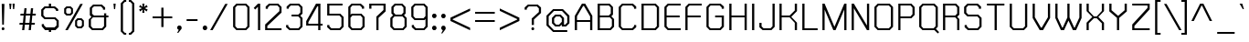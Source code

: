 SplineFontDB: 2.0
FontName: THChakraPetch
FullName: THChakraPetch
FamilyName: TH Chakra Petch
Weight: Book
Copyright: Copyright (c) 2006 by Department of Intellectual Property (DIP), Ministry of Commerce and Software Industry Promotion Agency (Public Organization) (SIPA). All rights reserved.
Version: 1.1
ItalicAngle: 0
UnderlinePosition: -35
UnderlineWidth: 30
Ascent: 800
Descent: 200
Order2: 1
XUID: [1021 375 425136265 400220]
FSType: 0
OS2Version: 3
OS2_WeightWidthSlopeOnly: 0
OS2_UseTypoMetrics: 1
CreationTime: 1158666480
ModificationTime: 1196254263
PfmFamily: 17
TTFWeight: 400
TTFWidth: 5
LineGap: 60
VLineGap: 0
Panose: 2 0 5 6 0 0 0 2 0 4
OS2TypoAscent: 0
OS2TypoAOffset: 1
OS2TypoDescent: 0
OS2TypoDOffset: 1
OS2TypoLinegap: 0
OS2WinAscent: 16
OS2WinAOffset: 1
OS2WinDescent: -207
OS2WinDOffset: 1
HheadAscent: 16
HheadAOffset: 1
HheadDescent: 207
HheadDOffset: 1
OS2SubXSize: 700
OS2SubYSize: 650
OS2SubXOff: 0
OS2SubYOff: 140
OS2SupXSize: 700
OS2SupYSize: 650
OS2SupXOff: 0
OS2SupYOff: 477
OS2StrikeYSize: 30
OS2StrikeYPos: 250
OS2FamilyClass: 773
OS2Vendor: 'ASSA'
Lookup: 4 0 0 "'frac' Diagonal Fractions in Latin lookup 0"  {"'frac' Diagonal Fractions in Latin lookup 0 subtable"  } ['frac' ('latn' <'dflt' > ) ]
Lookup: 6 0 0 "'liga' Standard Ligatures in Latin lookup 1"  {"'liga' Standard Ligatures in Latin lookup 1 subtable"  } ['liga' ('latn' <'dflt' > ) ]
Lookup: 6 0 0 "'liga' Standard Ligatures in Latin lookup 2"  {"'liga' Standard Ligatures in Latin lookup 2 subtable"  } ['liga' ('latn' <'dflt' > ) ]
Lookup: 6 0 0 "'liga' Standard Ligatures in Latin lookup 3"  {"'liga' Standard Ligatures in Latin lookup 3 subtable"  } ['liga' ('latn' <'dflt' > ) ]
Lookup: 6 0 0 "'liga' Standard Ligatures in Latin lookup 4"  {"'liga' Standard Ligatures in Latin lookup 4 subtable"  } ['liga' ('latn' <'dflt' > ) ]
Lookup: 6 0 0 "'liga' Standard Ligatures in Latin lookup 5"  {"'liga' Standard Ligatures in Latin lookup 5 subtable"  } ['liga' ('latn' <'dflt' > ) ]
Lookup: 6 0 0 "'liga' Standard Ligatures in Latin lookup 6"  {"'liga' Standard Ligatures in Latin lookup 6 subtable"  } ['liga' ('latn' <'dflt' > ) ]
Lookup: 6 0 0 "'liga' Standard Ligatures in Latin lookup 7"  {"'liga' Standard Ligatures in Latin lookup 7 subtable"  } ['liga' ('latn' <'dflt' > ) ]
Lookup: 6 0 0 "'liga' Standard Ligatures in Latin lookup 8"  {"'liga' Standard Ligatures in Latin lookup 8 subtable"  } ['liga' ('latn' <'dflt' > ) ]
Lookup: 6 0 0 "'liga' Standard Ligatures in Latin lookup 9"  {"'liga' Standard Ligatures in Latin lookup 9 subtable"  } ['liga' ('latn' <'dflt' > ) ]
Lookup: 6 0 0 "'liga' Standard Ligatures in Latin lookup 10"  {"'liga' Standard Ligatures in Latin lookup 10 subtable"  } ['liga' ('latn' <'dflt' > ) ]
Lookup: 6 0 0 "'liga' Standard Ligatures in Latin lookup 11"  {"'liga' Standard Ligatures in Latin lookup 11 subtable"  } ['liga' ('latn' <'dflt' > ) ]
Lookup: 6 0 0 "'liga' Standard Ligatures in Latin lookup 12"  {"'liga' Standard Ligatures in Latin lookup 12 subtable"  } ['liga' ('latn' <'dflt' > ) ]
Lookup: 6 0 0 "'liga' Standard Ligatures in Latin lookup 13"  {"'liga' Standard Ligatures in Latin lookup 13 subtable"  } ['liga' ('latn' <'dflt' > ) ]
Lookup: 6 0 0 "'liga' Standard Ligatures in Latin lookup 14"  {"'liga' Standard Ligatures in Latin lookup 14 subtable"  } ['liga' ('latn' <'dflt' > ) ]
Lookup: 6 0 0 "'liga' Standard Ligatures in Latin lookup 15"  {"'liga' Standard Ligatures in Latin lookup 15 subtable"  } ['liga' ('latn' <'dflt' > ) ]
Lookup: 6 0 0 "'liga' Standard Ligatures in Latin lookup 16"  {"'liga' Standard Ligatures in Latin lookup 16 subtable"  } ['liga' ('latn' <'dflt' > ) ]
Lookup: 6 0 0 "'liga' Standard Ligatures in Latin lookup 17"  {"'liga' Standard Ligatures in Latin lookup 17 subtable"  } ['liga' ('latn' <'dflt' > ) ]
Lookup: 6 0 0 "'liga' Standard Ligatures in Latin lookup 18"  {"'liga' Standard Ligatures in Latin lookup 18 subtable"  } ['liga' ('latn' <'dflt' > ) ]
Lookup: 4 0 1 "'liga' Standard Ligatures in Latin lookup 19"  {"'liga' Standard Ligatures in Latin lookup 19 subtable"  } ['liga' ('latn' <'dflt' > ) ]
Lookup: 1 0 0 "Single Substitution lookup 20"  {"Single Substitution lookup 20 subtable"  } []
Lookup: 1 0 0 "Single Substitution lookup 21"  {"Single Substitution lookup 21 subtable"  } []
Lookup: 1 0 0 "Single Substitution lookup 22"  {"Single Substitution lookup 22 subtable"  } []
DEI: 0
ChainSub2: coverage "'liga' Standard Ligatures in Latin lookup 18 subtable"  0 0 0 1
 1 0 1
  Coverage: 64 uni0E48.alt2 uni0E49.alt2 uni0E4A.alt2 uni0E4B.alt2 uni0E4C.alt2
  FCoverage: 7 uni0E33
 1
  SeqLookup: 0 "Single Substitution lookup 21" 
EndFPST
ChainSub2: coverage "'liga' Standard Ligatures in Latin lookup 17 subtable"  0 0 0 1
 1 1 0
  Coverage: 7 uni0E47
  BCoverage: 12 uni0E2C.alt1
 1
  SeqLookup: 0 "Single Substitution lookup 22" 
EndFPST
ChainSub2: coverage "'liga' Standard Ligatures in Latin lookup 16 subtable"  0 0 0 1
 1 0 1
  Coverage: 7 uni0E2C
  FCoverage: 39 uni0E34 uni0E35 uni0E36 uni0E37 uni0E47
 1
  SeqLookup: 0 "Single Substitution lookup 22" 
EndFPST
ChainSub2: coverage "'liga' Standard Ligatures in Latin lookup 15 subtable"  0 0 0 1
 1 0 1
  Coverage: 15 uni0E0E uni0E0F
  FCoverage: 38 uni0E38.alt1 uni0E39.alt1 uni0E3A.alt1
 1
  SeqLookup: 0 "Single Substitution lookup 22" 
EndFPST
ChainSub2: coverage "'liga' Standard Ligatures in Latin lookup 14 subtable"  0 0 0 1
 1 1 0
  Coverage: 5 a b c
  BCoverage: 23 uni0E1B uni0E1D uni0E1F
 1
  SeqLookup: 0 "Single Substitution lookup 22" 
EndFPST
ChainSub2: coverage "'liga' Standard Ligatures in Latin lookup 13 subtable"  0 0 0 1
 1 0 1
  Coverage: 5 a b c
  FCoverage: 64 uni0E48.alt1 uni0E49.alt1 uni0E4A.alt1 uni0E4B.alt1 uni0E4C.alt1
 1
  SeqLookup: 0 "Single Substitution lookup 22" 
EndFPST
ChainSub2: coverage "'liga' Standard Ligatures in Latin lookup 12 subtable"  0 0 0 1
 1 1 0
  Coverage: 64 uni0E48.alt2 uni0E49.alt2 uni0E4A.alt2 uni0E4B.alt2 uni0E4C.alt2
  BCoverage: 5 a b c
 1
  SeqLookup: 0 "Single Substitution lookup 22" 
EndFPST
ChainSub2: coverage "'liga' Standard Ligatures in Latin lookup 11 subtable"  0 0 0 1
 1 1 0
  Coverage: 23 uni0E38 uni0E39 uni0E3A
  BCoverage: 23 uni0E1B uni0E1D uni0E1F
 1
  SeqLookup: 0 "Single Substitution lookup 21" 
EndFPST
ChainSub2: coverage "'liga' Standard Ligatures in Latin lookup 10 subtable"  0 0 0 1
 1 0 1
  Coverage: 64 uni0E48.alt1 uni0E49.alt1 uni0E4A.alt1 uni0E4B.alt1 uni0E4C.alt1
  FCoverage: 12 uni0E33.alt1
 1
  SeqLookup: 0 "Single Substitution lookup 22" 
EndFPST
ChainSub2: coverage "'liga' Standard Ligatures in Latin lookup 9 subtable"  0 0 0 1
 1 1 0
  Coverage: 7 uni0E33
  BCoverage: 64 uni0E48.alt1 uni0E49.alt1 uni0E4A.alt1 uni0E4B.alt1 uni0E4C.alt1
 1
  SeqLookup: 0 "Single Substitution lookup 22" 
EndFPST
ChainSub2: coverage "'liga' Standard Ligatures in Latin lookup 8 subtable"  0 0 0 1
 1 1 0
  Coverage: 7 uni0E33
  BCoverage: 23 uni0E1B uni0E1D uni0E1F
 1
  SeqLookup: 0 "Single Substitution lookup 22" 
EndFPST
ChainSub2: coverage "'liga' Standard Ligatures in Latin lookup 7 subtable"  0 0 0 1
 1 1 0
  Coverage: 23 uni0E38 uni0E39 uni0E3A
  BCoverage: 31 uni0E0E uni0E0F uni0E24 uni0E26
 1
  SeqLookup: 0 "Single Substitution lookup 22" 
EndFPST
ChainSub2: coverage "'liga' Standard Ligatures in Latin lookup 6 subtable"  0 0 0 1
 1 1 0
  Coverage: 64 uni0E48.alt2 uni0E49.alt2 uni0E4A.alt2 uni0E4B.alt2 uni0E4C.alt2
  BCoverage: 77 uni0E34.alt1 uni0E35.alt1 uni0E36.alt1 uni0E37.alt1 uni0E31.alt1 uni0E4D.alt1
 1
  SeqLookup: 0 "Single Substitution lookup 20" 
EndFPST
ChainSub2: coverage "'liga' Standard Ligatures in Latin lookup 5 subtable"  0 0 0 1
 1 1 0
  Coverage: 64 uni0E48.alt2 uni0E49.alt2 uni0E4A.alt2 uni0E4B.alt2 uni0E4C.alt2
  BCoverage: 47 uni0E31 uni0E34 uni0E35 uni0E36 uni0E37 uni0E4D
 1
  SeqLookup: 0 "Single Substitution lookup 21" 
EndFPST
ChainSub2: coverage "'liga' Standard Ligatures in Latin lookup 4 subtable"  0 0 0 1
 1 1 0
  Coverage: 63 uni0E31 uni0E34 uni0E35 uni0E36 uni0E37 uni0E47 uni0E4D uni0E4E
  BCoverage: 23 uni0E1B uni0E1D uni0E1F
 1
  SeqLookup: 0 "Single Substitution lookup 22" 
EndFPST
ChainSub2: coverage "'liga' Standard Ligatures in Latin lookup 3 subtable"  0 0 0 1
 1 1 0
  Coverage: 64 uni0E48.alt2 uni0E49.alt2 uni0E4A.alt2 uni0E4B.alt2 uni0E4C.alt2
  BCoverage: 23 uni0E1B uni0E1D uni0E1F
 1
  SeqLookup: 0 "Single Substitution lookup 22" 
EndFPST
ChainSub2: coverage "'liga' Standard Ligatures in Latin lookup 2 subtable"  0 0 0 1
 1 0 0
  Coverage: 39 uni0E48 uni0E49 uni0E4A uni0E4B uni0E4C
 1
  SeqLookup: 0 "Single Substitution lookup 22" 
EndFPST
ChainSub2: coverage "'liga' Standard Ligatures in Latin lookup 1 subtable"  0 0 0 1
 1 0 1
  Coverage: 15 uni0E0D uni0E10
  FCoverage: 23 uni0E38 uni0E39 uni0E3A
 1
  SeqLookup: 0 "Single Substitution lookup 22" 
EndFPST
MacFeat: 0 0 0
MacName: 0 0 24 "All Typographic Features"
MacSetting: 0
MacName: 0 0 12 "All Features"
MacFeat: 1 0 0
MacName: 0 0 16 "Common Ligatures"
EndMacFeatures
TtfTable: prep 39
\,lV`9<\[u=Kql-N`iVV"tNe!YRjr1YS9u;+g?K"*O#_u>Zb,/
EndTtf
TtfTable: fpgm 189
YQ-5Y!#&#0.Ss6O8p4@A!$a]FYQcU[4]tF^.Ss5q=Wl4u!>@(&/[,7,+<]AkYQl[`=<J_V,=Z*V
+BTas@Q5;M+^#a-=Y6iZ/5&lC73bqY/[,=.Bc%ts5YtQ+YWu>CYQQM]"tNe!,9_A8h&FUA)bX(2
=T'3+=W8Ng"Y3]Z7Wqp:h&FUA=]lRnYQZQe>Zr_`"t[#'!JjQSYTSa,>T9mI=Y6i_/?pH$Leq3X
5_rZM)mB<F/H>bN
EndTtf
TtfTable: cvt  10
s"FEQ!W3"\!mCWE
EndTtf
TtfTable: maxp 32
!!*'"!V$/m!"T&j!!WE)!!*'"!"&]+!WW7B!!<3%
EndTtf
LangName: 1033 "" "" "" "IPTH: TH Chakra Petch: 2006" "" "" "" "TH Chakra Petch is a trademark of Mr. Theerawat Pojvibulsiri." "IPTH" "Mr. Theerawat Pojvibulsiri" "Aksornsanan Grafix" "" "" "This program is free software; you can redistribute it and/or modify it under the terms of the GNU General Public License as published by the Free Software Foundation; either version 2 of the License, or (at your option) any later version.+AAoACgAA-This program is distributed in the hope that it will be useful, but WITHOUT ANY WARRANTY; without even the implied warranty of MERCHANTABILITY or FITNESS FOR A PARTICULAR PURPOSE.  See the GNU General Public License for more details.+AAoACgAA-You should have received a copy of the GNU General Public License along with this program; if not, write to the Free Software Foundation, Inc., 51 Franklin St, Fifth Floor, Boston, MA  02110-1301  USA+AAoACgAA-As a special exception, if you create a document which uses this font, and embed this font or unaltered portions of this font into the document, this font does not by itself cause the resulting document to be covered by the GNU General Public License. This exception does not however invalidate any other reasons why the document might be covered by the GNU General Public License. If you modify this font, you may extend this exception to your version of the font, but you are not obligated to do so. If you do not wish to do so, delete this exception statement from your version." "" "" "TH Chakra Petch" "Regular" "TH Chakra Petch" 
GaspTable: 3 8 2 16 1 65535 3
Encoding: UnicodeBmp
Compacted: 1
UnicodeInterp: none
NameList: Adobe Glyph List
DisplaySize: -24
AntiAlias: 1
FitToEm: 1
WinInfo: 144 24 7
BeginPrivate: 2
BlueValues 29 [0 0 508 508 656 658 716 716]
OtherBlues 11 [-211 -208]
EndPrivate
BeginChars: 65542 497
StartChar: .notdef
Encoding: 65536 -1 0
Width: 647
VWidth: 1661
Flags: W
HStem: 0 60<113 502> 897 60<113 502>
VStem: 53 60<60 897> 502 59<60 897>
TtfInstrs: 39
!3uY,!%Y8Vc*.1$YQ`h`YQtfE!7n@Yh6@(`/$K'1YR)Gp0/,*\
EndTtf
Fore
53 957 m 1,0,-1
 561 957 l 1,1,-1
 561 0 l 1,2,-1
 53 0 l 1,3,-1
 53 957 l 1,0,-1
502 60 m 1,4,-1
 502 897 l 1,5,-1
 113 897 l 1,6,-1
 113 60 l 1,7,-1
 502 60 l 1,4,-1
EndSplineSet
EndChar
StartChar: .null
Encoding: 0 0 1
Width: 0
VWidth: 1661
Flags: W
EndChar
StartChar: nonmarkingreturn
Encoding: 12 12 2
Width: 367
VWidth: 1661
Flags: W
EndChar
StartChar: space
Encoding: 32 32 3
Width: 403
VWidth: 1661
Flags: W
EndChar
StartChar: numbersign
Encoding: 35 35 4
Width: 589
VWidth: 1661
Flags: W
HStem: 0 21G<130 191.267 309 371.133> 150 59<63 146 213 326 390 475> 389 60<88 171 238 351 417 500>
VStem: 56 451<150 449 150 156.01>
TtfInstrs: 58
!3ue0!%Y8\1U$p6Ymqa01U%#<Ym:an19_BEYne661U$l8Yn.p21'+U%&?lVpYT)E&+X"o\0JNP-
EndTtf
Fore
500 389 m 1,0,-1
 410 389 l 1,1,-1
 390 209 l 1,2,-1
 480 209 l 1,3,-1
 475 150 l 1,4,-1
 385 150 l 1,5,-1
 369 0 l 1,6,-1
 309 0 l 1,7,-1
 326 150 l 1,8,-1
 206 150 l 1,9,-1
 189 0 l 1,10,-1
 130 0 l 1,11,-1
 146 150 l 1,12,-1
 56 150 l 1,13,-1
 63 209 l 1,14,-1
 153 209 l 1,15,-1
 171 389 l 1,16,-1
 81 389 l 1,17,-1
 88 449 l 1,18,-1
 178 449 l 1,19,-1
 193 598 l 1,20,-1
 253 598 l 1,21,-1
 238 449 l 1,22,-1
 357 449 l 1,23,-1
 372 598 l 1,24,-1
 432 598 l 1,25,-1
 417 449 l 1,26,-1
 507 449 l 1,27,-1
 500 389 l 1,0,-1
331 209 m 1,28,-1
 351 389 l 1,29,-1
 231 389 l 1,30,-1
 213 209 l 1,31,-1
 331 209 l 1,28,-1
EndSplineSet
EndChar
StartChar: dollar
Encoding: 36 36 5
Width: 616
VWidth: 1661
Flags: W
HStem: -60 120<262 322> 0 60<183 262 322 417> 299 58<168 417> 508 21G<457 517> 598 120<262 322> 598 60<168 262 322 402>
VStem: 53 60<412 543> 68 60<115 150> 262 60<-60 0 658 718> 457 60<508 543> 472 60<115 244>
TtfInstrs: 95
!3u\-!%Y8Y1U%>5Z5!HA/$KmIYTM,q*!-*jYQZ\a%F)*W0<c&EYSYlp+3ahj,S70nf!$=BYR/mb
$dGp\!@tAi19^o;YS].#*<@[p)pPStf!#2"YU(F70/,*\
EndTtf
Fore
442 357 m 1,0,-1
 532 269 l 1,1,-1
 532 90 l 1,2,-1
 442 0 l 1,3,-1
 322 0 l 1,4,-1
 322 -60 l 1,5,-1
 262 -60 l 1,6,-1
 262 0 l 1,7,-1
 158 0 l 1,8,-1
 68 90 l 1,9,-1
 68 150 l 1,10,-1
 128 150 l 1,11,-1
 128 115 l 1,12,-1
 183 60 l 1,13,-1
 417 60 l 1,14,-1
 472 115 l 1,15,-1
 472 244 l 1,16,-1
 417 299 l 1,17,-1
 143 299 l 1,18,-1
 53 387 l 1,19,-1
 53 568 l 1,20,-1
 143 658 l 1,21,-1
 262 658 l 1,22,-1
 262 718 l 1,23,-1
 322 718 l 1,24,-1
 322 658 l 1,25,-1
 427 658 l 1,26,-1
 517 568 l 1,27,-1
 517 508 l 1,28,-1
 457 508 l 1,29,-1
 457 543 l 1,30,-1
 402 598 l 1,31,-1
 168 598 l 1,32,-1
 113 543 l 1,33,-1
 113 412 l 1,34,-1
 168 357 l 1,35,-1
 442 357 l 1,0,-1
EndSplineSet
EndChar
StartChar: percent
Encoding: 37 37 6
Width: 677
VWidth: 1661
Flags: W
HStem: 0 21G<86 165.476> 60 51<439 512> 276 53<439 512> 389 51<140 213> 605 53<140 213>
VStem: 56 54<472 575> 244 52<472 575> 355 54<143 246> 542 53<143 246>
TtfInstrs: 70
!4!dL!%Y>X!rsjU%aD4!0<c,GYRiIl)VqV)0<bH4!O*g\YQEC[#i2`o!@tAYh6@[q/$L#LYo!Kl
YS#]q,p:>`0JNP-
EndTtf
Fore
234 389 m 1,0,-1
 118 389 l 1,1,-1
 56 450 l 1,2,-1
 56 596 l 1,3,-1
 118 658 l 1,4,-1
 234 658 l 1,5,-1
 296 596 l 1,6,-1
 296 450 l 1,7,-1
 234 389 l 1,0,-1
110 575 m 1,8,-1
 110 472 l 1,9,-1
 140 440 l 1,10,-1
 213 440 l 1,11,-1
 244 472 l 1,12,-1
 244 575 l 1,13,-1
 213 605 l 1,14,-1
 140 605 l 1,15,-1
 110 575 l 1,8,-1
533 329 m 1,16,-1
 595 267 l 1,17,-1
 595 121 l 1,18,-1
 533 60 l 1,19,-1
 417 60 l 1,20,-1
 355 121 l 1,21,-1
 355 267 l 1,22,-1
 417 329 l 1,23,-1
 533 329 l 1,16,-1
542 143 m 1,24,-1
 542 246 l 1,25,-1
 512 276 l 1,26,-1
 439 276 l 1,27,-1
 409 246 l 1,28,-1
 409 143 l 1,29,-1
 439 111 l 1,30,-1
 512 111 l 1,31,-1
 542 143 l 1,24,-1
497 718 m 1,32,-1
 566 718 l 1,33,-1
 154 0 l 1,34,-1
 86 0 l 1,35,-1
 497 718 l 1,32,-1
EndSplineSet
EndChar
StartChar: ampersand
Encoding: 38 38 7
Width: 676
VWidth: 1661
Flags: W
HStem: 0 60<168 417> 329 60<198 472 532 591> 658 60<198 387>
VStem: 53 60<115 274> 83 60<442 603> 442 60<568 603> 472 60<115 329 389 449>
CounterMasks: 1 e0
TtfInstrs: 77
!3u_.!%Y8qc*@o`!%Y8]c*.1$YSAsu!Sst!1'+U&&?lAiYT:um$.c<oc*.@,Yn$jcYQQ_c%F)*m
f!$&JYQE(R(c&<>+Nc>k0`V1R
EndTtf
Fore
591 389 m 1,0,-1
 591 329 l 1,1,-1
 532 329 l 1,2,-1
 532 90 l 1,3,-1
 442 0 l 1,4,-1
 143 0 l 1,5,-1
 53 90 l 1,6,-1
 53 299 l 1,7,-1
 128 374 l 1,8,-1
 83 419 l 1,9,-1
 83 628 l 1,10,-1
 173 718 l 1,11,-1
 412 718 l 1,12,-1
 502 628 l 1,13,-1
 502 568 l 1,14,-1
 442 568 l 1,15,-1
 442 603 l 1,16,-1
 387 658 l 1,17,-1
 198 658 l 1,18,-1
 143 603 l 1,19,-1
 143 442 l 1,20,-1
 198 389 l 1,21,-1
 472 389 l 1,22,-1
 472 449 l 1,23,-1
 532 449 l 1,24,-1
 532 389 l 1,25,-1
 591 389 l 1,0,-1
472 115 m 1,26,-1
 472 329 l 1,27,-1
 168 329 l 1,28,-1
 113 274 l 1,29,-1
 113 115 l 1,30,-1
 168 60 l 1,31,-1
 417 60 l 1,32,-1
 472 115 l 1,26,-1
EndSplineSet
EndChar
StartChar: quotesingle
Encoding: 39 39 8
Width: 199
VWidth: 1661
Flags: W
HStem: 568 150<70 100>
VStem: 55 60<683 718 718 718 718 718>
TtfInstrs: 24
!3cMXYQ3J[YQPNA!nORXh67&*atGG'
EndTtf
Fore
100 568 m 1,0,-1
 70 568 l 1,1,-1
 55 718 l 1,2,-1
 115 718 l 1,3,-1
 100 568 l 1,0,-1
EndSplineSet
EndChar
StartChar: parenleft
Encoding: 40 40 9
Width: 287
VWidth: 1661
Flags: W
HStem: -120 60<169 204> 777 59<169 204>
VStem: 55 60<-5 723>
TtfInstrs: 30
!3cJWYQ3L`"Y[(bh#X_g&?l8fYR0-i%3WeH0JNP-
EndTtf
Fore
204 -60 m 1,0,-1
 204 -120 l 1,1,-1
 145 -120 l 1,2,-1
 55 -30 l 1,3,-1
 55 746 l 1,4,-1
 145 836 l 1,5,-1
 204 836 l 1,6,-1
 204 777 l 1,7,-1
 169 777 l 1,8,-1
 115 723 l 1,9,-1
 115 -5 l 1,10,-1
 169 -60 l 1,11,-1
 204 -60 l 1,0,-1
EndSplineSet
EndChar
StartChar: parenright
Encoding: 41 41 10
Width: 232
VWidth: 1661
Flags: W
HStem: -120 60<0 35> 777 59<0 35>
VStem: 90 60<-5 723>
TtfInstrs: 30
!3ce`YQ3L`"u!1`h#X_g&?l5eYR''h%3WeH0JNP-
EndTtf
Fore
0 -60 m 1,0,-1
 35 -60 l 1,1,-1
 90 -5 l 1,2,-1
 90 723 l 1,3,-1
 35 777 l 1,4,-1
 0 777 l 1,5,-1
 0 836 l 1,6,-1
 60 836 l 1,7,-1
 150 746 l 1,8,-1
 150 -30 l 1,9,-1
 60 -120 l 1,10,-1
 0 -120 l 1,11,-1
 0 -60 l 1,0,-1
EndSplineSet
EndChar
StartChar: asterisk
Encoding: 42 42 11
Width: 375
VWidth: 1661
Flags: W
HStem: 478 240<153 191 143 203 143 143>
VStem: 55 236<563 631 563 623>
TtfInstrs: 30
!3cqdYQ`h`YS%MO$.c<g19^c7YQ?Sa'-PFN0JNP-
EndTtf
Fore
291 631 m 1,0,-1
 211 598 l 1,1,-1
 291 563 l 1,2,-1
 261 512 l 1,3,-1
 191 565 l 1,4,-1
 203 478 l 1,5,-1
 143 478 l 1,6,-1
 153 565 l 1,7,-1
 85 512 l 1,8,-1
 55 563 l 1,9,-1
 135 598 l 1,10,-1
 55 631 l 1,11,-1
 85 683 l 1,12,-1
 153 630 l 1,13,-1
 143 718 l 1,14,-1
 203 718 l 1,15,-1
 191 630 l 1,16,-1
 261 683 l 1,17,-1
 291 631 l 1,0,-1
EndSplineSet
EndChar
StartChar: plus
Encoding: 43 43 12
Width: 672
VWidth: 1661
Flags: W
HStem: 326 59<50 289 349 588>
VStem: 289 60<86 326 385 625>
TtfInstrs: 36
!3cGVYQltg!Sss`1'+Tf&?l;gYR!"g!o:'f19_31atGG'
EndTtf
Fore
588 385 m 1,0,-1
 588 326 l 1,1,-1
 349 326 l 1,2,-1
 349 86 l 1,3,-1
 289 86 l 1,4,-1
 289 326 l 1,5,-1
 50 326 l 1,6,-1
 50 385 l 1,7,-1
 289 385 l 1,8,-1
 289 625 l 1,9,-1
 349 625 l 1,10,-1
 349 385 l 1,11,-1
 588 385 l 1,0,-1
EndSplineSet
EndChar
StartChar: comma
Encoding: 44 44 13
Width: 250
VWidth: 1661
Flags: W
HStem: -90 210<78 83 83 83>
VStem: 48 120<35 83 -90 83 35 35>
TtfInstrs: 27
!3c_^YQEV]YR1rG"4j[\19^c7YR;Sr0/,*\
EndTtf
Fore
168 83 m 1,0,-1
 168 28 l 1,1,-1
 78 -90 l 1,2,-1
 48 -90 l 1,3,-1
 93 0 l 1,4,-1
 83 0 l 1,5,-1
 48 35 l 1,6,-1
 48 83 l 1,7,-1
 83 120 l 1,8,-1
 133 120 l 1,9,-1
 168 83 l 1,0,-1
EndSplineSet
EndChar
StartChar: hyphen
Encoding: 45 45 14
Width: 438
VWidth: 1661
Flags: W
HStem: 239 60<56 355>
VStem: 56 299<239 299 239 299 239 239>
TtfInstrs: 24
!3cMXYQ3J[YQPNA!S4ITh67&*atGG'
EndTtf
Fore
355 239 m 1,0,-1
 56 239 l 1,1,-1
 56 299 l 1,2,-1
 355 299 l 1,3,-1
 355 239 l 1,0,-1
EndSplineSet
EndChar
StartChar: period
Encoding: 46 46 15
Width: 250
VWidth: 1661
Flags: W
HStem: 0 120<83 133 83 133 83 83>
VStem: 48 120<35 83 35 83 35 35>
TtfInstrs: 26
!3uY,!%Y8XblP$S&?l;gYQ3L`#p@AD0JNP-
EndTtf
Fore
168 83 m 1,0,-1
 168 35 l 1,1,-1
 133 0 l 1,2,-1
 83 0 l 1,3,-1
 48 35 l 1,4,-1
 48 83 l 1,5,-1
 83 120 l 1,6,-1
 133 120 l 1,7,-1
 168 83 l 1,0,-1
EndSplineSet
EndChar
StartChar: slash
Encoding: 47 47 16
Width: 564
VWidth: 1661
Flags: W
HStem: 0 21G<0 79.4763>
VStem: 0 480<0 718 1.53064e-18 1.53064e-18>
TtfInstrs: 23
!3uY,!%S)S";%d>f!#22YQZ/l0/,*\
EndTtf
Fore
412 718 m 1,0,-1
 480 718 l 1,1,-1
 68 0 l 1,2,-1
 0 0 l 1,3,-1
 412 718 l 1,0,-1
EndSplineSet
EndChar
StartChar: zero
Encoding: 48 48 17
Width: 586
VWidth: 1661
Flags: W
HStem: 0 60<168 387> 656 60<168 389>
VStem: 53 60<115 603> 442 60<115 603>
TtfInstrs: 41
!3u\-!%Y8`c*@<P!%Y8\blP$[&?l>hYRK?m#QZH[!Sssl+Nc>k0`V1R
EndTtf
Fore
412 716 m 1,0,-1
 502 628 l 1,1,-1
 502 90 l 1,2,-1
 412 0 l 1,3,-1
 143 0 l 1,4,-1
 53 90 l 1,5,-1
 53 626 l 1,6,-1
 143 716 l 1,7,-1
 412 716 l 1,0,-1
442 115 m 1,8,-1
 442 603 l 1,9,-1
 389 656 l 1,10,-1
 168 656 l 1,11,-1
 113 603 l 1,12,-1
 113 115 l 1,13,-1
 168 60 l 1,14,-1
 387 60 l 1,15,-1
 442 115 l 1,8,-1
EndSplineSet
EndChar
StartChar: one
Encoding: 49 49 18
Width: 302
VWidth: 1661
Flags: W
HStem: 0 21G<159 219> 696 20G<138.828 219>
VStem: 42 177<600 716 600 600> 159 60<0 633>
TtfInstrs: 40
!3uV+!%Y>T"99qQYQk`D"kKmXc*.1#YQE(R"u<Ca&?lE_atGG'
EndTtf
Fore
219 716 m 1,0,-1
 219 0 l 1,1,-1
 159 0 l 1,2,-1
 159 633 l 1,3,-1
 83 557 l 1,4,-1
 42 600 l 1,5,-1
 159 716 l 1,6,-1
 219 716 l 1,0,-1
EndSplineSet
EndChar
StartChar: two
Encoding: 50 50 19
Width: 586
VWidth: 1661
Flags: W
HStem: 0 60<115 503> 656 60<184 389>
VStem: 55 60<60 123> 70 60<565 603> 444 59<505 603>
TtfInstrs: 50
!3ue0!%Y8Vc*@<P!%Y8]blP$]&?lDjYQN.S&([roc*7QU/$K'1YQZed'-PFN0JNP-
EndTtf
Fore
414 716 m 1,0,-1
 503 628 l 1,1,-1
 503 478 l 1,2,-1
 115 123 l 1,3,-1
 115 60 l 1,4,-1
 503 60 l 1,5,-1
 503 0 l 1,6,-1
 55 0 l 1,7,-1
 55 150 l 1,8,-1
 444 505 l 1,9,-1
 444 603 l 1,10,-1
 389 656 l 1,11,-1
 184 656 l 1,12,-1
 130 603 l 1,13,-1
 130 565 l 1,14,-1
 70 565 l 1,15,-1
 70 626 l 1,16,-1
 159 716 l 1,17,-1
 414 716 l 1,0,-1
EndSplineSet
EndChar
StartChar: three
Encoding: 51 51 20
Width: 556
VWidth: 1661
Flags: W
HStem: 0 60<168 387> 359 60<203 387> 656 60<183 387>
VStem: 53 60<115 150> 68 60<568 603> 442 60<115 304 472 603>
TtfInstrs: 61
!3uY,!%Y8Zc*A/h!%Y8dc*.[2YRK=gYT4:Z"P0d]c*.u7YS>?e*!%Rp$4nsJYQ3L`)D\N<+Nc>k
0`V1R
EndTtf
Fore
502 329 m 1,0,-1
 502 90 l 1,1,-1
 412 0 l 1,2,-1
 143 0 l 1,3,-1
 53 90 l 1,4,-1
 53 150 l 1,5,-1
 113 150 l 1,6,-1
 113 115 l 1,7,-1
 168 60 l 1,8,-1
 387 60 l 1,9,-1
 442 115 l 1,10,-1
 442 304 l 1,11,-1
 387 359 l 1,12,-1
 203 359 l 1,13,-1
 203 419 l 1,14,-1
 387 419 l 1,15,-1
 442 472 l 1,16,-1
 442 603 l 1,17,-1
 387 656 l 1,18,-1
 183 656 l 1,19,-1
 128 603 l 1,20,-1
 128 568 l 1,21,-1
 68 568 l 1,22,-1
 68 626 l 1,23,-1
 158 716 l 1,24,-1
 412 716 l 1,25,-1
 502 628 l 1,26,-1
 502 447 l 1,27,-1
 442 389 l 1,28,-1
 502 329 l 1,0,-1
EndSplineSet
EndChar
StartChar: four
Encoding: 52 52 21
Width: 586
VWidth: 1661
Flags: W
HStem: 0 21G<382 442> 120 59<113 382 442 502> 696 20G<310.721 442>
VStem: 53 60<179 223> 382 60<0 120 179 656>
TtfInstrs: 53
!3u_.!%Y>^"99sV!&(Pb1U$r:YQci`YRqGN#hH3jh6@+a/$KF;YQ3L`"#@(n+Nc>k0`V1R
EndTtf
Fore
442 179 m 1,0,-1
 502 179 l 1,1,-1
 502 120 l 1,2,-1
 442 120 l 1,3,-1
 442 0 l 1,4,-1
 382 0 l 1,5,-1
 382 120 l 1,6,-1
 55 120 l 1,7,-1
 53 120 l 1,8,-1
 53 239 l 1,9,-1
 322 716 l 1,10,-1
 442 716 l 1,11,-1
 442 179 l 1,0,-1
382 179 m 1,12,-1
 382 656 l 1,13,-1
 357 656 l 1,14,-1
 113 223 l 1,15,-1
 113 179 l 1,16,-1
 382 179 l 1,12,-1
EndSplineSet
EndChar
StartChar: five
Encoding: 53 53 22
Width: 586
VWidth: 1661
Flags: W
HStem: 0 60<168 387> 389 60<113 387> 656 60<113 472>
VStem: 53 60<115 150 449 656> 442 60<115 334>
TtfInstrs: 53
!3uY,!%Y8Zc*@f^!%Y8bc*.g6YRK=gYS7YQ"P0dd19^u=YRrXq$3;Z]!8Xjo+Nc>k0`V1R
EndTtf
Fore
502 359 m 1,0,-1
 502 90 l 1,1,-1
 412 0 l 1,2,-1
 143 0 l 1,3,-1
 53 90 l 1,4,-1
 53 150 l 1,5,-1
 113 150 l 1,6,-1
 113 115 l 1,7,-1
 168 60 l 1,8,-1
 387 60 l 1,9,-1
 442 115 l 1,10,-1
 442 334 l 1,11,-1
 387 389 l 1,12,-1
 53 389 l 1,13,-1
 53 716 l 1,14,-1
 472 716 l 1,15,-1
 472 656 l 1,16,-1
 113 656 l 1,17,-1
 113 449 l 1,18,-1
 412 449 l 1,19,-1
 502 359 l 1,0,-1
EndSplineSet
EndChar
StartChar: six
Encoding: 54 54 23
Width: 586
VWidth: 1661
Flags: W
HStem: 0 60<168 389> 389 60<169 389> 656 60<168 374>
VStem: 55 60<115 334 419 603> 427 60<568 603> 442 60<115 334>
TtfInstrs: 56
!3uY,!%Y8dc*@NV!%Y8^c*.a4YSGspYSn(W"P0deh67\NYmLL^YR&LX'@sAfc*/-0atGG'
EndTtf
Fore
502 359 m 1,0,-1
 502 90 l 1,1,-1
 412 0 l 1,2,-1
 143 0 l 1,3,-1
 55 90 l 1,4,-1
 55 628 l 1,5,-1
 143 716 l 1,6,-1
 397 716 l 1,7,-1
 487 626 l 1,8,-1
 487 568 l 1,9,-1
 427 568 l 1,10,-1
 427 603 l 1,11,-1
 374 656 l 1,12,-1
 168 656 l 1,13,-1
 115 603 l 1,14,-1
 115 419 l 1,15,-1
 145 449 l 1,16,-1
 414 449 l 1,17,-1
 502 359 l 1,0,-1
389 60 m 1,18,-1
 442 115 l 1,19,-1
 442 334 l 1,20,-1
 389 389 l 1,21,-1
 169 389 l 1,22,-1
 115 334 l 1,23,-1
 115 115 l 1,24,-1
 168 60 l 1,25,-1
 389 60 l 1,18,-1
EndSplineSet
EndChar
StartChar: seven
Encoding: 55 55 24
Width: 586
VWidth: 1661
Flags: W
HStem: 0 21G<248 307> 656 60<113 442>
VStem: 53 60<568 656> 53 449<656 716 568 716 716 716> 248 59<0 332> 442 60<535 656>
TtfInstrs: 53
!3u\-!%Y>T"99sV#L*:R$kTWMf!#G)YQ2qP!"cC<!@tAUc*.1#YQi@V"q\!J+Nc>k0`V1R
EndTtf
Fore
502 716 m 1,0,-1
 502 508 l 1,1,-1
 307 332 l 1,2,-1
 307 0 l 1,3,-1
 248 0 l 1,4,-1
 248 359 l 1,5,-1
 442 535 l 1,6,-1
 442 656 l 1,7,-1
 113 656 l 1,8,-1
 113 568 l 1,9,-1
 53 568 l 1,10,-1
 53 716 l 1,11,-1
 502 716 l 1,0,-1
EndSplineSet
EndChar
StartChar: eight
Encoding: 56 56 25
Width: 586
VWidth: 1661
Flags: W
HStem: 0 60<169 389> 359 60<199 359> 656 60<199 359>
VStem: 55 60<115 304> 85 60<473 603> 414 59<472 603> 444 59<115 304>
TtfInstrs: 65
!3u\-!%Y8nc*@ZZ!%Y8fc*.a4YSc0sYT=@["kKmrc*.K)YR\p^">[4p!@tAV19_23YSPfo!R7hj
+Nc>k0`V1R
EndTtf
Fore
429 404 m 1,0,-1
 503 329 l 1,1,-1
 503 90 l 1,2,-1
 414 0 l 1,3,-1
 145 0 l 1,4,-1
 55 90 l 1,5,-1
 55 329 l 1,6,-1
 130 404 l 1,7,-1
 85 449 l 1,8,-1
 85 628 l 1,9,-1
 174 716 l 1,10,-1
 384 716 l 1,11,-1
 473 626 l 1,12,-1
 473 447 l 1,13,-1
 429 404 l 1,0,-1
145 603 m 1,14,-1
 145 473 l 1,15,-1
 199 419 l 1,16,-1
 359 419 l 1,17,-1
 414 472 l 1,18,-1
 414 603 l 1,19,-1
 359 656 l 1,20,-1
 199 656 l 1,21,-1
 145 603 l 1,14,-1
444 115 m 1,22,-1
 444 304 l 1,23,-1
 389 359 l 1,24,-1
 169 359 l 1,25,-1
 115 304 l 1,26,-1
 115 115 l 1,27,-1
 169 60 l 1,28,-1
 389 60 l 1,29,-1
 444 115 l 1,22,-1
EndSplineSet
EndChar
StartChar: nine
Encoding: 57 57 26
Width: 586
VWidth: 1661
Flags: W
HStem: 0 60<183 389> 269 60<168 387> 656 60<168 389>
VStem: 55 58<382 603> 68 60<115 150> 442 60<115 299 384 603>
TtfInstrs: 56
!3uY,!%Y8Zc*@l`!%Y8gc*.g6YRK=gYSn(W&([s$c*.?%YQi@W$3;Z]'/Hclh67h@atGG'
EndTtf
Fore
502 628 m 1,0,-1
 502 90 l 1,1,-1
 412 0 l 1,2,-1
 158 0 l 1,3,-1
 68 90 l 1,4,-1
 68 150 l 1,5,-1
 128 150 l 1,6,-1
 128 115 l 1,7,-1
 183 60 l 1,8,-1
 389 60 l 1,9,-1
 442 115 l 1,10,-1
 442 299 l 1,11,-1
 412 269 l 1,12,-1
 143 269 l 1,13,-1
 55 359 l 1,14,-1
 53 626 l 1,15,-1
 143 716 l 1,16,-1
 412 716 l 1,17,-1
 502 628 l 1,0,-1
387 329 m 1,18,-1
 442 384 l 1,19,-1
 442 603 l 1,20,-1
 389 656 l 1,21,-1
 168 656 l 1,22,-1
 113 603 l 1,23,-1
 113 382 l 1,24,-1
 168 329 l 1,25,-1
 387 329 l 1,18,-1
EndSplineSet
EndChar
StartChar: colon
Encoding: 58 58 27
Width: 250
VWidth: 1661
Flags: W
HStem: 0 447<133 133 414 462>
VStem: 48 120<35 83 364 412 35 83 35 35>
TtfInstrs: 32
!3u_.!%Y8ZblP$[&?lAiYRN@l!o:'e19_?5atGG'
EndTtf
Fore
83 120 m 1,0,-1
 133 120 l 1,1,-1
 168 83 l 1,2,-1
 168 35 l 1,3,-1
 133 0 l 1,4,-1
 83 0 l 1,5,-1
 48 35 l 1,6,-1
 48 83 l 1,7,-1
 83 120 l 1,0,-1
133 447 m 1,8,-1
 168 412 l 1,9,-1
 168 364 l 1,10,-1
 133 327 l 1,11,-1
 83 327 l 1,12,-1
 48 364 l 1,13,-1
 48 412 l 1,14,-1
 83 447 l 1,15,-1
 133 447 l 1,8,-1
EndSplineSet
EndChar
StartChar: semicolon
Encoding: 59 59 28
Width: 250
VWidth: 1661
Flags: W
VStem: 48 120<35 83 364 412 364 412 35 35>
TtfInstrs: 26
!!0;:&?lVpYlt[o19^f8YR3.i'-PFN0JNP-
EndTtf
Fore
133 447 m 1,0,-1
 168 412 l 1,1,-1
 168 364 l 1,2,-1
 133 327 l 1,3,-1
 83 327 l 1,4,-1
 48 364 l 1,5,-1
 48 412 l 1,6,-1
 83 447 l 1,7,-1
 133 447 l 1,0,-1
83 120 m 1,8,-1
 133 120 l 1,9,-1
 168 83 l 1,10,-1
 168 28 l 1,11,-1
 78 -90 l 1,12,-1
 48 -90 l 1,13,-1
 93 0 l 1,14,-1
 83 0 l 1,15,-1
 48 35 l 1,16,-1
 48 83 l 1,17,-1
 83 120 l 1,8,-1
EndSplineSet
EndChar
StartChar: less
Encoding: 60 60 29
Width: 672
VWidth: 1661
Flags: W
Fore
588 528 m 1,0,-1
 110 302 l 1,1,-1
 110 289 l 1,2,-1
 588 65 l 1,3,-1
 588 -2 l 1,4,-1
 50 251 l 1,5,-1
 50 341 l 1,6,-1
 588 593 l 1,7,-1
 588 528 l 1,0,-1
EndSplineSet
EndChar
StartChar: equal
Encoding: 61 61 30
Width: 672
VWidth: 1661
Flags: W
HStem: 221 267<50 50 -9 50> 221 60<50 588> 429 59<50 588>
TtfInstrs: 36
!3cGVYQW4T">6n^c*.?_YQ-;[!mRqN&-9!@&?lH`atGG'
EndTtf
Fore
50 488 m 1,0,-1
 588 488 l 1,1,-1
 588 429 l 1,2,-1
 50 429 l 1,3,-1
 50 488 l 1,0,-1
50 221 m 1,4,-1
 50 281 l 1,5,-1
 588 281 l 1,6,-1
 588 221 l 1,7,-1
 50 221 l 1,4,-1
EndSplineSet
EndChar
StartChar: greater
Encoding: 62 62 31
Width: 672
VWidth: 1661
Flags: W
Fore
50 593 m 1,0,-1
 586 341 l 1,1,-1
 586 251 l 1,2,-1
 50 -2 l 1,3,-1
 50 65 l 1,4,-1
 527 289 l 1,5,-1
 527 302 l 1,6,-1
 50 528 l 1,7,-1
 50 593 l 1,0,-1
EndSplineSet
EndChar
StartChar: question
Encoding: 63 63 32
Width: 588
VWidth: 1661
Flags: W
HStem: 0 21G<242.909 314> 658 60<169 389>
VStem: 55 448<568 628 568 568> 55 60<568 603> 249 60<150 299> 444 59<503 603>
TtfInstrs: 53
!3u_.!%Y>e!rsjU#gECS(_Endf!#J*YS59c'+hDX!@tA^c*.L,YRf!_%hPr_+Nc>k0`V1R
EndTtf
Fore
262 75 m 1,0,-1
 294 75 l 1,1,-1
 316 53 l 1,2,-1
 316 22 l 1,3,-1
 294 0 l 1,4,-1
 262 0 l 1,5,-1
 241 22 l 1,6,-1
 241 53 l 1,7,-1
 262 75 l 1,0,-1
414 718 m 1,8,-1
 503 628 l 1,9,-1
 503 477 l 1,10,-1
 309 299 l 1,11,-1
 309 150 l 1,12,-1
 249 150 l 1,13,-1
 249 326 l 1,14,-1
 444 503 l 1,15,-1
 444 603 l 1,16,-1
 389 658 l 1,17,-1
 169 658 l 1,18,-1
 115 603 l 1,19,-1
 115 568 l 1,20,-1
 55 568 l 1,21,-1
 55 628 l 1,22,-1
 145 718 l 1,23,-1
 414 718 l 1,8,-1
EndSplineSet
EndChar
StartChar: at
Encoding: 64 64 33
Width: 765
VWidth: 1661
Flags: W
HStem: -60 60<256 621> 90 60<317 397 532 565> 359 60<317 417> 508 60<257 477>
VStem: 53 60<143 364> 203 59<204 304> 472 60<223 304> 621 60<204 364>
TtfInstrs: 81
!4!=?!%Y8ic*@o_!%Y8Rc*.@)Ymh[/1U$u;YQcke$88V*h#X`*&?m&'YS5it#QZH[+l0C+!@tAp
19_2CYn$jcYSK!u!Sst++Nc>k0`V1R
EndTtf
Fore
502 568 m 1,0,-1
 681 389 l 1,1,-1
 681 179 l 1,2,-1
 590 90 l 1,3,-1
 472 90 l 1,4,-1
 472 150 l 1,5,-1
 412 90 l 1,6,-1
 292 90 l 1,7,-1
 203 179 l 1,8,-1
 203 329 l 1,9,-1
 292 419 l 1,10,-1
 442 419 l 1,11,-1
 532 329 l 1,12,-1
 532 150 l 1,13,-1
 565 150 l 1,14,-1
 621 204 l 1,15,-1
 621 364 l 1,16,-1
 477 508 l 1,17,-1
 257 508 l 1,18,-1
 113 364 l 1,19,-1
 113 143 l 1,20,-1
 256 0 l 1,21,-1
 621 0 l 1,22,-1
 621 -60 l 1,23,-1
 233 -60 l 1,24,-1
 53 118 l 1,25,-1
 53 389 l 1,26,-1
 233 568 l 1,27,-1
 502 568 l 1,0,-1
397 150 m 1,28,-1
 472 223 l 1,29,-1
 472 304 l 1,30,-1
 417 359 l 1,31,-1
 317 359 l 1,32,-1
 262 304 l 1,33,-1
 262 204 l 1,34,-1
 317 150 l 1,35,-1
 397 150 l 1,28,-1
EndSplineSet
EndChar
StartChar: A
Encoding: 65 65 34
Width: 616
VWidth: 1661
Flags: W
HStem: 0 21G<53 113 472 532> 209 60<113 472> 696 20G<236.146 348.854>
VStem: 53 60<0 209 269 372> 472 60<0 209 269 370>
TtfInstrs: 50
!3uY,!%Y8X1U6u`!%Y8\0<bT8!O*+HYQra`"l6Bm19go^/$K@9YQ<Ra&Ko4L0JNP-
EndTtf
Fore
337 716 m 1,0,-1
 532 387 l 1,1,-1
 532 0 l 1,2,-1
 472 0 l 1,3,-1
 472 209 l 1,4,-1
 113 209 l 1,5,-1
 113 0 l 1,6,-1
 53 0 l 1,7,-1
 53 387 l 1,8,-1
 248 716 l 1,9,-1
 337 716 l 1,0,-1
472 269 m 1,10,-1
 472 370 l 1,11,-1
 302 656 l 1,12,-1
 281 656 l 1,13,-1
 113 372 l 1,14,-1
 113 269 l 1,15,-1
 472 269 l 1,10,-1
EndSplineSet
EndChar
StartChar: B
Encoding: 66 66 35
Width: 586
VWidth: 1661
Flags: W
HStem: 0 60<113 387> 327 62<113 357> 656 60<113 357>
VStem: 53 449<0 299 -327 -60> 53 60<60 327 389 656> 412 60<442 603> 442 60<115 274>
CounterMasks: 1 e0
TtfInstrs: 68
!3u\-!%Y8ec*@KU!%Y8[c*.O.YS#[lYS@_R"P0dXc*.N!YS&^q#nX?M!@tAV19_#.YQ6A\&'_<h
&?lomatGG'
EndTtf
Fore
427 374 m 1,0,-1
 502 299 l 1,1,-1
 502 90 l 1,2,-1
 412 0 l 1,3,-1
 53 0 l 1,4,-1
 53 716 l 1,5,-1
 382 716 l 1,6,-1
 472 626 l 1,7,-1
 472 419 l 1,8,-1
 427 374 l 1,0,-1
113 656 m 1,9,-1
 113 389 l 1,10,-1
 357 389 l 1,11,-1
 412 442 l 1,12,-1
 412 603 l 1,13,-1
 357 656 l 1,14,-1
 113 656 l 1,9,-1
442 115 m 1,15,-1
 442 274 l 1,16,-1
 387 327 l 1,17,-1
 113 327 l 1,18,-1
 113 60 l 1,19,-1
 387 60 l 1,20,-1
 442 115 l 1,15,-1
EndSplineSet
EndChar
StartChar: C
Encoding: 67 67 36
Width: 617
VWidth: 1661
Flags: W
HStem: 0 60<169 419> 656 60<169 419>
VStem: 55 60<113 601> 473 60<115 150 566 603>
TtfInstrs: 47
!3u\-!%Y8cc*@QW!%Y8_blP$_&?l>hYRfQp!!+US$Snpeh672@YSA;'0/,*\
EndTtf
Fore
473 150 m 1,0,-1
 533 150 l 1,1,-1
 533 90 l 1,2,-1
 444 0 l 1,3,-1
 145 0 l 1,4,-1
 55 90 l 1,5,-1
 55 626 l 1,6,-1
 145 716 l 1,7,-1
 444 716 l 1,8,-1
 533 626 l 1,9,-1
 533 566 l 1,10,-1
 473 566 l 1,11,-1
 473 603 l 1,12,-1
 419 656 l 1,13,-1
 169 656 l 1,14,-1
 115 601 l 1,15,-1
 115 113 l 1,16,-1
 169 60 l 1,17,-1
 419 60 l 1,18,-1
 473 115 l 1,19,-1
 473 150 l 1,0,-1
EndSplineSet
EndChar
StartChar: D
Encoding: 68 68 37
Width: 616
VWidth: 1661
Flags: W
HStem: 0 60<113 417> 656 60<113 417>
VStem: 53 479<0 626 364 1.53064e-18> 53 60<60 656> 472 60<115 603>
TtfInstrs: 49
!3u\-!%Y8\c*@<P!%Y8ZblP$W&?l;gYQ<"Q$-f[\&?l0fYQi@V"q\!J+Nc>k0`V1R
EndTtf
Fore
442 716 m 1,0,-1
 532 626 l 1,1,-1
 532 90 l 1,2,-1
 442 0 l 1,3,-1
 53 0 l 1,4,-1
 53 716 l 1,5,-1
 442 716 l 1,0,-1
472 115 m 1,6,-1
 472 603 l 1,7,-1
 417 656 l 1,8,-1
 113 656 l 1,9,-1
 113 60 l 1,10,-1
 417 60 l 1,11,-1
 472 115 l 1,6,-1
EndSplineSet
EndChar
StartChar: E
Encoding: 69 69 38
Width: 586
VWidth: 1661
Flags: W
HStem: 0 60<168 502> 329 60<115 472> 656 60<169 502>
VStem: 55 60<113 329 389 601>
TtfInstrs: 43
!3un3!%Y8Yc*@c]!%Y8Rc*.7&YQWb_YRhAM$eDN_h67&<YRr##0/,*\
EndTtf
Fore
169 656 m 1,0,-1
 115 601 l 1,1,-1
 115 389 l 1,2,-1
 472 389 l 1,3,-1
 472 329 l 1,4,-1
 115 329 l 1,5,-1
 115 113 l 1,6,-1
 168 60 l 1,7,-1
 502 60 l 1,8,-1
 502 0 l 1,9,-1
 145 0 l 1,10,-1
 55 90 l 1,11,-1
 55 626 l 1,12,-1
 145 716 l 1,13,-1
 502 716 l 1,14,-1
 502 656 l 1,15,-1
 169 656 l 1,0,-1
EndSplineSet
EndChar
StartChar: F
Encoding: 70 70 39
Width: 586
VWidth: 1661
Flags: W
HStem: 0 21G<53 113> 329 60<113 472> 656 60<168 502>
VStem: 53 60<0 329 389 601>
TtfInstrs: 40
!3ue0!%Y>]"99sV!6q_L0<bT8!O)tDYQra`!Sss`19_31atGG'
EndTtf
Fore
168 656 m 1,0,-1
 113 601 l 1,1,-1
 113 389 l 1,2,-1
 472 389 l 1,3,-1
 472 329 l 1,4,-1
 113 329 l 1,5,-1
 113 0 l 1,6,-1
 53 0 l 1,7,-1
 53 626 l 1,8,-1
 143 716 l 1,9,-1
 502 716 l 1,10,-1
 502 656 l 1,11,-1
 168 656 l 1,0,-1
EndSplineSet
EndChar
StartChar: G
Encoding: 71 71 40
Width: 616
VWidth: 1661
Flags: W
HStem: 0 60<168 417> 329 60<292 472> 656 60<168 419>
VStem: 55 60<113 601> 472 60<115 329 566 603>
TtfInstrs: 53
!4!+9!%Y8Yc*@uc!%Y8Uc*.U0YR91eYSIeS&_=/ih6?t]/$K=8YQ3L`%5P.(+Nc>k0`V1R
EndTtf
Fore
532 566 m 1,0,-1
 472 566 l 1,1,-1
 472 603 l 1,2,-1
 419 656 l 1,3,-1
 168 656 l 1,4,-1
 115 601 l 1,5,-1
 115 113 l 1,6,-1
 168 60 l 1,7,-1
 417 60 l 1,8,-1
 472 115 l 1,9,-1
 472 329 l 1,10,-1
 292 329 l 1,11,-1
 292 389 l 1,12,-1
 532 389 l 1,13,-1
 532 90 l 1,14,-1
 442 0 l 1,15,-1
 143 0 l 1,16,-1
 55 90 l 1,17,-1
 55 626 l 1,18,-1
 145 716 l 1,19,-1
 442 716 l 1,20,-1
 532 628 l 1,21,-1
 532 566 l 1,0,-1
EndSplineSet
EndChar
StartChar: H
Encoding: 72 72 41
Width: 616
VWidth: 1661
Flags: W
HStem: 0 21G<55 115 473 533> 329 60<115 473> 696 20G<55 115 473 533>
VStem: 55 60<0 329 389 716> 473 60<0 329 389 716>
TtfInstrs: 53
!3uY,!%Y8X1U6u`!%Y8Z1U%3>YQWb_YRD)I#M-*_h672@YlFeTYQHYb!Sssh+Nc>k0`V1R
EndTtf
Fore
473 716 m 1,0,-1
 533 716 l 1,1,-1
 533 0 l 1,2,-1
 473 0 l 1,3,-1
 473 329 l 1,4,-1
 115 329 l 1,5,-1
 115 0 l 1,6,-1
 55 0 l 1,7,-1
 55 716 l 1,8,-1
 115 716 l 1,9,-1
 115 389 l 1,10,-1
 473 389 l 1,11,-1
 473 716 l 1,0,-1
EndSplineSet
EndChar
StartChar: I
Encoding: 73 73 42
Width: 197
VWidth: 1661
Flags: W
HStem: 0 21G<53 113> 696 20G<53 113>
VStem: 53 60<0 716>
TtfInstrs: 28
!3uS*!%Y>V"99qQYQPNA!S4ITh67&*atGG'
EndTtf
Fore
113 0 m 1,0,-1
 53 0 l 1,1,-1
 53 716 l 1,2,-1
 113 716 l 1,3,-1
 113 0 l 1,0,-1
EndSplineSet
EndChar
StartChar: J
Encoding: 74 74 43
Width: 556
VWidth: 1661
Flags: W
HStem: 0 60<168 357> 696 20G<412 472>
VStem: 53 60<113 209> 412 60<115 716>
TtfInstrs: 38
!3u\-!%Y8[c*@<P!%S)S$kTWHf!#D8YlFeTYQ<Ra%3WeH0JNP-
EndTtf
Fore
412 716 m 1,0,-1
 472 716 l 1,1,-1
 472 90 l 1,2,-1
 382 0 l 1,3,-1
 143 0 l 1,4,-1
 53 90 l 1,5,-1
 53 209 l 1,6,-1
 113 209 l 1,7,-1
 113 113 l 1,8,-1
 168 60 l 1,9,-1
 357 60 l 1,10,-1
 412 115 l 1,11,-1
 412 716 l 1,0,-1
EndSplineSet
EndChar
StartChar: K
Encoding: 75 75 44
Width: 616
VWidth: 1661
Flags: W
HStem: 0 21G<53 113 472 532> 329 60<113 331> 696 20G<53 113 472 532>
VStem: 53 60<0 329 389 716> 472 60<0 188 528 716>
TtfInstrs: 56
!3ub/!%Y8\1U6u`!%Y8^1U%?BYR'%cYRqGN$eDNgh67>DYlFeTYQcke!Sss_19_B6atGG'
EndTtf
Fore
472 716 m 1,0,-1
 532 716 l 1,1,-1
 532 515 l 1,2,-1
 375 359 l 1,3,-1
 532 201 l 1,4,-1
 532 0 l 1,5,-1
 472 0 l 1,6,-1
 472 188 l 1,7,-1
 331 329 l 1,8,-1
 113 329 l 1,9,-1
 113 0 l 1,10,-1
 53 0 l 1,11,-1
 53 716 l 1,12,-1
 113 716 l 1,13,-1
 113 389 l 1,14,-1
 331 389 l 1,15,-1
 472 528 l 1,16,-1
 472 716 l 1,0,-1
EndSplineSet
EndChar
StartChar: L
Encoding: 76 76 45
Width: 556
VWidth: 1661
Flags: W
HStem: 0 60<113 472> 696 20G<53 113>
VStem: 53 60<60 716>
TtfInstrs: 31
!3uY,!%Y8Rc*@HT!%S)S"q\!@f!#/1YQl;n0/,*\
EndTtf
Fore
113 60 m 1,0,-1
 472 60 l 1,1,-1
 472 0 l 1,2,-1
 53 0 l 1,3,-1
 53 716 l 1,4,-1
 113 716 l 1,5,-1
 113 60 l 1,0,-1
EndSplineSet
EndChar
StartChar: M
Encoding: 77 77 46
Width: 795
VWidth: 1661
Flags: W
HStem: 0 21G<53 113 343.51 420.46 651 711> 696 20G<53 121.499 642.501 711>
VStem: 53 60<0 563> 651 60<0 565>
TtfInstrs: 49
!3uY,!%Y;X#W"9B!!E9PYR3/eYRM/J$.c<ch678BYlb"WYQ-G_!Sssi+Nc>k0`V1R
EndTtf
Fore
651 716 m 1,0,-1
 711 716 l 1,1,-1
 711 0 l 1,2,-1
 651 0 l 1,3,-1
 651 565 l 1,4,-1
 412 0 l 1,5,-1
 352 0 l 1,6,-1
 113 563 l 1,7,-1
 113 0 l 1,8,-1
 53 0 l 1,9,-1
 53 716 l 1,10,-1
 113 716 l 1,11,-1
 382 83 l 1,12,-1
 651 716 l 1,0,-1
EndSplineSet
EndChar
StartChar: N
Encoding: 78 78 47
Width: 616
VWidth: 1661
Flags: W
HStem: 0 21G<53 113 460.033 532> 696 20G<53 124.967 472 532>
VStem: 53 60<0 600> 472 60<116 716>
TtfInstrs: 47
!3uY,!%Y8W1U6u`!%Y8Y1BF]e&?lAiYQWdd#VrXb!@tAV19^f8YR;Sr0/,*\
EndTtf
Fore
472 716 m 1,0,-1
 532 716 l 1,1,-1
 532 0 l 1,2,-1
 472 0 l 1,3,-1
 113 600 l 1,4,-1
 113 0 l 1,5,-1
 53 0 l 1,6,-1
 53 716 l 1,7,-1
 113 716 l 1,8,-1
 472 116 l 1,9,-1
 472 716 l 1,0,-1
EndSplineSet
EndChar
StartChar: O
Encoding: 79 79 48
Width: 644
VWidth: 1661
Flags: W
HStem: 0 60<166 445> 656 60<166 445>
VStem: 51 60<113 601> 500 60<115 603>
TtfInstrs: 41
!3u\-!%Y8`c*@<P!%Y8\blP$[&?l>hYRK?m#QZH[!Sssl+Nc>k0`V1R
EndTtf
Fore
470 716 m 1,0,-1
 560 626 l 1,1,-1
 560 90 l 1,2,-1
 470 0 l 1,3,-1
 141 0 l 1,4,-1
 51 90 l 1,5,-1
 51 626 l 1,6,-1
 141 716 l 1,7,-1
 470 716 l 1,0,-1
500 115 m 1,8,-1
 500 603 l 1,9,-1
 445 656 l 1,10,-1
 166 656 l 1,11,-1
 111 601 l 1,12,-1
 111 113 l 1,13,-1
 166 60 l 1,14,-1
 445 60 l 1,15,-1
 500 115 l 1,8,-1
EndSplineSet
EndChar
StartChar: P
Encoding: 80 80 49
Width: 586
VWidth: 1661
Flags: W
HStem: 0 21G<55 113> 327 60<113 387> 656 60<113 389>
VStem: 55 58<0 327 387 656> 442 60<442 603>
TtfInstrs: 47
!3ub/!%Y>T"99sV$I,d`0<bQ7!O*%FYQi[_"Pp9i19h)c/$K'1YR_l!0/,*\
EndTtf
Fore
412 716 m 1,0,-1
 502 626 l 1,1,-1
 502 417 l 1,2,-1
 412 327 l 1,3,-1
 113 327 l 1,4,-1
 113 0 l 1,5,-1
 55 0 l 1,6,-1
 55 716 l 1,7,-1
 412 716 l 1,0,-1
442 442 m 1,8,-1
 442 603 l 1,9,-1
 389 656 l 1,10,-1
 113 656 l 1,11,-1
 113 387 l 1,12,-1
 387 387 l 1,13,-1
 442 442 l 1,8,-1
EndSplineSet
EndChar
StartChar: Q
Encoding: 81 81 50
Width: 642
VWidth: 1661
Flags: W
HStem: 0 60<166 445> 656 60<166 445>
VStem: 51 60<113 601> 500 60<115 603>
TtfInstrs: 44
!3uY,!%Y8^c*@NV!%Y8bblP$^&?l;gYRB9l%KS)a#i2]c19_H8atGG'
EndTtf
Fore
596 -55 m 1,0,-1
 560 -91 l 1,1,-1
 468 0 l 1,2,-1
 141 0 l 1,3,-1
 51 90 l 1,4,-1
 51 626 l 1,5,-1
 141 716 l 1,6,-1
 470 716 l 1,7,-1
 560 626 l 1,8,-1
 560 90 l 1,9,-1
 507 37 l 1,10,-1
 596 -55 l 1,0,-1
111 113 m 1,11,-1
 166 60 l 1,12,-1
 445 60 l 1,13,-1
 500 115 l 1,14,-1
 500 603 l 1,15,-1
 445 656 l 1,16,-1
 166 656 l 1,17,-1
 111 601 l 1,18,-1
 111 113 l 1,11,-1
EndSplineSet
EndChar
StartChar: R
Encoding: 82 82 51
Width: 583
VWidth: 1661
Flags: W
HStem: 0 21G<53 113 440 500> 327 62<113 387> 656 60<113 387>
VStem: 53 60<0 327 389 656> 440 60<0 274 442 603>
TtfInstrs: 58
!3u_.!%Y8[1U7Ak!%Y8_c*.^3YQrtbYS.SP$J)Eeh67AEYlXqVYlt^p19^c7YQHYb'HkOO0JNP-
EndTtf
Fore
500 626 m 1,0,-1
 500 419 l 1,1,-1
 440 359 l 1,2,-1
 500 299 l 1,3,-1
 500 0 l 1,4,-1
 440 0 l 1,5,-1
 440 274 l 1,6,-1
 387 327 l 1,7,-1
 113 327 l 1,8,-1
 113 0 l 1,9,-1
 53 0 l 1,10,-1
 53 716 l 1,11,-1
 412 716 l 1,12,-1
 500 626 l 1,0,-1
387 656 m 1,13,-1
 113 656 l 1,14,-1
 113 389 l 1,15,-1
 387 389 l 1,16,-1
 440 442 l 1,17,-1
 440 603 l 1,18,-1
 387 656 l 1,13,-1
EndSplineSet
EndChar
StartChar: S
Encoding: 83 83 52
Width: 617
VWidth: 1661
Flags: W
HStem: 0 60<184 419> 359 58<169 419> 656 60<169 404>
VStem: 55 60<472 601> 70 60<113 150> 458 60<566 603> 473 60<115 304>
TtfInstrs: 59
!3u\-!%Y8[c*@oa!%Y8ic*.1$YRTChYT+4Y&([s&c*.B&YQrFX'`fhh'@!`hf!#2"YT4k/0/,*\
EndTtf
Fore
444 417 m 1,0,-1
 533 329 l 1,1,-1
 533 90 l 1,2,-1
 444 0 l 1,3,-1
 159 0 l 1,4,-1
 70 90 l 1,5,-1
 70 150 l 1,6,-1
 130 150 l 1,7,-1
 130 113 l 1,8,-1
 184 60 l 1,9,-1
 419 60 l 1,10,-1
 473 115 l 1,11,-1
 473 304 l 1,12,-1
 419 359 l 1,13,-1
 145 359 l 1,14,-1
 55 447 l 1,15,-1
 55 626 l 1,16,-1
 145 716 l 1,17,-1
 429 716 l 1,18,-1
 518 626 l 1,19,-1
 518 566 l 1,20,-1
 458 566 l 1,21,-1
 458 603 l 1,22,-1
 404 656 l 1,23,-1
 169 656 l 1,24,-1
 115 601 l 1,25,-1
 115 472 l 1,26,-1
 169 417 l 1,27,-1
 444 417 l 1,0,-1
EndSplineSet
EndChar
StartChar: T
Encoding: 84 84 53
Width: 616
VWidth: 1661
Flags: W
HStem: 0 21G<264 324> 656 60<55 264 324 532 55 532 55 55>
VStem: 264 60<0 656>
TtfInstrs: 34
!3u\-!%Y>T"99sV!R7hP1'+Tb&?l;gYQEXb#p@AD0JNP-
EndTtf
Fore
532 716 m 1,0,-1
 532 656 l 1,1,-1
 324 656 l 1,2,-1
 324 0 l 1,3,-1
 264 0 l 1,4,-1
 264 656 l 1,5,-1
 55 656 l 1,6,-1
 55 716 l 1,7,-1
 532 716 l 1,0,-1
EndSplineSet
EndChar
StartChar: U
Encoding: 85 85 54
Width: 616
VWidth: 1661
Flags: W
HStem: 0 60<168 417> 696 20G<53 113 472 532>
VStem: 53 60<113 716> 472 60<115 716>
TtfInstrs: 41
!3u\-!%Y8[c*@<P!%Y8X1BF]g&?l>hYQs!h!!+US!Sssh+Nc>k0`V1R
EndTtf
Fore
472 716 m 1,0,-1
 532 716 l 1,1,-1
 532 90 l 1,2,-1
 442 0 l 1,3,-1
 143 0 l 1,4,-1
 53 90 l 1,5,-1
 53 716 l 1,6,-1
 113 716 l 1,7,-1
 113 113 l 1,8,-1
 168 60 l 1,9,-1
 417 60 l 1,10,-1
 472 115 l 1,11,-1
 472 716 l 1,0,-1
EndSplineSet
EndChar
StartChar: V
Encoding: 86 86 55
Width: 617
VWidth: 1661
Flags: W
HStem: 0 21G<237.207 350.793> 696 20G<55 115 473 533>
VStem: 55 60<346 716> 473 60<344 716>
TtfInstrs: 38
!3u\-!%Y>T"99sV"u?:a$kTWHf!#D8YlFeTYQ<Ra%3WeH0JNP-
EndTtf
Fore
473 716 m 1,0,-1
 533 716 l 1,1,-1
 533 329 l 1,2,-1
 339 0 l 1,3,-1
 249 0 l 1,4,-1
 55 329 l 1,5,-1
 55 716 l 1,6,-1
 115 716 l 1,7,-1
 115 346 l 1,8,-1
 282 60 l 1,9,-1
 304 60 l 1,10,-1
 473 344 l 1,11,-1
 473 716 l 1,0,-1
EndSplineSet
EndChar
StartChar: W
Encoding: 87 87 56
Width: 852
VWidth: 1661
Flags: W
HStem: 0 21G<193.703 298.237 522.687 627.235> 696 20G<51 111 380 440 709 769>
VStem: 51 60<337 716> 380 60<337 716> 709 60<337 716>
CounterMasks: 1 38
TtfInstrs: 50
!3u\-!%Y8X1U6u`!%Y;\%l6!BYS@_R#hH3eh6@Fj/$KT@YlFeTYQ<Ra(*LaQ0JNP-
EndTtf
Fore
709 716 m 1,0,-1
 769 716 l 1,1,-1
 769 327 l 1,2,-1
 618 0 l 1,3,-1
 532 0 l 1,4,-1
 410 262 l 1,5,-1
 289 0 l 1,6,-1
 203 0 l 1,7,-1
 51 327 l 1,8,-1
 51 716 l 1,9,-1
 111 716 l 1,10,-1
 111 337 l 1,11,-1
 239 60 l 1,12,-1
 253 60 l 1,13,-1
 380 337 l 1,14,-1
 380 716 l 1,15,-1
 440 716 l 1,16,-1
 440 337 l 1,17,-1
 568 60 l 1,18,-1
 581 60 l 1,19,-1
 709 337 l 1,20,-1
 709 716 l 1,0,-1
EndSplineSet
EndChar
StartChar: X
Encoding: 88 88 57
Width: 617
VWidth: 1661
Flags: W
HStem: 0 21G<56 115 473 533> 327 60<256 334> 696 20G<56 115 473 533>
VStem: 56 59<0 188 528 716> 473 60<0 188 528 716>
TtfInstrs: 59
!3ub/!%Y8]1U6u`!%Y8b1U%NGYR'%cYSIeS%+_Wn19_,AYRrXq!!+US"u<C`h67#;YSSG)0/,*\
EndTtf
Fore
473 716 m 1,0,-1
 533 716 l 1,1,-1
 533 515 l 1,2,-1
 377 357 l 1,3,-1
 533 201 l 1,4,-1
 533 0 l 1,5,-1
 473 0 l 1,6,-1
 473 188 l 1,7,-1
 334 327 l 1,8,-1
 256 327 l 1,9,-1
 115 188 l 1,10,-1
 115 0 l 1,11,-1
 56 0 l 1,12,-1
 56 201 l 1,13,-1
 213 357 l 1,14,-1
 56 515 l 1,15,-1
 56 716 l 1,16,-1
 115 716 l 1,17,-1
 115 528 l 1,18,-1
 256 387 l 1,19,-1
 334 387 l 1,20,-1
 473 528 l 1,21,-1
 473 716 l 1,0,-1
EndSplineSet
EndChar
StartChar: Y
Encoding: 89 89 58
Width: 616
VWidth: 1661
Flags: W
HStem: 0 21G<262 322> 696 20G<53 113 472 532>
VStem: 53 60<537 716> 262 60<0 329> 472 60<535 716>
TtfInstrs: 45
!3u_.!%Y>T"99sV#VuLc%1o`Kf!#J:Ylt.YYQN^d!!+US!Sssi+Nc>k0`V1R
EndTtf
Fore
472 716 m 1,0,-1
 532 716 l 1,1,-1
 532 507 l 1,2,-1
 322 329 l 1,3,-1
 322 0 l 1,4,-1
 262 0 l 1,5,-1
 262 331 l 1,6,-1
 53 508 l 1,7,-1
 53 716 l 1,8,-1
 113 716 l 1,9,-1
 113 537 l 1,10,-1
 294 382 l 1,11,-1
 472 535 l 1,12,-1
 472 716 l 1,0,-1
EndSplineSet
EndChar
StartChar: Z
Encoding: 90 90 59
Width: 617
VWidth: 1661
Flags: W
HStem: 0 60<115 533> 656 60<55 473>
VStem: 55 60<60 125> 55 478<0 60 656 716> 473 60<591 656>
TtfInstrs: 52
!3ue0!%Y8Vc*@<P!%Y8\blP$W&?l/cYQlqf"3n%Nc*.@,YQ5<>$-f[\&?lTdatGG'
EndTtf
Fore
55 716 m 1,0,-1
 533 716 l 1,1,-1
 533 566 l 1,2,-1
 115 125 l 1,3,-1
 115 60 l 1,4,-1
 533 60 l 1,5,-1
 533 0 l 1,6,-1
 55 0 l 1,7,-1
 55 150 l 1,8,-1
 473 591 l 1,9,-1
 473 656 l 1,10,-1
 55 656 l 1,11,-1
 55 716 l 1,0,-1
EndSplineSet
EndChar
StartChar: bracketleft
Encoding: 91 91 60
Width: 289
VWidth: 1661
Flags: W
HStem: -120 60<116 206> 776 60<116 206>
VStem: 56 60<-60 776>
TtfInstrs: 30
!3cSZYQEXb"u!1\h#X_c&?l>hYQ<Ra#p@AD0JNP-
EndTtf
Fore
206 776 m 1,0,-1
 116 776 l 1,1,-1
 116 -60 l 1,2,-1
 206 -60 l 1,3,-1
 206 -120 l 1,4,-1
 56 -120 l 1,5,-1
 56 836 l 1,6,-1
 206 836 l 1,7,-1
 206 776 l 1,0,-1
EndSplineSet
EndChar
StartChar: backslash
Encoding: 92 92 61
Width: 481
VWidth: 1661
Flags: W
HStem: 0 21G<400.524 480>
VStem: 0 480<0 718 718 718>
TtfInstrs: 23
!3uS*!%S)S";%d=f!#/1YQZ/l0/,*\
EndTtf
Fore
480 0 m 1,0,-1
 412 0 l 1,1,-1
 0 718 l 1,2,-1
 68 718 l 1,3,-1
 480 0 l 1,0,-1
EndSplineSet
EndChar
StartChar: bracketright
Encoding: 93 93 62
Width: 234
VWidth: 1661
Flags: W
HStem: -120 60<0 90> 776 60<0 90>
VStem: 90 60<-60 776>
TtfInstrs: 30
!3cMXYQWdd!&(P\h#X_c&?l>hYQ<Ra#p@AD0JNP-
EndTtf
Fore
0 836 m 1,0,-1
 150 836 l 1,1,-1
 150 -120 l 1,2,-1
 0 -120 l 1,3,-1
 0 -60 l 1,4,-1
 90 -60 l 1,5,-1
 90 776 l 1,6,-1
 0 776 l 1,7,-1
 0 836 l 1,0,-1
EndSplineSet
EndChar
StartChar: asciicircum
Encoding: 94 94 63
Width: 701
VWidth: 1661
Flags: W
HStem: 239 479<377 616 377 377>
TtfInstrs: 21
!3cGVYQ<Ra"Yp+_#S=3H+Nc>k0`V1R
EndTtf
Fore
377 718 m 1,0,-1
 616 239 l 1,1,-1
 550 239 l 1,2,-1
 341 658 l 1,3,-1
 324 658 l 1,4,-1
 115 239 l 1,5,-1
 48 239 l 1,6,-1
 287 718 l 1,7,-1
 377 718 l 1,0,-1
EndSplineSet
EndChar
StartChar: underscore
Encoding: 95 95 64
Width: 616
VWidth: 1661
Flags: W
HStem: -108 60<55 532 55 532 55 55>
TtfInstrs: 18
!3cGVYQ<P\YQPNA"X(r@0JNP-
EndTtf
Fore
55 -108 m 1,0,-1
 55 -48 l 1,1,-1
 532 -48 l 1,2,-1
 532 -108 l 1,3,-1
 55 -108 l 1,0,-1
EndSplineSet
EndChar
StartChar: grave
Encoding: 96 96 65
Width: 245
VWidth: 1661
Flags: W
HStem: 568 150<42 131 42 42>
TtfInstrs: 18
!3cJWYQ3J[YQPNA"X(r@0JNP-
EndTtf
Fore
131 568 m 1,0,-1
 42 718 l 1,1,-1
 116 718 l 1,2,-1
 161 568 l 1,3,-1
 131 568 l 1,0,-1
EndSplineSet
EndChar
StartChar: a
Encoding: 97 97 66
Width: 616
VWidth: 1661
Flags: W
HStem: 0 60<168 337> 254 60<168 472> 449 59<168 417>
VStem: 53 60<115 199 359 394> 472 60<0 121 194 254 314 394>
TtfInstrs: 61
!3uV+!%Y8V1U%P;Z4R-</$KE+YQund(#8np)A'+Wf!#Z?YRTEm(G`5s!@tD]'J_GJ!8Xju+Nc>k
0`V1R
EndTtf
Fore
532 419 m 1,0,-1
 532 0 l 1,1,-1
 472 0 l 1,2,-1
 472 121 l 1,3,-1
 352 0 l 1,4,-1
 143 0 l 1,5,-1
 53 90 l 1,6,-1
 53 224 l 1,7,-1
 143 314 l 1,8,-1
 472 314 l 1,9,-1
 472 394 l 1,10,-1
 417 449 l 1,11,-1
 168 449 l 1,12,-1
 113 394 l 1,13,-1
 113 359 l 1,14,-1
 53 359 l 1,15,-1
 53 419 l 1,16,-1
 143 508 l 1,17,-1
 442 508 l 1,18,-1
 532 419 l 1,0,-1
337 60 m 1,19,-1
 472 194 l 1,20,-1
 472 254 l 1,21,-1
 168 254 l 1,22,-1
 113 199 l 1,23,-1
 113 115 l 1,24,-1
 168 60 l 1,25,-1
 337 60 l 1,19,-1
EndSplineSet
Substitution2: "Single Substitution lookup 22 subtable" uni0E38
Substitution2: "Single Substitution lookup 22 subtable" uni0E38
EndChar
StartChar: b
Encoding: 98 98 67
Width: 616
VWidth: 1661
Flags: W
HStem: 0 60<169 419> 449 59<249 419>
VStem: 55 60<115 314 389 718> 473 60<115 394>
TtfInstrs: 44
!3uY,!%Y8\c*@TV!%Y8_blP$]&?l;gYQipf%l1Bt!@tASh67P8atGG'
EndTtf
Fore
533 419 m 1,0,-1
 533 90 l 1,1,-1
 444 0 l 1,2,-1
 145 0 l 1,3,-1
 55 90 l 1,4,-1
 55 718 l 1,5,-1
 115 718 l 1,6,-1
 115 389 l 1,7,-1
 234 508 l 1,8,-1
 444 508 l 1,9,-1
 533 419 l 1,0,-1
419 60 m 1,10,-1
 473 115 l 1,11,-1
 473 394 l 1,12,-1
 419 449 l 1,13,-1
 249 449 l 1,14,-1
 115 314 l 1,15,-1
 115 115 l 1,16,-1
 169 60 l 1,17,-1
 419 60 l 1,10,-1
EndSplineSet
Substitution2: "Single Substitution lookup 22 subtable" uni0E39
Substitution2: "Single Substitution lookup 22 subtable" uni0E39
EndChar
StartChar: c
Encoding: 99 99 68
Width: 617
VWidth: 1661
Flags: W
HStem: 0 60<169 419> 449 59<169 419>
VStem: 55 60<115 394> 473 60<115 150 359 394>
TtfInstrs: 47
!3u\-!%Y8cc*@QU!%Y8_blP$_&?l>hYRfQp!!+US$Snpeh672@YSA;'0/,*\
EndTtf
Fore
473 150 m 1,0,-1
 533 150 l 1,1,-1
 533 90 l 1,2,-1
 444 0 l 1,3,-1
 145 0 l 1,4,-1
 55 90 l 1,5,-1
 55 419 l 1,6,-1
 145 508 l 1,7,-1
 444 508 l 1,8,-1
 533 419 l 1,9,-1
 533 359 l 1,10,-1
 473 359 l 1,11,-1
 473 394 l 1,12,-1
 419 449 l 1,13,-1
 169 449 l 1,14,-1
 115 394 l 1,15,-1
 115 115 l 1,16,-1
 169 60 l 1,17,-1
 419 60 l 1,18,-1
 473 115 l 1,19,-1
 473 150 l 1,0,-1
EndSplineSet
Substitution2: "Single Substitution lookup 22 subtable" uni0E3A
Substitution2: "Single Substitution lookup 22 subtable" uni0E3A
EndChar
StartChar: d
Encoding: 100 100 69
Width: 617
VWidth: 1661
Flags: W
HStem: 0 60<169 419> 449 59<169 339>
VStem: 55 60<115 394> 473 60<115 314 389 718>
TtfInstrs: 44
!3u\-!%Y8\c*@QU!%Y8_blP$]&?l>hYRfQp!!+US$Snpeh67P8atGG'
EndTtf
Fore
473 718 m 1,0,-1
 533 718 l 1,1,-1
 533 90 l 1,2,-1
 444 0 l 1,3,-1
 145 0 l 1,4,-1
 55 90 l 1,5,-1
 55 419 l 1,6,-1
 145 508 l 1,7,-1
 354 508 l 1,8,-1
 473 389 l 1,9,-1
 473 718 l 1,0,-1
419 60 m 1,10,-1
 473 115 l 1,11,-1
 473 314 l 1,12,-1
 339 449 l 1,13,-1
 169 449 l 1,14,-1
 115 394 l 1,15,-1
 115 115 l 1,16,-1
 169 60 l 1,17,-1
 419 60 l 1,10,-1
EndSplineSet
EndChar
StartChar: e
Encoding: 101 101 70
Width: 617
VWidth: 1661
Flags: W
HStem: 0 60<169 419> 239 60<115 473> 449 59<169 419>
VStem: 55 60<115 239 299 394> 55 478<239 299> 473 60<115 150 299 394>
TtfInstrs: 61
!3un3!%Y8Uc*@c[!%Y8ec*.a4YQ3J[YSIeS$eDN_c*.a7YQ2qP#;WL`&?l>_YRrXp"V@mS+Nc>k
0`V1R
EndTtf
Fore
533 239 m 1,0,-1
 115 239 l 1,1,-1
 115 115 l 1,2,-1
 169 60 l 1,3,-1
 419 60 l 1,4,-1
 473 115 l 1,5,-1
 473 150 l 1,6,-1
 533 150 l 1,7,-1
 533 90 l 1,8,-1
 444 0 l 1,9,-1
 145 0 l 1,10,-1
 55 90 l 1,11,-1
 55 419 l 1,12,-1
 145 508 l 1,13,-1
 444 508 l 1,14,-1
 533 419 l 1,15,-1
 533 239 l 1,0,-1
115 299 m 1,16,-1
 473 299 l 1,17,-1
 473 394 l 1,18,-1
 419 449 l 1,19,-1
 169 449 l 1,20,-1
 115 394 l 1,21,-1
 115 299 l 1,16,-1
EndSplineSet
EndChar
StartChar: f
Encoding: 102 102 71
Width: 347
VWidth: 1661
Flags: W
HStem: 0 21G<53 113> 389 60<113 262> 658 60<168 262>
VStem: 53 60<0 389 449 603>
TtfInstrs: 40
!3ue0!%Y>T!rsjU$-f[U0<bT8!O)tDYQra`!Sss`19_31atGG'
EndTtf
Fore
168 658 m 1,0,-1
 113 603 l 1,1,-1
 113 449 l 1,2,-1
 262 449 l 1,3,-1
 262 389 l 1,4,-1
 113 389 l 1,5,-1
 113 0 l 1,6,-1
 53 0 l 1,7,-1
 53 628 l 1,8,-1
 143 718 l 1,9,-1
 262 718 l 1,10,-1
 262 658 l 1,11,-1
 168 658 l 1,0,-1
EndSplineSet
EndChar
StartChar: g
Encoding: 103 103 72
Width: 616
VWidth: 1661
Flags: W
HStem: -209 59<292 417> 0 60<168 337> 449 59<168 417>
VStem: 53 60<115 394> 472 60<-95 120 194 394>
TtfInstrs: 52
!3uk2!%Y8`c*@BN!%Y8Vc*@`Z!%Y8cblP$a&?lMmYS5it"p$6Y%l1?hh67\<atGG'
EndTtf
Fore
532 419 m 1,0,-1
 532 -120 l 1,1,-1
 442 -209 l 1,2,-1
 292 -209 l 1,3,-1
 292 -150 l 1,4,-1
 417 -150 l 1,5,-1
 472 -95 l 1,6,-1
 472 120 l 1,7,-1
 352 0 l 1,8,-1
 143 0 l 1,9,-1
 53 90 l 1,10,-1
 53 419 l 1,11,-1
 143 508 l 1,12,-1
 442 508 l 1,13,-1
 532 419 l 1,0,-1
337 60 m 1,14,-1
 472 194 l 1,15,-1
 472 394 l 1,16,-1
 417 449 l 1,17,-1
 168 449 l 1,18,-1
 113 394 l 1,19,-1
 113 115 l 1,20,-1
 168 60 l 1,21,-1
 337 60 l 1,14,-1
EndSplineSet
EndChar
StartChar: h
Encoding: 104 104 73
Width: 586
VWidth: 1661
Flags: W
HStem: 0 21G<55 115 444 503> 449 59<249 389>
VStem: 55 60<0 314 389 718> 444 59<0 394>
TtfInstrs: 44
!3uV+!%Y8Y1U7Dj!%Y8VblP$Y&?lGkYQipf$8Sjf!@tASh67D4atGG'
EndTtf
Fore
503 419 m 1,0,-1
 503 0 l 1,1,-1
 444 0 l 1,2,-1
 444 394 l 1,3,-1
 389 449 l 1,4,-1
 249 449 l 1,5,-1
 115 314 l 1,6,-1
 115 0 l 1,7,-1
 55 0 l 1,8,-1
 55 718 l 1,9,-1
 115 718 l 1,10,-1
 115 389 l 1,11,-1
 234 508 l 1,12,-1
 414 508 l 1,13,-1
 503 419 l 1,0,-1
EndSplineSet
EndChar
StartChar: i
Encoding: 105 105 74
Width: 199
VWidth: 1661
Flags: W
HStem: 0 21G<55 115> 488 20G<55 115>
VStem: 48 75<570 601 570 601 570 570> 55 60<0 508>
TtfInstrs: 34
!3uS*!%Y>U!WX_OYRD)I$.c<ac*.3!YQE(R%3WeH0JNP-
EndTtf
Fore
55 0 m 1,0,-1
 55 508 l 1,1,-1
 115 508 l 1,2,-1
 115 0 l 1,3,-1
 55 0 l 1,0,-1
101 623 m 1,4,-1
 123 601 l 1,5,-1
 123 570 l 1,6,-1
 101 548 l 1,7,-1
 70 548 l 1,8,-1
 48 570 l 1,9,-1
 48 601 l 1,10,-1
 70 623 l 1,11,-1
 101 623 l 1,4,-1
EndSplineSet
EndChar
StartChar: j
Encoding: 106 106 75
Width: 214
VWidth: 1661
Flags: W
HStem: -211 60<-43 15> 487 20G<70 130>
VStem: 70 60<-96 507>
TtfInstrs: 31
!3u_-!%Y8Xc*@?O!%S)S&.l&Gf!#53YRr##0/,*\
EndTtf
Fore
70 -96 m 1,0,-1
 70 507 l 1,1,-1
 130 507 l 1,2,-1
 130 -121 l 1,3,-1
 40 -211 l 1,4,-1
 -43 -211 l 1,5,-1
 -43 -151 l 1,6,-1
 15 -151 l 1,7,-1
 70 -96 l 1,0,-1
115 623 m 1,8,-1
 136 601 l 1,9,-1
 136 570 l 1,10,-1
 115 548 l 1,11,-1
 83 548 l 1,12,-1
 61 570 l 1,13,-1
 61 601 l 1,14,-1
 83 623 l 1,15,-1
 115 623 l 1,8,-1
EndSplineSet
EndChar
StartChar: k
Encoding: 107 107 76
Width: 586
VWidth: 1661
Flags: W
HStem: 0 21G<53 113 442 502> 224 60<113 301> 488 20G<442 502>
VStem: 53 60<0 224 284 718> 442 60<0 85 425 508>
TtfInstrs: 53
!3ub/!%Y8\1U6u^!%Y8`0<b`<!O*.IYRB$d$/Mfp19gf[/$K45YQ<Ra">[1o+Nc>k0`V1R
EndTtf
Fore
442 508 m 1,0,-1
 502 508 l 1,1,-1
 502 412 l 1,2,-1
 346 254 l 1,3,-1
 502 98 l 1,4,-1
 502 0 l 1,5,-1
 442 0 l 1,6,-1
 442 85 l 1,7,-1
 301 224 l 1,8,-1
 113 224 l 1,9,-1
 113 0 l 1,10,-1
 53 0 l 1,11,-1
 53 718 l 1,12,-1
 113 718 l 1,13,-1
 113 284 l 1,14,-1
 301 284 l 1,15,-1
 442 425 l 1,16,-1
 442 508 l 1,0,-1
EndSplineSet
EndChar
StartChar: l
Encoding: 108 108 77
Width: 197
VWidth: 1661
Flags: W
HStem: 0 718<55 115 55 115 55 55>
VStem: 55 60<0 718>
TtfInstrs: 26
!3uS*!%Y8SblP$O&?l/cYQEXb"X(r@0JNP-
EndTtf
Fore
55 0 m 1,0,-1
 55 718 l 1,1,-1
 115 718 l 1,2,-1
 115 0 l 1,3,-1
 55 0 l 1,0,-1
EndSplineSet
EndChar
StartChar: m
Encoding: 109 109 78
Width: 794
VWidth: 1661
Flags: W
HStem: 0 21G<51 111 351 410 650 709> 449 59<246 296 465 595>
VStem: 51 60<0 316 389 508> 351 59<0 395> 650 59<0 395>
TtfInstrs: 63
!3uV+!%Y;Z%5TfG%fu_]Yn@d-1U%S<YlkCh1'+Tq&?lYqYRK?l&2LKr!@tAYh6@"^/$K$0YS\M*
0/,*\
EndTtf
Fore
709 419 m 1,0,-1
 709 0 l 1,1,-1
 650 0 l 1,2,-1
 650 395 l 1,3,-1
 595 449 l 1,4,-1
 465 449 l 1,5,-1
 410 395 l 1,6,-1
 410 0 l 1,7,-1
 351 0 l 1,8,-1
 351 395 l 1,9,-1
 296 449 l 1,10,-1
 246 449 l 1,11,-1
 111 316 l 1,12,-1
 111 0 l 1,13,-1
 51 0 l 1,14,-1
 51 508 l 1,15,-1
 111 508 l 1,16,-1
 111 389 l 1,17,-1
 231 508 l 1,18,-1
 321 508 l 1,19,-1
 380 449 l 1,20,-1
 440 508 l 1,21,-1
 620 508 l 1,22,-1
 709 419 l 1,0,-1
EndSplineSet
EndChar
StartChar: n
Encoding: 110 110 79
Width: 586
VWidth: 1661
Flags: W
HStem: 0 21G<53 113 440 500> 449 59<246 387>
VStem: 53 60<0 316 389 508> 440 60<0 395>
TtfInstrs: 47
!3uV+!%Y8Y1U7;g!%Y8^1U%#,!O*%FYR&ga#2QKj19gl]/$K$0YR_l!0/,*\
EndTtf
Fore
500 419 m 1,0,-1
 500 0 l 1,1,-1
 440 0 l 1,2,-1
 440 395 l 1,3,-1
 387 449 l 1,4,-1
 246 449 l 1,5,-1
 113 316 l 1,6,-1
 113 0 l 1,7,-1
 53 0 l 1,8,-1
 53 508 l 1,9,-1
 113 508 l 1,10,-1
 113 389 l 1,11,-1
 233 508 l 1,12,-1
 412 508 l 1,13,-1
 500 419 l 1,0,-1
EndSplineSet
EndChar
StartChar: o
Encoding: 111 111 80
Width: 617
VWidth: 1661
Flags: W
HStem: 0 60<169 419> 449 59<169 419>
VStem: 55 60<115 394> 473 60<115 394>
TtfInstrs: 41
!3uV+!%Y8Zc*@KS!%Y8^blP$[&?l8fYR]Ko$3;Z]!8Xjk+Nc>k0`V1R
EndTtf
Fore
533 90 m 1,0,-1
 444 0 l 1,1,-1
 145 0 l 1,2,-1
 55 90 l 1,3,-1
 55 419 l 1,4,-1
 145 508 l 1,5,-1
 444 508 l 1,6,-1
 533 419 l 1,7,-1
 533 90 l 1,0,-1
169 60 m 1,8,-1
 419 60 l 1,9,-1
 473 115 l 1,10,-1
 473 394 l 1,11,-1
 419 449 l 1,12,-1
 169 449 l 1,13,-1
 115 394 l 1,14,-1
 115 115 l 1,15,-1
 169 60 l 1,8,-1
EndSplineSet
EndChar
StartChar: p
Encoding: 112 112 81
Width: 617
VWidth: 1661
Flags: W
HStem: -208 21G<55 115> 0 60<115 419> 449 59<169 419>
VStem: 55 60<-208 0 60 394> 473 60<115 394>
TtfInstrs: 49
!3u\-!%Y8`c*@KQ!%Y>T!WXaT$dA^V&.l&Mf!#;5YRN@m#luQ\!Sssl+Nc>k0`V1R
EndTtf
Fore
444 508 m 1,0,-1
 533 419 l 1,1,-1
 533 90 l 1,2,-1
 444 0 l 1,3,-1
 115 0 l 1,4,-1
 115 -208 l 1,5,-1
 55 -208 l 1,6,-1
 55 419 l 1,7,-1
 145 508 l 1,8,-1
 444 508 l 1,0,-1
473 115 m 1,9,-1
 473 394 l 1,10,-1
 419 449 l 1,11,-1
 169 449 l 1,12,-1
 115 394 l 1,13,-1
 115 60 l 1,14,-1
 419 60 l 1,15,-1
 473 115 l 1,9,-1
EndSplineSet
EndChar
StartChar: q
Encoding: 113 113 82
Width: 616
VWidth: 1661
Flags: W
HStem: -208 21G<473 533> 0 60<169 473> 449 59<169 419>
VStem: 55 60<115 394> 473 60<-208 0 60 394>
TtfInstrs: 49
!3ue0!%Y8]c*@HP!%Y>U!WXaT%a>$Y&.l&Gf!#J:Ylt.YYRE:k"5U0n+Nc>k0`V1R
EndTtf
Fore
55 419 m 1,0,-1
 145 508 l 1,1,-1
 444 508 l 1,2,-1
 533 419 l 1,3,-1
 533 -208 l 1,4,-1
 473 -208 l 1,5,-1
 473 0 l 1,6,-1
 145 0 l 1,7,-1
 55 90 l 1,8,-1
 55 419 l 1,0,-1
115 394 m 1,9,-1
 115 115 l 1,10,-1
 169 60 l 1,11,-1
 473 60 l 1,12,-1
 473 394 l 1,13,-1
 419 449 l 1,14,-1
 169 449 l 1,15,-1
 115 394 l 1,9,-1
EndSplineSet
EndChar
StartChar: r
Encoding: 114 114 83
Width: 465
VWidth: 1661
Flags: W
HStem: 0 21G<53 113> 449 59<246 382>
VStem: 53 60<0 316 389 508>
TtfInstrs: 37
!3u\-!%Y>Y!WXaT#W&[bblP$U&?l;gYQEXb"u<Cj+Nc>k0`V1R
EndTtf
Fore
382 449 m 1,0,-1
 246 449 l 1,1,-1
 113 316 l 1,2,-1
 113 0 l 1,3,-1
 53 0 l 1,4,-1
 53 508 l 1,5,-1
 113 508 l 1,6,-1
 113 389 l 1,7,-1
 233 508 l 1,8,-1
 382 508 l 1,9,-1
 382 449 l 1,0,-1
EndSplineSet
EndChar
StartChar: s
Encoding: 115 115 84
Width: 617
VWidth: 1661
Flags: W
HStem: 0 60<184 419> 224 60<169 419> 449 59<169 404>
VStem: 55 60<339 394> 70 60<115 150> 458 60<359 394> 473 60<115 171>
TtfInstrs: 59
!3uY,!%Y8Zc*@l^!%Y8hc*/*>YRK=gYT+4Y%b@j$c*.?%YQi@W'EK_g'$[Wff!#/!YT4k/0/,*\
EndTtf
Fore
533 196 m 1,0,-1
 533 90 l 1,1,-1
 444 0 l 1,2,-1
 159 0 l 1,3,-1
 70 90 l 1,4,-1
 70 150 l 1,5,-1
 130 150 l 1,6,-1
 130 115 l 1,7,-1
 184 60 l 1,8,-1
 419 60 l 1,9,-1
 473 115 l 1,10,-1
 473 171 l 1,11,-1
 419 224 l 1,12,-1
 145 224 l 1,13,-1
 55 314 l 1,14,-1
 55 419 l 1,15,-1
 145 508 l 1,16,-1
 429 508 l 1,17,-1
 518 419 l 1,18,-1
 518 359 l 1,19,-1
 458 359 l 1,20,-1
 458 394 l 1,21,-1
 404 449 l 1,22,-1
 169 449 l 1,23,-1
 115 394 l 1,24,-1
 115 339 l 1,25,-1
 169 284 l 1,26,-1
 444 284 l 1,27,-1
 533 196 l 1,0,-1
EndSplineSet
EndChar
StartChar: t
Encoding: 116 116 85
Width: 345
VWidth: 1661
Flags: W
HStem: 0 58<168 262> 447 60<113 262> 696 20G<53 113>
VStem: 53 60<113 447 507 716> 53 209<447 507>
TtfInstrs: 51
!3ub/!%Y8Uc*@TX!%Y>^!WXaT!6kPK$kTWJf!#2"YR*(h!6q_N19^`iYRM_t0/,*\
EndTtf
Fore
262 447 m 1,0,-1
 113 447 l 1,1,-1
 113 113 l 1,2,-1
 168 58 l 1,3,-1
 262 58 l 1,4,-1
 262 0 l 1,5,-1
 143 0 l 1,6,-1
 53 90 l 1,7,-1
 53 716 l 1,8,-1
 113 716 l 1,9,-1
 113 507 l 1,10,-1
 262 507 l 1,11,-1
 262 447 l 1,0,-1
EndSplineSet
EndChar
StartChar: u
Encoding: 117 117 86
Width: 588
VWidth: 1661
Flags: W
HStem: 0 58<169 309> 487 20G<55 115 444 503>
VStem: 55 60<113 507> 444 59<0 120 193 507>
TtfInstrs: 47
!3uY,!%Y8W1U%83Z2aq+/$K:8!O*%FYQra`$/Mid!@tAV19^f8YR_l!0/,*\
EndTtf
Fore
444 507 m 1,0,-1
 503 507 l 1,1,-1
 503 0 l 1,2,-1
 444 0 l 1,3,-1
 444 120 l 1,4,-1
 324 0 l 1,5,-1
 145 0 l 1,6,-1
 55 88 l 1,7,-1
 55 507 l 1,8,-1
 115 507 l 1,9,-1
 115 113 l 1,10,-1
 169 58 l 1,11,-1
 309 58 l 1,12,-1
 444 193 l 1,13,-1
 444 507 l 1,0,-1
EndSplineSet
EndChar
StartChar: v
Encoding: 118 118 87
Width: 554
VWidth: 1661
Flags: W
HStem: 0 60<239 286> 488 20G<53 113 412 472>
VStem: 53 60<231 508> 412 60<231 508>
TtfInstrs: 41
!3u\-!%Y8[c*@<N!%Y8X1BF]g&?l>hYQs!h!!+US!Sssh+Nc>k0`V1R
EndTtf
Fore
412 508 m 1,0,-1
 472 508 l 1,1,-1
 472 224 l 1,2,-1
 307 0 l 1,3,-1
 218 0 l 1,4,-1
 53 224 l 1,5,-1
 53 508 l 1,6,-1
 113 508 l 1,7,-1
 113 231 l 1,8,-1
 239 60 l 1,9,-1
 286 60 l 1,10,-1
 412 231 l 1,11,-1
 412 508 l 1,0,-1
EndSplineSet
EndChar
StartChar: w
Encoding: 119 119 88
Width: 795
VWidth: 1661
Flags: W
HStem: 0 60<214 253 513 552> 488 20G<55 115 354 414 651 711>
VStem: 55 60<228 508> 354 60<228 508> 651 60<228 508>
TtfInstrs: 56
!3u\-!%Y8X1U%;4YS&^s!!3-NYmCps1BF]p&?lGkYR93k%KS)a&DaSk!@tATh67Y;atGG'
EndTtf
Fore
651 508 m 1,0,-1
 711 508 l 1,1,-1
 711 224 l 1,2,-1
 576 0 l 1,3,-1
 488 0 l 1,4,-1
 384 174 l 1,5,-1
 277 0 l 1,6,-1
 189 0 l 1,7,-1
 55 224 l 1,8,-1
 55 508 l 1,9,-1
 115 508 l 1,10,-1
 115 228 l 1,11,-1
 214 60 l 1,12,-1
 253 60 l 1,13,-1
 354 228 l 1,14,-1
 354 508 l 1,15,-1
 414 508 l 1,16,-1
 414 228 l 1,17,-1
 513 60 l 1,18,-1
 552 60 l 1,19,-1
 651 228 l 1,20,-1
 651 508 l 1,0,-1
EndSplineSet
EndChar
StartChar: x
Encoding: 120 120 89
Width: 616
VWidth: 1661
Flags: W
HStem: 0 21G<53 113 472 532> 224 60<254 331> 488 20G<53 113 472 532>
VStem: 53 60<0 85 425 508> 472 60<0 85 425 508>
TtfInstrs: 59
!3ub/!%Y8]1U6u^!%Y8b1U%NGYR'%cYSIeS%+_Wn19_,AYRrXq!!+US"u<C`h67#;YSSG)0/,*\
EndTtf
Fore
472 508 m 1,0,-1
 532 508 l 1,1,-1
 532 412 l 1,2,-1
 375 254 l 1,3,-1
 532 98 l 1,4,-1
 532 0 l 1,5,-1
 472 0 l 1,6,-1
 472 85 l 1,7,-1
 331 224 l 1,8,-1
 254 224 l 1,9,-1
 113 85 l 1,10,-1
 113 0 l 1,11,-1
 53 0 l 1,12,-1
 53 98 l 1,13,-1
 211 254 l 1,14,-1
 53 412 l 1,15,-1
 53 508 l 1,16,-1
 113 508 l 1,17,-1
 113 425 l 1,18,-1
 254 284 l 1,19,-1
 331 284 l 1,20,-1
 472 425 l 1,21,-1
 472 508 l 1,0,-1
EndSplineSet
EndChar
StartChar: y
Encoding: 121 121 90
Width: 617
VWidth: 1661
Flags: W
HStem: -209 59<294 419> 0 60<169 339> 488 20G<55 115 473 533>
VStem: 55 60<115 508> 473 60<-95 120 194 508>
TtfInstrs: 52
!3uk2!%Y8`c*@BN!%Y8Vc*@<N!%Y8]1BF]m&?lMmYRK?m"p$6Y&2LHih67P8atGG'
EndTtf
Fore
533 508 m 1,0,-1
 533 -120 l 1,1,-1
 444 -209 l 1,2,-1
 294 -209 l 1,3,-1
 294 -150 l 1,4,-1
 419 -150 l 1,5,-1
 473 -95 l 1,6,-1
 473 120 l 1,7,-1
 354 0 l 1,8,-1
 145 0 l 1,9,-1
 55 90 l 1,10,-1
 55 508 l 1,11,-1
 115 508 l 1,12,-1
 115 115 l 1,13,-1
 169 60 l 1,14,-1
 339 60 l 1,15,-1
 473 194 l 1,16,-1
 473 508 l 1,17,-1
 533 508 l 1,0,-1
EndSplineSet
EndChar
StartChar: z
Encoding: 122 122 91
Width: 616
VWidth: 1661
Flags: W
HStem: 0 60<115 533> 449 59<55 473>
VStem: 55 60<60 98> 55 478<0 60 449 508> 473 60<410 449>
TtfInstrs: 52
!3ue0!%Y8Vc*@<N!%Y8\blP$W&?l/cYQlqf"3n%Nc*.@,YQ5<>$-f[\&?lTdatGG'
EndTtf
Fore
55 508 m 1,0,-1
 533 508 l 1,1,-1
 533 389 l 1,2,-1
 115 98 l 1,3,-1
 115 60 l 1,4,-1
 533 60 l 1,5,-1
 533 0 l 1,6,-1
 55 0 l 1,7,-1
 55 120 l 1,8,-1
 473 410 l 1,9,-1
 473 449 l 1,10,-1
 55 449 l 1,11,-1
 55 508 l 1,0,-1
EndSplineSet
EndChar
StartChar: braceleft
Encoding: 123 123 92
Width: 375
VWidth: 1661
Flags: W
HStem: -120 60<256 291> 776 60<256 291>
VStem: 141 60<-7 269 449 721>
TtfInstrs: 36
!3cY\YQWdd%54prh#X_m&?lGkYR<4j!8Xj\19_E7atGG'
EndTtf
Fore
201 424 m 1,0,-1
 136 359 l 1,1,-1
 201 294 l 1,2,-1
 201 -7 l 1,3,-1
 256 -60 l 1,4,-1
 291 -60 l 1,5,-1
 291 -120 l 1,6,-1
 231 -120 l 1,7,-1
 141 -32 l 1,8,-1
 141 269 l 1,9,-1
 51 359 l 1,10,-1
 141 449 l 1,11,-1
 141 746 l 1,12,-1
 231 836 l 1,13,-1
 291 836 l 1,14,-1
 291 776 l 1,15,-1
 256 776 l 1,16,-1
 201 721 l 1,17,-1
 201 424 l 1,0,-1
EndSplineSet
EndChar
StartChar: bar
Encoding: 124 124 93
Width: 197
VWidth: 1661
Flags: W
HStem: -209 1074<53 113 53 113 53 53>
VStem: 53 60<-209 865>
TtfInstrs: 26
!3uV*!%Y8RblP$O&?l5eYQ3L`"X(r@0JNP-
EndTtf
Fore
113 865 m 1,0,-1
 113 -209 l 1,1,-1
 53 -209 l 1,2,-1
 53 865 l 1,3,-1
 113 865 l 1,0,-1
EndSplineSet
EndChar
StartChar: braceright
Encoding: 125 125 94
Width: 322
VWidth: 1661
Flags: W
HStem: -120 60<0 35> 776 60<0 35>
VStem: 90 60<-5 267 447 721>
TtfInstrs: 36
!3cSZYQipf%kk-rh#X_m&?lGkYR<4j!8Xj\19_E7atGG'
EndTtf
Fore
150 447 m 1,0,-1
 239 357 l 1,1,-1
 150 267 l 1,2,-1
 150 -30 l 1,3,-1
 60 -120 l 1,4,-1
 0 -120 l 1,5,-1
 0 -60 l 1,6,-1
 35 -60 l 1,7,-1
 90 -5 l 1,8,-1
 90 292 l 1,9,-1
 154 357 l 1,10,-1
 90 422 l 1,11,-1
 90 721 l 1,12,-1
 35 776 l 1,13,-1
 0 776 l 1,14,-1
 0 836 l 1,15,-1
 60 836 l 1,16,-1
 150 746 l 1,17,-1
 150 447 l 1,0,-1
EndSplineSet
EndChar
StartChar: asciitilde
Encoding: 126 126 95
Width: 614
VWidth: 1661
Flags: W
HStem: 357 150<440 470 470 470>
VStem: 53 60<357 392> 470 60<472 507>
TtfInstrs: 39
!3uS+!%Y8]1U$u+YQuubYRhAM$.c<ch6?q\/$K'1YRr##0/,*\
EndTtf
Fore
470 507 m 1,0,-1
 530 507 l 1,1,-1
 530 447 l 1,2,-1
 440 357 l 1,3,-1
 380 357 l 1,4,-1
 189 447 l 1,5,-1
 166 447 l 1,6,-1
 113 392 l 1,7,-1
 113 357 l 1,8,-1
 53 357 l 1,9,-1
 53 417 l 1,10,-1
 143 507 l 1,11,-1
 203 507 l 1,12,-1
 394 417 l 1,13,-1
 415 417 l 1,14,-1
 470 472 l 1,15,-1
 470 507 l 1,0,-1
EndSplineSet
EndChar
StartChar: uni0E33.alt1
Encoding: 65539 -1 96
Width: 586
VWidth: 1661
Flags: W
HStem: 0 21G<442 502> 508 21G<55 115> 598 60<168 389> 756 53<-337 -294> 914 51<-337 -294>
VStem: -420 51<839 882> -264 53<839 882> 55 60<508 543> 442 60<0 543>
TtfInstrs: 69
!3uY,!%Y>T!rsjU"jO=Y!WXaT)DA<+h67;@YSQ$qYT+4Y'%X9(h6@Xp/$KN>YmCF]YQs!h!s'pV
!Sst#+Nc>k0`V1R
EndTtf
Fore
414 658 m 1,0,-1
 502 568 l 1,1,-1
 502 0 l 1,2,-1
 442 0 l 1,3,-1
 442 543 l 1,4,-1
 389 598 l 1,5,-1
 168 598 l 1,6,-1
 115 543 l 1,7,-1
 115 508 l 1,8,-1
 55 508 l 1,9,-1
 55 568 l 1,10,-1
 145 658 l 1,11,-1
 414 658 l 1,0,-1
-359 965 m 1,12,-1
 -272 965 l 1,13,-1
 -211 904 l 1,14,-1
 -211 817 l 1,15,-1
 -272 756 l 1,16,-1
 -359 756 l 1,17,-1
 -420 817 l 1,18,-1
 -420 904 l 1,19,-1
 -359 965 l 1,12,-1
-264 839 m 1,20,-1
 -264 882 l 1,21,-1
 -294 914 l 1,22,-1
 -337 914 l 1,23,-1
 -369 882 l 1,24,-1
 -369 839 l 1,25,-1
 -337 809 l 1,26,-1
 -294 809 l 1,27,-1
 -264 839 l 1,20,-1
EndSplineSet
EndChar
StartChar: quotedbl
Encoding: 34 34 97
Width: 287
VWidth: 1661
Flags: W
HStem: 568 150<68 98 158 188>
VStem: 53 150<683 718 718 718 718 718>
TtfInstrs: 30
!3cJWYQQbd!8Xj`1'+Tb&?l2dYQ`je#p@AD0JNP-
EndTtf
Fore
68 568 m 1,0,-1
 53 718 l 1,1,-1
 113 718 l 1,2,-1
 98 568 l 1,3,-1
 68 568 l 1,0,-1
143 718 m 1,4,-1
 203 718 l 1,5,-1
 188 568 l 1,6,-1
 158 568 l 1,7,-1
 143 718 l 1,4,-1
EndSplineSet
EndChar
StartChar: exclam
Encoding: 33 33 98
Width: 205
VWidth: 1661
Flags: W
HStem: 0 21G<48.9091 118.909>
VStem: 47 74<22 53 585.467 718 22 53 22 22> 61 45<150 282.533>
TtfInstrs: 35
!3u_.!%S)S$kTWMf!#?6YRA^[!]$tdf!#G)YRM_t0/,*\
EndTtf
Fore
68 75 m 1,0,-1
 98 75 l 1,1,-1
 121 53 l 1,2,-1
 121 22 l 1,3,-1
 98 0 l 1,4,-1
 68 0 l 1,5,-1
 47 22 l 1,6,-1
 47 53 l 1,7,-1
 68 75 l 1,0,-1
106 150 m 1,8,-1
 61 150 l 1,9,-1
 47 718 l 1,10,-1
 121 718 l 1,11,-1
 106 150 l 1,8,-1
EndSplineSet
EndChar
StartChar: uni0E4E.alt1
Encoding: 65540 -1 99
Width: 0
VWidth: 1661
Flags: W
HStem: 756 269<-450 -360 -360 -360> 861 59<-440 -405> 965 60<-336 -241>
VStem: -510 60<756 849> -405 59<920 954>
TtfInstrs: 41
!3cGVYR&LX$SS^fc*.1#YQE(R!Y>C:%M5iNf!#D8Ym^X`YQWc90`V1R
EndTtf
Fore
-360 1025 m 1,0,-1
 -241 1025 l 1,1,-1
 -241 965 l 1,2,-1
 -336 965 l 1,3,-1
 -346 954 l 1,4,-1
 -346 861 l 1,5,-1
 -440 861 l 1,6,-1
 -450 849 l 1,7,-1
 -450 756 l 1,8,-1
 -510 756 l 1,9,-1
 -510 874 l 1,10,-1
 -465 920 l 1,11,-1
 -405 920 l 1,12,-1
 -405 978 l 1,13,-1
 -360 1025 l 1,0,-1
EndSplineSet
EndChar
StartChar: exclamdown
Encoding: 161 161 100
Width: 205
VWidth: 1661
Flags: W
HStem: -209 21G<47 121> 487 20G<48.9091 119.091>
VStem: 47 74<-209 -76.4667 455 485 455 485 -209 -209> 61 45<226.467 359>
TtfInstrs: 40
!3uq3!%Y>T!WX_OYRD)I$eDNc19_,1YQ6M`#hH3dc*.X"atGG'
EndTtf
Fore
100 507 m 1,0,-1
 121 485 l 1,1,-1
 121 455 l 1,2,-1
 100 432 l 1,3,-1
 68 432 l 1,4,-1
 47 455 l 1,5,-1
 47 485 l 1,6,-1
 68 507 l 1,7,-1
 100 507 l 1,0,-1
61 359 m 1,8,-1
 106 359 l 1,9,-1
 121 -209 l 1,10,-1
 47 -209 l 1,11,-1
 61 359 l 1,8,-1
EndSplineSet
EndChar
StartChar: cent
Encoding: 162 162 101
Width: 554
VWidth: 1661
Flags: W
HStem: 0 60<168 233 292 357> 507 21G<412 472> 596 60<168 233 292 357> 696 20G<233 292>
VStem: 53 60<115 542> 233 59<-60 0 656 716> 412 60<115 150 507 542>
CounterMasks: 1 0e
TtfInstrs: 76
!4!%7!%Y8c1U%,/Z53WD/$]ll!%Y8k1U$u+Z2aq+.fljo&?li!YQ`jf&-4;c(,E*(h67_OYlOkU
YR*(h!8Xje19_cAatGG'
EndTtf
Fore
472 507 m 1,0,-1
 412 507 l 1,1,-1
 412 542 l 1,2,-1
 357 596 l 1,3,-1
 168 596 l 1,4,-1
 113 542 l 1,5,-1
 113 115 l 1,6,-1
 168 60 l 1,7,-1
 357 60 l 1,8,-1
 412 115 l 1,9,-1
 412 150 l 1,10,-1
 472 150 l 1,11,-1
 472 90 l 1,12,-1
 382 0 l 1,13,-1
 292 0 l 1,14,-1
 292 -60 l 1,15,-1
 233 -60 l 1,16,-1
 233 0 l 1,17,-1
 143 0 l 1,18,-1
 53 90 l 1,19,-1
 53 566 l 1,20,-1
 143 656 l 1,21,-1
 233 656 l 1,22,-1
 233 716 l 1,23,-1
 292 716 l 1,24,-1
 292 656 l 1,25,-1
 382 656 l 1,26,-1
 472 566 l 1,27,-1
 472 507 l 1,0,-1
EndSplineSet
EndChar
StartChar: sterling
Encoding: 163 163 102
Width: 641
VWidth: 1661
Flags: W
HStem: 0 60<136 558> 329 60<51 171 231 351> 658 60<286 415>
VStem: 171 60<179 329 389 603> 470 58<568 603>
CounterMasks: 1 e0
TtfInstrs: 62
!3uY,!%Y8Rc*.=+Z4R0=/$KE+YQund'Jlrth67YM!O*FQYQ`U^#r8^uh67\NYn$jcYRTEm)Bd0U
0JNP-
EndTtf
Fore
136 60 m 1,0,-1
 558 60 l 1,1,-1
 558 0 l 1,2,-1
 51 0 l 1,3,-1
 51 60 l 1,4,-1
 171 179 l 1,5,-1
 171 329 l 1,6,-1
 51 329 l 1,7,-1
 51 389 l 1,8,-1
 171 389 l 1,9,-1
 171 628 l 1,10,-1
 261 718 l 1,11,-1
 440 718 l 1,12,-1
 528 628 l 1,13,-1
 528 568 l 1,14,-1
 470 568 l 1,15,-1
 470 603 l 1,16,-1
 415 658 l 1,17,-1
 286 658 l 1,18,-1
 231 603 l 1,19,-1
 231 389 l 1,20,-1
 351 389 l 1,21,-1
 351 329 l 1,22,-1
 231 329 l 1,23,-1
 231 154 l 1,24,-1
 136 60 l 1,0,-1
EndSplineSet
EndChar
StartChar: currency
Encoding: 164 164 103
Width: 662
VWidth: 1661
Flags: W
HStem: 120 59<186 435> 538 60<186 435>
VStem: 71 60<234 483> 490 60<234 483>
TtfInstrs: 37
!3d:nYQ`je&ML@.h#X`&&?lPnYTDW*)?D@m!8Xk&+Nc>k0`V1R
EndTtf
Fore
550 209 m 1,0,-1
 527 184 l 1,1,-1
 580 131 l 1,2,-1
 537 90 l 1,3,-1
 483 143 l 1,4,-1
 460 120 l 1,5,-1
 161 120 l 1,6,-1
 138 143 l 1,7,-1
 85 90 l 1,8,-1
 42 131 l 1,9,-1
 95 184 l 1,10,-1
 71 209 l 1,11,-1
 71 508 l 1,12,-1
 95 532 l 1,13,-1
 42 585 l 1,14,-1
 85 628 l 1,15,-1
 138 573 l 1,16,-1
 161 598 l 1,17,-1
 460 598 l 1,18,-1
 483 573 l 1,19,-1
 537 628 l 1,20,-1
 580 585 l 1,21,-1
 527 532 l 1,22,-1
 550 508 l 1,23,-1
 550 209 l 1,0,-1
186 179 m 1,24,-1
 435 179 l 1,25,-1
 490 234 l 1,26,-1
 490 483 l 1,27,-1
 435 538 l 1,28,-1
 186 538 l 1,29,-1
 131 483 l 1,30,-1
 131 234 l 1,31,-1
 186 179 l 1,24,-1
EndSplineSet
EndChar
StartChar: yen
Encoding: 165 165 104
Width: 617
VWidth: 1661
Flags: W
HStem: 0 21G<264 324> 194 60<115 264 324 473> 314 60<115 214 375 473> 696 20G<55 115 473 533>
VStem: 55 60<537 716> 264 60<0 194 254 314> 473 60<535 716>
CounterMasks: 1 0e
TtfInstrs: 85
!3ut5!%Y>T"99sV(,N0"0<bsCYR0-i%5P-i0<c*GYQ`je&MaBk)\B4gf!#Y?Yn@j.19h5g/$KR?
YQipf$8Sjd!@tDX#Vn0>!Sst"+Nc>k0`V1R
EndTtf
Fore
473 716 m 1,0,-1
 533 716 l 1,1,-1
 533 507 l 1,2,-1
 375 374 l 1,3,-1
 473 374 l 1,4,-1
 473 314 l 1,5,-1
 324 314 l 1,6,-1
 324 254 l 1,7,-1
 473 254 l 1,8,-1
 473 194 l 1,9,-1
 324 194 l 1,10,-1
 324 0 l 1,11,-1
 264 0 l 1,12,-1
 264 194 l 1,13,-1
 115 194 l 1,14,-1
 115 254 l 1,15,-1
 264 254 l 1,16,-1
 264 314 l 1,17,-1
 115 314 l 1,18,-1
 115 374 l 1,19,-1
 214 374 l 1,20,-1
 55 510 l 1,21,-1
 55 716 l 1,22,-1
 115 716 l 1,23,-1
 115 537 l 1,24,-1
 294 382 l 1,25,-1
 473 535 l 1,26,-1
 473 716 l 1,0,-1
EndSplineSet
EndChar
StartChar: brokenbar
Encoding: 166 166 105
Width: 199
VWidth: 1661
Flags: W
HStem: -209 21G<56 115>
VStem: 56 59<-209 299 359 836>
TtfInstrs: 29
!3u_-!%S)S#S=3?f!#94YQ<Ra"u<Ch+Nc>k0`V1R
EndTtf
Fore
56 836 m 1,0,-1
 115 836 l 1,1,-1
 115 359 l 1,2,-1
 56 359 l 1,3,-1
 56 836 l 1,0,-1
56 -209 m 1,4,-1
 56 299 l 1,5,-1
 115 299 l 1,6,-1
 115 -209 l 1,7,-1
 56 -209 l 1,4,-1
EndSplineSet
EndChar
StartChar: section
Encoding: 167 167 106
Width: 556
VWidth: 1661
Flags: W
HStem: -60 60<199 359> 179 60<199 359> 419 59<169 329> 658 60<169 329>
VStem: 55 60<324 364 533 603> 85 60<55 90> 384 60<568 603> 414 59<55 126 294 334>
TtfInstrs: 87
!3un3!%Y8Uc*A5i!%Y8fc*/BFYRTEm*\X`Eh#X`0&?l\rYS&^q&^@R#-o*Q^"kKm_c*.m;Yo!Kl
YQHYb(<s&`f!,T.1,?'7c*/<GYU^j=0/,*\
EndTtf
Fore
414 209 m 1,0,-1
 473 150 l 1,1,-1
 473 30 l 1,2,-1
 384 -60 l 1,3,-1
 174 -60 l 1,4,-1
 85 30 l 1,5,-1
 85 90 l 1,6,-1
 145 90 l 1,7,-1
 145 55 l 1,8,-1
 199 0 l 1,9,-1
 359 0 l 1,10,-1
 414 55 l 1,11,-1
 414 126 l 1,12,-1
 359 179 l 1,13,-1
 174 179 l 1,14,-1
 55 299 l 1,15,-1
 55 389 l 1,16,-1
 115 449 l 1,17,-1
 55 508 l 1,18,-1
 55 628 l 1,19,-1
 145 718 l 1,20,-1
 354 718 l 1,21,-1
 444 628 l 1,22,-1
 444 568 l 1,23,-1
 384 568 l 1,24,-1
 384 603 l 1,25,-1
 329 658 l 1,26,-1
 169 658 l 1,27,-1
 115 603 l 1,28,-1
 115 533 l 1,29,-1
 169 478 l 1,30,-1
 352 478 l 1,31,-1
 473 359 l 1,32,-1
 473 269 l 1,33,-1
 414 209 l 1,0,-1
199 239 m 1,34,-1
 359 239 l 1,35,-1
 414 294 l 1,36,-1
 414 334 l 1,37,-1
 329 419 l 1,38,-1
 169 419 l 1,39,-1
 115 364 l 1,40,-1
 115 324 l 1,41,-1
 199 239 l 1,34,-1
EndSplineSet
EndChar
StartChar: dieresis
Encoding: 168 168 107
Width: 408
VWidth: 1661
Flags: W
HStem: 777 108<81 126 249 294>
VStem: 50 276<809 854 977 1022>
TtfInstrs: 30
!3cGVYR!%h"Pp9i1'+Tj&?lAiYR0-i&Ko4L0JNP-
EndTtf
Fore
81 885 m 1,0,-1
 126 885 l 1,1,-1
 158 854 l 1,2,-1
 158 809 l 1,3,-1
 126 777 l 1,4,-1
 81 777 l 1,5,-1
 50 809 l 1,6,-1
 50 854 l 1,7,-1
 81 885 l 1,0,-1
294 885 m 1,8,-1
 326 854 l 1,9,-1
 326 809 l 1,10,-1
 294 777 l 1,11,-1
 249 777 l 1,12,-1
 218 809 l 1,13,-1
 218 854 l 1,14,-1
 249 885 l 1,15,-1
 294 885 l 1,8,-1
EndSplineSet
EndChar
StartChar: copyright
Encoding: 169 169 108
Width: 734
VWidth: 1661
Flags: W
HStem: 60 60<228 477> 179 60<287 417> 478 59<287 415> 596 60<228 477>
VStem: 53 60<234 482> 173 60<294 422> 472 60<294 329 389 422> 591 60<234 483>
TtfInstrs: 71
!3uS,!%Y8\c*.[2YQN^c))&39h67GDYSGspYTsda"kKmdh6A+(/$KiGYnI-gYT#@%&`'Z319h)c
/$K'1YU(F70/,*\
EndTtf
Fore
502 656 m 1,0,-1
 651 508 l 1,1,-1
 651 209 l 1,2,-1
 502 60 l 1,3,-1
 203 60 l 1,4,-1
 53 209 l 1,5,-1
 53 507 l 1,6,-1
 203 656 l 1,7,-1
 502 656 l 1,0,-1
591 234 m 1,8,-1
 591 483 l 1,9,-1
 477 596 l 1,10,-1
 228 596 l 1,11,-1
 113 482 l 1,12,-1
 113 234 l 1,13,-1
 228 120 l 1,14,-1
 477 120 l 1,15,-1
 591 234 l 1,8,-1
440 537 m 1,16,-1
 532 447 l 1,17,-1
 532 389 l 1,18,-1
 472 389 l 1,19,-1
 472 422 l 1,20,-1
 415 478 l 1,21,-1
 287 478 l 1,22,-1
 233 422 l 1,23,-1
 233 294 l 1,24,-1
 287 239 l 1,25,-1
 417 239 l 1,26,-1
 472 294 l 1,27,-1
 472 329 l 1,28,-1
 532 329 l 1,29,-1
 532 269 l 1,30,-1
 442 179 l 1,31,-1
 262 179 l 1,32,-1
 173 269 l 1,33,-1
 173 447 l 1,34,-1
 262 537 l 1,35,-1
 440 537 l 1,16,-1
EndSplineSet
EndChar
StartChar: ordfeminine
Encoding: 170 170 109
Width: 505
VWidth: 1661
Flags: W
HStem: 276 55<148 272.823> 463 57<143.417 365> 608 56<144.401 331.97>
VStem: 55 55<369 430.266 542 571> 365 55<276 357 424.999 463 520 571>
TtfInstrs: 57
!3dFrYQEXb"Z!:g0<c8KYQ->\%c%/i,S70bf!#iDYS,cr)D\Q"!@tD^+u1pX!Sst++Nc>k0`V1R
EndTtf
Fore
351 664 m 1,0,-1
 420 595 l 1,1,-1
 420 276 l 1,2,-1
 365 276 l 1,3,-1
 365 357 l 1,4,-1
 284 276 l 1,5,-1
 125 276 l 1,6,-1
 55 346 l 1,7,-1
 55 450 l 1,8,-1
 125 520 l 1,9,-1
 365 520 l 1,10,-1
 365 571 l 1,11,12
 362 575 362 575 346.5 590 c 128,-1,13
 331 605 331 605 329 608 c 1,14,-1
 148 608 l 1,15,16
 145 605 145 605 129 590 c 128,-1,17
 113 575 113 575 110 571 c 1,18,-1
 110 542 l 1,19,-1
 55 542 l 1,20,-1
 55 595 l 1,21,-1
 125 664 l 1,22,-1
 351 664 l 1,0,-1
148 463 m 1,23,24
 145 462 145 462 129 446 c 128,-1,25
 113 430 113 430 110 427 c 1,26,-1
 110 369 l 1,27,-1
 148 331 l 1,28,-1
 269 331 l 1,29,30
 271 332 271 332 285 347 c 128,-1,31
 299 362 299 362 316.5 379.5 c 128,-1,32
 334 397 334 397 349 412 c 128,-1,33
 364 427 364 427 365 429 c 1,34,-1
 365 463 l 1,35,-1
 148 463 l 1,23,24
EndSplineSet
EndChar
StartChar: guillemotleft
Encoding: 171 171 110
Width: 501
VWidth: 1661
Flags: W
HStem: 81 389<238 238 238 238>
VStem: 58 359<246 389 246 246>
TtfInstrs: 33
!3cY\YR`Oo"5U0i1'+Tj&?l;gYR''h$Snpu+Nc>k0`V1R
EndTtf
Fore
118 279 m 1,0,-1
 118 272 l 1,1,-1
 238 163 l 1,2,-1
 238 81 l 1,3,-1
 58 246 l 1,4,-1
 58 306 l 1,5,-1
 238 470 l 1,6,-1
 238 389 l 1,7,-1
 118 279 l 1,0,-1
417 389 m 1,8,-1
 297 279 l 1,9,-1
 297 272 l 1,10,-1
 417 163 l 1,11,-1
 417 81 l 1,12,-1
 238 246 l 1,13,-1
 238 306 l 1,14,-1
 417 470 l 1,15,-1
 417 389 l 1,8,-1
EndSplineSet
EndChar
StartChar: logicalnot
Encoding: 172 172 111
Width: 649
VWidth: 1661
Flags: W
HStem: 329 60<56 505>
VStem: 56 509<329 389 150 389 389 389> 505 60<150 329>
TtfInstrs: 33
!3cGVYQWb_YQbZC!7n@Tc*.4$YQN.S!t_[A+Nc>k0`V1R
EndTtf
Fore
56 389 m 1,0,-1
 565 389 l 1,1,-1
 565 150 l 1,2,-1
 505 150 l 1,3,-1
 505 329 l 1,4,-1
 56 329 l 1,5,-1
 56 389 l 1,0,-1
EndSplineSet
EndChar
StartChar: registered
Encoding: 174 174 112
Width: 549
VWidth: 1661
Flags: W
HStem: 306 41<193 324> 477 38<224 282> 571 40<224 282> 676 42<194 324>
VStem: 53 42<445 576> 184 40<414 477 515 571> 309 40<412 450 543 545> 424 41<447 575>
TtfInstrs: 72
!3d7mYR''h/haFUh67bMYUnV7!&(Pih#X`6&?lYqYSH!!)$)7l-f)!Y19i)*/$LKYYT)E&+u6D8
!@tATh68UVatGG'
EndTtf
Fore
341 718 m 1,0,-1
 465 593 l 1,1,-1
 465 430 l 2,2,3
 465 429 465 429 446 409.5 c 128,-1,4
 427 390 427 390 403.5 367 c 128,-1,5
 380 344 380 344 361 325 c 128,-1,6
 342 306 342 306 341 306 c 2,7,-1
 176 306 l 1,8,9
 157 325 l 2,10,11
 138 344 138 344 115.5 367 c 128,-1,12
 93 390 93 390 74 409.5 c 128,-1,13
 55 429 55 429 53 429 c 1,14,-1
 53 593 l 1,15,-1
 178 718 l 1,16,-1
 341 718 l 1,0,-1
424 447 m 1,17,-1
 424 575 l 1,18,-1
 324 676 l 1,19,-1
 194 676 l 1,20,-1
 95 576 l 1,21,-1
 95 445 l 1,22,-1
 193 347 l 1,23,-1
 324 347 l 1,24,-1
 424 447 l 1,17,-1
184 611 m 1,25,-1
 299 611 l 1,26,-1
 349 561 l 1,27,-1
 349 527 l 1,28,-1
 336 513 l 1,29,-1
 319 497 l 1,30,31
 321 493 321 493 323.5 490.5 c 0,32,-1
 336 478 l 2,33,-1
 349 465 l 1,34,-1
 349 412 l 1,35,-1
 309 412 l 1,36,-1
 309 450 l 1,37,-1
 282 477 l 1,38,-1
 224 477 l 1,39,-1
 224 414 l 1,40,-1
 184 414 l 1,41,-1
 184 611 l 1,25,-1
309 543 m 1,42,-1
 309 545 l 1,43,-1
 282 571 l 1,44,-1
 224 571 l 1,45,-1
 224 515 l 1,46,-1
 282 515 l 1,47,-1
 309 543 l 1,42,-1
EndSplineSet
EndChar
StartChar: macron
Encoding: 175 175 113
Width: 350
VWidth: 1661
Flags: W
HStem: 802 60<56 266 56 266 56 56>
TtfInstrs: 24
!3cJWYQZhe!8Xj^1'+Tb&?lH`atGG'
EndTtf
Fore
56 802 m 1,0,-1
 56 862 l 1,1,-1
 266 862 l 1,2,-1
 266 802 l 1,3,-1
 56 802 l 1,0,-1
56 802 m 1,4,-1
 56 862 l 1,5,-1
 266 862 l 1,6,-1
 266 802 l 1,7,-1
 56 802 l 1,4,-1
EndSplineSet
EndChar
StartChar: degree
Encoding: 176 176 114
Width: 294
VWidth: 1661
Flags: W
HStem: 507 53<141 184> 664 52<141 184>
VStem: 58 52<590 633> 214 53<590 633>
TtfInstrs: 41
!3uS-!%Y8\c*@EQ!%Y8`blP$[&?l>hYRK?m#QZH[!Sssl+Nc>k0`V1R
EndTtf
Fore
206 716 m 1,0,-1
 267 655 l 1,1,-1
 267 568 l 1,2,-1
 206 507 l 1,3,-1
 120 507 l 1,4,-1
 58 568 l 1,5,-1
 58 655 l 1,6,-1
 120 716 l 1,7,-1
 206 716 l 1,0,-1
214 590 m 1,8,-1
 214 633 l 1,9,-1
 184 664 l 1,10,-1
 141 664 l 1,11,-1
 110 633 l 1,12,-1
 110 590 l 1,13,-1
 141 560 l 1,14,-1
 184 560 l 1,15,-1
 214 590 l 1,8,-1
EndSplineSet
EndChar
StartChar: plusminus
Encoding: 177 177 115
Width: 672
VWidth: 1661
Flags: W
HStem: 0 60<51 289 349 588> 299 60<51 289 349 588>
VStem: 289 60<60 299 359 598>
TtfInstrs: 47
!3u_.!%Y8Tc*.C-YR3%f%Pt<hh67/?!O*+HYQra`$Snpeh67>DYRr##0/,*\
EndTtf
Fore
588 299 m 1,0,-1
 349 299 l 1,1,-1
 349 60 l 1,2,-1
 588 60 l 1,3,-1
 588 0 l 1,4,-1
 51 0 l 1,5,-1
 51 60 l 1,6,-1
 289 60 l 1,7,-1
 289 299 l 1,8,-1
 51 299 l 1,9,-1
 51 359 l 1,10,-1
 289 359 l 1,11,-1
 289 598 l 1,12,-1
 349 598 l 1,13,-1
 349 359 l 1,14,-1
 588 359 l 1,15,-1
 588 299 l 1,0,-1
EndSplineSet
EndChar
StartChar: twosuperior
Encoding: 178 178 116
Width: 411
VWidth: 1661
Flags: W
HStem: 296 418<121 327 121 121> 296 55<111 327> 659 55<139.076 248>
VStem: 56 271<296 351 296 659 296 296> 65 55<610 638.945> 271 56<588.352 636>
TtfInstrs: 70
!4!7?!%Y;U)Da1R!6q_J0<bf.YR3"e#gKRZ&-9!S&?lPnYQE(R#r8_&f!#t8YQ-G_!\U\hc*.4(
YRqGN*$EBW0JNP-
EndTtf
Fore
121 714 m 1,0,-1
 271 714 l 1,1,-1
 327 659 l 1,2,-1
 327 566 l 1,3,-1
 221 470 l 2,4,5
 181 434 181 434 147 403 c 128,-1,6
 113 372 113 372 111 370 c 1,7,-1
 111 351 l 1,8,-1
 327 351 l 1,9,-1
 327 296 l 1,10,-1
 56 296 l 1,11,-1
 56 394 l 1,12,13
 116 449 116 449 163 492 c 0,14,15
 203 528 203 528 236 559 c 128,-1,16
 269 590 269 590 271 591 c 1,17,-1
 271 636 l 1,18,-1
 248 659 l 1,19,-1
 143 659 l 1,20,21
 141 658 141 658 132 648 c 128,-1,22
 123 638 123 638 120 636 c 1,23,-1
 120 610 l 1,24,-1
 65 610 l 1,25,-1
 65 658 l 1,26,-1
 121 714 l 1,0,-1
EndSplineSet
EndChar
StartChar: threesuperior
Encoding: 179 179 117
Width: 411
VWidth: 1661
Flags: W
HStem: 296 55<132.625 251.973> 493 57<140 252.131> 659 55<140.925 251.375>
VStem: 56 55<371.798 400> 65 55<610 638.78> 272 55<371.141 473.516 569.625 638.78>
TtfInstrs: 83
!4!sS!%Y;U/i,;f!6q__0<kor1Gc6Eh67tSYQH\c*Smq-1'+U4&?l\rYS#-a%Pk7?f!$[LYQ-G`
)$)7n!=^8/1,?'8h678BYV73B0/,*\
EndTtf
Fore
121 714 m 1,0,-1
 271 714 l 1,1,-1
 327 659 l 1,2,-1
 327 550 l 1,3,-1
 316 538 l 2,4,5
 311 533 311 533 306 529 c 128,-1,6
 301 525 301 525 299 522 c 1,7,8
 301 518 301 518 306 514 c 128,-1,9
 311 510 311 510 316 505 c 2,10,-1
 327 493 l 1,11,-1
 327 352 l 1,12,-1
 271 296 l 1,13,-1
 113 296 l 1,14,-1
 56 352 l 1,15,-1
 56 400 l 1,16,-1
 111 400 l 1,17,-1
 111 374 l 1,18,19
 115 372 115 372 124 363 c 128,-1,20
 133 354 133 354 136 351 c 1,21,-1
 248 351 l 2,22,23
 249 351 249 351 259 361.5 c 128,-1,24
 269 372 269 372 272 374 c 1,25,-1
 272 470 l 1,26,27
 269 473 269 473 260 482.5 c 128,-1,28
 251 492 251 492 248 493 c 1,29,-1
 140 493 l 1,30,-1
 140 550 l 1,31,-1
 248 550 l 1,32,33
 251 552 251 552 260 561 c 128,-1,34
 269 570 269 570 272 573 c 1,35,-1
 272 636 l 1,36,37
 269 638 269 638 260 647 c 128,-1,38
 251 656 251 656 248 659 c 1,39,-1
 145 659 l 1,40,41
 141 656 141 656 132 647 c 128,-1,42
 123 638 123 638 120 636 c 1,43,-1
 120 610 l 1,44,-1
 65 610 l 1,45,-1
 65 658 l 1,46,-1
 121 714 l 1,0,-1
EndSplineSet
EndChar
StartChar: acute
Encoding: 180 180 118
Width: 259
VWidth: 1661
Flags: W
HStem: 756 119<55 100 100 100>
TtfInstrs: 18
!3cJWYQ3J[YQPNA"X(r@0JNP-
EndTtf
Fore
55 756 m 1,0,-1
 100 875 l 1,1,-1
 174 875 l 1,2,-1
 85 756 l 1,3,-1
 55 756 l 1,0,-1
EndSplineSet
EndChar
StartChar: mu
Encoding: 181 181 119
Width: 586
VWidth: 1661
Flags: W
HStem: -209 21G<55 115> 0 60<169 309> 487 20G<55 115 444 503>
VStem: 55 60<-209 30 113 507> 444 59<0 120 193 507>
TtfInstrs: 55
!3uY,!%Y8W1U%>5Z3UF1/$]-V!%Y8\1BF]k&?lJlYQs!g$Snse!@tAV19^f8YRr##0/,*\
EndTtf
Fore
444 507 m 1,0,-1
 503 507 l 1,1,-1
 503 0 l 1,2,-1
 444 0 l 1,3,-1
 444 120 l 1,4,-1
 324 0 l 1,5,-1
 145 0 l 1,6,-1
 115 30 l 1,7,-1
 115 -209 l 1,8,-1
 55 -209 l 1,9,-1
 55 507 l 1,10,-1
 115 507 l 1,11,-1
 115 113 l 1,12,-1
 169 60 l 1,13,-1
 309 60 l 1,14,-1
 444 193 l 1,15,-1
 444 507 l 1,0,-1
EndSplineSet
EndChar
StartChar: paragraph
Encoding: 182 182 120
Width: 463
VWidth: 1661
Flags: W
HStem: -209 21G<201 261 321 380>
VStem: 201 60<-209 389> 321 59<-209 718>
TtfInstrs: 33
!3uY+!%Y8X1BF]g&?lDjYQ`jf!!+US!Sssh+Nc>k0`V1R
EndTtf
Fore
321 718 m 1,0,-1
 380 718 l 1,1,-1
 380 -209 l 1,2,-1
 321 -209 l 1,3,-1
 321 718 l 1,0,-1
148 718 m 1,4,-1
 261 718 l 1,5,-1
 261 -209 l 1,6,-1
 201 -209 l 1,7,-1
 201 389 l 1,8,-1
 148 389 l 1,9,-1
 51 485 l 1,10,-1
 51 621 l 1,11,-1
 148 718 l 1,4,-1
EndSplineSet
EndChar
StartChar: periodcentered
Encoding: 183 183 121
Width: 264
VWidth: 1661
Flags: W
HStem: 299 118<95 145 95 145 95 95>
VStem: 60 119<334 382 334 382 334 334>
TtfInstrs: 24
!3cY\YQEV]YQtfE"P0dWh672.atGG'
EndTtf
Fore
179 382 m 1,0,-1
 179 334 l 1,1,-1
 145 299 l 1,2,-1
 95 299 l 1,3,-1
 60 334 l 1,4,-1
 60 382 l 1,5,-1
 95 417 l 1,6,-1
 145 417 l 1,7,-1
 179 382 l 1,0,-1
EndSplineSet
EndChar
StartChar: cedilla
Encoding: 184 184 122
Width: 285
VWidth: 1661
Flags: W
HStem: -251 52<51 120>
VStem: 150 53<-168 -133>
TtfInstrs: 24
!3cPYYQ`h`YR_;L#M-*[h67G5atGG'
EndTtf
Fore
141 -50 m 1,0,-1
 203 -110 l 1,1,-1
 203 -189 l 1,2,-1
 141 -251 l 1,3,-1
 51 -251 l 1,4,-1
 51 -199 l 1,5,-1
 120 -199 l 1,6,-1
 150 -168 l 1,7,-1
 150 -133 l 1,8,-1
 120 -101 l 1,9,-1
 51 -101 l 1,10,-1
 51 -71 l 1,11,-1
 136 33 l 1,12,-1
 164 15 l 1,13,-1
 128 -50 l 1,14,-1
 141 -50 l 1,0,-1
EndSplineSet
EndChar
StartChar: onesuperior
Encoding: 185 185 123
Width: 257
VWidth: 1661
Flags: W
HStem: 296 420<123 173>
VStem: 47 126<640 716 640 640> 118 55<296 631>
TtfInstrs: 35
!3uS-!%Y8SblP$U&?lGkYQ2qP!%tJWc*.6\YR;Sr0/,*\
EndTtf
Fore
173 716 m 1,0,-1
 173 296 l 1,1,-1
 118 296 l 1,2,-1
 118 631 l 1,3,4
 113 628 113 628 108 622 c 128,-1,5
 103 616 103 616 98 611 c 2,6,-1
 86 600 l 1,7,-1
 47 640 l 1,8,-1
 123 716 l 1,9,-1
 173 716 l 1,0,-1
EndSplineSet
EndChar
StartChar: ordmasculine
Encoding: 186 186 124
Width: 411
VWidth: 1661
Flags: W
HStem: 389 51<141 244> 605 51<141 244>
VStem: 58 52<470 573> 274 53<470 573>
TtfInstrs: 39
!3uS,!%Y8\c*.[2YQN\^YRhAM"kKmdh6@4d/$K'1YRr##0/,*\
EndTtf
Fore
266 656 m 1,0,-1
 327 596 l 1,1,-1
 327 449 l 1,2,-1
 266 389 l 1,3,-1
 120 389 l 1,4,-1
 58 449 l 1,5,-1
 58 596 l 1,6,-1
 120 656 l 1,7,-1
 266 656 l 1,0,-1
274 470 m 1,8,-1
 274 573 l 1,9,-1
 244 605 l 1,10,-1
 141 605 l 1,11,-1
 110 573 l 1,12,-1
 110 470 l 1,13,-1
 141 440 l 1,14,-1
 244 440 l 1,15,-1
 274 470 l 1,8,-1
EndSplineSet
EndChar
StartChar: guillemotright
Encoding: 187 187 125
Width: 501
VWidth: 1661
Flags: W
HStem: 81 389<239 239 239 239>
VStem: 60 359<81 306 81 81>
TtfInstrs: 33
!3cGVYR`Oo"5U0g1'+Tj&?lMmYRWFm!Sssl+Nc>k0`V1R
EndTtf
Fore
239 470 m 1,0,-1
 419 306 l 1,1,-1
 419 246 l 1,2,-1
 239 81 l 1,3,-1
 239 161 l 1,4,-1
 359 271 l 1,5,-1
 359 279 l 1,6,-1
 239 389 l 1,7,-1
 239 470 l 1,0,-1
239 306 m 1,8,-1
 239 246 l 1,9,-1
 60 81 l 1,10,-1
 60 161 l 1,11,-1
 179 271 l 1,12,-1
 179 279 l 1,13,-1
 60 389 l 1,14,-1
 60 470 l 1,15,-1
 239 306 l 1,8,-1
EndSplineSet
EndChar
StartChar: onequarter
Encoding: 188 188 126
Width: 764
VWidth: 1661
Flags: W
HStem: 0 21G<111 190.476 591 646> 66 55<465 591 646 679>
VStem: 121 55<297 633> 591 55<0 66 121 359>
TtfInstrs: 53
!3u\-!%Y8g1U$j4YS&ar!Sss`1'+U$&?m#&YT2K('EK_h":R%@YQEXb$8Sh.+Nc>k0`V1R
EndTtf
Fore
679 121 m 1,0,-1
 679 66 l 1,1,-1
 646 66 l 1,2,-1
 646 0 l 1,3,-1
 591 0 l 1,4,-1
 591 66 l 1,5,-1
 410 66 l 1,6,-1
 410 145 l 1,7,-1
 410 146 l 1,8,-1
 563 419 l 1,9,-1
 646 419 l 1,10,-1
 646 121 l 1,11,-1
 679 121 l 1,0,-1
591 359 m 1,12,13
 588 352 588 352 568 316.5 c 128,-1,14
 548 281 548 281 525.5 240 c 128,-1,15
 503 199 503 199 484 166 c 128,-1,16
 465 133 465 133 465 131 c 2,17,-1
 465 121 l 1,18,-1
 591 121 l 1,19,-1
 591 359 l 1,12,13
591 718 m 1,20,-1
 179 0 l 1,21,-1
 111 0 l 1,22,-1
 522 718 l 1,23,-1
 591 718 l 1,20,-1
121 633 m 1,24,-1
 90 601 l 1,25,-1
 51 641 l 1,26,-1
 128 718 l 1,27,-1
 176 718 l 1,28,-1
 176 297 l 1,29,-1
 121 297 l 1,30,-1
 121 633 l 1,24,-1
EndSplineSet
Ligature2: "'frac' Diagonal Fractions in Latin lookup 0 subtable" one fraction four
Ligature2: "'frac' Diagonal Fractions in Latin lookup 0 subtable" one slash four
EndChar
StartChar: onehalf
Encoding: 189 189 127
Width: 850
VWidth: 1661
Flags: W
HStem: 0 55<552 766> 364 55<580.68 689.692>
VStem: 120 54<299 633> 505 55<312 344.158> 711 55<292.927 343.002>
TtfInstrs: 63
!3uY,!%Y9&1U$l(YSAgq%Ge9'(G[`HYUg?i*nIPAh6@Uo/$KWAYSApu#luQ\(,E)ph67\NYUq!?
0/,*\
EndTtf
Fore
552 55 m 1,0,-1
 766 55 l 1,1,-1
 766 0 l 1,2,-1
 497 0 l 1,3,-1
 497 98 l 1,4,5
 557 153 557 153 603 196 c 0,6,7
 643 233 643 233 676 263.5 c 128,-1,8
 709 294 709 294 711 296 c 1,9,-1
 711 341 l 1,10,11
 708 342 708 342 698.5 351 c 128,-1,12
 689 360 689 360 688 364 c 1,13,-1
 583 364 l 1,14,15
 581 360 581 360 571 351 c 128,-1,16
 561 342 561 342 560 341 c 1,17,-1
 560 312 l 1,18,-1
 505 312 l 1,19,-1
 505 362 l 1,20,-1
 560 419 l 1,21,-1
 711 419 l 1,22,-1
 766 362 l 1,23,-1
 766 276 l 1,24,-1
 766 271 l 1,25,-1
 659 174 l 2,26,27
 620 138 620 138 586.5 107 c 128,-1,28
 553 76 553 76 552 75 c 1,29,-1
 552 55 l 1,0,-1
120 633 m 1,30,31
 116 630 116 630 110.5 625 c 128,-1,32
 105 620 105 620 100 615 c 2,33,-1
 88 603 l 1,34,-1
 50 641 l 1,35,-1
 126 718 l 1,36,-1
 174 718 l 1,37,-1
 174 299 l 1,38,-1
 120 299 l 1,39,-1
 120 633 l 1,30,31
590 718 m 1,40,-1
 179 0 l 1,41,-1
 110 0 l 1,42,-1
 522 718 l 1,43,-1
 590 718 l 1,40,-1
EndSplineSet
Ligature2: "'frac' Diagonal Fractions in Latin lookup 0 subtable" one fraction two
Ligature2: "'frac' Diagonal Fractions in Latin lookup 0 subtable" one slash two
EndChar
StartChar: threequarters
Encoding: 190 190 128
Width: 911
VWidth: 1661
Flags: W
HStem: 0 21G<256 337.421 739 794> 66 55<613 739 794 827> 297 57<128 241> 497 55<133 241> 663 55<134.308 241>
VStem: 58 55<613 641.188> 264 55<372.984 476.266 575 642.131> 739 55<0 66 121 359>
TtfInstrs: 108
!4"9Z!%Y9?1U&GaYWjqJ0&<`e19^s9YlZI41U$l8YS&Un,;ZP8h68CbYTPU'5r5_^h6A%G1,8m7
71c[Ef!$.MYTP^+$iqla!#-S31,?'Xh68CbYqZ80YW4JC0AWik19a4jatGG'
EndTtf
Fore
264 297 m 1,0,-1
 106 297 l 1,1,-1
 50 354 l 1,2,-1
 50 404 l 1,3,-1
 105 404 l 1,4,-1
 105 377 l 1,5,-1
 128 354 l 1,6,-1
 241 354 l 1,7,8
 248 359 248 359 253 364 c 0,9,10
 256 367 256 367 259 371 c 128,-1,11
 262 375 262 375 264 377 c 1,12,-1
 264 473 l 1,13,14
 262 475 262 475 252.5 484 c 128,-1,15
 243 493 243 493 241 497 c 1,16,-1
 133 497 l 1,17,-1
 133 552 l 1,18,-1
 241 552 l 1,19,-1
 264 575 l 1,20,-1
 264 638 l 1,21,22
 262 641 262 641 253 650 c 128,-1,23
 244 659 244 659 241 663 c 1,24,-1
 136 663 l 1,25,26
 135 659 135 659 125.5 650 c 128,-1,27
 116 641 116 641 113 638 c 1,28,-1
 113 613 l 1,29,-1
 58 613 l 1,30,-1
 58 661 l 1,31,-1
 115 718 l 1,32,-1
 264 718 l 1,33,-1
 319 661 l 1,34,-1
 319 553 l 1,35,-1
 307 542 l 2,36,37
 302 537 302 537 298 532 c 128,-1,38
 294 527 294 527 291 525 c 1,39,40
 294 522 294 522 298 517 c 128,-1,41
 302 512 302 512 307 507 c 2,42,-1
 319 495 l 1,43,-1
 319 354 l 1,44,-1
 264 297 l 1,0,-1
827 121 m 1,45,-1
 827 66 l 1,46,-1
 794 66 l 1,47,-1
 794 0 l 1,48,-1
 739 0 l 1,49,-1
 739 66 l 1,50,-1
 558 66 l 1,51,-1
 558 145 l 1,52,-1
 558 146 l 1,53,-1
 711 419 l 1,54,-1
 794 419 l 1,55,-1
 794 121 l 1,56,-1
 827 121 l 1,45,-1
739 359 m 1,57,58
 736 352 736 352 716 316.5 c 128,-1,59
 696 281 696 281 673.5 240 c 128,-1,60
 651 199 651 199 632 166 c 128,-1,61
 613 133 613 133 613 131 c 2,62,-1
 613 121 l 1,63,-1
 739 121 l 1,64,-1
 739 359 l 1,57,58
736 718 m 1,65,-1
 326 0 l 1,66,-1
 256 0 l 1,67,-1
 668 718 l 1,68,-1
 736 718 l 1,65,-1
EndSplineSet
Ligature2: "'frac' Diagonal Fractions in Latin lookup 0 subtable" three fraction four
Ligature2: "'frac' Diagonal Fractions in Latin lookup 0 subtable" three slash four
EndChar
StartChar: questiondown
Encoding: 191 191 129
Width: 584
VWidth: 1661
Flags: W
HStem: -209 59<166 385> 487 20G<241 312>
VStem: 53 447<-120 -60 -120 -120> 53 60<-95 5> 246 60<208 359> 440 60<-95 -60>
TtfInstrs: 53
!3ut4!%Y8gc*@HR!%S)S(_En\f!#J*YS59c'+hDZ!@tAdc*.L,YR&LX#S=3X+Nc>k0`V1R
EndTtf
Fore
292 432 m 1,0,-1
 261 432 l 1,1,-1
 239 455 l 1,2,-1
 239 485 l 1,3,-1
 261 507 l 1,4,-1
 292 507 l 1,5,-1
 314 485 l 1,6,-1
 314 455 l 1,7,-1
 292 432 l 1,0,-1
440 -60 m 1,8,-1
 500 -60 l 1,9,-1
 500 -120 l 1,10,-1
 410 -209 l 1,11,-1
 141 -209 l 1,12,-1
 53 -120 l 1,13,-1
 53 32 l 1,14,-1
 246 208 l 1,15,-1
 246 359 l 1,16,-1
 306 359 l 1,17,-1
 306 181 l 1,18,-1
 113 5 l 1,19,-1
 113 -95 l 1,20,-1
 166 -150 l 1,21,-1
 385 -150 l 1,22,-1
 440 -95 l 1,23,-1
 440 -60 l 1,8,-1
EndSplineSet
EndChar
StartChar: Aacute
Encoding: 193 193 130
Width: 616
VWidth: 1661
Flags: W
HStem: 0 21<53 113 472 532> 209 60<113 472> 696 20<236.146 348.854> 784 149<224 332 332 332>
VStem: 53 60<0 209 269 372> 204 178<804 884 804 804> 472 60<0 209 269 370>
Refer: 34 65 N 1 0 0 1 0 0 3
Refer: 493 769 N 1 0 0 1 153 28 2
Ligature2: "'liga' Standard Ligatures in Latin lookup 19 subtable" A acutecomb
EndChar
StartChar: Acircumflex
Encoding: 194 194 131
Width: 616
VWidth: 1661
Flags: W
HStem: 0 21<53 113 472 532> 209 60<113 472> 696 20<236.146 348.854> 784 149<274 421 274 274>
VStem: 53 60<0 209 269 372> 145 296<805 805 805 805> 472 60<0 209 269 370>
Refer: 34 65 N 1 0 0 1 0 0 3
Refer: 203 710 N 1 0 0 1 95 28 2
EndChar
StartChar: Atilde
Encoding: 195 195 132
Width: 616
VWidth: 1661
Flags: W
HStem: 0 21<53 113 472 532> 209 60<113 472> 696 20<236.146 348.854> 818 108<254 325 254 254>
VStem: 53 60<0 209 269 372> 137 309<841 901 841 841> 472 60<0 209 269 370>
Refer: 34 65 N 1 0 0 1 0 0 3
Refer: 492 771 N 1 0 0 1 86 42 2
Ligature2: "'liga' Standard Ligatures in Latin lookup 19 subtable" A tildecomb
EndChar
StartChar: Adieresis
Encoding: 196 196 133
Width: 616
VWidth: 1661
Flags: W
HStem: 0 21<53 113 472 532> 209 60<113 472> 696 20<236.146 348.854> 817 108<186 231 354 399>
VStem: 53 60<0 209 269 372> 155 276<849 894 1017 1062> 472 60<0 209 269 370>
Refer: 34 65 N 1 0 0 1 0 0 3
Refer: 107 168 N 1 0 0 1 105 40 2
EndChar
StartChar: Aring
Encoding: 197 197 134
Width: 616
VWidth: 1661
Flags: W
HStem: 0 21<53 113 472 532> 209 60<113 472> 696 20<236.146 348.854> 784 53<277 309> 912 51<277 309>
VStem: 53 60<0 209 269 372> 202 54<859 889> 330 52<859 889> 472 60<0 209 269 370>
Refer: 34 65 N 1 0 0 1 0 0 3
Refer: 207 730 N 1 0 0 1 151 28 2
EndChar
StartChar: AE
Encoding: 198 198 135
Width: 1003
VWidth: 1661
Flags: W
HStem: 0 60<585 919> 209 60<111 470> 329 60<530 889> 658 60<449 470 585 919>
VStem: 51 60<0 209 269 372> 470 60<115 209 269 329 389 603>
TtfInstrs: 76
!3un3!%Y8`1U%,/Z2at,/$KmIYS#-a'Jcm/0<bl@YQ?J^&2UNnh#X`"&?l\rYRTEm(G`6'!@tAk
19^f8Yltaq19_cAatGG'
EndTtf
Fore
585 658 m 1,0,-1
 530 603 l 1,1,-1
 530 389 l 1,2,-1
 889 389 l 1,3,-1
 889 329 l 1,4,-1
 530 329 l 1,5,-1
 530 115 l 1,6,-1
 585 60 l 1,7,-1
 919 60 l 1,8,-1
 919 0 l 1,9,-1
 560 0 l 1,10,-1
 470 90 l 1,11,-1
 470 209 l 1,12,-1
 111 209 l 1,13,-1
 111 0 l 1,14,-1
 51 0 l 1,15,-1
 51 389 l 1,16,-1
 440 718 l 1,17,-1
 530 718 l 1,18,-1
 530 688 l 1,19,-1
 560 718 l 1,20,-1
 919 718 l 1,21,-1
 919 658 l 1,22,-1
 585 658 l 1,0,-1
111 269 m 1,23,-1
 470 269 l 1,24,-1
 470 658 l 1,25,-1
 449 658 l 1,26,-1
 111 372 l 1,27,-1
 111 269 l 1,23,-1
EndSplineSet
EndChar
StartChar: Ccedilla
Encoding: 199 199 136
Width: 616
VWidth: 1661
Flags: W
HStem: -251 52<219 287> 0 60<169 277 324 419> 656 60<169 419>
VStem: 55 60<113 601> 317 53<-168 -133> 473 60<115 150 566 603>
TtfInstrs: 63
!3ut5!%Y8q1U%bAZ4@'</$Kc5YQ?J^"Pj*_,7q'gf!#tHYm(4ZYQ3La'*0Vf)`"W0h67nTYTt@6
0/,*\
EndTtf
Fore
370 -110 m 1,0,-1
 370 -189 l 1,1,-1
 309 -251 l 1,2,-1
 219 -251 l 1,3,-1
 219 -199 l 1,4,-1
 287 -199 l 1,5,-1
 317 -168 l 1,6,-1
 317 -133 l 1,7,-1
 287 -101 l 1,8,-1
 219 -101 l 1,9,-1
 219 -71 l 1,10,-1
 277 0 l 1,11,-1
 145 0 l 1,12,-1
 55 90 l 1,13,-1
 55 626 l 1,14,-1
 145 716 l 1,15,-1
 444 716 l 1,16,-1
 533 626 l 1,17,-1
 533 566 l 1,18,-1
 473 566 l 1,19,-1
 473 603 l 1,20,-1
 419 656 l 1,21,-1
 169 656 l 1,22,-1
 115 601 l 1,23,-1
 115 113 l 1,24,-1
 169 60 l 1,25,-1
 419 60 l 1,26,-1
 473 115 l 1,27,-1
 473 150 l 1,28,-1
 533 150 l 1,29,-1
 533 90 l 1,30,-1
 444 0 l 1,31,-1
 324 0 l 1,32,-1
 296 -50 l 1,33,-1
 309 -50 l 1,34,-1
 370 -110 l 1,0,-1
EndSplineSet
EndChar
StartChar: Egrave
Encoding: 200 200 137
Width: 588
VWidth: 1661
Flags: W
HStem: 0 60<168 502> 329 60<115 472> 656 60<169 502> 784 149<239 347 239 239>
VStem: 55 60<113 329 389 601> 189 180<804 884 884 884>
Refer: 38 69 N 1 0 0 1 0 0 2
Refer: 495 768 N 1 0 0 1 138 28 2
Ligature2: "'liga' Standard Ligatures in Latin lookup 19 subtable" E gravecomb
EndChar
StartChar: Eacute
Encoding: 201 201 138
Width: 588
VWidth: 1661
Flags: W
HStem: 0 60<168 502> 329 60<115 472> 656 60<169 502> 784 149<209 317 317 317>
VStem: 55 60<113 329 389 601> 189 178<804 884 804 804>
Refer: 38 69 N 1 0 0 1 0 0 2
Refer: 493 769 N 1 0 0 1 138 28 2
Ligature2: "'liga' Standard Ligatures in Latin lookup 19 subtable" E acutecomb
EndChar
StartChar: Ecircumflex
Encoding: 202 202 139
Width: 588
VWidth: 1661
Flags: W
HStem: 0 60<168 502> 329 60<115 472> 656 60<169 502> 784 149<259 406 259 259>
VStem: 55 60<113 329 389 601> 130 296<805 805 805 805>
Refer: 38 69 N 1 0 0 1 0 0 2
Refer: 203 710 N 1 0 0 1 80 28 2
EndChar
StartChar: Edieresis
Encoding: 203 203 140
Width: 588
VWidth: 1661
Flags: W
HStem: 0 60<168 502> 329 60<115 472> 656 60<169 502> 817 108<171 216 339 384>
VStem: 55 60<113 329 389 601> 140 276<849 894 1017 1062>
Refer: 38 69 N 1 0 0 1 0 0 2
Refer: 107 168 N 1 0 0 1 90 40 2
EndChar
StartChar: Igrave
Encoding: 204 204 141
Width: 197
VWidth: 1661
Flags: W
HStem: 0 21<53 113> 696 20<53 113> 784 149<6 114 6 6>
VStem: -44 180<804 884 884 884> 53 60<0 716>
Refer: 42 73 N 1 0 0 1 0 0 3
Refer: 495 768 N 1 0 0 1 -95 28 2
Ligature2: "'liga' Standard Ligatures in Latin lookup 19 subtable" I gravecomb
EndChar
StartChar: Iacute
Encoding: 205 205 142
Width: 197
VWidth: 1661
Flags: W
HStem: 0 21<53 113> 696 20<53 113> 784 149<54 162 162 162>
VStem: 34 178<804 884 804 804> 53 60<0 716>
Refer: 42 73 N 1 0 0 1 0 0 3
Refer: 493 769 N 1 0 0 1 -17 28 2
Ligature2: "'liga' Standard Ligatures in Latin lookup 19 subtable" I acutecomb
EndChar
StartChar: Icircumflex
Encoding: 206 206 143
Width: 197
VWidth: 1661
Flags: W
HStem: 0 21<53 113> 696 20<53 113> 784 149<66 213 66 66>
VStem: -63 296<805 805 805 805> 53 60<0 716>
Refer: 42 73 N 1 0 0 1 0 0 3
Refer: 203 710 N 1 0 0 1 -113 28 2
EndChar
StartChar: Idieresis
Encoding: 207 207 144
Width: 197
VWidth: 1661
Flags: W
HStem: 0 21<53 113> 696 20<53 113> 817 108<-22 23 146 191>
VStem: -53 276<849 894 1017 1062> 53 60<0 716>
Refer: 42 73 N 1 0 0 1 0 0 3
Refer: 107 168 N 1 0 0 1 -103 40 2
EndChar
StartChar: Eth
Encoding: 208 208 145
Width: 676
VWidth: 1661
Flags: W
HStem: 0 60<173 477> 329 60<53 113 173 352> 656 60<173 477>
VStem: 113 60<60 329 389 656> 532 59<115 603>
TtfInstrs: 59
!3u\-!%Y8dc*@<P!%Y8^c*.F+YRWIn"l6Bo1'+Tn&?l;gYR!"g%Ge6#19h/e/$K'1YSA;'0/,*\
EndTtf
Fore
502 716 m 1,0,-1
 591 626 l 1,1,-1
 591 90 l 1,2,-1
 502 0 l 1,3,-1
 113 0 l 1,4,-1
 113 329 l 1,5,-1
 53 329 l 1,6,-1
 53 389 l 1,7,-1
 113 389 l 1,8,-1
 113 716 l 1,9,-1
 502 716 l 1,0,-1
532 115 m 1,10,-1
 532 603 l 1,11,-1
 477 656 l 1,12,-1
 173 656 l 1,13,-1
 173 389 l 1,14,-1
 352 389 l 1,15,-1
 352 329 l 1,16,-1
 173 329 l 1,17,-1
 173 60 l 1,18,-1
 477 60 l 1,19,-1
 532 115 l 1,10,-1
EndSplineSet
EndChar
StartChar: Ntilde
Encoding: 209 209 146
Width: 616
VWidth: 1661
Flags: W
HStem: 0 21<53 113 460.033 532> 696 20<53 124.967 472 532> 818 108<254 325 254 254>
VStem: 53 60<0 600> 137 309<841 901 841 841> 472 60<116 716>
Refer: 47 78 N 1 0 0 1 0 0 3
Refer: 492 771 N 1 0 0 1 86 42 2
EndChar
StartChar: Ograve
Encoding: 210 210 147
Width: 644
VWidth: 1661
Flags: W
HStem: 0 60<166 445> 656 60<166 445> 784 149<265 373 265 265>
VStem: 51 60<113 601> 215 180<804 884 884 884> 500 60<115 603>
Refer: 48 79 N 1 0 0 1 0 0 3
Refer: 495 768 N 1 0 0 1 164 28 2
Ligature2: "'liga' Standard Ligatures in Latin lookup 19 subtable" O gravecomb
EndChar
StartChar: Oacute
Encoding: 211 211 148
Width: 646
VWidth: 1661
Flags: W
HStem: 0 60<166 445> 656 60<166 445> 784 149<237 345 345 345>
VStem: 51 60<113 601> 217 178<804 884 804 804> 500 60<115 603>
Refer: 48 79 N 1 0 0 1 0 0 2
Refer: 493 769 N 1 0 0 1 166 28 2
Ligature2: "'liga' Standard Ligatures in Latin lookup 19 subtable" O acutecomb
EndChar
StartChar: Ocircumflex
Encoding: 212 212 149
Width: 646
VWidth: 1661
Flags: W
HStem: 0 60<166 445> 656 60<166 445> 784 149<287 434 287 287>
VStem: 51 60<113 601> 158 296<805 805 805 805> 500 60<115 603>
Refer: 48 79 N 1 0 0 1 0 0 2
Refer: 203 710 N 1 0 0 1 108 28 2
EndChar
StartChar: Otilde
Encoding: 213 213 150
Width: 646
VWidth: 1661
Flags: W
HStem: 0 60<166 445> 656 60<166 445> 818 108<268 339 268 268>
VStem: 51 60<113 601> 151 309<841 901 841 841> 500 60<115 603>
CounterMasks: 1 1c
Refer: 48 79 N 1 0 0 1 0 0 2
Refer: 492 771 N 1 0 0 1 100 42 2
Ligature2: "'liga' Standard Ligatures in Latin lookup 19 subtable" O tildecomb
EndChar
StartChar: Odieresis
Encoding: 214 214 151
Width: 644
VWidth: 1661
Flags: W
HStem: 0 60<166 445> 656 60<166 445> 817 108<199 244 367 412>
VStem: 51 60<113 601> 168 276<849 894 1017 1062> 500 60<115 603>
Refer: 48 79 N 1 0 0 1 0 0 3
Refer: 107 168 N 1 0 0 1 118 40 2
EndChar
StartChar: multiply
Encoding: 215 215 152
Width: 591
VWidth: 1661
Flags: W
HStem: 128 455<468 468 468 468>
VStem: 51 456<166 547 166 166>
TtfInstrs: 36
!3cV[YU;62&`'Z/1'+U0&?m)(YTYd+$f/#u19`;PatGG'
EndTtf
Fore
279 392 m 1,0,1
 281 394 281 394 310 423 c 128,-1,2
 339 452 339 452 374 487 c 128,-1,3
 409 522 409 522 438 551.5 c 128,-1,4
 467 581 467 581 468 583 c 1,5,6
 470 581 470 581 473 578.5 c 0,7,-1
 484.5 567 l 0,8,9
 493 558 493 558 499 553 c 128,-1,10
 505 548 505 548 507 547 c 1,11,-1
 316 355 l 1,12,-1
 409 262 l 2,13,14
 444 228 444 228 473.5 198 c 128,-1,15
 503 168 503 168 507 166 c 1,16,-1
 468 128 l 1,17,18
 465 131 465 131 436 161 c 128,-1,19
 407 191 407 191 372 226 c 2,20,-1
 279 319 l 1,21,-1
 186 226 l 2,22,23
 151 191 151 191 121 161 c 128,-1,24
 91 131 91 131 90 128 c 1,25,-1
 51 166 l 1,26,-1
 60.5 175 l 2,27,28
 70 184 70 184 84 197.5 c 128,-1,29
 98 211 98 211 114.5 227.5 c 128,-1,30
 131 244 131 244 150 262 c 2,31,-1
 243 355 l 1,32,-1
 51 547 l 1,33,34
 53 548 53 548 59 553 c 128,-1,35
 65 558 65 558 68 561 c 0,36,-1
 79.5 572.5 l 0,37,38
 88 581 88 581 90 583 c 1,39,40
 91 580 91 580 121 550 c 128,-1,41
 151 520 151 520 186 485 c 2,42,-1
 279 392 l 1,0,1
EndSplineSet
EndChar
StartChar: Oslash
Encoding: 216 216 153
Width: 644
VWidth: 1661
Flags: W
HStem: 0 60<168 447> 656 60<168 447>
VStem: 53 60<113 601> 502 59<115 603>
TtfInstrs: 53
!3u_.!%Y8Z1U%bAZ4$j9/$K"0YS57^YT+4Y#hH3e19_>GYnd?jYQ3L`!]$u#+Nc>k0`V1R
EndTtf
Fore
561 716 m 1,0,-1
 527 661 l 1,1,-1
 561 628 l 1,2,-1
 561 90 l 1,3,-1
 472 0 l 1,4,-1
 143 0 l 1,5,-1
 130 12 l 1,6,-1
 105 -32 l 1,7,-1
 53 0 l 1,8,-1
 86 55 l 1,9,-1
 53 90 l 1,10,-1
 53 626 l 1,11,-1
 143 716 l 1,12,-1
 472 716 l 1,13,-1
 483 704 l 1,14,-1
 510 748 l 1,15,-1
 561 716 l 1,0,-1
113 113 m 1,16,-1
 120 108 l 1,17,-1
 452 651 l 1,18,-1
 447 656 l 1,19,-1
 168 656 l 1,20,-1
 113 601 l 1,21,-1
 113 113 l 1,16,-1
502 603 m 1,22,-1
 495 608 l 1,23,-1
 163 65 l 1,24,-1
 168 60 l 1,25,-1
 447 60 l 1,26,-1
 502 115 l 1,27,-1
 502 603 l 1,22,-1
EndSplineSet
EndChar
StartChar: Ugrave
Encoding: 217 217 154
Width: 616
VWidth: 1661
Flags: W
HStem: 0 60<168 417> 696 20<53 113 472 532> 784 149<252 360 252 252>
VStem: 53 60<113 716> 202 180<804 884 884 884> 472 60<115 716>
Refer: 54 85 N 1 0 0 1 0 0 3
Refer: 495 768 N 1 0 0 1 151 28 2
Ligature2: "'liga' Standard Ligatures in Latin lookup 19 subtable" U gravecomb
EndChar
StartChar: Uacute
Encoding: 218 218 155
Width: 616
VWidth: 1661
Flags: W
HStem: 0 60<168 417> 696 20<53 113 472 532> 784 149<224 332 332 332>
VStem: 53 60<113 716> 204 178<804 884 804 804> 472 60<115 716>
Refer: 54 85 N 1 0 0 1 0 0 3
Refer: 493 769 N 1 0 0 1 153 28 2
Ligature2: "'liga' Standard Ligatures in Latin lookup 19 subtable" U acutecomb
EndChar
StartChar: Ucircumflex
Encoding: 219 219 156
Width: 616
VWidth: 1661
Flags: W
HStem: 0 60<168 417> 696 20<53 113 472 532> 784 149<274 421 274 274>
VStem: 53 60<113 716> 145 296<805 805 805 805> 472 60<115 716>
Refer: 54 85 N 1 0 0 1 0 0 3
Refer: 203 710 N 1 0 0 1 95 28 2
EndChar
StartChar: Udieresis
Encoding: 220 220 157
Width: 616
VWidth: 1661
Flags: W
HStem: 0 60<168 417> 696 20<53 113 472 532> 817 108<186 231 354 399>
VStem: 53 60<113 716> 155 276<849 894 1017 1062> 472 60<115 716>
Refer: 54 85 N 1 0 0 1 0 0 3
Refer: 107 168 N 1 0 0 1 105 40 2
EndChar
StartChar: Yacute
Encoding: 221 221 158
Width: 616
VWidth: 1661
Flags: W
HStem: 0 21<262 322> 696 20<53 113 472 532> 784 149<224 332 332 332>
VStem: 53 60<537 716> 204 178<804 884 804 804> 262 60<0 329> 472 60<535 716>
Refer: 58 89 N 1 0 0 1 0 0 3
Refer: 493 769 N 1 0 0 1 153 28 2
Ligature2: "'liga' Standard Ligatures in Latin lookup 19 subtable" Y acutecomb
EndChar
StartChar: Thorn
Encoding: 222 222 159
Width: 588
VWidth: 1661
Flags: W
HStem: 0 21G<55 115> 164 60<115 389> 492 60<115 389> 696 20G<55 115>
VStem: 55 60<0 164 224 492 552 716> 444 59<279 439>
TtfInstrs: 52
!3ub/!%Y>["99sV%PP$gh66l4YRK=gYRhAM#1g!]h6@4p1,?*A!@tATh67J6atGG'
EndTtf
Fore
414 552 m 1,0,-1
 503 463 l 1,1,-1
 503 254 l 1,2,-1
 414 164 l 1,3,-1
 115 164 l 1,4,-1
 115 0 l 1,5,-1
 55 0 l 1,6,-1
 55 716 l 1,7,-1
 115 716 l 1,8,-1
 115 552 l 1,9,-1
 414 552 l 1,0,-1
444 279 m 1,10,-1
 444 439 l 1,11,-1
 389 492 l 1,12,-1
 115 492 l 1,13,-1
 115 224 l 1,14,-1
 389 224 l 1,15,-1
 444 279 l 1,10,-1
EndSplineSet
EndChar
StartChar: uni00DF
Encoding: 223 223 160
Width: 556
VWidth: 1661
Flags: W
HStem: -209 21G<53 113> 0 60<173 357> 656 60<168 327>
VStem: 53 60<-209 603> 382 60<472 601> 412 60<115 204>
TtfInstrs: 55
!3u\-!%Y8Wc*@i[!%Y>f"99sV%*\gW((d\]f!#Y?YmLL^YQHYb'[<ief!#2"YSSG)0/,*\
EndTtf
Fore
347 354 m 1,0,-1
 472 229 l 1,1,-1
 472 90 l 1,2,-1
 382 0 l 1,3,-1
 173 0 l 1,4,-1
 173 60 l 1,5,-1
 357 60 l 1,6,-1
 412 115 l 1,7,-1
 412 204 l 1,8,-1
 262 354 l 1,9,-1
 382 472 l 1,10,-1
 382 601 l 1,11,-1
 327 656 l 1,12,-1
 168 656 l 1,13,-1
 113 603 l 1,14,-1
 113 -209 l 1,15,-1
 53 -209 l 1,16,-1
 53 626 l 1,17,-1
 143 716 l 1,18,-1
 352 716 l 1,19,-1
 442 626 l 1,20,-1
 442 449 l 1,21,-1
 347 354 l 1,0,-1
EndSplineSet
EndChar
StartChar: agrave
Encoding: 224 224 161
Width: 616
VWidth: 1661
Flags: W
HStem: 0 60<168 337> 254 60<168 472> 449 59<168 417> 572 149<252 360 252 252>
VStem: 53 60<115 199 359 394> 202 180<592 672 672 672> 472 60<0 121 194 254 314 394>
Refer: 66 97 N 1 0 0 1 0 0 3
Refer: 495 768 N 1 0 0 1 151 -184 2
Ligature2: "'liga' Standard Ligatures in Latin lookup 19 subtable" a gravecomb
EndChar
StartChar: aacute
Encoding: 225 225 162
Width: 616
VWidth: 1661
Flags: W
HStem: 0 60<168 337> 254 60<168 472> 449 59<168 417> 572 149<224 332 332 332>
VStem: 53 60<115 199 359 394> 204 178<592 672 592 592> 472 60<0 121 194 254 314 394>
Refer: 66 97 N 1 0 0 1 0 0 3
Refer: 493 769 N 1 0 0 1 153 -184 2
Ligature2: "'liga' Standard Ligatures in Latin lookup 19 subtable" a acutecomb
EndChar
StartChar: acircumflex
Encoding: 226 226 163
Width: 616
VWidth: 1661
Flags: W
HStem: 0 60<168 337> 254 60<168 472> 449 59<168 417> 572 149<274 421 274 274>
VStem: 53 60<115 199 359 394> 145 296<593 593 593 593> 472 60<0 121 194 254 314 394>
Refer: 66 97 N 1 0 0 1 0 0 3
Refer: 203 710 N 1 0 0 1 95 -184 2
EndChar
StartChar: atilde
Encoding: 227 227 164
Width: 616
VWidth: 1661
Flags: W
HStem: 0 60<168 337> 254 60<168 472> 449 59<168 417> 605 108<254 325 254 254>
VStem: 53 60<115 199 359 394> 137 309<628 688 628 628> 472 60<0 121 194 254 314 394>
Refer: 66 97 N 1 0 0 1 0 0 3
Refer: 492 771 N 1 0 0 1 86 -171 2
Ligature2: "'liga' Standard Ligatures in Latin lookup 19 subtable" a tildecomb
EndChar
StartChar: adieresis
Encoding: 228 228 165
Width: 616
VWidth: 1661
Flags: W
HStem: 0 60<168 337> 254 60<168 472> 449 59<168 417> 604 108<186 231 354 399>
VStem: 53 60<115 199 359 394> 155 276<636 681 804 849> 472 60<0 121 194 254 314 394>
Refer: 66 97 N 1 0 0 1 0 0 3
Refer: 107 168 N 1 0 0 1 105 -173 2
EndChar
StartChar: aring
Encoding: 229 229 166
Width: 616
VWidth: 1661
Flags: W
HStem: 0 60<168 337> 254 60<168 472> 449 59<168 417> 572 53<277 309> 700 51<277 309>
VStem: 53 60<115 199 359 394> 202 54<647 677> 330 52<647 677> 472 60<0 121 194 254 314 394>
Refer: 66 97 N 1 0 0 1 0 0 3
Refer: 207 730 N 1 0 0 1 151 -184 2
EndChar
StartChar: ae
Encoding: 230 230 167
Width: 1034
VWidth: 1661
Flags: W
HStem: 0 60<168 337 585 831> 224 60<532 889> 254 60<168 472> 449 59<168 417 586 836>
VStem: 53 60<115 199 359 394> 472 60<115 121 194 224 314 394> 889 60<284 394>
TtfInstrs: 91
!3ub/!%Y8[1U$u+YTkp/('4IdYSf7$(sT;s*&9:R*\X_tc*.U3YRT0f-HuRq.1i]kf!#iDYS,cr
+u6D.!@tDb,r.6[!Sst#19ho%/$K$0YUUd<0/,*\
EndTtf
Fore
949 224 m 1,0,-1
 532 224 l 1,1,-1
 532 115 l 1,2,-1
 585 60 l 1,3,-1
 831 60 l 1,4,-1
 831 0 l 1,5,-1
 561 0 l 1,6,-1
 472 90 l 1,7,-1
 472 121 l 1,8,-1
 352 0 l 1,9,-1
 143 0 l 1,10,-1
 53 90 l 1,11,-1
 53 224 l 1,12,-1
 143 314 l 1,13,-1
 472 314 l 1,14,-1
 472 394 l 1,15,-1
 417 449 l 1,16,-1
 168 449 l 1,17,-1
 113 394 l 1,18,-1
 113 359 l 1,19,-1
 53 359 l 1,20,-1
 53 419 l 1,21,-1
 143 508 l 1,22,-1
 442 508 l 1,23,-1
 502 449 l 1,24,-1
 561 508 l 1,25,-1
 861 508 l 1,26,-1
 949 419 l 1,27,-1
 949 224 l 1,0,-1
586 449 m 1,28,-1
 532 394 l 1,29,-1
 532 284 l 1,30,-1
 889 284 l 1,31,-1
 889 394 l 1,32,-1
 836 449 l 1,33,-1
 586 449 l 1,28,-1
113 115 m 1,34,-1
 168 60 l 1,35,-1
 337 60 l 1,36,-1
 472 194 l 1,37,-1
 472 254 l 1,38,-1
 168 254 l 1,39,-1
 113 199 l 1,40,-1
 113 115 l 1,34,-1
EndSplineSet
EndChar
StartChar: ccedilla
Encoding: 231 231 168
Width: 619
VWidth: 1661
Flags: W
HStem: -249 51<218 286> 0 60<169 274 321 419> 449 59<169 419>
VStem: 55 60<115 394> 316 53<-166 -131> 473 60<115 150 359 394>
TtfInstrs: 63
!3ut5!%Y8q1U%bAZ4@!:/$Kc5YQ?J^"Pj*_,7q'gf!#tHYm(4ZYQ3La'*0Vf)`"W0h67nTYTt@6
0/,*\
EndTtf
Fore
369 -108 m 1,0,-1
 369 -188 l 1,1,-1
 307 -249 l 1,2,-1
 218 -249 l 1,3,-1
 218 -198 l 1,4,-1
 286 -198 l 1,5,-1
 316 -166 l 1,6,-1
 316 -131 l 1,7,-1
 286 -100 l 1,8,-1
 218 -100 l 1,9,-1
 218 -70 l 1,10,-1
 274 0 l 1,11,-1
 145 0 l 1,12,-1
 55 90 l 1,13,-1
 55 419 l 1,14,-1
 145 508 l 1,15,-1
 444 508 l 1,16,-1
 533 419 l 1,17,-1
 533 359 l 1,18,-1
 473 359 l 1,19,-1
 473 394 l 1,20,-1
 419 449 l 1,21,-1
 169 449 l 1,22,-1
 115 394 l 1,23,-1
 115 115 l 1,24,-1
 169 60 l 1,25,-1
 419 60 l 1,26,-1
 473 115 l 1,27,-1
 473 150 l 1,28,-1
 533 150 l 1,29,-1
 533 90 l 1,30,-1
 444 0 l 1,31,-1
 321 0 l 1,32,-1
 294 -48 l 1,33,-1
 307 -48 l 1,34,-1
 369 -108 l 1,0,-1
EndSplineSet
EndChar
StartChar: egrave
Encoding: 232 232 169
Width: 616
VWidth: 1661
Flags: W
HStem: 0 60<169 419> 239 60<115 473> 449 59<169 419> 572 149<254 362 254 254>
VStem: 55 60<115 239 299 394> 55 478<239 299> 204 180<592 672 672 672> 473 60<115 150 299 394>
Refer: 70 101 N 1 0 0 1 0 0 2
Refer: 495 768 N 1 0 0 1 153 -184 2
Ligature2: "'liga' Standard Ligatures in Latin lookup 19 subtable" e gravecomb
EndChar
StartChar: eacute
Encoding: 233 233 170
Width: 616
VWidth: 1661
Flags: W
HStem: 0 60<169 419> 239 60<115 473> 449 59<169 419> 572 149<225 333 333 333>
VStem: 55 60<115 239 299 394> 55 478<239 299> 205 178<592 672 592 592> 473 60<115 150 299 394>
Refer: 70 101 N 1 0 0 1 0 0 2
Refer: 493 769 N 1 0 0 1 154 -184 2
Ligature2: "'liga' Standard Ligatures in Latin lookup 19 subtable" e acutecomb
EndChar
StartChar: ecircumflex
Encoding: 234 234 171
Width: 616
VWidth: 1661
Flags: W
HStem: 0 60<169 419> 239 60<115 473> 449 59<169 419> 572 149<275 422 275 275>
VStem: 55 60<115 239 299 394> 55 478<239 299> 146 296<593 593 593 593> 473 60<115 150 299 394>
Refer: 70 101 N 1 0 0 1 0 0 2
Refer: 203 710 N 1 0 0 1 96 -184 2
EndChar
StartChar: edieresis
Encoding: 235 235 172
Width: 616
VWidth: 1661
Flags: W
HStem: 0 60<169 419> 239 60<115 473> 449 59<169 419> 604 108<187 232 355 400>
VStem: 55 60<115 239 299 394> 55 478<239 299> 156 276<636 681 804 849> 473 60<115 150 299 394>
Refer: 70 101 N 1 0 0 1 0 0 2
Refer: 107 168 N 1 0 0 1 106 -173 2
EndChar
StartChar: igrave
Encoding: 236 236 173
Width: 119
VWidth: 1661
Flags: W
HStem: 0 507<55 115 55 115 55 55> 572 149<8 116 8 8>
VStem: -42 180<592 672 672 672> 55 60<0 507>
Refer: 482 305 N 1 0 0 1 0 0 3
Refer: 495 768 N 1 0 0 1 -93 -184 2
Ligature2: "'liga' Standard Ligatures in Latin lookup 19 subtable" i gravecomb
EndChar
StartChar: iacute
Encoding: 237 237 174
Width: 119
VWidth: 1661
Flags: W
HStem: 0 507<55 115 55 115 55 55> 572 149<56 164 164 164>
VStem: 36 178<592 672 592 592> 55 60<0 507>
Refer: 482 305 N 1 0 0 1 0 0 3
Refer: 493 769 N 1 0 0 1 -15 -184 2
Ligature2: "'liga' Standard Ligatures in Latin lookup 19 subtable" i acutecomb
EndChar
StartChar: icircumflex
Encoding: 238 238 175
Width: 119
VWidth: 1661
Flags: W
HStem: 0 507<55 115 55 115 55 55> 572 149<69 216 69 69>
VStem: -60 296<593 593 593 593> 55 60<0 507>
Refer: 482 305 N 1 0 0 1 0 0 3
Refer: 203 710 N 1 0 0 1 -110 -184 2
EndChar
StartChar: idieresis
Encoding: 239 239 176
Width: 119
VWidth: 1661
Flags: W
HStem: 0 507<55 115 55 115 55 55> 604 108<-20 25 148 193>
VStem: -51 276<636 681 804 849> 55 60<0 507>
Refer: 482 305 N 1 0 0 1 0 0 3
Refer: 107 168 N 1 0 0 1 -101 -173 2
EndChar
StartChar: eth
Encoding: 240 240 177
Width: 617
VWidth: 1661
Flags: W
HStem: 0 60<169 419> 449 59<169 341>
VStem: 55 60<115 394> 473 60<115 314 389 553 648 718>
TtfInstrs: 52
!3u\-!%Y8jc*@]Y!%Y8Y1U%S<!O*IRYQ`U^(>Z5%!@tDa&i)5H!Sssj19_]?atGG'
EndTtf
Fore
640 648 m 1,0,-1
 533 586 l 1,1,-1
 533 90 l 1,2,-1
 444 0 l 1,3,-1
 145 0 l 1,4,-1
 55 90 l 1,5,-1
 55 419 l 1,6,-1
 145 508 l 1,7,-1
 354 508 l 1,8,-1
 473 389 l 1,9,-1
 473 553 l 1,10,-1
 395 507 l 1,11,-1
 369 552 l 1,12,-1
 473 613 l 1,13,-1
 473 718 l 1,14,-1
 533 718 l 1,15,-1
 533 648 l 1,16,-1
 613 693 l 1,17,-1
 640 648 l 1,0,-1
473 115 m 1,18,-1
 473 314 l 1,19,-1
 341 449 l 1,20,-1
 169 449 l 1,21,-1
 115 394 l 1,22,-1
 115 115 l 1,23,-1
 169 60 l 1,24,-1
 419 60 l 1,25,-1
 473 115 l 1,18,-1
EndSplineSet
EndChar
StartChar: ntilde
Encoding: 241 241 178
Width: 588
VWidth: 1661
Flags: W
HStem: 0 21<53 113 440 500> 449 59<246 387> 605 108<238 309 238 238>
VStem: 53 60<0 316 389 508> 121 309<628 688 628 628> 440 60<0 395>
Refer: 79 110 N 1 0 0 1 0 0 2
Refer: 492 771 N 1 0 0 1 70 -171 2
EndChar
StartChar: ograve
Encoding: 242 242 179
Width: 617
VWidth: 1661
Flags: W
HStem: 0 60<169 419> 449 59<169 419> 572 149<254 362 254 254>
VStem: 55 60<115 394> 204 180<592 672 672 672> 473 60<115 394>
CounterMasks: 1 1c
Refer: 80 111 N 1 0 0 1 0 0 3
Refer: 495 768 N 1 0 0 1 153 -184 2
Ligature2: "'liga' Standard Ligatures in Latin lookup 19 subtable" o gravecomb
EndChar
StartChar: oacute
Encoding: 243 243 180
Width: 617
VWidth: 1661
Flags: W
HStem: 0 60<169 419> 449 59<169 419> 572 149<225 333 333 333>
VStem: 55 60<115 394> 205 178<592 672 592 592> 473 60<115 394>
CounterMasks: 1 1c
Refer: 80 111 N 1 0 0 1 0 0 3
Refer: 493 769 N 1 0 0 1 154 -184 2
Ligature2: "'liga' Standard Ligatures in Latin lookup 19 subtable" o acutecomb
EndChar
StartChar: ocircumflex
Encoding: 244 244 181
Width: 617
VWidth: 1661
Flags: W
HStem: 0 60<169 419> 449 59<169 419> 572 149<275 422 275 275>
VStem: 55 60<115 394> 146 296<593 593 593 593> 473 60<115 394>
CounterMasks: 1 1c
Refer: 80 111 N 1 0 0 1 0 0 3
Refer: 203 710 N 1 0 0 1 96 -184 2
EndChar
StartChar: otilde
Encoding: 245 245 182
Width: 616
VWidth: 1661
Flags: W
HStem: 0 60<169 419> 449 59<169 419> 605 108<256 327 256 256>
VStem: 55 60<115 394> 139 309<628 688 628 628> 473 60<115 394>
Refer: 80 111 N 1 0 0 1 0 0 2
Refer: 492 771 N 1 0 0 1 88 -171 2
Ligature2: "'liga' Standard Ligatures in Latin lookup 19 subtable" o tildecomb
EndChar
StartChar: odieresis
Encoding: 246 246 183
Width: 617
VWidth: 1661
Flags: W
HStem: 0 60<169 419> 449 59<169 419> 604 108<187 232 355 400>
VStem: 55 60<115 394> 156 276<636 681 804 849> 473 60<115 394>
CounterMasks: 1 1c
Refer: 80 111 N 1 0 0 1 0 0 3
Refer: 107 168 N 1 0 0 1 106 -173 2
EndChar
StartChar: divide
Encoding: 247 247 184
Width: 672
VWidth: 1661
Flags: W
HStem: 176 359<301 339 301 337> 326 59<50 588>
VStem: 274 90<203 239 472 508>
TtfInstrs: 36
!3c_^YRo'`!&(PXblP$_&?lAiYS&^q$Jhor19_K9atGG'
EndTtf
Fore
50 385 m 1,0,-1
 588 385 l 1,1,-1
 588 326 l 1,2,-1
 50 326 l 1,3,-1
 50 385 l 1,0,-1
339 445 m 1,4,-1
 301 445 l 1,5,-1
 274 472 l 1,6,-1
 274 508 l 1,7,-1
 301 535 l 1,8,-1
 339 535 l 1,9,-1
 364 508 l 1,10,-1
 364 472 l 1,11,-1
 339 445 l 1,4,-1
301 266 m 1,12,-1
 339 266 l 1,13,-1
 364 239 l 1,14,-1
 364 203 l 1,15,-1
 339 176 l 1,16,-1
 301 176 l 1,17,-1
 274 203 l 1,18,-1
 274 239 l 1,19,-1
 301 266 l 1,12,-1
EndSplineSet
EndChar
StartChar: oslash
Encoding: 248 248 185
Width: 616
VWidth: 1661
Flags: W
HStem: 0 60<171 417> 449 59<168 410>
VStem: 53 60<115 394> 472 60<115 394>
TtfInstrs: 47
!3uY,!%Y8gc*@ZX!%Y8dblP$e&?lAiYR!"g&DaT,!@tAah66l7YT"_-0/,*\
EndTtf
Fore
532 419 m 1,0,-1
 532 90 l 1,1,-1
 442 0 l 1,2,-1
 143 0 l 1,3,-1
 133 12 l 1,4,-1
 100 -30 l 1,5,-1
 53 8 l 1,6,-1
 90 55 l 1,7,-1
 53 90 l 1,8,-1
 53 419 l 1,9,-1
 143 508 l 1,10,-1
 442 508 l 1,11,-1
 452 500 l 1,12,-1
 483 540 l 1,13,-1
 530 502 l 1,14,-1
 493 457 l 1,15,-1
 532 419 l 1,0,-1
113 115 m 1,16,-1
 128 101 l 1,17,-1
 410 449 l 1,18,-1
 168 449 l 1,19,-1
 113 394 l 1,20,-1
 113 115 l 1,16,-1
417 60 m 1,21,-1
 472 115 l 1,22,-1
 472 394 l 1,23,-1
 455 410 l 1,24,-1
 171 60 l 1,25,-1
 417 60 l 1,21,-1
EndSplineSet
EndChar
StartChar: ugrave
Encoding: 249 249 186
Width: 586
VWidth: 1661
Flags: W
HStem: 0 58<169 309> 487 20<55 115 444 503> 572 149<239 347 239 239>
VStem: 55 60<113 507> 189 180<592 672 672 672> 444 59<0 120 193 507>
Refer: 86 117 N 1 0 0 1 0 0 2
Refer: 495 768 N 1 0 0 1 138 -184 2
Ligature2: "'liga' Standard Ligatures in Latin lookup 19 subtable" u gravecomb
EndChar
StartChar: uacute
Encoding: 250 250 187
Width: 586
VWidth: 1661
Flags: W
HStem: 0 58<169 309> 487 20<55 115 444 503> 572 149<211 319 319 319>
VStem: 55 60<113 507> 191 178<592 672 592 592> 444 59<0 120 193 507>
Refer: 86 117 N 1 0 0 1 0 0 2
Refer: 493 769 N 1 0 0 1 140 -184 2
Ligature2: "'liga' Standard Ligatures in Latin lookup 19 subtable" u acutecomb
EndChar
StartChar: ucircumflex
Encoding: 251 251 188
Width: 586
VWidth: 1661
Flags: W
HStem: 0 58<169 309> 487 20<55 115 444 503> 572 149<260 407 260 260>
VStem: 55 60<113 507> 131 296<593 593 593 593> 444 59<0 120 193 507>
Refer: 86 117 N 1 0 0 1 0 0 2
Refer: 203 710 N 1 0 0 1 81 -184 2
EndChar
StartChar: udieresis
Encoding: 252 252 189
Width: 586
VWidth: 1661
Flags: W
HStem: 0 58<169 309> 487 20<55 115 444 503> 604 108<172 217 340 385>
VStem: 55 60<113 507> 141 276<636 681 804 849> 444 59<0 120 193 507>
Refer: 86 117 N 1 0 0 1 0 0 2
Refer: 107 168 N 1 0 0 1 91 -173 2
EndChar
StartChar: yacute
Encoding: 253 253 190
Width: 617
VWidth: 1661
Flags: W
HStem: -209 59<294 419> 0 60<169 339> 488 20<55 115 473 533> 572 149<225 333 333 333>
VStem: 55 60<115 508> 205 178<592 672 592 592> 473 60<-95 120 194 508>
CounterMasks: 1 0e
Refer: 90 121 N 1 0 0 1 0 0 3
Refer: 493 769 N 1 0 0 1 154 -184 2
Ligature2: "'liga' Standard Ligatures in Latin lookup 19 subtable" y acutecomb
EndChar
StartChar: thorn
Encoding: 254 254 191
Width: 617
VWidth: 1661
Flags: W
HStem: 0 60<168 419> 449 59<169 419>
VStem: 55 60<-179 30 115 394 478 688> 472 60<115 394>
TtfInstrs: 46
!3uY,!%Y8^c*@ZX!%Y8ablP$_&?lAiYQWde#SAgIYmg^aYQ3L`'d1XP0JNP-
EndTtf
Fore
532 419 m 1,0,-1
 532 90 l 1,1,-1
 442 0 l 1,2,-1
 145 0 l 1,3,-1
 115 30 l 1,4,-1
 115 -179 l 1,5,-1
 55 -179 l 1,6,-1
 55 688 l 1,7,-1
 115 688 l 1,8,-1
 115 478 l 1,9,-1
 145 508 l 1,10,-1
 444 508 l 1,11,-1
 532 419 l 1,0,-1
419 60 m 1,12,-1
 472 115 l 1,13,-1
 472 394 l 1,14,-1
 419 449 l 1,15,-1
 169 449 l 1,16,-1
 115 394 l 1,17,-1
 115 115 l 1,18,-1
 168 60 l 1,19,-1
 419 60 l 1,12,-1
EndSplineSet
EndChar
StartChar: ydieresis
Encoding: 255 255 192
Width: 617
VWidth: 1661
Flags: W
HStem: -209 59<294 419> 0 60<169 339> 488 20<55 115 473 533> 604 108<187 232 355 400>
VStem: 55 60<115 508> 156 276<636 681 804 849> 473 60<-95 120 194 508>
CounterMasks: 1 0e
Refer: 90 121 N 1 0 0 1 0 0 3
Refer: 107 168 N 1 0 0 1 106 -173 2
EndChar
StartChar: Lslash
Encoding: 321 321 193
Width: 563
VWidth: 1661
Flags: W
HStem: 0 60<120 478>
VStem: 60 60<60 272 415 718>
TtfInstrs: 32
!3uY,!%Y8RblP$Y&?l8fYQlqf!8Xjc19_93atGG'
EndTtf
Fore
120 60 m 1,0,-1
 478 60 l 1,1,-1
 478 0 l 1,2,-1
 60 0 l 1,3,-1
 60 272 l 1,4,-1
 0 213 l 1,5,-1
 0 297 l 1,6,-1
 60 357 l 1,7,-1
 60 718 l 1,8,-1
 120 718 l 1,9,-1
 120 415 l 1,10,-1
 209 505 l 1,11,-1
 209 422 l 1,12,-1
 120 332 l 1,13,-1
 120 60 l 1,0,-1
EndSplineSet
EndChar
StartChar: lslash
Encoding: 322 322 194
Width: 265
VWidth: 1661
Flags: W
HStem: 0 21G<60 120>
VStem: 0 179<226 488 655 944> 60 60<0 286 429 718>
TtfInstrs: 35
!3u\-!%S)S$kTWIf!#/!YQWO]#VrUcc*.O1YRM_t0/,*\
EndTtf
Fore
179 488 m 1,0,-1
 179 405 l 1,1,-1
 120 346 l 1,2,-1
 120 0 l 1,3,-1
 60 0 l 1,4,-1
 60 286 l 1,5,-1
 0 226 l 1,6,-1
 0 309 l 1,7,-1
 60 369 l 1,8,-1
 60 718 l 1,9,-1
 120 718 l 1,10,-1
 120 429 l 1,11,-1
 179 488 l 1,0,-1
EndSplineSet
EndChar
StartChar: OE
Encoding: 338 338 195
Width: 1005
VWidth: 1661
Flags: W
HStem: 0 60<168 502 586 920> 329 60<532 890> 658 60<168 502 586 920>
VStem: 53 60<115 603> 472 60<115 329 389 603>
CounterMasks: 1 e0
TtfInstrs: 56
!3un3!%Y8Yc*.d8Z2at,/$KaEYRSj]!\^b\h#X_s&?lPnYRoWq'*0Vf!Sss`19_W=atGG'
EndTtf
Fore
586 658 m 1,0,-1
 532 603 l 1,1,-1
 532 389 l 1,2,-1
 890 389 l 1,3,-1
 890 329 l 1,4,-1
 532 329 l 1,5,-1
 532 115 l 1,6,-1
 586 60 l 1,7,-1
 920 60 l 1,8,-1
 920 0 l 1,9,-1
 143 0 l 1,10,-1
 53 90 l 1,11,-1
 53 628 l 1,12,-1
 143 718 l 1,13,-1
 920 718 l 1,14,-1
 920 658 l 1,15,-1
 586 658 l 1,0,-1
113 115 m 1,16,-1
 168 60 l 1,17,-1
 502 60 l 1,18,-1
 472 90 l 1,19,-1
 472 628 l 1,20,-1
 502 658 l 1,21,-1
 168 658 l 1,22,-1
 113 603 l 1,23,-1
 113 115 l 1,16,-1
EndSplineSet
EndChar
StartChar: oe
Encoding: 339 339 196
Width: 1033
VWidth: 1661
Flags: W
HStem: 0 60<168 417 586 831> 224 60<532 890> 449 59<168 417 586 836>
VStem: 53 60<115 394> 472 60<115 224 284 394> 890 60<284 394>
TtfInstrs: 73
!3ue0!%Y8[1U%/0Ylk[p19q>j!%Y8b1U%D7Yn\<819_]NYQ<P\YTOL]$eDNuh6@Uo/$K*2YSo:%
*!%Ro!8Xk&+Nc>k0`V1R
EndTtf
Fore
950 419 m 1,0,-1
 950 224 l 1,1,-1
 532 224 l 1,2,-1
 532 115 l 1,3,-1
 586 60 l 1,4,-1
 831 60 l 1,5,-1
 831 0 l 1,6,-1
 561 0 l 1,7,-1
 502 60 l 1,8,-1
 442 0 l 1,9,-1
 143 0 l 1,10,-1
 53 90 l 1,11,-1
 53 419 l 1,12,-1
 143 508 l 1,13,-1
 442 508 l 1,14,-1
 502 449 l 1,15,-1
 561 508 l 1,16,-1
 861 508 l 1,17,-1
 950 419 l 1,0,-1
417 60 m 1,18,-1
 472 115 l 1,19,-1
 472 394 l 1,20,-1
 417 449 l 1,21,-1
 168 449 l 1,22,-1
 113 394 l 1,23,-1
 113 115 l 1,24,-1
 168 60 l 1,25,-1
 417 60 l 1,18,-1
532 394 m 1,26,-1
 532 284 l 1,27,-1
 890 284 l 1,28,-1
 890 394 l 1,29,-1
 836 449 l 1,30,-1
 586 449 l 1,31,-1
 532 394 l 1,26,-1
EndSplineSet
EndChar
StartChar: Scaron
Encoding: 352 352 197
Width: 617
VWidth: 1661
Flags: W
HStem: 0 60<184 419> 359 58<169 419> 656 60<169 404> 784 149<166 314 166 166>
VStem: 55 60<472 601> 70 60<113 150> 146 296<912 912 912 912> 458 60<566 603> 473 60<115 304>
Refer: 52 83 N 1 0 0 1 0 0 3
Refer: 204 711 N 1 0 0 1 95 28 2
EndChar
StartChar: scaron
Encoding: 353 353 198
Width: 616
VWidth: 1661
Flags: W
HStem: 0 60<184 419> 224 60<169 419> 449 59<169 404> 572 149<166 314 166 166>
VStem: 55 60<339 394> 70 60<115 150> 146 296<700 700 700 700> 458 60<359 394> 473 60<115 171>
Refer: 84 115 N 1 0 0 1 0 0 2
Refer: 204 711 N 1 0 0 1 95 -184 2
EndChar
StartChar: Ydieresis
Encoding: 376 376 199
Width: 614
VWidth: 1661
Flags: W
HStem: 0 21<262 322> 696 20<53 113 472 532> 817 108<186 231 354 399>
VStem: 53 60<537 716> 155 276<849 894 1017 1062> 262 60<0 329> 472 60<535 716>
Refer: 58 89 N 1 0 0 1 0 0 2
Refer: 107 168 N 1 0 0 1 105 40 2
EndChar
StartChar: Zcaron
Encoding: 381 381 200
Width: 617
VWidth: 1661
Flags: W
HStem: 0 60<115 533> 656 60<55 473> 784 149<166 314 166 166>
VStem: 55 60<60 125> 55 478<0 60 656 716> 146 296<912 912 912 912> 473 60<591 656>
Refer: 59 90 N 1 0 0 1 0 0 3
Refer: 204 711 N 1 0 0 1 95 28 2
EndChar
StartChar: zcaron
Encoding: 382 382 201
Width: 614
VWidth: 1661
Flags: W
HStem: 0 60<115 533> 449 59<55 473> 572 149<166 314 166 166>
VStem: 55 60<60 98> 55 478<0 60 449 508> 146 296<700 700 700 700> 473 60<410 449>
Refer: 91 122 N 1 0 0 1 0 0 2
Refer: 204 711 N 1 0 0 1 95 -184 2
EndChar
StartChar: florin
Encoding: 402 402 202
Width: 617
VWidth: 1661
Flags: W
HStem: 0 60<56 148> 389 60<166 272 346 452> 658 60<444 535>
VStem: 56 479<0 718 0 106>
TtfInstrs: 46
!3uh1!%Y8[c*@<O!%Y8cc*.7&YRWIn"Pp9j1'+Tn&?lGkYS,cr'd1XP0JNP-
EndTtf
Fore
444 658 m 1,0,-1
 379 603 l 1,1,-1
 346 449 l 1,2,-1
 465 449 l 1,3,-1
 452 389 l 1,4,-1
 332 389 l 1,5,-1
 269 90 l 1,6,-1
 159 0 l 1,7,-1
 56 0 l 1,8,-1
 56 60 l 1,9,-1
 148 60 l 1,10,-1
 214 115 l 1,11,-1
 272 389 l 1,12,-1
 153 389 l 1,13,-1
 166 449 l 1,14,-1
 286 449 l 1,15,-1
 324 628 l 1,16,-1
 432 718 l 1,17,-1
 535 718 l 1,18,-1
 535 658 l 1,19,-1
 444 658 l 1,0,-1
EndSplineSet
EndChar
StartChar: circumflex
Encoding: 710 710 203
Width: 430
VWidth: 1661
Flags: W
HStem: 756 149<179 326 179 179>
VStem: 50 296<777 777 777 777>
TtfInstrs: 27
!3cJWYQWdd"u64`#8"*>f!#84YQuAo0/,*\
EndTtf
Fore
50 777 m 1,0,-1
 179 905 l 1,1,-1
 218 905 l 1,2,-1
 346 777 l 1,3,-1
 326 756 l 1,4,-1
 198 841 l 1,5,-1
 71 756 l 1,6,-1
 50 777 l 1,0,-1
EndSplineSet
EndChar
StartChar: caron
Encoding: 711 711 204
Width: 430
VWidth: 1661
Flags: W
HStem: 756 149<71 219 71 71>
VStem: 51 296<884 884 884 884>
TtfInstrs: 27
!3cSZYQcnf!Smd\#8"*Af!#/1YQuAo0/,*\
EndTtf
Fore
347 884 m 1,0,-1
 219 756 l 1,1,-1
 179 756 l 1,2,-1
 51 884 l 1,3,-1
 71 905 l 1,4,-1
 199 821 l 1,5,-1
 326 905 l 1,6,-1
 347 884 l 1,0,-1
EndSplineSet
EndChar
StartChar: breve
Encoding: 728 728 205
Width: 435
VWidth: 1661
Flags: W
HStem: 756 60<159 243>
VStem: 51 300<890 890 890 890>
TtfInstrs: 24
!3cY\YQEV]YQtfE"P0dXh672.atGG'
EndTtf
Fore
321 905 m 1,0,-1
 351 890 l 1,1,-1
 272 756 l 1,2,-1
 130 756 l 1,3,-1
 51 890 l 1,4,-1
 81 905 l 1,5,-1
 159 816 l 1,6,-1
 243 816 l 1,7,-1
 321 905 l 1,0,-1
EndSplineSet
EndChar
StartChar: dotaccent
Encoding: 729 729 206
Width: 244
VWidth: 1661
Flags: W
HStem: 756 108<83 128 83 128 83 83>
VStem: 51 108<787 832 787 832 787 787>
TtfInstrs: 24
!3cY\YQEV]YQtfE"P0dWh672.atGG'
EndTtf
Fore
159 832 m 1,0,-1
 159 787 l 1,1,-1
 128 756 l 1,2,-1
 83 756 l 1,3,-1
 51 787 l 1,4,-1
 51 832 l 1,5,-1
 83 864 l 1,6,-1
 128 864 l 1,7,-1
 159 832 l 1,0,-1
EndSplineSet
EndChar
StartChar: ring
Encoding: 730 730 207
Width: 315
VWidth: 1661
Flags: W
HStem: 756 53<126 158> 884 51<126 158>
VStem: 51 54<831 861> 179 52<831 861>
TtfInstrs: 57
!3cncYlk:f1U%&=YQ->\$/Mif#Vn.9YRqGN#M-*eh6?qa1,?*F!@tDU"Yqj;!o:'n+Nc>k0`V1R
EndTtf
Fore
105 935 m 1,0,-1
 179 935 l 1,1,-1
 231 884 l 1,2,-1
 231 882 l 1,3,-1
 231 809 l 1,4,-1
 179 756 l 1,5,-1
 105 756 l 1,6,-1
 51 809 l 1,7,-1
 51 884 l 1,8,-1
 105 935 l 1,0,-1
158 884 m 1,9,-1
 126 884 l 1,10,-1
 105 861 l 1,11,-1
 105 831 l 1,12,-1
 126 809 l 1,13,-1
 158 809 l 1,14,-1
 179 831 l 1,15,-1
 179 861 l 1,16,-1
 158 884 l 1,9,-1
EndSplineSet
EndChar
StartChar: ogonek
Encoding: 731 731 208
Width: 285
VWidth: 1661
Flags: W
HStem: -251 52<134.022 203.009>
VStem: 51.0371 52.9903<-168 -133>
Refer: 122 184 N -0.999817 0 0 1 254 0 2
EndChar
StartChar: tilde
Encoding: 732 732 209
Width: 400
VWidth: 1661
Flags: W
HStem: 606 120<233 279 279 279>
VStem: 48 268<643 689 643 643>
TtfInstrs: 30
!3cGVYR31j!o:'d1'+Tj&?lJlYQ<Ra&Ko4L0JNP-
EndTtf
Fore
279 726 m 1,0,-1
 316 689 l 1,1,-1
 233 606 l 1,2,3
 208 621 208 621 188 633 c 0,4,5
 169 643 169 643 155 651 c 128,-1,6
 141 659 141 659 140 661 c 1,7,-1
 85 606 l 1,8,-1
 48 643 l 1,9,-1
 131 726 l 1,10,11
 156 711 156 711 176 699 c 0,12,13
 194 689 194 689 207.5 681 c 128,-1,14
 221 673 221 673 224 671 c 1,15,-1
 279 726 l 1,0,-1
EndSplineSet
EndChar
StartChar: hungarumlaut
Encoding: 733 733 210
Width: 385
VWidth: 1661
Flags: W
HStem: 756 119<52 97 97 97 183 228 228 228>
Refer: 118 180 N 1 0 0 1 128 0 0
Refer: 118 180 N 1 0 0 1 -3 0 0
EndChar
StartChar: uni0E00
Encoding: 3584 3584 211
Width: 710
VWidth: 1661
Flags: W
EndChar
StartChar: uni0E01
Encoding: 3585 3585 212
Width: 647
VWidth: 1661
Flags: W
HStem: 0 21G<85 145 503 563> 598 60<169 449>
VStem: 85 60<0 384> 503 60<0 543>
TtfInstrs: 44
!3uY,!%Y8\1U6u_!%Y8WblP$[&?lPnYR0-i%l1Bl!@tATh67J6atGG'
EndTtf
Fore
473 658 m 1,0,-1
 563 568 l 1,1,-1
 563 0 l 1,2,-1
 503 0 l 1,3,-1
 503 543 l 1,4,-1
 449 598 l 1,5,-1
 169 598 l 1,6,-1
 140 568 l 1,7,-1
 234 473 l 1,8,-1
 145 384 l 1,9,-1
 145 0 l 1,10,-1
 85 0 l 1,11,-1
 85 409 l 1,12,-1
 150 473 l 1,13,-1
 55 568 l 1,14,-1
 145 658 l 1,15,-1
 473 658 l 1,0,-1
EndSplineSet
EndChar
StartChar: uni0E02
Encoding: 3586 3586 213
Width: 622
VWidth: 1661
Flags: W
HStem: 0 21G<369 468.778> 359 51<113 156> 515 53<115 156> 598 60<145 244>
VStem: 30 51<442 485> 186 53<442 485> 299 60<115 543> 478 60<115 658>
TtfInstrs: 72
!3u\-!%Y>T!rsjU&MpWrc*/3AYRTEm#qrOp'/MGK);P=t+:taff!$+LYo!KlYRB9l"T^-X'A]nn
!@tATh68%FatGG'
EndTtf
Fore
478 658 m 1,0,-1
 538 658 l 1,1,-1
 538 90 l 1,2,-1
 449 0 l 1,3,-1
 389 0 l 1,4,-1
 299 90 l 1,5,-1
 299 543 l 1,6,-1
 244 598 l 1,7,-1
 145 598 l 1,8,-1
 115 568 l 1,9,-1
 178 568 l 1,10,-1
 239 507 l 1,11,-1
 239 420 l 1,12,-1
 178 359 l 1,13,-1
 91 359 l 1,14,-1
 30 420 l 1,15,-1
 30 568 l 1,16,-1
 120 658 l 1,17,-1
 269 658 l 1,18,-1
 359 568 l 1,19,-1
 359 115 l 1,20,-1
 414 60 l 1,21,-1
 424 60 l 1,22,-1
 478 115 l 1,23,-1
 478 658 l 1,0,-1
186 485 m 1,24,-1
 156 515 l 1,25,-1
 113 515 l 1,26,-1
 81 485 l 1,27,-1
 81 442 l 1,28,-1
 113 410 l 1,29,-1
 156 410 l 1,30,-1
 186 442 l 1,31,-1
 186 485 l 1,24,-1
EndSplineSet
EndChar
StartChar: uni0E03
Encoding: 3587 3587 214
Width: 624
VWidth: 1661
Flags: W
HStem: 0 21G<370.222 470> 359 51<115 158> 515 53<116 158> 598 60<146 211 331 362>
VStem: 32 53<442 485> 188 53<442 485> 301 59<115 463> 375 60<553 585> 480 60<115 658>
TtfInstrs: 90
!3u\-!%Y>T!rsjV()\naYR/RZ$l^rWYU2$-'&Bc%0<c0IYThm(YUU3g'\9K6h6A@//$KT@Ylt.Y
YT;Q(#r8aj!@tAm19__RYlFeTYQ<Ra.j2tf0JNP-
EndTtf
Fore
480 658 m 1,0,-1
 540 658 l 1,1,-1
 540 90 l 1,2,-1
 450 0 l 1,3,-1
 390 0 l 1,4,-1
 301 90 l 1,5,-1
 301 478 l 1,6,-1
 375 553 l 1,7,-1
 375 585 l 1,8,-1
 362 598 l 1,9,-1
 331 598 l 1,10,-1
 271 538 l 1,11,-1
 211 598 l 1,12,-1
 146 598 l 1,13,-1
 116 568 l 1,14,-1
 179 568 l 1,15,-1
 241 507 l 1,16,-1
 241 420 l 1,17,-1
 179 359 l 1,18,-1
 93 359 l 1,19,-1
 32 420 l 1,20,-1
 32 568 l 1,21,-1
 121 658 l 1,22,-1
 226 658 l 1,23,-1
 271 611 l 1,24,-1
 316 658 l 1,25,-1
 375 658 l 1,26,-1
 435 600 l 1,27,-1
 435 538 l 1,28,-1
 360 463 l 1,29,-1
 360 115 l 1,30,-1
 415 60 l 1,31,-1
 425 60 l 1,32,-1
 480 115 l 1,33,-1
 480 658 l 1,0,-1
158 515 m 1,34,-1
 115 515 l 1,35,-1
 85 485 l 1,36,-1
 85 442 l 1,37,-1
 115 410 l 1,38,-1
 158 410 l 1,39,-1
 188 442 l 1,40,-1
 188 485 l 1,41,-1
 158 515 l 1,34,-1
EndSplineSet
EndChar
StartChar: uni0E04
Encoding: 3588 3588 215
Width: 664
VWidth: 1661
Flags: W
HStem: 0 21G<71 131 520 580> 239 53<304 347> 395 54<304 347> 598 60<186 465>
VStem: 71 60<0 224 297 543> 377 53<322 365> 520 60<0 543>
TtfInstrs: 63
!3uY,!%Y8d1U6u_!%Y8Wc*/-?YRTEm#qrM!h#X`$&?li!YQs!g&MgU,!@tA^h6@%_/$K'1YTG"1
0/,*\
EndTtf
Fore
490 658 m 1,0,-1
 580 568 l 1,1,-1
 580 0 l 1,2,-1
 520 0 l 1,3,-1
 520 543 l 1,4,-1
 465 598 l 1,5,-1
 186 598 l 1,6,-1
 131 543 l 1,7,-1
 131 297 l 1,8,-1
 282 449 l 1,9,-1
 369 449 l 1,10,-1
 430 387 l 1,11,-1
 430 301 l 1,12,-1
 369 239 l 1,13,-1
 282 239 l 1,14,-1
 221 301 l 1,15,-1
 221 314 l 1,16,-1
 131 224 l 1,17,-1
 131 0 l 1,18,-1
 71 0 l 1,19,-1
 71 568 l 1,20,-1
 161 658 l 1,21,-1
 490 658 l 1,0,-1
377 365 m 1,22,-1
 347 395 l 1,23,-1
 304 395 l 1,24,-1
 272 365 l 1,25,-1
 272 322 l 1,26,-1
 304 292 l 1,27,-1
 347 292 l 1,28,-1
 377 322 l 1,29,-1
 377 365 l 1,22,-1
EndSplineSet
EndChar
StartChar: uni0E05
Encoding: 3589 3589 216
Width: 662
VWidth: 1661
Flags: W
HStem: 0 21G<71 131 520 580> 238 53<304 347> 395 52<304 347> 507 21G<305.775 346> 596 60<186 236 415 465>
VStem: 71 60<0 223 296 542> 377 53<321 364> 520 60<0 542>
TtfInstrs: 74
!3uY,!%Y8g1U6u_!%Y8j1U%&-YR!"i#6FlUYTY[(&DaQ!0<cJQ!O*g\YSPfo$Jhp#19hf"/$KN>
Ylb"WYQ<Ra,p:>`0JNP-
EndTtf
Fore
490 656 m 1,0,-1
 580 566 l 1,1,-1
 580 0 l 1,2,-1
 520 0 l 1,3,-1
 520 542 l 1,4,-1
 465 596 l 1,5,-1
 415 596 l 1,6,-1
 326 507 l 1,7,-1
 236 596 l 1,8,-1
 186 596 l 1,9,-1
 131 542 l 1,10,-1
 131 296 l 1,11,-1
 282 447 l 1,12,-1
 369 447 l 1,13,-1
 430 385 l 1,14,-1
 430 299 l 1,15,-1
 369 238 l 1,16,-1
 282 238 l 1,17,-1
 221 299 l 1,18,-1
 221 312 l 1,19,-1
 131 223 l 1,20,-1
 131 0 l 1,21,-1
 71 0 l 1,22,-1
 71 566 l 1,23,-1
 161 656 l 1,24,-1
 261 656 l 1,25,-1
 326 591 l 1,26,-1
 392 656 l 1,27,-1
 490 656 l 1,0,-1
377 364 m 1,28,-1
 347 395 l 1,29,-1
 304 395 l 1,30,-1
 272 364 l 1,31,-1
 272 321 l 1,32,-1
 304 291 l 1,33,-1
 347 291 l 1,34,-1
 377 321 l 1,35,-1
 377 364 l 1,28,-1
EndSplineSet
EndChar
StartChar: uni0E06
Encoding: 3590 3590 217
Width: 744
VWidth: 1661
Flags: W
HStem: 0 51<264 307> 156 53<264 301> 359 53<115 158> 517 51<116 158> 598 60<146 219 339 362>
VStem: 32 53<442 485> 181 53<83 126> 189 52<442 485> 301 59<209 463> 339 51<83 116> 375 60<553 585> 600 59<60 656>
TtfInstrs: 132
!3uY,!%Y8X1U&^\Z5`rH/$T'r1Gc6Gc*7m)1,?'@0<d.dYUV<1(u;D10<cBOYU80,YVm&s)V2,@
h6@4d/$Tg+1,?'hc*/3DYUnA0(<s)h$8OBA$NVc^,L*G'19`C^YRiRo"O4.[f!$8PYT_8r!!+US
"#@(]h68g\atGG'
EndTtf
Fore
600 656 m 1,0,-1
 659 656 l 1,1,-1
 659 0 l 1,2,-1
 600 0 l 1,3,-1
 390 116 l 1,4,-1
 390 61 l 1,5,-1
 329 0 l 1,6,-1
 243 0 l 1,7,-1
 181 61 l 1,8,-1
 181 148 l 1,9,-1
 243 209 l 1,10,-1
 301 209 l 1,11,-1
 301 478 l 1,12,-1
 375 553 l 1,13,-1
 375 585 l 1,14,-1
 362 598 l 1,15,-1
 339 598 l 1,16,-1
 279 538 l 1,17,-1
 219 598 l 1,18,-1
 146 598 l 1,19,-1
 116 568 l 1,20,-1
 179 568 l 1,21,-1
 241 507 l 1,22,-1
 241 420 l 1,23,-1
 179 359 l 1,24,-1
 93 359 l 1,25,-1
 32 420 l 1,26,-1
 32 568 l 1,27,-1
 121 658 l 1,28,-1
 234 658 l 1,29,-1
 279 613 l 1,30,-1
 324 658 l 1,31,-1
 375 658 l 1,32,-1
 435 600 l 1,33,-1
 435 538 l 1,34,-1
 360 463 l 1,35,-1
 360 193 l 1,36,-1
 600 60 l 1,37,-1
 600 656 l 1,0,-1
158 517 m 1,38,-1
 115 517 l 1,39,-1
 85 485 l 1,40,-1
 85 442 l 1,41,-1
 115 412 l 1,42,-1
 158 412 l 1,43,-1
 189 442 l 1,44,-1
 189 485 l 1,45,-1
 158 517 l 1,38,-1
339 83 m 1,46,-1
 339 126 l 1,47,-1
 307 156 l 1,48,-1
 264 156 l 1,49,-1
 234 126 l 1,50,-1
 234 83 l 1,51,-1
 264 51 l 1,52,-1
 307 51 l 1,53,-1
 339 83 l 1,46,-1
EndSplineSet
EndChar
StartChar: uni0E07
Encoding: 3591 3591 218
Width: 531
VWidth: 1661
Flags: W
HStem: 0 21G<372.136 447> 449 53<321 364> 606 52<321 364>
VStem: 238 53<532 575> 387 60<100 450> 395 52<532 575>
TtfInstrs: 58
!3uY,!%Y>T!rsjU&C%Eg0<b];!O*:MYR8sc'&Bes!@tDT"#;X9!R7hL0!Gi1YRV5K(*LaQ0JNP-
EndTtf
Fore
385 658 m 1,0,-1
 447 596 l 1,1,-1
 447 0 l 1,2,-1
 387 0 l 1,3,-1
 60 440 l 1,4,-1
 106 475 l 1,5,-1
 387 100 l 1,6,-1
 387 450 l 1,7,-1
 385 449 l 1,8,-1
 299 449 l 1,9,-1
 238 510 l 1,10,-1
 238 596 l 1,11,-1
 299 658 l 1,12,-1
 385 658 l 1,0,-1
364 502 m 1,13,-1
 395 532 l 1,14,-1
 395 575 l 1,15,-1
 364 606 l 1,16,-1
 321 606 l 1,17,-1
 291 575 l 1,18,-1
 291 532 l 1,19,-1
 321 502 l 1,20,-1
 364 502 l 1,13,-1
EndSplineSet
EndChar
StartChar: uni0E08
Encoding: 3592 3592 219
Width: 646
VWidth: 1661
Flags: W
HStem: 0 21G<502 561> 239 53<286 329> 397 52<286 329> 508 21G<53 113> 598 60<168 447>
VStem: 53 60<508 543> 203 53<322 365> 502 59<0 224 297 543>
TtfInstrs: 65
!3uY,!%Y>T!rsjU&'_Bm!WXaT*&"N$h678?YSc0sYT=@['@sB"h6@7e/$KrJYlb"WYRN@l!Sst%
+Nc>k0`V1R
EndTtf
Fore
472 658 m 1,0,-1
 561 568 l 1,1,-1
 561 0 l 1,2,-1
 502 0 l 1,3,-1
 502 224 l 1,4,-1
 412 314 l 1,5,-1
 412 301 l 1,6,-1
 351 239 l 1,7,-1
 264 239 l 1,8,-1
 203 301 l 1,9,-1
 203 387 l 1,10,-1
 264 449 l 1,11,-1
 351 449 l 1,12,-1
 502 297 l 1,13,-1
 502 543 l 1,14,-1
 447 598 l 1,15,-1
 168 598 l 1,16,-1
 113 543 l 1,17,-1
 113 508 l 1,18,-1
 53 508 l 1,19,-1
 53 568 l 1,20,-1
 143 658 l 1,21,-1
 472 658 l 1,0,-1
359 322 m 1,22,-1
 359 365 l 1,23,-1
 329 397 l 1,24,-1
 286 397 l 1,25,-1
 256 365 l 1,26,-1
 256 322 l 1,27,-1
 286 292 l 1,28,-1
 329 292 l 1,29,-1
 359 322 l 1,22,-1
EndSplineSet
EndChar
StartChar: uni0E09
Encoding: 3593 3593 220
Width: 712
VWidth: 1661
Flags: W
HStem: 0 51<527 570> 239 52<168 211> 395 54<168 211> 508 21G<55 115> 598 60<169 449>
VStem: 55 60<508 543> 85 53<322 365> 234 60<63 241> 243 51<322 365> 503 60<209 543> 601 52<83 126>
TtfInstrs: 99
!3u\-!%Y8Y1U&FTZ5NfF/$K`4Z53QB/$L'JYR0-i%PP%0h#X`4&?m#&YSPKf%+_X-c*7NT/$KO>
YRo'`#;WLp0!HGBYTFF]&cjMe">[2$h6A:-/$K'1YV.-A0/,*\
EndTtf
Fore
591 209 m 1,0,-1
 653 148 l 1,1,-1
 653 61 l 1,2,-1
 591 0 l 1,3,-1
 505 0 l 1,4,-1
 444 61 l 1,5,-1
 444 103 l 1,6,-1
 294 0 l 1,7,-1
 234 0 l 1,8,-1
 234 241 l 1,9,-1
 233 239 l 1,10,-1
 146 239 l 1,11,-1
 85 301 l 1,12,-1
 85 387 l 1,13,-1
 146 449 l 1,14,-1
 233 449 l 1,15,-1
 294 387 l 1,16,-1
 294 63 l 1,17,-1
 503 208 l 1,18,-1
 503 543 l 1,19,-1
 449 598 l 1,20,-1
 169 598 l 1,21,-1
 115 543 l 1,22,-1
 115 508 l 1,23,-1
 55 508 l 1,24,-1
 55 568 l 1,25,-1
 145 658 l 1,26,-1
 473 658 l 1,27,-1
 563 568 l 1,28,-1
 563 209 l 1,29,-1
 591 209 l 1,0,-1
211 291 m 1,30,-1
 243 322 l 1,31,-1
 243 365 l 1,32,-1
 211 395 l 1,33,-1
 168 395 l 1,34,-1
 138 365 l 1,35,-1
 138 322 l 1,36,-1
 168 291 l 1,37,-1
 211 291 l 1,30,-1
601 83 m 1,38,-1
 601 126 l 1,39,-1
 570 156 l 1,40,-1
 527 156 l 1,41,-1
 497 126 l 1,42,-1
 497 83 l 1,43,-1
 527 51 l 1,44,-1
 570 51 l 1,45,-1
 601 83 l 1,38,-1
EndSplineSet
EndChar
StartChar: uni0E0A
Encoding: 3594 3594 221
Width: 624
VWidth: 1661
Flags: W
HStem: 0 21G<369.773 470> 357 53<115 158> 515 51<116 158> 596 60<146 248>
VStem: 32 53<440 483> 189 52<440 483> 301 59<113 543> 480 60<115 507>
TtfInstrs: 73
!3u\-!%Y>e!rsjU#L0Ir0<boAYR)th!"]e]1G^gCYT;O#YTsda&([s,h6@q#/$KE;Ylt.YYS5it
(]c.k!Sst++Nc>k0`V1R
EndTtf
Fore
505 566 m 1,0,-1
 540 530 l 1,1,-1
 540 90 l 1,2,-1
 450 0 l 1,3,-1
 390 0 l 1,4,-1
 301 88 l 1,5,-1
 301 543 l 1,6,-1
 248 596 l 1,7,-1
 146 596 l 1,8,-1
 116 566 l 1,9,-1
 181 566 l 1,10,-1
 241 505 l 1,11,-1
 241 419 l 1,12,-1
 181 357 l 1,13,-1
 93 357 l 1,14,-1
 32 419 l 1,15,-1
 32 566 l 1,16,-1
 121 656 l 1,17,-1
 271 656 l 1,18,-1
 360 566 l 1,19,-1
 360 113 l 1,20,-1
 415 60 l 1,21,-1
 425 60 l 1,22,-1
 480 115 l 1,23,-1
 482 507 l 1,24,-1
 420 566 l 1,25,-1
 601 746 l 1,26,-1
 643 704 l 1,27,-1
 505 566 l 1,0,-1
189 483 m 1,28,-1
 158 515 l 1,29,-1
 115 515 l 1,30,-1
 85 483 l 1,31,-1
 85 440 l 1,32,-1
 115 410 l 1,33,-1
 158 410 l 1,34,-1
 189 440 l 1,35,-1
 189 483 l 1,28,-1
EndSplineSet
EndChar
StartChar: uni0E0B
Encoding: 3595 3595 222
Width: 622
VWidth: 1661
Flags: W
HStem: 0 21G<368.545 468.778> 357 53<115 158> 515 51<116 158> 596 60<145 218 337 362>
VStem: 32 51<440 483> 188 51<440 483> 299 60<113 463> 478 60<115 507>
TtfInstrs: 77
!3u_.!%Y>k!rsjU)DeT)c*7]t1,?'Y0<c,GYR`Cl!>[IIYTM[%YV-Ql("TT4h6A7,/$KWAYm(4Z
YUeP7-ikj&!o:(7+Nc>k0`V1R
EndTtf
Fore
641 704 m 1,0,-1
 503 566 l 1,1,-1
 540 530 l 1,2,-1
 538 90 l 1,3,-1
 449 0 l 1,4,-1
 389 0 l 1,5,-1
 299 88 l 1,6,-1
 299 477 l 1,7,-1
 374 552 l 1,8,-1
 374 585 l 1,9,-1
 362 596 l 1,10,-1
 337 596 l 1,11,-1
 277 537 l 1,12,-1
 218 596 l 1,13,-1
 145 596 l 1,14,-1
 116 566 l 1,15,-1
 179 566 l 1,16,-1
 239 505 l 1,17,-1
 239 419 l 1,18,-1
 179 357 l 1,19,-1
 91 357 l 1,20,-1
 32 419 l 1,21,-1
 32 566 l 1,22,-1
 121 656 l 1,23,-1
 233 656 l 1,24,-1
 277 611 l 1,25,-1
 324 656 l 1,26,-1
 374 656 l 1,27,-1
 434 598 l 1,28,-1
 434 581 l 1,29,-1
 600 746 l 1,30,-1
 641 704 l 1,0,-1
158 515 m 1,31,-1
 113 515 l 1,32,-1
 83 483 l 1,33,-1
 83 440 l 1,34,-1
 115 410 l 1,35,-1
 158 410 l 1,36,-1
 188 440 l 1,37,-1
 188 483 l 1,38,-1
 158 515 l 1,31,-1
478 115 m 1,39,-1
 480 507 l 1,40,-1
 434 552 l 1,41,-1
 434 538 l 1,42,-1
 359 463 l 1,43,-1
 359 113 l 1,44,-1
 414 60 l 1,45,-1
 424 60 l 1,46,-1
 478 115 l 1,39,-1
EndSplineSet
EndChar
StartChar: uni0E0C
Encoding: 3596 3596 223
Width: 943
VWidth: 1661
Flags: W
HStem: 0 51<166 209 463 507> 156 52<166 209 463 500> 596 60<168 447>
VStem: 83 52<81 126> 83 60<208 382> 239 53<81 126> 380 54<81 126> 500 60<208 543> 538 52<81 115> 799 60<60 656>
TtfInstrs: 108
!3uY,!%Y;Y(GdkO--`YJ19pl^!%Y8o1U%>5YR3%f&i6a9h68Fc!O+<jYSl#r&'_='19_A8Yo"K:
19_?%YpTQ&YSH!!#QZH[0&<c?!@tArc*/\KYQW4U!!+US"#@(]h68[XatGG'
EndTtf
Fore
799 656 m 1,0,-1
 859 656 l 1,1,-1
 859 0 l 1,2,-1
 799 0 l 1,3,-1
 590 115 l 1,4,-1
 590 60 l 1,5,-1
 530 0 l 1,6,-1
 442 0 l 1,7,-1
 380 60 l 1,8,-1
 380 148 l 1,9,-1
 442 208 l 1,10,-1
 500 208 l 1,11,-1
 500 543 l 1,12,-1
 447 596 l 1,13,-1
 168 596 l 1,14,-1
 136 566 l 1,15,-1
 233 472 l 1,16,-1
 143 382 l 1,17,-1
 143 208 l 1,18,-1
 145 208 l 1,19,-1
 231 208 l 1,20,-1
 292 148 l 1,21,-1
 292 60 l 1,22,-1
 231 0 l 1,23,-1
 143 0 l 1,24,-1
 83 60 l 1,25,-1
 83 407 l 1,26,-1
 148 472 l 1,27,-1
 53 566 l 1,28,-1
 143 656 l 1,29,-1
 472 656 l 1,30,-1
 560 566 l 1,31,-1
 560 191 l 1,32,-1
 799 60 l 1,33,-1
 799 656 l 1,0,-1
166 156 m 1,34,-1
 135 126 l 1,35,-1
 135 81 l 1,36,-1
 166 51 l 1,37,-1
 209 51 l 1,38,-1
 239 81 l 1,39,-1
 239 126 l 1,40,-1
 209 156 l 1,41,-1
 166 156 l 1,34,-1
538 81 m 1,42,-1
 538 126 l 1,43,-1
 507 156 l 1,44,-1
 463 156 l 1,45,-1
 434 126 l 1,46,-1
 434 81 l 1,47,-1
 463 51 l 1,48,-1
 507 51 l 1,49,-1
 538 81 l 1,42,-1
EndSplineSet
EndChar
StartChar: uni0E0D
Encoding: 3597 3597 224
Width: 945
VWidth: 1661
Flags: W
HStem: -267 51<576 606> -267 59<681 728> -141 53<575 606> 0 51<166 209> 0 60<561 746> 156 53<166 209> 598 60<168 447>
VStem: 83 60<83 126 208 382> 241 51<83 126> 502 59<60 543> 502 51<-193 -163> 628 53<-194 -163> 801 60<115 658>
TtfInstrs: 141
!4!@@!%Y8u1U&[[Z2ak)/$K-#Z4d<?/$LKZYSk]i"#$kdc*.@,YRW=k"pm(AYQs!g(+ugCc*8H=
1,?'c&?m3/YV=l6YW*2u-.]:@h6A4T1,?*l!@tAth6@+a/$KgFYUn&'&C%H_#;S'=&.l)T!@tA[
19_)@YnI-gYQEXb'JcmQ+Nc>k0`V1R
EndTtf
Fore
728 -208 m 1,0,-1
 817 -118 l 1,1,-1
 861 -161 l 1,2,-1
 753 -267 l 1,3,-1
 553 -267 l 1,4,-1
 502 -214 l 1,5,-1
 502 -141 l 1,6,-1
 555 -88 l 1,7,-1
 628 -88 l 1,8,-1
 681 -141 l 1,9,-1
 681 -208 l 1,10,-1
 728 -208 l 1,0,-1
606 -216 m 1,11,-1
 628 -194 l 1,12,-1
 628 -163 l 1,13,-1
 606 -141 l 1,14,-1
 575 -141 l 1,15,-1
 553 -163 l 1,16,-1
 553 -193 l 1,17,-1
 576 -216 l 1,18,-1
 606 -216 l 1,11,-1
801 658 m 1,19,-1
 861 658 l 1,20,-1
 861 90 l 1,21,-1
 771 0 l 1,22,-1
 502 0 l 1,23,-1
 502 543 l 1,24,-1
 447 598 l 1,25,-1
 168 598 l 1,26,-1
 138 568 l 1,27,-1
 233 472 l 1,28,-1
 143 382 l 1,29,-1
 143 208 l 1,30,-1
 145 209 l 1,31,-1
 231 209 l 1,32,-1
 292 148 l 1,33,-1
 292 61 l 1,34,-1
 231 0 l 1,35,-1
 145 0 l 1,36,-1
 83 61 l 1,37,-1
 83 407 l 1,38,-1
 148 472 l 1,39,-1
 53 566 l 1,40,-1
 53 568 l 1,41,-1
 143 658 l 1,42,-1
 472 658 l 1,43,-1
 561 568 l 1,44,-1
 561 60 l 1,45,-1
 746 60 l 1,46,-1
 801 115 l 1,47,-1
 801 658 l 1,19,-1
166 156 m 1,48,-1
 136 126 l 1,49,-1
 136 83 l 1,50,-1
 166 51 l 1,51,-1
 209 51 l 1,52,-1
 241 83 l 1,53,-1
 241 126 l 1,54,-1
 209 156 l 1,55,-1
 166 156 l 1,48,-1
EndSplineSet
Substitution2: "Single Substitution lookup 22 subtable" uni0E0D.alt1
Substitution2: "Single Substitution lookup 22 subtable" uni0E0D.alt1
EndChar
StartChar: uni0E0E
Encoding: 3598 3598 225
Width: 742
VWidth: 1661
Flags: W
HStem: -299 60<266 450> -150 60<266 450> 0 51<115 158> 156 53<115 158> 598 60<266 545>
VStem: 32 53<83 126> 181 60<-214 -174 208 384> 189 52<83 126> 600 59<-214 543>
TtfInstrs: 101
!4!7=!%Y9!c*@<O!%Y8_c*.7&YQZhe-Jbm219`/[YR!%h$/Mg'0<cST!O+-eYSG`n,2KL/!@tDg
(c!kN&^@Wd#otKN1,:Vh&MC:/c*/6#YmUR_YQHYb!Sst4+Nc>k0`V1R
EndTtf
Fore
570 658 m 1,0,-1
 659 568 l 1,1,-1
 659 -299 l 1,2,-1
 600 -299 l 1,3,-1
 538 -236 l 1,4,-1
 475 -299 l 1,5,-1
 241 -299 l 1,6,-1
 181 -239 l 1,7,-1
 181 -150 l 1,8,-1
 241 -90 l 1,9,-1
 475 -90 l 1,10,-1
 600 -214 l 1,11,-1
 600 543 l 1,12,-1
 545 598 l 1,13,-1
 266 598 l 1,14,-1
 236 568 l 1,15,-1
 331 473 l 1,16,-1
 241 384 l 1,17,-1
 241 61 l 1,18,-1
 179 0 l 1,19,-1
 93 0 l 1,20,-1
 32 61 l 1,21,-1
 32 148 l 1,22,-1
 93 209 l 1,23,-1
 179 209 l 1,24,-1
 181 208 l 1,25,-1
 181 407 l 1,26,-1
 246 473 l 1,27,-1
 151 568 l 1,28,-1
 241 658 l 1,29,-1
 570 658 l 1,0,-1
189 83 m 1,30,-1
 189 126 l 1,31,-1
 158 156 l 1,32,-1
 115 156 l 1,33,-1
 85 126 l 1,34,-1
 85 83 l 1,35,-1
 115 51 l 1,36,-1
 158 51 l 1,37,-1
 189 83 l 1,30,-1
450 -239 m 1,38,-1
 495 -194 l 1,39,-1
 450 -150 l 1,40,-1
 266 -150 l 1,41,-1
 241 -174 l 1,42,-1
 241 -214 l 1,43,-1
 266 -239 l 1,44,-1
 450 -239 l 1,38,-1
EndSplineSet
Substitution2: "Single Substitution lookup 22 subtable" uni0E0E.alt1
Substitution2: "Single Substitution lookup 22 subtable" uni0E0E.alt1
EndChar
StartChar: uni0E0F
Encoding: 3599 3599 226
Width: 744
VWidth: 1661
Flags: W
HStem: -297 59<266 324> -148 58<266 324> 0 53<115 158> 158 51<115 158> 598 60<266 545>
VStem: 32 51<83 126> 181 60<-213 -173 83 126 208 384> 600 59<-214 543>
TtfInstrs: 98
!4!CA!%Y9%c*@<O!%Y8cc*.@)YlY.d1U%#<Z3CUb1,:Vh/2+471U%8CYT5C$,i&L*0bCQ,f!$LW
YmCF]YnnB819_MLZNpp^/i#1;19h>j/$K+2YQ<Ra1*F^m0JNP-
EndTtf
Fore
570 658 m 1,0,-1
 659 568 l 1,1,-1
 659 -297 l 1,2,-1
 598 -297 l 1,3,-1
 537 -236 l 1,4,-1
 473 -299 l 1,5,-1
 412 -236 l 1,6,-1
 349 -297 l 1,7,-1
 241 -297 l 1,8,-1
 181 -238 l 1,9,-1
 181 -148 l 1,10,-1
 241 -90 l 1,11,-1
 349 -90 l 1,12,-1
 473 -214 l 1,13,-1
 537 -151 l 1,14,-1
 600 -214 l 1,15,-1
 600 543 l 1,16,-1
 545 598 l 1,17,-1
 266 598 l 1,18,-1
 236 568 l 1,19,-1
 331 473 l 1,20,-1
 241 384 l 1,21,-1
 241 61 l 1,22,-1
 179 0 l 1,23,-1
 93 0 l 1,24,-1
 32 61 l 1,25,-1
 32 148 l 1,26,-1
 93 209 l 1,27,-1
 179 209 l 1,28,-1
 181 208 l 1,29,-1
 181 409 l 1,30,-1
 246 473 l 1,31,-1
 151 568 l 1,32,-1
 241 658 l 1,33,-1
 570 658 l 1,0,-1
188 83 m 1,34,-1
 188 126 l 1,35,-1
 158 158 l 1,36,-1
 115 158 l 1,37,-1
 83 126 l 1,38,-1
 83 83 l 1,39,-1
 115 53 l 1,40,-1
 158 53 l 1,41,-1
 188 83 l 1,34,-1
324 -238 m 1,42,-1
 369 -193 l 1,43,-1
 324 -148 l 1,44,-1
 266 -148 l 1,45,-1
 241 -173 l 1,46,-1
 241 -213 l 1,47,-1
 266 -238 l 1,48,-1
 324 -238 l 1,42,-1
EndSplineSet
Substitution2: "Single Substitution lookup 22 subtable" uni0E0F.alt1
Substitution2: "Single Substitution lookup 22 subtable" uni0E0F.alt1
EndChar
StartChar: uni0E10
Encoding: 3600 3600 227
Width: 616
VWidth: 1661
Flags: W
HStem: -269 53<427 457> -141 53<427 457> 0 21G<472 532> 178 53<256 299> 336 51<256 299> 596 60<168 532>
VStem: 173 51<261 304> 472 60<-194 -164 0 163 236 409>
TtfInstrs: 81
!3u_.!%Y>g!rsjU!6q_k0<cZWYV=n;+#:&K0<lQL1Gc6Uh67hOYR0-i%54q%h#X`8&?lPnYSl9%
"T^-X%l1?hh6@&'1,?'i+Nc>k0`V1R
EndTtf
Fore
532 596 m 1,0,-1
 168 596 l 1,1,-1
 116 547 l 1,2,-1
 532 449 l 1,3,-1
 532 0 l 1,4,-1
 472 0 l 1,5,-1
 472 163 l 1,6,-1
 382 253 l 1,7,-1
 382 239 l 1,8,-1
 321 178 l 1,9,-1
 234 178 l 1,10,-1
 173 239 l 1,11,-1
 173 326 l 1,12,-1
 234 387 l 1,13,-1
 321 387 l 1,14,-1
 472 236 l 1,15,-1
 472 409 l 1,16,-1
 53 507 l 1,17,-1
 53 566 l 1,18,-1
 143 656 l 1,19,-1
 532 656 l 1,20,-1
 532 596 l 1,0,-1
329 261 m 1,21,-1
 329 304 l 1,22,-1
 299 336 l 1,23,-1
 256 336 l 1,24,-1
 224 304 l 1,25,-1
 224 261 l 1,26,-1
 256 231 l 1,27,-1
 299 231 l 1,28,-1
 329 261 l 1,21,-1
478 -88 m 1,29,-1
 532 -141 l 1,30,-1
 532 -216 l 1,31,-1
 478 -267 l 1,32,-1
 405 -269 l 1,33,-1
 302 -168 l 1,34,-1
 203 -267 l 1,35,-1
 65 -130 l 1,36,-1
 101 -93 l 1,37,-1
 203 -194 l 1,38,-1
 302 -93 l 1,39,-1
 352 -143 l 1,40,-1
 405 -88 l 1,41,-1
 478 -88 l 1,29,-1
478 -194 m 1,42,-1
 478 -164 l 1,43,-1
 457 -141 l 1,44,-1
 427 -141 l 1,45,-1
 405 -164 l 1,46,-1
 405 -194 l 1,47,-1
 427 -216 l 1,48,-1
 457 -216 l 1,49,-1
 478 -194 l 1,42,-1
EndSplineSet
Substitution2: "Single Substitution lookup 22 subtable" uni0E10.alt1
Substitution2: "Single Substitution lookup 22 subtable" uni0E10.alt1
EndChar
StartChar: uni0E11
Encoding: 3601 3601 228
Width: 802
VWidth: 1661
Flags: W
HStem: 0 21G<301 367.124 658 718> 359 51<115 158> 515 53<116 158> 598 60<146 219 337 362 573 605>
VStem: 32 51<442 485> 188 53<442 485> 301 59<154 463> 375 60<552 585> 658 60<0 543>
TtfInstrs: 99
!3uY,!%Y8Y1U6u_!%Y;l*&BCT"jO=]%j!J]19`/[YSGuu&MLBi(c*tP,i&L*/.f$%f!$LWYpoc)
YS5it#QZH[+Pj:-$o0TC$3;Z]*AXi?h6@%_/$K'1YUq!?0/,*\
EndTtf
Fore
630 658 m 1,0,-1
 718 568 l 1,1,-1
 718 0 l 1,2,-1
 658 0 l 1,3,-1
 658 543 l 1,4,-1
 605 598 l 1,5,-1
 573 598 l 1,6,-1
 360 0 l 1,7,-1
 301 0 l 1,8,-1
 301 477 l 1,9,-1
 375 552 l 1,10,-1
 375 585 l 1,11,-1
 362 598 l 1,12,-1
 337 598 l 1,13,-1
 277 538 l 1,14,-1
 219 598 l 1,15,-1
 146 598 l 1,16,-1
 116 568 l 1,17,-1
 179 568 l 1,18,-1
 241 507 l 1,19,-1
 241 420 l 1,20,-1
 179 359 l 1,21,-1
 93 359 l 1,22,-1
 32 420 l 1,23,-1
 32 568 l 1,24,-1
 121 658 l 1,25,-1
 233 658 l 1,26,-1
 277 611 l 1,27,-1
 324 658 l 1,28,-1
 375 658 l 1,29,-1
 435 598 l 1,30,-1
 435 538 l 1,31,-1
 360 463 l 1,32,-1
 360 154 l 1,33,-1
 538 656 l 1,34,-1
 538 658 l 1,35,-1
 630 658 l 1,0,-1
158 515 m 1,36,-1
 115 515 l 1,37,-1
 83 485 l 1,38,-1
 83 442 l 1,39,-1
 115 410 l 1,40,-1
 158 410 l 1,41,-1
 188 442 l 1,42,-1
 188 485 l 1,43,-1
 158 515 l 1,36,-1
EndSplineSet
EndChar
StartChar: uni0E12
Encoding: 3602 3602 229
Width: 961
VWidth: 1661
Flags: W
HStem: 0 51<482 525> 156 53<482 518> 395 54<302 346> 507 21G<303.775 344.225> 596 60<184 234 414 463>
VStem: 70 60<75 543> 219 53<322 365> 375 54<322 365> 399 51<83 126> 518 60<209 543> 555 53<83 116> 817 60<60 656>
TtfInstrs: 110
!3uY,!%Y;Y*&BCT29iE,!rsjV+!NKsYRSj]&2LO%!WXaT$88V<h67_LYUnT2YW!,t*S.G-h67kS
Ynd?jYUA83.KM'()U5Jlf!$sTYmUR_YU%Jt0@m?1c*76L/$K+2YQ<Ra3$??s0JNP-
EndTtf
Fore
817 656 m 1,0,-1
 877 656 l 1,1,-1
 877 0 l 1,2,-1
 817 0 l 1,3,-1
 608 116 l 1,4,-1
 608 61 l 1,5,-1
 547 0 l 1,6,-1
 460 0 l 1,7,-1
 399 61 l 1,8,-1
 399 148 l 1,9,-1
 460 209 l 1,10,-1
 518 209 l 1,11,-1
 518 543 l 1,12,-1
 463 596 l 1,13,-1
 414 596 l 1,14,-1
 324 507 l 1,15,-1
 234 596 l 1,16,-1
 184 596 l 1,17,-1
 130 543 l 1,18,-1
 130 75 l 1,19,-1
 294 239 l 1,20,-1
 281 239 l 1,21,-1
 219 301 l 1,22,-1
 219 387 l 1,23,-1
 281 449 l 1,24,-1
 367 449 l 1,25,-1
 429 387 l 1,26,-1
 429 301 l 1,27,-1
 130 0 l 1,28,-1
 70 0 l 1,29,-1
 70 566 l 1,30,-1
 159 656 l 1,31,-1
 259 656 l 1,32,-1
 324 591 l 1,33,-1
 389 656 l 1,34,-1
 488 656 l 1,35,-1
 578 568 l 1,36,-1
 578 193 l 1,37,-1
 817 60 l 1,38,-1
 817 656 l 1,0,-1
272 322 m 1,39,-1
 302 291 l 1,40,-1
 346 291 l 1,41,-1
 375 322 l 1,42,-1
 375 365 l 1,43,-1
 346 395 l 1,44,-1
 302 395 l 1,45,-1
 272 365 l 1,46,-1
 272 322 l 1,39,-1
555 83 m 1,47,-1
 555 126 l 1,48,-1
 525 156 l 1,49,-1
 482 156 l 1,50,-1
 450 126 l 1,51,-1
 450 83 l 1,52,-1
 482 51 l 1,53,-1
 525 51 l 1,54,-1
 555 83 l 1,47,-1
EndSplineSet
EndChar
StartChar: uni0E13
Encoding: 3603 3603 230
Width: 1010
VWidth: 1661
Flags: W
HStem: 0 51<168 211 826 869> 156 52<168 211 862 869> 596 60<169 449>
VStem: 85 51<81 126> 85 60<208 382> 241 53<81 126> 503 60<61 543> 743 51<81 110> 802 60<208 656> 899 53<81 126>
TtfInstrs: 111
!3u\-!%Y;Z'/MGK--`YJ19qc"!%Y8q1U%52YQ->]%imG^YTho-/2@711(^Z)f!$CDYR\p_'H&Y]
YRV5L-NPa%&`'\t!@tAnh67,>Ylt.YYV+b:*W[dq">[2(h6AF1/$K'1YVREE0/,*\
EndTtf
Fore
890 208 m 1,0,-1
 952 148 l 1,1,-1
 952 60 l 1,2,-1
 890 0 l 1,3,-1
 804 0 l 1,4,-1
 743 60 l 1,5,-1
 743 110 l 1,6,-1
 561 0 l 1,7,-1
 503 0 l 1,8,-1
 503 543 l 1,9,-1
 449 596 l 1,10,-1
 169 596 l 1,11,-1
 140 566 l 1,12,-1
 234 472 l 1,13,-1
 145 382 l 1,14,-1
 145 208 l 1,15,-1
 233 208 l 1,16,-1
 294 148 l 1,17,-1
 294 60 l 1,18,-1
 233 0 l 1,19,-1
 146 0 l 1,20,-1
 85 60 l 1,21,-1
 85 407 l 1,22,-1
 150 472 l 1,23,-1
 55 566 l 1,24,-1
 145 656 l 1,25,-1
 473 656 l 1,26,-1
 563 566 l 1,27,-1
 563 61 l 1,28,-1
 801 206 l 1,29,-1
 802 208 l 1,30,-1
 802 656 l 1,31,-1
 862 656 l 1,32,-1
 862 208 l 1,33,-1
 890 208 l 1,0,-1
168 156 m 1,34,-1
 136 126 l 1,35,-1
 136 81 l 1,36,-1
 168 51 l 1,37,-1
 211 51 l 1,38,-1
 241 81 l 1,39,-1
 241 126 l 1,40,-1
 211 156 l 1,41,-1
 168 156 l 1,34,-1
899 81 m 1,42,-1
 899 126 l 1,43,-1
 869 156 l 1,44,-1
 827 156 l 1,45,-1
 794 126 l 1,46,-1
 794 81 l 1,47,-1
 826 51 l 1,48,-1
 869 51 l 1,49,-1
 899 81 l 1,42,-1
EndSplineSet
EndChar
StartChar: uni0E14
Encoding: 3604 3604 231
Width: 666
VWidth: 1661
Flags: W
HStem: 0 21G<73 153 522 581> 395 52<306 349> 596 60<188 467>
VStem: 73 60<73 542> 223 51<321 365> 379 53<321 365> 522 59<0 543>
TtfInstrs: 64
!3uY,!%Y8c1U6u_!%Y8Wc*.X1YSu<uYT4:Z'%X8lh67JHYmUR_YSH!!(]c.k&)FJm!@tATh67qC
atGG'
EndTtf
Fore
492 656 m 1,0,-1
 581 566 l 1,1,-1
 581 0 l 1,2,-1
 522 0 l 1,3,-1
 522 543 l 1,4,-1
 467 596 l 1,5,-1
 188 596 l 1,6,-1
 133 542 l 1,7,-1
 133 73 l 1,8,-1
 296 239 l 1,9,-1
 284 239 l 1,10,-1
 223 299 l 1,11,-1
 223 387 l 1,12,-1
 284 447 l 1,13,-1
 370 447 l 1,14,-1
 432 387 l 1,15,-1
 432 299 l 1,16,-1
 133 0 l 1,17,-1
 73 0 l 1,18,-1
 73 566 l 1,19,-1
 163 656 l 1,20,-1
 492 656 l 1,0,-1
274 321 m 1,21,-1
 306 291 l 1,22,-1
 349 291 l 1,23,-1
 379 321 l 1,24,-1
 379 365 l 1,25,-1
 349 395 l 1,26,-1
 306 395 l 1,27,-1
 274 365 l 1,28,-1
 274 321 l 1,21,-1
EndSplineSet
EndChar
StartChar: uni0E15
Encoding: 3605 3605 232
Width: 664
VWidth: 1661
Flags: W
HStem: 0 21G<71 150.933 518 578> 395 52<302 347> 507 21G<305.326 346> 596 60<186 234 415 465>
VStem: 71 60<73 542> 221 51<321 365> 377 52<321 365> 518 60<0 543>
TtfInstrs: 75
!3uY,!%Y8f1U6u_!%Y8i1U%&-YR!"i#6FlUYRiIl+Pd(&,7q'of!#M;YS8jt%KS)a)r7b?!@tAe
h6@%_/$K'1YTt@60/,*\
EndTtf
Fore
490 656 m 1,0,-1
 578 566 l 1,1,-1
 578 0 l 1,2,-1
 518 0 l 1,3,-1
 518 543 l 1,4,-1
 465 596 l 1,5,-1
 415 596 l 1,6,-1
 326 507 l 1,7,-1
 234 596 l 1,8,-1
 186 596 l 1,9,-1
 131 542 l 1,10,-1
 131 73 l 1,11,-1
 294 239 l 1,12,-1
 281 239 l 1,13,-1
 221 299 l 1,14,-1
 221 387 l 1,15,-1
 281 447 l 1,16,-1
 369 447 l 1,17,-1
 429 387 l 1,18,-1
 429 299 l 1,19,-1
 131 0 l 1,20,-1
 71 0 l 1,21,-1
 71 566 l 1,22,-1
 161 656 l 1,23,-1
 259 656 l 1,24,-1
 326 591 l 1,25,-1
 390 656 l 1,26,-1
 490 656 l 1,0,-1
272 321 m 1,27,-1
 302 291 l 1,28,-1
 347 291 l 1,29,-1
 377 321 l 1,30,-1
 377 365 l 1,31,-1
 347 395 l 1,32,-1
 302 395 l 1,33,-1
 272 365 l 1,34,-1
 272 321 l 1,27,-1
EndSplineSet
EndChar
StartChar: uni0E16
Encoding: 3606 3606 233
Width: 642
VWidth: 1661
Flags: W
HStem: 0 53<166 209> 158 51<166 209> 598 60<168 447>
VStem: 83 52<83 126> 83 60<209 384> 239 53<83 126> 502 58<0 543>
TtfInstrs: 68
!3uY,!%Y8`1U%_@Z2at,/$K3%YR3%f(#8np*>#Fdf!#q7YR/RZ%hpcSYR(lG)?D@m%,J/j!@tAT
h67qCatGG'
EndTtf
Fore
472 658 m 1,0,-1
 560 568 l 1,1,-1
 560 0 l 1,2,-1
 502 0 l 1,3,-1
 502 543 l 1,4,-1
 447 598 l 1,5,-1
 168 598 l 1,6,-1
 138 568 l 1,7,-1
 233 473 l 1,8,-1
 143 384 l 1,9,-1
 143 209 l 1,10,-1
 231 209 l 1,11,-1
 292 148 l 1,12,-1
 292 61 l 1,13,-1
 231 0 l 1,14,-1
 145 0 l 1,15,-1
 83 61 l 1,16,-1
 83 409 l 1,17,-1
 148 473 l 1,18,-1
 53 568 l 1,19,-1
 143 658 l 1,20,-1
 472 658 l 1,0,-1
166 158 m 1,21,-1
 135 126 l 1,22,-1
 135 83 l 1,23,-1
 166 53 l 1,24,-1
 209 53 l 1,25,-1
 239 83 l 1,26,-1
 239 126 l 1,27,-1
 209 158 l 1,28,-1
 166 158 l 1,21,-1
EndSplineSet
EndChar
StartChar: uni0E17
Encoding: 3607 3607 234
Width: 740
VWidth: 1661
Flags: W
HStem: 0 21G<179 249.93 598 658> 449 53<113 156> 605 53<113 156 508 543>
VStem: 30 53<532 575> 179 60<126 450> 188 51<532 575> 598 60<0 543>
TtfInstrs: 72
!3uY,!%Y8Y1U6u_!%Y8`1U%Y>YS/[o$/GWd)\B4^f!$"IYm:@\YR`Ln&C%Ea19_<BYS>?d'G.MO
!@tATh67kAatGG'
EndTtf
Fore
568 658 m 1,0,-1
 658 568 l 1,1,-1
 658 0 l 1,2,-1
 598 0 l 1,3,-1
 598 543 l 1,4,-1
 543 598 l 1,5,-1
 508 598 l 1,6,-1
 241 0 l 1,7,-1
 179 0 l 1,8,-1
 179 450 l 1,9,-1
 178 449 l 1,10,-1
 91 449 l 1,11,-1
 30 510 l 1,12,-1
 30 596 l 1,13,-1
 91 658 l 1,14,-1
 178 658 l 1,15,-1
 239 596 l 1,16,-1
 239 126 l 1,17,-1
 478 658 l 1,18,-1
 568 658 l 1,0,-1
156 502 m 1,19,-1
 188 532 l 1,20,-1
 188 575 l 1,21,-1
 156 605 l 1,22,-1
 113 605 l 1,23,-1
 83 575 l 1,24,-1
 83 532 l 1,25,-1
 113 502 l 1,26,-1
 156 502 l 1,19,-1
EndSplineSet
EndChar
StartChar: uni0E18
Encoding: 3608 3608 235
Width: 616
VWidth: 1661
Flags: W
HStem: 0 60<198 417> 598 60<168 532>
VStem: 83 60<115 419> 472 60<115 410>
TtfInstrs: 47
!3ub/!%Y8]c*@o`!%Y8RblP$^&?lDjYR0-i&MgU#!@tASh66u:YS85&0/,*\
EndTtf
Fore
532 598 m 1,0,-1
 168 598 l 1,1,-1
 116 547 l 1,2,-1
 532 449 l 1,3,-1
 532 90 l 1,4,-1
 442 0 l 1,5,-1
 173 0 l 1,6,-1
 83 90 l 1,7,-1
 83 419 l 1,8,-1
 143 419 l 1,9,-1
 143 115 l 1,10,-1
 198 60 l 1,11,-1
 417 60 l 1,12,-1
 472 115 l 1,13,-1
 472 410 l 1,14,-1
 53 508 l 1,15,-1
 53 568 l 1,16,-1
 143 658 l 1,17,-1
 532 658 l 1,18,-1
 532 598 l 1,0,-1
EndSplineSet
EndChar
StartChar: uni0E19
Encoding: 3609 3609 236
Width: 747
VWidth: 1661
Flags: W
HStem: 0 53<561 605> 449 51<113 156> 605 53<113 156>
VStem: 30 53<532 575> 179 60<58 450> 188 51<532 575> 478 54<83 120> 538 60<209 658> 636 52<83 126>
TtfInstrs: 92
!3u\-!%Y8Y1U&.LZ46s:/$K[CYSk]i(,)luh#X`,&?lSoYT)E'#QZH[%l1@#c*.F.YRiFk(X90#
&?uB>/$L5RYn@'fYQQ_c']$#8!@tATh687LatGG'
EndTtf
Fore
626 209 m 1,0,-1
 688 148 l 1,1,-1
 688 61 l 1,2,-1
 626 0 l 1,3,-1
 540 0 l 1,4,-1
 478 61 l 1,5,-1
 478 120 l 1,6,-1
 239 0 l 1,7,-1
 179 0 l 1,8,-1
 179 450 l 1,9,-1
 178 449 l 1,10,-1
 91 449 l 1,11,-1
 30 510 l 1,12,-1
 30 596 l 1,13,-1
 91 658 l 1,14,-1
 178 658 l 1,15,-1
 239 596 l 1,16,-1
 239 58 l 1,17,-1
 538 208 l 1,18,-1
 538 658 l 1,19,-1
 598 658 l 1,20,-1
 598 209 l 1,21,-1
 626 209 l 1,0,-1
156 500 m 1,22,-1
 188 532 l 1,23,-1
 188 575 l 1,24,-1
 156 605 l 1,25,-1
 113 605 l 1,26,-1
 83 575 l 1,27,-1
 83 532 l 1,28,-1
 113 500 l 1,29,-1
 156 500 l 1,22,-1
636 83 m 1,30,-1
 636 126 l 1,31,-1
 605 158 l 1,32,-1
 561 158 l 1,33,-1
 532 126 l 1,34,-1
 532 83 l 1,35,-1
 561 53 l 1,36,-1
 605 53 l 1,37,-1
 636 83 l 1,30,-1
EndSplineSet
EndChar
StartChar: uni0E1A
Encoding: 3610 3610 237
Width: 712
VWidth: 1661
Flags: W
HStem: 0 60<294 513> 449 51<113 156> 605 53<113 156>
VStem: 30 53<532 575> 179 60<115 450 532 575> 568 60<115 658>
TtfInstrs: 60
!3u\-!%Y8ac*@<O!%Y8]1U%V=YS&Un#2K<a)A'+Zf!#tHYlt.YYRE:k%Ge8h!@tATh67h@atGG'

EndTtf
Fore
568 658 m 1,0,-1
 628 658 l 1,1,-1
 628 90 l 1,2,-1
 538 0 l 1,3,-1
 269 0 l 1,4,-1
 179 90 l 1,5,-1
 179 450 l 1,6,-1
 178 449 l 1,7,-1
 91 449 l 1,8,-1
 30 510 l 1,9,-1
 30 596 l 1,10,-1
 91 658 l 1,11,-1
 178 658 l 1,12,-1
 239 596 l 1,13,-1
 239 115 l 1,14,-1
 294 60 l 1,15,-1
 513 60 l 1,16,-1
 568 115 l 1,17,-1
 568 658 l 1,0,-1
156 500 m 1,18,-1
 186 532 l 1,19,-1
 186 575 l 1,20,-1
 156 605 l 1,21,-1
 113 605 l 1,22,-1
 83 575 l 1,23,-1
 83 532 l 1,24,-1
 113 500 l 1,25,-1
 156 500 l 1,18,-1
EndSplineSet
EndChar
StartChar: uni0E1B
Encoding: 3611 3611 238
Width: 712
VWidth: 1661
Flags: W
HStem: 0 60<296 515> 447 53<115 158> 605 51<115 158>
VStem: 32 51<530 573> 181 60<113 449 530 573> 570 60<113 955>
TtfInstrs: 57
!3u\-!%Y8ac*@]Z!%Y8gc*.g6YQinaYSn(W$.c<sh6@+a/$KF;YRTEn!!+US!Sst!+Nc>k0`V1R
EndTtf
Fore
570 955 m 1,0,-1
 630 955 l 1,1,-1
 630 90 l 1,2,-1
 540 0 l 1,3,-1
 271 0 l 1,4,-1
 181 88 l 1,5,-1
 181 449 l 1,6,-1
 179 447 l 1,7,-1
 93 447 l 1,8,-1
 32 508 l 1,9,-1
 32 595 l 1,10,-1
 93 656 l 1,11,-1
 179 656 l 1,12,-1
 241 595 l 1,13,-1
 241 113 l 1,14,-1
 296 60 l 1,15,-1
 515 60 l 1,16,-1
 570 113 l 1,17,-1
 570 955 l 1,0,-1
158 500 m 1,18,-1
 188 530 l 1,19,-1
 188 573 l 1,20,-1
 158 605 l 1,21,-1
 115 605 l 1,22,-1
 83 573 l 1,23,-1
 83 530 l 1,24,-1
 115 500 l 1,25,-1
 158 500 l 1,18,-1
EndSplineSet
EndChar
StartChar: uni0E1C
Encoding: 3612 3612 239
Width: 662
VWidth: 1661
Flags: W
HStem: 0 21G<70 147.557 500.443 578> 449 51<153 196> 605 53<153 196>
VStem: 70 60<80 450 532 575> 228 51<532 575> 518 60<80 658>
TtfInstrs: 65
!3uV+!%Y8V1U6u_!%Y8Y1U%_@YS8ap%G_&h)A'+Vf!#V>Ylk:e19hSq/$K?9Yn-pdYQ?Sa!8Xju
+Nc>k0`V1R
EndTtf
Fore
578 658 m 1,0,-1
 578 0 l 1,1,-1
 518 0 l 1,2,-1
 324 221 l 1,3,-1
 130 0 l 1,4,-1
 70 0 l 1,5,-1
 70 596 l 1,6,-1
 131 658 l 1,7,-1
 218 658 l 1,8,-1
 279 596 l 1,9,-1
 279 510 l 1,10,-1
 218 449 l 1,11,-1
 131 449 l 1,12,-1
 130 450 l 1,13,-1
 130 80 l 1,14,-1
 324 299 l 1,15,-1
 518 80 l 1,16,-1
 518 658 l 1,17,-1
 578 658 l 1,0,-1
123 575 m 1,18,-1
 123 532 l 1,19,-1
 153 500 l 1,20,-1
 196 500 l 1,21,-1
 228 532 l 1,22,-1
 228 575 l 1,23,-1
 196 605 l 1,24,-1
 153 605 l 1,25,-1
 123 575 l 1,18,-1
EndSplineSet
EndChar
StartChar: uni0E1D
Encoding: 3613 3613 240
Width: 661
VWidth: 1661
Flags: W
HStem: 0 21G<70 147.717 499.374 576> 447 53<153 196> 605 51<153 196>
VStem: 70 51<530 573> 70 60<78 449> 226 53<530 573> 517 59<78 955>
TtfInstrs: 68
!3uV+!%Y8V1U75f!%Y8jc*.m8YRTChYSn(W"kKmjc*.Z%Ylk:e19_3!Ynd?jYR0-j&-4;c!]$t[
h67h@atGG'
EndTtf
Fore
576 955 m 1,0,-1
 576 0 l 1,1,-1
 517 0 l 1,2,-1
 324 219 l 1,3,-1
 130 0 l 1,4,-1
 70 0 l 1,5,-1
 70 595 l 1,6,-1
 131 656 l 1,7,-1
 218 656 l 1,8,-1
 279 595 l 1,9,-1
 279 508 l 1,10,-1
 218 447 l 1,11,-1
 131 447 l 1,12,-1
 130 449 l 1,13,-1
 130 78 l 1,14,-1
 324 299 l 1,15,-1
 517 78 l 1,16,-1
 517 955 l 1,17,-1
 576 955 l 1,0,-1
121 573 m 1,18,-1
 121 530 l 1,19,-1
 153 500 l 1,20,-1
 196 500 l 1,21,-1
 226 530 l 1,22,-1
 226 573 l 1,23,-1
 196 605 l 1,24,-1
 153 605 l 1,25,-1
 121 573 l 1,18,-1
EndSplineSet
EndChar
StartChar: uni0E1E
Encoding: 3614 3614 241
Width: 772
VWidth: 1661
Flags: W
HStem: 0 21G<181 248.608 622.353 689> 447 53<115 158> 605 51<115 158>
VStem: 32 51<530 573> 181 60<146 449 530 573> 630 59<145 656>
TtfInstrs: 68
!3uY,!%Y8W1U7Po!%Y;S$o9]D(!Wrq0<b];!O*IRYR8sc(Yu>#!@tA`19_8EYQZee!!+US"#@(]
h67h@atGG'
EndTtf
Fore
630 656 m 1,0,-1
 689 656 l 1,1,-1
 689 0 l 1,2,-1
 630 0 l 1,3,-1
 435 510 l 1,4,-1
 241 0 l 1,5,-1
 181 0 l 1,6,-1
 181 449 l 1,7,-1
 179 447 l 1,8,-1
 93 447 l 1,9,-1
 32 508 l 1,10,-1
 32 595 l 1,11,-1
 93 656 l 1,12,-1
 179 656 l 1,13,-1
 241 595 l 1,14,-1
 241 146 l 1,15,-1
 435 656 l 1,16,-1
 630 145 l 1,17,-1
 630 656 l 1,0,-1
158 500 m 1,18,-1
 188 530 l 1,19,-1
 188 573 l 1,20,-1
 158 605 l 1,21,-1
 115 605 l 1,22,-1
 83 573 l 1,23,-1
 83 530 l 1,24,-1
 115 500 l 1,25,-1
 158 500 l 1,18,-1
EndSplineSet
EndChar
StartChar: uni0E1F
Encoding: 3615 3615 242
Width: 772
VWidth: 1661
Flags: W
HStem: 0 21G<181 248.569 620.392 688> 447 53<115 158> 605 51<115 158>
VStem: 32 51<530 573> 181 60<146 449 530 573> 628 60<146 955>
TtfInstrs: 66
!3uY,!%Y8W1U7Po!%Y8^1U%V=YS&Un#MfEb)A'+[f!#tHYm(4ZYRN@l%c+>m19gf[/$K+2YQ<Ra
)^*9V0JNP-
EndTtf
Fore
628 955 m 1,0,-1
 688 955 l 1,1,-1
 688 0 l 1,2,-1
 628 0 l 1,3,-1
 434 510 l 1,4,-1
 241 0 l 1,5,-1
 181 0 l 1,6,-1
 181 449 l 1,7,-1
 179 447 l 1,8,-1
 93 447 l 1,9,-1
 32 508 l 1,10,-1
 32 595 l 1,11,-1
 93 656 l 1,12,-1
 179 656 l 1,13,-1
 241 595 l 1,14,-1
 241 146 l 1,15,-1
 434 656 l 1,16,-1
 628 146 l 1,17,-1
 628 955 l 1,0,-1
158 500 m 1,18,-1
 188 530 l 1,19,-1
 188 573 l 1,20,-1
 158 605 l 1,21,-1
 115 605 l 1,22,-1
 83 573 l 1,23,-1
 83 530 l 1,24,-1
 115 500 l 1,25,-1
 158 500 l 1,18,-1
EndSplineSet
EndChar
StartChar: uni0E20
Encoding: 3616 3616 243
Width: 740
VWidth: 1661
Flags: W
HStem: 0 51<113 156> 156 53<113 156> 598 60<264 543>
VStem: 30 53<83 126> 179 60<208 382> 188 51<83 126> 598 60<0 543>
TtfInstrs: 72
!3uY,!%Y8]1U%kDZ2at,/$K3%YRrOm(u54s*Y>Obf!$(KYn7!eYR<4j$-f[h19_';YSPKf((d_Q
!@tATh67tDatGG'
EndTtf
Fore
568 658 m 1,0,-1
 658 568 l 1,1,-1
 658 0 l 1,2,-1
 598 0 l 1,3,-1
 598 543 l 1,4,-1
 543 598 l 1,5,-1
 264 598 l 1,6,-1
 234 568 l 1,7,-1
 329 472 l 1,8,-1
 239 382 l 1,9,-1
 239 61 l 1,10,-1
 178 0 l 1,11,-1
 91 0 l 1,12,-1
 30 61 l 1,13,-1
 30 148 l 1,14,-1
 91 209 l 1,15,-1
 178 209 l 1,16,-1
 179 208 l 1,17,-1
 179 407 l 1,18,-1
 244 472 l 1,19,-1
 150 568 l 1,20,-1
 239 658 l 1,21,-1
 568 658 l 1,0,-1
188 83 m 1,22,-1
 188 126 l 1,23,-1
 156 156 l 1,24,-1
 113 156 l 1,25,-1
 83 126 l 1,26,-1
 83 83 l 1,27,-1
 113 51 l 1,28,-1
 156 51 l 1,29,-1
 188 83 l 1,22,-1
EndSplineSet
EndChar
StartChar: uni0E21
Encoding: 3617 3617 244
Width: 682
VWidth: 1661
Flags: W
HStem: 0 53<143 186> 158 51<143 179> 449 51<113 156> 605 53<113 156>
VStem: 30 53<532 575> 60 53<83 126> 179 60<209 450> 188 51<532 575> 218 51<83 125> 538 60<58 658>
TtfInstrs: 103
!3uY,!%Y8X1U&.LZ2at,/$KUAYSk]i$88V+h67YJYRK=gYU0pc&([s(c*.K)YTh>s)BCRgYmUR_
YS&^q'@!`p0!H/:Yok>J19_Q+YTDB""O41O!@tAV19^f8YU:R90/,*\
EndTtf
Fore
538 658 m 1,0,-1
 598 658 l 1,1,-1
 598 0 l 1,2,-1
 538 0 l 1,3,-1
 269 125 l 1,4,-1
 269 61 l 1,5,-1
 208 0 l 1,6,-1
 121 0 l 1,7,-1
 60 61 l 1,8,-1
 60 148 l 1,9,-1
 121 209 l 1,10,-1
 179 209 l 1,11,-1
 179 450 l 1,12,-1
 178 449 l 1,13,-1
 91 449 l 1,14,-1
 30 510 l 1,15,-1
 30 596 l 1,16,-1
 91 658 l 1,17,-1
 178 658 l 1,18,-1
 239 596 l 1,19,-1
 239 196 l 1,20,-1
 538 58 l 1,21,-1
 538 658 l 1,0,-1
156 500 m 1,22,-1
 188 532 l 1,23,-1
 188 575 l 1,24,-1
 156 605 l 1,25,-1
 113 605 l 1,26,-1
 83 575 l 1,27,-1
 83 532 l 1,28,-1
 113 500 l 1,29,-1
 156 500 l 1,22,-1
218 83 m 1,30,-1
 218 126 l 1,31,-1
 186 158 l 1,32,-1
 143 158 l 1,33,-1
 113 126 l 1,34,-1
 113 83 l 1,35,-1
 143 53 l 1,36,-1
 186 53 l 1,37,-1
 218 83 l 1,30,-1
EndSplineSet
EndChar
StartChar: uni0E22
Encoding: 3618 3618 245
Width: 647
VWidth: 1661
Flags: W
HStem: 0 60<201 450> 449 53<140 183> 606 52<140 183>
VStem: 56 52<532 575> 56 60<419 450> 86 60<115 209> 213 53<532 575> 505 60<115 658>
TtfInstrs: 72
!3u\-!%Y8gc*@<O!%Y8\1U%qFYSo1!&D[Ak+:ta_f!$"9YRo'`$8Sgs&?l>hYS59d*!%Ro%,J/g
!@tATh68%FatGG'
EndTtf
Fore
505 658 m 1,0,-1
 565 658 l 1,1,-1
 565 90 l 1,2,-1
 475 0 l 1,3,-1
 176 0 l 1,4,-1
 86 90 l 1,5,-1
 86 234 l 1,6,-1
 151 299 l 1,7,-1
 56 394 l 1,8,-1
 56 596 l 1,9,-1
 118 658 l 1,10,-1
 204 658 l 1,11,-1
 266 596 l 1,12,-1
 266 510 l 1,13,-1
 204 449 l 1,14,-1
 118 449 l 1,15,-1
 116 450 l 1,16,-1
 116 419 l 1,17,-1
 236 299 l 1,18,-1
 146 209 l 1,19,-1
 146 115 l 1,20,-1
 201 60 l 1,21,-1
 450 60 l 1,22,-1
 505 115 l 1,23,-1
 505 658 l 1,0,-1
108 575 m 1,24,-1
 108 532 l 1,25,-1
 140 502 l 1,26,-1
 183 502 l 1,27,-1
 213 532 l 1,28,-1
 213 575 l 1,29,-1
 183 606 l 1,30,-1
 140 606 l 1,31,-1
 108 575 l 1,24,-1
EndSplineSet
EndChar
StartChar: uni0E23
Encoding: 3619 3619 246
Width: 528
VWidth: 1661
Flags: W
HStem: 0 51<316 359> 156 52<316 359> 596 60<168 472>
VStem: 53 419<477 656 477 477> 233 53<81 126> 382 60<208 407> 390 52<81 126>
TtfInstrs: 66
!3ub/!%Y8jc*@i^!%Y8Rc*.L-YS>moYSn(W%G%`pc*7KS/$Kf6YmUR_YQZed"3n%P0!Gu5YS%MO
)^*9V0JNP-
EndTtf
Fore
168 596 m 1,0,-1
 113 542 l 1,1,-1
 113 518 l 1,2,-1
 442 447 l 1,3,-1
 442 60 l 1,4,-1
 380 0 l 1,5,-1
 294 0 l 1,6,-1
 233 60 l 1,7,-1
 233 148 l 1,8,-1
 294 208 l 1,9,-1
 380 208 l 1,10,-1
 382 208 l 1,11,-1
 382 407 l 1,12,-1
 53 477 l 1,13,-1
 53 566 l 1,14,-1
 143 656 l 1,15,-1
 472 656 l 1,16,-1
 472 596 l 1,17,-1
 168 596 l 1,0,-1
390 81 m 1,18,-1
 390 126 l 1,19,-1
 359 156 l 1,20,-1
 316 156 l 1,21,-1
 286 126 l 1,22,-1
 286 81 l 1,23,-1
 316 51 l 1,24,-1
 359 51 l 1,25,-1
 390 81 l 1,18,-1
EndSplineSet
EndChar
StartChar: uni0E24
Encoding: 3620 3620 247
Width: 646
VWidth: 1661
Flags: W
HStem: 0 51<166 209> 156 53<166 209> 598 60<168 447>
VStem: 83 60<83 126 208 382> 239 53<83 126> 502 59<-299 543>
TtfInstrs: 59
!4!+9!%Y8kc*@<O!%Y8Wc*.O.YSQ$qYT=@[&_=/mh6@M+1,?*R!@tA`h6@%_/$K'1YTG"10/,*\
EndTtf
Fore
472 658 m 1,0,-1
 561 568 l 1,1,-1
 561 -299 l 1,2,-1
 502 -299 l 1,3,-1
 502 543 l 1,4,-1
 447 598 l 1,5,-1
 168 598 l 1,6,-1
 138 568 l 1,7,-1
 233 472 l 1,8,-1
 143 382 l 1,9,-1
 143 208 l 1,10,-1
 145 209 l 1,11,-1
 231 209 l 1,12,-1
 292 148 l 1,13,-1
 292 61 l 1,14,-1
 231 0 l 1,15,-1
 145 0 l 1,16,-1
 83 61 l 1,17,-1
 83 407 l 1,18,-1
 148 472 l 1,19,-1
 53 568 l 1,20,-1
 143 658 l 1,21,-1
 472 658 l 1,0,-1
166 156 m 1,22,-1
 136 126 l 1,23,-1
 136 83 l 1,24,-1
 166 51 l 1,25,-1
 209 51 l 1,26,-1
 239 83 l 1,27,-1
 239 126 l 1,28,-1
 209 156 l 1,29,-1
 166 156 l 1,22,-1
EndSplineSet
EndChar
StartChar: uni0E25
Encoding: 3621 3621 248
Width: 646
VWidth: 1661
Flags: W
HStem: 0 53<168 211> 158 51<168 211> 389 60<199 359> 508 21G<55 115> 598 60<169 449>
VStem: 55 60<508 543> 85 60<83 126 208 334> 241 53<83 126> 503 60<0 244 329 543>
TtfInstrs: 82
!3uY,!%Y8_1U%tGZ2at,/$Kc5Z5<WC/$K:4YT2K'&ML?lh#X`*&?m&'YSYQg&([ric*7`t1,?*X
!@tA^h6@%_/$K[BYQ<Ra,p:>`0JNP-
EndTtf
Fore
473 658 m 1,0,-1
 563 568 l 1,1,-1
 563 0 l 1,2,-1
 503 0 l 1,3,-1
 503 244 l 1,4,-1
 359 389 l 1,5,-1
 199 389 l 1,6,-1
 145 334 l 1,7,-1
 145 208 l 1,8,-1
 146 209 l 1,9,-1
 233 209 l 1,10,-1
 294 148 l 1,11,-1
 294 61 l 1,12,-1
 233 0 l 1,13,-1
 146 0 l 1,14,-1
 85 61 l 1,15,-1
 85 359 l 1,16,-1
 174 449 l 1,17,-1
 384 449 l 1,18,-1
 503 329 l 1,19,-1
 503 543 l 1,20,-1
 449 598 l 1,21,-1
 169 598 l 1,22,-1
 115 543 l 1,23,-1
 115 508 l 1,24,-1
 55 508 l 1,25,-1
 55 568 l 1,26,-1
 145 658 l 1,27,-1
 473 658 l 1,0,-1
168 158 m 1,28,-1
 138 126 l 1,29,-1
 138 83 l 1,30,-1
 168 53 l 1,31,-1
 211 53 l 1,32,-1
 241 83 l 1,33,-1
 241 126 l 1,34,-1
 211 158 l 1,35,-1
 168 158 l 1,28,-1
EndSplineSet
EndChar
StartChar: uni0E26
Encoding: 3622 3622 249
Width: 742
VWidth: 1661
Flags: W
HStem: 0 51<115 158> 156 52<115 158> 596 60<266 545>
VStem: 32 53<83 126> 181 60<208 382> 189 52<81 126> 600 59<-299 543>
TtfInstrs: 69
!3ut5!%Y8nc*@<O!%Y8Wc*.^3YSc0sYT=@[%G%a%h6@Om/$KC:YR/RY'f*!"0!H,9YSIeT!s'pV
!Sst%+Nc>k0`V1R
EndTtf
Fore
570 656 m 1,0,-1
 659 566 l 1,1,-1
 659 -299 l 1,2,-1
 600 -299 l 1,3,-1
 600 543 l 1,4,-1
 545 596 l 1,5,-1
 266 596 l 1,6,-1
 236 566 l 1,7,-1
 331 472 l 1,8,-1
 241 382 l 1,9,-1
 241 60 l 1,10,-1
 179 0 l 1,11,-1
 93 0 l 1,12,-1
 32 60 l 1,13,-1
 32 148 l 1,14,-1
 93 208 l 1,15,-1
 179 208 l 1,16,-1
 181 208 l 1,17,-1
 181 407 l 1,18,-1
 246 472 l 1,19,-1
 151 566 l 1,20,-1
 241 656 l 1,21,-1
 570 656 l 1,0,-1
189 81 m 1,22,-1
 189 126 l 1,23,-1
 158 156 l 1,24,-1
 115 156 l 1,25,-1
 85 126 l 1,26,-1
 85 83 l 1,27,-1
 115 51 l 1,28,-1
 158 51 l 1,29,-1
 189 81 l 1,22,-1
EndSplineSet
EndChar
StartChar: uni0E27
Encoding: 3623 3623 250
Width: 586
VWidth: 1661
Flags: W
HStem: 0 53<375 419> 158 51<375 419> 508 21G<53 113> 598 60<168 387>
VStem: 53 60<508 543> 292 54<83 126> 442 60<208 543> 450 52<83 126>
TtfInstrs: 71
!3u\-!%Y8jc*@<O!%Y8]c*@f\!%Y8[0<c/H!O*IRYRf<h%Ge8m!@tAih6@7e/$K+2YQ<"Q!A:Sh
c*.flYT"_-0/,*\
EndTtf
Fore
412 658 m 1,0,-1
 502 568 l 1,1,-1
 502 61 l 1,2,-1
 440 0 l 1,3,-1
 354 0 l 1,4,-1
 292 61 l 1,5,-1
 292 148 l 1,6,-1
 354 209 l 1,7,-1
 440 209 l 1,8,-1
 442 208 l 1,9,-1
 442 543 l 1,10,-1
 387 598 l 1,11,-1
 168 598 l 1,12,-1
 113 543 l 1,13,-1
 113 508 l 1,14,-1
 53 508 l 1,15,-1
 53 568 l 1,16,-1
 143 658 l 1,17,-1
 412 658 l 1,0,-1
450 83 m 1,18,-1
 450 126 l 1,19,-1
 419 158 l 1,20,-1
 375 158 l 1,21,-1
 346 126 l 1,22,-1
 346 83 l 1,23,-1
 375 53 l 1,24,-1
 419 53 l 1,25,-1
 450 83 l 1,18,-1
EndSplineSet
EndChar
StartChar: uni0E28
Encoding: 3624 3624 251
Width: 664
VWidth: 1661
Flags: W
HStem: 0 21G<73 133 520 580> 239 53<304 349> 397 52<304 349> 598 60<186 467>
VStem: 73 60<0 224 297 543> 379 51<322 365> 520 60<0 543>
TtfInstrs: 66
!3uY,!%Y8d1U7_t!%Y8Wc*/6BYRTEm#qrM$h#X`'&?li!YQs!g&MgU/!@tA^h6@%_/$K'1YST(!
+s>#]0JNP-
EndTtf
Fore
528 621 m 1,0,-1
 580 568 l 1,1,-1
 580 0 l 1,2,-1
 520 0 l 1,3,-1
 520 543 l 1,4,-1
 467 598 l 1,5,-1
 186 598 l 1,6,-1
 133 543 l 1,7,-1
 133 297 l 1,8,-1
 282 449 l 1,9,-1
 370 449 l 1,10,-1
 430 387 l 1,11,-1
 430 301 l 1,12,-1
 370 239 l 1,13,-1
 282 239 l 1,14,-1
 223 301 l 1,15,-1
 223 314 l 1,16,-1
 133 224 l 1,17,-1
 133 0 l 1,18,-1
 73 0 l 1,19,-1
 73 568 l 1,20,-1
 163 658 l 1,21,-1
 490 658 l 1,22,-1
 580 748 l 1,23,-1
 618 711 l 1,24,-1
 528 621 l 1,0,-1
379 365 m 1,25,-1
 349 397 l 1,26,-1
 304 397 l 1,27,-1
 274 365 l 1,28,-1
 274 322 l 1,29,-1
 304 292 l 1,30,-1
 349 292 l 1,31,-1
 379 322 l 1,32,-1
 379 365 l 1,25,-1
EndSplineSet
EndChar
StartChar: uni0E29
Encoding: 3625 3625 252
Width: 712
VWidth: 1661
Flags: W
HStem: 0 60<294 513> 238 53<382 427 500 568> 395 52<382 427> 447 53<115 158> 605 51<115 158>
VStem: 32 51<530 573> 181 60<113 449 530 573> 301 51<321 364> 457 51<321 364> 568 60<113 238 291 656>
TtfInstrs: 98
!3u\-!%Y8ac*@<O!%Y8]1U&7OYSo1!*&Ff3h67):YSK%!+5O.*0!HVWYTsb\YUg?i$.c=0h6@+a
/$KF;YRTEn'EK_g+l0CD!@tAkh6?q\/$KU@YQ<Ra/Ki1h0JNP-
EndTtf
Fore
568 656 m 1,0,-1
 628 656 l 1,1,-1
 628 90 l 1,2,-1
 538 0 l 1,3,-1
 269 0 l 1,4,-1
 181 88 l 1,5,-1
 181 449 l 1,6,-1
 179 447 l 1,7,-1
 93 447 l 1,8,-1
 32 508 l 1,9,-1
 32 595 l 1,10,-1
 93 656 l 1,11,-1
 179 656 l 1,12,-1
 241 595 l 1,13,-1
 241 113 l 1,14,-1
 294 60 l 1,15,-1
 513 60 l 1,16,-1
 568 113 l 1,17,-1
 568 238 l 1,18,-1
 360 238 l 1,19,-1
 301 299 l 1,20,-1
 301 387 l 1,21,-1
 360 447 l 1,22,-1
 449 447 l 1,23,-1
 508 387 l 1,24,-1
 508 299 l 1,25,-1
 500 291 l 1,26,-1
 568 291 l 1,27,-1
 568 656 l 1,0,-1
427 291 m 1,28,-1
 457 321 l 1,29,-1
 457 364 l 1,30,-1
 427 395 l 1,31,-1
 382 395 l 1,32,-1
 352 364 l 1,33,-1
 352 321 l 1,34,-1
 382 291 l 1,35,-1
 427 291 l 1,28,-1
158 500 m 1,36,-1
 188 530 l 1,37,-1
 188 573 l 1,38,-1
 158 605 l 1,39,-1
 115 605 l 1,40,-1
 83 573 l 1,41,-1
 83 530 l 1,42,-1
 115 500 l 1,43,-1
 158 500 l 1,36,-1
EndSplineSet
EndChar
StartChar: uni0E2A
Encoding: 3626 3626 253
Width: 646
VWidth: 1661
Flags: W
HStem: 0 51<168 211> 156 53<168 211> 387 60<199 359> 507 21G<55 115> 596 60<169 449>
VStem: 55 60<507 542> 85 51<83 126> 85 60<208 334> 241 53<83 126> 502 59<0 244 327 543>
TtfInstrs: 91
!3uY,!%Y8_1U&(JZ5WlG/$Kc5Z5<WC/$K:4YTM]*&ML?lh#X`-&?m&'YSYQg&([s-c*.GtYmq^.
19^upYp9?#YRB9l!s'pV'/Hcmh67nTYUCX:0/,*\
EndTtf
Fore
510 620 m 1,0,-1
 561 566 l 1,1,-1
 561 0 l 1,2,-1
 502 0 l 1,3,-1
 502 244 l 1,4,-1
 359 387 l 1,5,-1
 199 387 l 1,6,-1
 145 334 l 1,7,-1
 145 208 l 1,8,-1
 146 209 l 1,9,-1
 233 209 l 1,10,-1
 294 148 l 1,11,-1
 294 61 l 1,12,-1
 233 0 l 1,13,-1
 146 0 l 1,14,-1
 85 61 l 1,15,-1
 85 357 l 1,16,-1
 174 447 l 1,17,-1
 384 447 l 1,18,-1
 502 327 l 1,19,-1
 502 543 l 1,20,-1
 449 596 l 1,21,-1
 169 596 l 1,22,-1
 115 542 l 1,23,-1
 115 507 l 1,24,-1
 55 507 l 1,25,-1
 55 566 l 1,26,-1
 145 656 l 1,27,-1
 473 656 l 1,28,-1
 563 746 l 1,29,-1
 600 709 l 1,30,-1
 510 620 l 1,0,-1
168 156 m 1,31,-1
 136 126 l 1,32,-1
 136 83 l 1,33,-1
 168 51 l 1,34,-1
 211 51 l 1,35,-1
 241 83 l 1,36,-1
 241 126 l 1,37,-1
 211 156 l 1,38,-1
 168 156 l 1,31,-1
EndSplineSet
EndChar
StartChar: uni0E2B
Encoding: 3627 3627 254
Width: 742
VWidth: 1661
Flags: W
HStem: 0 21G<179 254 598 658> 449 51<113 156> 605 53<113 156 532 575>
VStem: 30 53<532 575> 179 60<88 449> 188 51<532 575> 449 53<532 575> 598 60<0 362> 606 52<532 575>
TtfInstrs: 107
!3u\-!%Y8Y1U7Jm!%Y8g1U%hCYU)'/(b`*:1U%2AYlPIm1'+U-&?lSoYT;Q)#QZH[%l1@#c*.F.
YRiFk)9oB'&?ulL/$L/PYlOkUYlkgt19^c'YQ?Sa!%tK#c*/E(YUL^;0/,*\
EndTtf
Fore
658 510 m 1,0,-1
 596 449 l 1,1,-1
 658 387 l 1,2,-1
 658 0 l 1,3,-1
 598 0 l 1,4,-1
 598 362 l 1,5,-1
 548 412 l 1,6,-1
 239 0 l 1,7,-1
 179 0 l 1,8,-1
 179 450 l 1,9,-1
 179 449 l 1,10,-1
 91 449 l 1,11,-1
 30 510 l 1,12,-1
 30 596 l 1,13,-1
 91 658 l 1,14,-1
 179 658 l 1,15,-1
 239 596 l 1,16,-1
 239 88 l 1,17,-1
 510 449 l 1,18,-1
 449 510 l 1,19,-1
 449 596 l 1,20,-1
 510 658 l 1,21,-1
 596 658 l 1,22,-1
 658 596 l 1,23,-1
 658 510 l 1,0,-1
156 500 m 1,24,-1
 188 532 l 1,25,-1
 188 575 l 1,26,-1
 156 605 l 1,27,-1
 113 605 l 1,28,-1
 83 575 l 1,29,-1
 83 532 l 1,30,-1
 113 500 l 1,31,-1
 156 500 l 1,24,-1
502 532 m 1,32,-1
 532 500 l 1,33,-1
 575 500 l 1,34,-1
 606 532 l 1,35,-1
 606 575 l 1,36,-1
 575 605 l 1,37,-1
 532 605 l 1,38,-1
 502 575 l 1,39,-1
 502 532 l 1,32,-1
EndSplineSet
EndChar
StartChar: uni0E2C
Encoding: 3628 3628 255
Width: 742
VWidth: 1661
Flags: W
HStem: 0 21G<181 252.401 588.535 659> 449 53<115 158> 478 54<533 576> 606 52<115 158> 636 52<533 576>
VStem: 32 53<532 575> 181 60<106 450> 189 52<532 575> 450 52<561 605> 600 59<106 480>
TtfInstrs: 109
!3u\-!%Y8X1U7Gl!%Y8qc*8TE1,?'R0<b`,YU%f)*?m6oYS59c!7n@k19`.N!O+*dYRB$d+l0C.
!@tAa19_;6YQcke%kb(,c*/3"Ynd?jYUSD5&cjMf";rsMYQEXb)D\NK+Nc>k0`V1R
EndTtf
Fore
734 689 m 1,0,-1
 772 653 l 1,1,-1
 659 540 l 1,2,-1
 659 0 l 1,3,-1
 600 0 l 1,4,-1
 420 314 l 1,5,-1
 241 0 l 1,6,-1
 181 0 l 1,7,-1
 181 450 l 1,8,-1
 179 449 l 1,9,-1
 93 449 l 1,10,-1
 32 510 l 1,11,-1
 32 596 l 1,12,-1
 93 658 l 1,13,-1
 179 658 l 1,14,-1
 241 596 l 1,15,-1
 241 106 l 1,16,-1
 420 419 l 1,17,-1
 600 106 l 1,18,-1
 600 480 l 1,19,-1
 598 478 l 1,20,-1
 512 478 l 1,21,-1
 450 540 l 1,22,-1
 450 626 l 1,23,-1
 512 688 l 1,24,-1
 598 688 l 1,25,-1
 659 626 l 1,26,-1
 659 613 l 1,27,-1
 734 689 l 1,0,-1
158 502 m 1,28,-1
 189 532 l 1,29,-1
 189 575 l 1,30,-1
 158 606 l 1,31,-1
 115 606 l 1,32,-1
 85 575 l 1,33,-1
 85 532 l 1,34,-1
 115 502 l 1,35,-1
 158 502 l 1,28,-1
576 532 m 1,36,-1
 606 561 l 1,37,-1
 606 605 l 1,38,-1
 576 636 l 1,39,-1
 533 636 l 1,40,-1
 502 605 l 1,41,-1
 502 561 l 1,42,-1
 533 532 l 1,43,-1
 576 532 l 1,36,-1
EndSplineSet
Substitution2: "Single Substitution lookup 22 subtable" uni0E2C.alt1
Substitution2: "Single Substitution lookup 22 subtable" uni0E2C.alt1
EndChar
StartChar: uni0E2D
Encoding: 3629 3629 256
Width: 647
VWidth: 1661
Flags: W
HStem: 0 60<199 449> 239 52<168 211> 395 52<168 211> 507 21G<55 115> 596 60<169 449>
VStem: 55 60<507 542> 85 51<321 365> 85 60<113 239> 241 53<321 365> 503 60<115 543>
TtfInstrs: 82
!3u\-!%Y8ac*@<O!%Y8ec*A)d!%Y8n0<bi?YQlhc+Pd(&+qUspf!#n6YQ`U^)U5Jqc*7Kk1,?'C
&@!8W/$K?9Yn7!eYQ<Ra,9Y,^0JNP-
EndTtf
Fore
473 656 m 1,0,-1
 563 566 l 1,1,-1
 563 90 l 1,2,-1
 473 0 l 1,3,-1
 174 0 l 1,4,-1
 85 90 l 1,5,-1
 85 387 l 1,6,-1
 146 447 l 1,7,-1
 233 447 l 1,8,-1
 294 387 l 1,9,-1
 294 299 l 1,10,-1
 233 239 l 1,11,-1
 146 239 l 1,12,-1
 145 239 l 1,13,-1
 145 113 l 1,14,-1
 199 60 l 1,15,-1
 449 60 l 1,16,-1
 503 115 l 1,17,-1
 503 543 l 1,18,-1
 449 596 l 1,19,-1
 169 596 l 1,20,-1
 115 542 l 1,21,-1
 115 507 l 1,22,-1
 55 507 l 1,23,-1
 55 566 l 1,24,-1
 145 656 l 1,25,-1
 473 656 l 1,0,-1
136 365 m 1,26,-1
 136 321 l 1,27,-1
 168 291 l 1,28,-1
 211 291 l 1,29,-1
 241 321 l 1,30,-1
 241 365 l 1,31,-1
 211 395 l 1,32,-1
 168 395 l 1,33,-1
 136 365 l 1,26,-1
EndSplineSet
EndChar
StartChar: uni0E2E
Encoding: 3630 3630 257
Width: 647
VWidth: 1661
Flags: W
HStem: 0 60<199 449> 179 54<168 211> 337 52<168 211> 449 59<140 324> 598 60<140 414>
VStem: 55 60<533 573> 85 51<262 306> 85 60<115 181> 241 53<262 306> 503 60<115 543>
TtfInstrs: 97
!3u_.!%Y8bc*A2h!%Y9!c*/$?Z7#bS/$KgGYSGEe*\X`-h67/<YThm(YUU3g(Y5f;c*8$%1,?'<
f!$.=YR\p^#VrUo&@!>Y/$KB:Yn@'fYQEXb)`"WJ+Nc>k0`V1R
EndTtf
Fore
600 711 m 1,0,-1
 510 621 l 1,1,-1
 563 568 l 1,2,-1
 563 90 l 1,3,-1
 473 0 l 1,4,-1
 174 0 l 1,5,-1
 85 90 l 1,6,-1
 85 327 l 1,7,-1
 146 389 l 1,8,-1
 233 389 l 1,9,-1
 294 327 l 1,10,-1
 294 241 l 1,11,-1
 233 179 l 1,12,-1
 146 179 l 1,13,-1
 145 181 l 1,14,-1
 145 115 l 1,15,-1
 199 60 l 1,16,-1
 449 60 l 1,17,-1
 503 115 l 1,18,-1
 503 543 l 1,19,-1
 468 578 l 1,20,-1
 339 449 l 1,21,-1
 115 449 l 1,22,-1
 55 508 l 1,23,-1
 55 598 l 1,24,-1
 115 658 l 1,25,-1
 473 658 l 1,26,-1
 563 748 l 1,27,-1
 600 711 l 1,0,-1
136 306 m 1,28,-1
 136 262 l 1,29,-1
 168 233 l 1,30,-1
 211 233 l 1,31,-1
 241 262 l 1,32,-1
 241 306 l 1,33,-1
 211 337 l 1,34,-1
 168 337 l 1,35,-1
 136 306 l 1,28,-1
414 598 m 1,36,-1
 140 598 l 1,37,-1
 115 573 l 1,38,-1
 115 533 l 1,39,-1
 140 508 l 1,40,-1
 324 508 l 1,41,-1
 414 598 l 1,36,-1
EndSplineSet
EndChar
StartChar: uni0E2F
Encoding: 3631 3631 258
Width: 533
VWidth: 1661
Flags: W
HStem: 0 21G<390 450> 449 53<115 158 239 276> 606 52<115 158>
VStem: 32 53<532 575> 189 52<532 575> 390 60<0 538 623 658>
TtfInstrs: 57
!3uY,!%Y>T!rsjU#rAe"c*.a4YQ`h`YS[qU#M-*ph6@Rn/$KK=YlFeTYQHYb!Ssst+Nc>k0`V1R
EndTtf
Fore
390 658 m 1,0,-1
 450 658 l 1,1,-1
 450 0 l 1,2,-1
 390 0 l 1,3,-1
 390 538 l 1,4,-1
 301 449 l 1,5,-1
 93 449 l 1,6,-1
 32 510 l 1,7,-1
 32 596 l 1,8,-1
 93 658 l 1,9,-1
 179 658 l 1,10,-1
 241 596 l 1,11,-1
 241 510 l 1,12,-1
 239 508 l 1,13,-1
 276 508 l 1,14,-1
 390 623 l 1,15,-1
 390 658 l 1,0,-1
115 502 m 1,16,-1
 158 502 l 1,17,-1
 189 532 l 1,18,-1
 189 575 l 1,19,-1
 158 606 l 1,20,-1
 115 606 l 1,21,-1
 85 575 l 1,22,-1
 85 532 l 1,23,-1
 115 502 l 1,16,-1
EndSplineSet
EndChar
StartChar: uni0E30
Encoding: 3632 3632 259
Width: 533
VWidth: 1661
Flags: W
HStem: 0 53<131 161 236 317> 128 51<131 161> 447 53<131 161 236 317> 575 51<131 161>
VStem: 56 54<75 106 522 553> 184 52<75 106 522 553>
TtfInstrs: 91
!4!XH!%Y8sc*.m;YSJmr-/Gg@(c!kN%PP$d1U%5BYQ?J^'&Ben">V_5YUC'e!7n@g19_2CZiUUN
+!<<o1,:Vi&-4;e!uE1;1,?':h67_OYUL^;0/,*\
EndTtf
Fore
56 500 m 1,0,-1
 56 575 l 1,1,-1
 110 626 l 1,2,-1
 183 626 l 1,3,-1
 236 575 l 1,4,-1
 236 573 l 1,5,-1
 236 507 l 1,6,-1
 317 507 l 1,7,-1
 405 596 l 1,8,-1
 449 555 l 1,9,-1
 341 447 l 1,10,-1
 110 447 l 1,11,-1
 56 500 l 1,0,-1
110 553 m 1,12,-1
 110 522 l 1,13,-1
 131 500 l 1,14,-1
 161 500 l 1,15,-1
 184 522 l 1,16,-1
 184 553 l 1,17,-1
 161 575 l 1,18,-1
 131 575 l 1,19,-1
 110 553 l 1,12,-1
56 53 m 1,20,-1
 56 128 l 1,21,-1
 110 179 l 1,22,-1
 183 179 l 1,23,-1
 236 128 l 1,24,-1
 236 126 l 1,25,-1
 236 60 l 1,26,-1
 317 60 l 1,27,-1
 405 150 l 1,28,-1
 449 108 l 1,29,-1
 341 0 l 1,30,-1
 110 0 l 1,31,-1
 56 53 l 1,20,-1
110 75 m 1,32,-1
 131 53 l 1,33,-1
 161 53 l 1,34,-1
 184 75 l 1,35,-1
 184 106 l 1,36,-1
 161 128 l 1,37,-1
 131 128 l 1,38,-1
 110 106 l 1,39,-1
 110 75 l 1,32,-1
EndSplineSet
EndChar
StartChar: uni0E31
Encoding: 3633 3633 260
Width: 0
VWidth: 1661
Flags: W
HStem: 756 51<-317 -286 -213 -42> 882 53<-317 -286>
VStem: -392 53<831 861> -264 51<831 861>
TtfInstrs: 50
!3ckbYm(Xn1U%#<YQund&`'\s$8O@;YS@_R#1g!lh6@+h1,?*F!@tA\19_,A0JNP-
EndTtf
Fore
56 905 m 1,0,-1
 93 869 l 1,1,2
 65 841 65 841 36 812.5 c 128,-1,3
 7 784 7 784 -22 756 c 1,4,-1
 -339 756 l 1,5,-1
 -392 807 l 1,6,-1
 -392 882 l 1,7,-1
 -339 935 l 1,8,-1
 -266 935 l 1,9,-1
 -213 882 l 1,10,-1
 -213 809 l 1,11,-1
 -42 807 l 1,12,-1
 56 905 l 1,0,-1
-317 807 m 1,13,-1
 -286 807 l 1,14,-1
 -264 831 l 1,15,-1
 -264 861 l 1,16,-1
 -286 882 l 1,17,-1
 -317 882 l 1,18,-1
 -339 861 l 1,19,-1
 -339 831 l 1,20,-1
 -317 807 l 1,13,-1
EndSplineSet
Substitution2: "Single Substitution lookup 22 subtable" uni0E31.alt1
Substitution2: "Single Substitution lookup 22 subtable" uni0E31.alt1
EndChar
StartChar: uni0E32
Encoding: 3634 3634 261
Width: 586
VWidth: 1661
Flags: W
HStem: 0 21G<442 502> 507 21G<53 113> 596 60<168 387>
VStem: 53 60<507 543> 442 60<0 543>
TtfInstrs: 43
!3uY,!%Y>T!rsjU"jO=Y!WX_OYRD)I$.c<ch6@%_/$K'1YRM_t0/,*\
EndTtf
Fore
412 656 m 1,0,-1
 502 568 l 1,1,-1
 502 0 l 1,2,-1
 442 0 l 1,3,-1
 442 543 l 1,4,-1
 387 596 l 1,5,-1
 168 596 l 1,6,-1
 113 543 l 1,7,-1
 113 507 l 1,8,-1
 53 507 l 1,9,-1
 53 566 l 1,10,-1
 143 656 l 1,11,-1
 412 656 l 1,0,-1
EndSplineSet
EndChar
StartChar: uni0E33
Encoding: 3635 3635 262
Width: 586
VWidth: 1661
Flags: W
HStem: 0 21G<444 503> 508 21G<55 115> 598 60<169 389> 756 51<-211 -166> 912 53<-211 -166>
VStem: -292 51<839 882> -136 51<839 882> 55 60<508 543> 444 59<0 543>
TtfInstrs: 69
!3uY,!%Y>T!rsjU"jO=Y!WXaT)DA<+h67;@YSQ$qYT+4Y'%X9(h6@Xp/$KN>YmCF]YQs!h!s'pV
!Sst#+Nc>k0`V1R
EndTtf
Fore
414 658 m 1,0,-1
 503 568 l 1,1,-1
 503 0 l 1,2,-1
 444 0 l 1,3,-1
 444 543 l 1,4,-1
 389 598 l 1,5,-1
 169 598 l 1,6,-1
 115 543 l 1,7,-1
 115 508 l 1,8,-1
 55 508 l 1,9,-1
 55 568 l 1,10,-1
 145 658 l 1,11,-1
 414 658 l 1,0,-1
-233 965 m 1,12,-1
 -145 965 l 1,13,-1
 -85 904 l 1,14,-1
 -85 817 l 1,15,-1
 -145 756 l 1,16,-1
 -233 756 l 1,17,-1
 -292 817 l 1,18,-1
 -292 904 l 1,19,-1
 -233 965 l 1,12,-1
-136 839 m 1,20,-1
 -136 882 l 1,21,-1
 -166 912 l 1,22,-1
 -211 912 l 1,23,-1
 -241 882 l 1,24,-1
 -241 839 l 1,25,-1
 -211 807 l 1,26,-1
 -166 807 l 1,27,-1
 -136 839 l 1,20,-1
EndSplineSet
Substitution2: "Single Substitution lookup 22 subtable" uni0E33.alt1
Substitution2: "Single Substitution lookup 22 subtable" uni0E33.alt1
EndChar
StartChar: uni0E34
Encoding: 3636 3636 263
Width: 0
VWidth: 1661
Flags: W
HStem: 756 179<-174 -85 -104 -174> 756 53<-510 -136> 884 51<-452 -196>
VStem: -561 476<756 809>
TtfInstrs: 37
!3cGVYQE(R!\U\]c*.B`YQ-;[$I,d^&-9!E&?l8fYQ<Q60`V1R
EndTtf
Fore
-174 935 m 1,0,-1
 -85 846 l 1,1,-1
 -85 756 l 1,2,-1
 -561 756 l 1,3,-1
 -561 847 l 1,4,-1
 -473 935 l 1,5,-1
 -174 935 l 1,0,-1
-510 809 m 1,6,-1
 -136 809 l 1,7,-1
 -136 824 l 1,8,9
 -164 856 -164 856 -196 884 c 1,10,-1
 -452 884 l 1,11,-1
 -510 826 l 1,12,-1
 -510 809 l 1,6,-1
EndSplineSet
Substitution2: "Single Substitution lookup 22 subtable" uni0E34.alt1
Substitution2: "Single Substitution lookup 22 subtable" uni0E34.alt1
EndChar
StartChar: uni0E35
Encoding: 3637 3637 264
Width: 0
VWidth: 1661
Flags: W
HStem: 756 51<-510 -136> 882 53<-452 -194>
VStem: -136 51<807 824 897 1025 756 1025 807 807>
TtfInstrs: 28
!3c_^YQEXb"Y[(fh#X_i&?l/cYR*(h!SoFa
EndTtf
Fore
-136 1025 m 1,0,-1
 -85 1025 l 1,1,-1
 -85 756 l 1,2,-1
 -561 756 l 1,3,-1
 -561 846 l 1,4,-1
 -473 935 l 1,5,-1
 -173 935 l 1,6,-1
 -136 897 l 1,7,-1
 -136 1025 l 1,0,-1
-510 807 m 1,8,-1
 -136 807 l 1,9,-1
 -136 824 l 1,10,-1
 -194 882 l 1,11,-1
 -452 882 l 1,12,-1
 -510 824 l 1,13,-1
 -510 807 l 1,8,-1
EndSplineSet
Substitution2: "Single Substitution lookup 22 subtable" uni0E35.alt1
Substitution2: "Single Substitution lookup 22 subtable" uni0E35.alt1
EndChar
StartChar: uni0E36
Encoding: 3638 3638 265
Width: 0
VWidth: 1661
Flags: W
HStem: 756 267<-158 -85 -70 -158> 756 51<-510 -136> 882 53<-452 -211> 972 51<-136 -106>
VStem: -85 53<919 950>
TtfInstrs: 53
!3cb_YQN.S""pedc*.TfYQcbb%aD3a0!H)8Ym:^m19_K)!O*OTYQ<=[$550MYQ3K50`V1R
EndTtf
Fore
-32 897 m 1,0,-1
 -85 846 l 1,1,-1
 -85 844 l 1,2,-1
 -85 756 l 1,3,-1
 -561 756 l 1,4,-1
 -561 846 l 1,5,-1
 -473 935 l 1,6,-1
 -211 935 l 1,7,-1
 -211 972 l 1,8,-1
 -158 1023 l 1,9,-1
 -85 1023 l 1,10,-1
 -32 972 l 1,11,-1
 -32 897 l 1,0,-1
-136 807 m 1,12,-1
 -136 824 l 1,13,-1
 -194 882 l 1,14,-1
 -452 882 l 1,15,-1
 -510 824 l 1,16,-1
 -510 807 l 1,17,-1
 -136 807 l 1,12,-1
-106 897 m 1,18,-1
 -85 919 l 1,19,-1
 -85 950 l 1,20,-1
 -106 972 l 1,21,-1
 -136 972 l 1,22,-1
 -158 950 l 1,23,-1
 -158 920 l 1,24,25
 -153 914 -153 914 -148 909 c 128,-1,26
 -143 904 -143 904 -136 897 c 1,27,-1
 -106 897 l 1,18,-1
EndSplineSet
Substitution2: "Single Substitution lookup 22 subtable" uni0E36.alt1
Substitution2: "Single Substitution lookup 22 subtable" uni0E36.alt1
EndChar
StartChar: uni0E37
Encoding: 3639 3639 266
Width: 0
VWidth: 1661
Flags: W
HStem: 754 53<-510 -136> 882 52<-450 -256 -203 -194>
VStem: -256 53<934 1023> -136 53<807 822 897 1023 754 1023 807 807>
TtfInstrs: 38
!3ckbYQEXb"Y[(d1U%JI!O*=NYQi[_#i2`c!@tA`19^f80JNP-
EndTtf
Fore
-136 1023 m 1,0,-1
 -83 1023 l 1,1,-1
 -83 754 l 1,2,-1
 -561 754 l 1,3,-1
 -561 846 l 1,4,-1
 -472 934 l 1,5,-1
 -256 934 l 1,6,-1
 -256 1023 l 1,7,-1
 -203 1023 l 1,8,-1
 -203 934 l 1,9,-1
 -173 934 l 1,10,-1
 -136 897 l 1,11,-1
 -136 1023 l 1,0,-1
-510 807 m 1,12,-1
 -136 807 l 1,13,-1
 -136 822 l 1,14,15
 -150 836 -150 836 -165.5 852.5 c 128,-1,16
 -181 869 -181 869 -194 882 c 1,17,-1
 -450 882 l 1,18,19
 -463 869 -463 869 -479 853 c 128,-1,20
 -495 837 -495 837 -510 824 c 1,21,-1
 -510 807 l 1,12,-1
EndSplineSet
Substitution2: "Single Substitution lookup 22 subtable" uni0E37.alt1
Substitution2: "Single Substitution lookup 22 subtable" uni0E37.alt1
EndChar
StartChar: uni0E38
Encoding: 3640 3640 267
Width: 0
VWidth: 1661
Flags: W
HStem: -228 54<-189 -158> -100 52<-189 -158>
VStem: -262 51<-153 -123> -143 60<-377 -228 -153 -123>
TtfInstrs: 45
!3cMXYR0-i">[1j0<kZd1Gc6>h#X_l&?l;gYRfQp!sUM9YlOkUYQ3K50`V1R
EndTtf
Fore
-83 -377 m 1,0,-1
 -143 -377 l 1,1,-1
 -143 -228 l 1,2,-1
 -211 -228 l 1,3,-1
 -262 -174 l 1,4,-1
 -262 -100 l 1,5,-1
 -211 -48 l 1,6,-1
 -136 -48 l 1,7,-1
 -83 -100 l 1,8,-1
 -83 -377 l 1,0,-1
-189 -174 m 1,9,-1
 -158 -174 l 1,10,-1
 -136 -153 l 1,11,-1
 -136 -123 l 1,12,-1
 -158 -100 l 1,13,-1
 -189 -100 l 1,14,-1
 -211 -123 l 1,15,-1
 -211 -153 l 1,16,-1
 -189 -174 l 1,9,-1
EndSplineSet
Substitution2: "Single Substitution lookup 21 subtable" a
Substitution2: "Single Substitution lookup 22 subtable" uni0E38.alt1
Substitution2: "Single Substitution lookup 21 subtable" a
Substitution2: "Single Substitution lookup 22 subtable" uni0E38.alt1
EndChar
StartChar: uni0E39
Encoding: 3641 3641 268
Width: 0
VWidth: 1661
Flags: W
HStem: -375 59<-234 -145> -226 52<-341 -309> -100 52<-341 -309>
VStem: -414 52<-153 -121> -294 60<-316 -226 -153 -121> -145 60<-316 -48 -375 -48 -316 -316>
TtfInstrs: 61
!3cMXYRB9k">?tgh67)=YRrOn#7<7CYQ3L`#VlFb'bISRf!#hDYltCg19go^/$KB:YlFeTYQ<Q6
0`V1R
EndTtf
Fore
-145 -48 m 1,0,-1
 -85 -48 l 1,1,-1
 -85 -375 l 1,2,-1
 -294 -375 l 1,3,-1
 -294 -226 l 1,4,-1
 -362 -226 l 1,5,-1
 -414 -174 l 1,6,-1
 -414 -100 l 1,7,-1
 -360 -48 l 1,8,-1
 -287 -48 l 1,9,-1
 -234 -100 l 1,10,-1
 -234 -316 l 1,11,-1
 -145 -316 l 1,12,-1
 -145 -48 l 1,0,-1
-341 -174 m 1,13,-1
 -309 -174 l 1,14,-1
 -287 -153 l 1,15,-1
 -287 -121 l 1,16,-1
 -309 -100 l 1,17,-1
 -341 -100 l 1,18,-1
 -362 -121 l 1,19,-1
 -362 -153 l 1,20,-1
 -341 -174 l 1,13,-1
EndSplineSet
Substitution2: "Single Substitution lookup 21 subtable" b
Substitution2: "Single Substitution lookup 22 subtable" uni0E39.alt1
Substitution2: "Single Substitution lookup 21 subtable" b
Substitution2: "Single Substitution lookup 22 subtable" uni0E39.alt1
EndChar
StartChar: uni0E3A
Encoding: 3642 3642 269
Width: 0
VWidth: 1661
Flags: W
HStem: -168 120<-169 -120 -169 -120 -169 -169>
VStem: -204 119<-131 -83 -131 -83 -131 -131>
TtfInstrs: 19
!3cMXYQinaYQtfE"P0dWh(UP`
EndTtf
Fore
-85 -83 m 1,0,-1
 -85 -131 l 1,1,-1
 -120 -168 l 1,2,-1
 -169 -168 l 1,3,-1
 -204 -131 l 1,4,-1
 -204 -83 l 1,5,-1
 -169 -48 l 1,6,-1
 -120 -48 l 1,7,-1
 -85 -83 l 1,0,-1
EndSplineSet
Substitution2: "Single Substitution lookup 21 subtable" c
Substitution2: "Single Substitution lookup 22 subtable" uni0E3A.alt1
Substitution2: "Single Substitution lookup 21 subtable" c
Substitution2: "Single Substitution lookup 22 subtable" uni0E3A.alt1
EndChar
StartChar: uni0E3F
Encoding: 3647 3647 270
Width: 588
VWidth: 1661
Flags: W
HStem: 0 60<115 219 279 389> 329 60<115 219 279 359> 658 60<115 219 279 359>
VStem: 55 60<60 329 389 658> 219 60<-60 0 60 329 389 658 718 777> 414 59<444 603> 444 59<115 274>
CounterMasks: 1 e0
TtfInstrs: 98
!3u\-!%Y8Y1U%hCYTkp/&H`"`YST+"$-f[`19_EFYS]1#*SmqC1'+U*&?lGkYSZ-")`"Z&!@tG_
)&tCe19^o;Z4%?i1,:Vi'`fhh"#@(kc*/;@YQ<"Q-6UGa0JNP-
EndTtf
Fore
429 374 m 1,0,-1
 503 299 l 1,1,-1
 503 90 l 1,2,-1
 414 0 l 1,3,-1
 279 0 l 1,4,-1
 279 -60 l 1,5,-1
 219 -60 l 1,6,-1
 219 0 l 1,7,-1
 55 0 l 1,8,-1
 55 718 l 1,9,-1
 219 718 l 1,10,-1
 219 777 l 1,11,-1
 279 777 l 1,12,-1
 279 718 l 1,13,-1
 384 718 l 1,14,-1
 473 628 l 1,15,-1
 473 419 l 1,16,-1
 429 374 l 1,0,-1
359 658 m 1,17,-1
 279 658 l 1,18,-1
 279 389 l 1,19,-1
 359 389 l 1,20,-1
 414 444 l 1,21,-1
 414 603 l 1,22,-1
 359 658 l 1,17,-1
115 658 m 1,23,-1
 115 389 l 1,24,-1
 219 389 l 1,25,-1
 219 658 l 1,26,-1
 115 658 l 1,23,-1
115 60 m 1,27,-1
 219 60 l 1,28,-1
 219 329 l 1,29,-1
 115 329 l 1,30,-1
 115 60 l 1,27,-1
444 115 m 1,31,-1
 444 274 l 1,32,-1
 389 329 l 1,33,-1
 279 329 l 1,34,-1
 279 60 l 1,35,-1
 389 60 l 1,36,-1
 444 115 l 1,31,-1
EndSplineSet
EndChar
StartChar: uni0E40
Encoding: 3648 3648 271
Width: 302
VWidth: 1661
Flags: W
HStem: 0 53<136 179> 158 51<136 179> 638 20G<53 113>
VStem: 53 60<83 126 208 658> 209 53<83 126>
TtfInstrs: 47
!3u\-!%Y8bc*@NU!%Y8Z0<bl@!O*1JYQ`U^#MlTe19h/e/$K'1YS//%0/,*\
EndTtf
Fore
201 209 m 1,0,-1
 262 150 l 1,1,-1
 262 61 l 1,2,-1
 201 0 l 1,3,-1
 115 0 l 1,4,-1
 53 61 l 1,5,-1
 53 658 l 1,6,-1
 113 658 l 1,7,-1
 113 208 l 1,8,-1
 115 209 l 1,9,-1
 201 209 l 1,0,-1
209 83 m 1,10,-1
 209 126 l 1,11,-1
 179 158 l 1,12,-1
 136 158 l 1,13,-1
 106 126 l 1,14,-1
 106 83 l 1,15,-1
 136 53 l 1,16,-1
 179 53 l 1,17,-1
 209 83 l 1,10,-1
EndSplineSet
EndChar
StartChar: uni0E41
Encoding: 3649 3649 272
Width: 571
VWidth: 1661
Flags: W
HStem: 0 51<136 181 405 449> 156 53<136 181 405 449> 638 20G<55 115 322 382>
VStem: 55 51<83 126> 55 60<208 658> 211 51<83 126> 322 60<83 126 208 658> 480 52<83 126>
TtfInstrs: 85
!3u_.!%Y8g1U%G8YTbj.#6OrVYS]1##qrLq1U%;DYT>P#YTsda#1g!gc*.2mYQZed!"cCB!@tAU
h6@as/$KoIYSK"!*!%Ro'A]l=+Nc>k0`V1R
EndTtf
Fore
115 209 m 1,0,-1
 203 209 l 1,1,-1
 262 148 l 1,2,-1
 262 61 l 1,3,-1
 203 0 l 1,4,-1
 115 0 l 1,5,-1
 55 61 l 1,6,-1
 55 658 l 1,7,-1
 115 658 l 1,8,-1
 115 208 l 1,9,-1
 115 209 l 1,0,-1
211 83 m 1,10,-1
 211 126 l 1,11,-1
 181 156 l 1,12,-1
 136 156 l 1,13,-1
 106 126 l 1,14,-1
 106 83 l 1,15,-1
 136 51 l 1,16,-1
 181 51 l 1,17,-1
 211 83 l 1,10,-1
470 209 m 1,18,-1
 532 148 l 1,19,-1
 532 61 l 1,20,-1
 470 0 l 1,21,-1
 384 0 l 1,22,-1
 322 61 l 1,23,-1
 322 658 l 1,24,-1
 382 658 l 1,25,-1
 382 208 l 1,26,-1
 384 209 l 1,27,-1
 470 209 l 1,18,-1
480 83 m 1,28,-1
 480 126 l 1,29,-1
 449 156 l 1,30,-1
 405 156 l 1,31,-1
 375 126 l 1,32,-1
 375 83 l 1,33,-1
 405 51 l 1,34,-1
 449 51 l 1,35,-1
 480 83 l 1,28,-1
EndSplineSet
EndChar
StartChar: uni0E42
Encoding: 3650 3650 273
Width: 485
VWidth: 1661
Flags: W
HStem: 0 53<319 362> 158 51<319 362> 957 60<81 326>
VStem: 236 53<83 126 208 774> 394 51<83 126>
TtfInstrs: 45
!3u\-!%Y8ic*.^3YS5is#qrLjh#X_t&?l>hYSH!!&HODd!Sssu+Nc>k0`V1R
EndTtf
Fore
384 209 m 1,0,-1
 445 148 l 1,1,-1
 445 61 l 1,2,-1
 384 0 l 1,3,-1
 297 0 l 1,4,-1
 236 61 l 1,5,-1
 236 774 l 1,6,-1
 -33 882 l 1,7,-1
 -33 927 l 1,8,-1
 56 1017 l 1,9,-1
 326 1017 l 1,10,-1
 326 957 l 1,11,-1
 81 957 l 1,12,-1
 37 910 l 1,13,-1
 296 807 l 1,14,-1
 296 208 l 1,15,-1
 297 209 l 1,16,-1
 384 209 l 1,0,-1
394 83 m 1,17,-1
 394 126 l 1,18,-1
 362 158 l 1,19,-1
 319 158 l 1,20,-1
 289 126 l 1,21,-1
 289 83 l 1,22,-1
 319 53 l 1,23,-1
 362 53 l 1,24,-1
 394 83 l 1,17,-1
EndSplineSet
EndChar
StartChar: uni0E43
Encoding: 3651 3651 274
Width: 486
VWidth: 1661
Flags: W
HStem: 0 51<321 364> 156 53<321 364> 718 51<51 95> 874 53<53 95> 957 58<83 183>
VStem: -32 52<801 844> 125 53<801 844> 238 51<83 126> 238 59<208 902> 394 53<83 126>
TtfInstrs: 85
!3u\-!%Y9!c*.m8YTVc+)_\E)h672=Yn.R)1U%\OYRrOm#MfEb-4mBlf!$%JYnd?jYRB9l"T^-X
,0d>*c*.=+YS.SQ*W[dq!Sst-+Nc>k0`V1R
EndTtf
Fore
385 209 m 1,0,-1
 447 148 l 1,1,-1
 447 61 l 1,2,-1
 385 0 l 1,3,-1
 299 0 l 1,4,-1
 238 61 l 1,5,-1
 238 902 l 1,6,-1
 183 957 l 1,7,-1
 83 957 l 1,8,-1
 53 927 l 1,9,-1
 116 927 l 1,10,-1
 178 865 l 1,11,-1
 178 779 l 1,12,-1
 116 718 l 1,13,-1
 30 718 l 1,14,-1
 -32 779 l 1,15,-1
 -32 925 l 1,16,-1
 58 1015 l 1,17,-1
 208 1015 l 1,18,-1
 297 927 l 1,19,-1
 297 208 l 1,20,-1
 299 209 l 1,21,-1
 385 209 l 1,0,-1
125 844 m 1,22,-1
 95 874 l 1,23,-1
 51 874 l 1,24,-1
 20 844 l 1,25,-1
 20 801 l 1,26,-1
 51 769 l 1,27,-1
 95 769 l 1,28,-1
 125 801 l 1,29,-1
 125 844 l 1,22,-1
394 83 m 1,30,-1
 394 126 l 1,31,-1
 364 156 l 1,32,-1
 321 156 l 1,33,-1
 289 126 l 1,34,-1
 289 83 l 1,35,-1
 321 51 l 1,36,-1
 364 51 l 1,37,-1
 394 83 l 1,30,-1
EndSplineSet
EndChar
StartChar: uni0E44
Encoding: 3652 3652 275
Width: 485
VWidth: 1661
Flags: W
HStem: 0 51<319 364> 156 53<319 364> 955 60<-32 23>
VStem: 238 51<83 126> 238 59<208 930> 394 51<83 126>
TtfInstrs: 60
!3u\-!%Y8ic*.^3YS5is$88Um1U%/@!O*FQYQ`U^%5P.&c*.]&YQQ_c%M5lW!@tATh67e?atGG'

EndTtf
Fore
385 209 m 1,0,-1
 445 148 l 1,1,-1
 445 61 l 1,2,-1
 385 0 l 1,3,-1
 297 0 l 1,4,-1
 238 61 l 1,5,-1
 238 930 l 1,6,-1
 143 836 l 1,7,-1
 23 955 l 1,8,-1
 -32 955 l 1,9,-1
 -32 1015 l 1,10,-1
 48 1015 l 1,11,-1
 143 920 l 1,12,-1
 238 1017 l 1,13,-1
 297 1017 l 1,14,-1
 297 208 l 1,15,-1
 297 209 l 1,16,-1
 385 209 l 1,0,-1
394 83 m 1,17,-1
 394 126 l 1,18,-1
 364 156 l 1,19,-1
 319 156 l 1,20,-1
 289 126 l 1,21,-1
 289 83 l 1,22,-1
 319 51 l 1,23,-1
 364 51 l 1,24,-1
 394 83 l 1,17,-1
EndSplineSet
EndChar
StartChar: uni0E45
Encoding: 3653 3653 276
Width: 588
VWidth: 1661
Flags: W
HStem: 508 21G<55 115> 598 60<169 389>
VStem: 55 60<508 543> 444 59<-297 543>
TtfInstrs: 38
!3uS,!%Y8Wc*@TV!%S)S$kTWLf!#D8Ylb"WYQ<Ra%3WeH0JNP-
EndTtf
Fore
414 658 m 1,0,-1
 503 568 l 1,1,-1
 503 -297 l 1,2,-1
 444 -297 l 1,3,-1
 444 543 l 1,4,-1
 389 598 l 1,5,-1
 169 598 l 1,6,-1
 115 543 l 1,7,-1
 115 508 l 1,8,-1
 55 508 l 1,9,-1
 55 568 l 1,10,-1
 145 658 l 1,11,-1
 414 658 l 1,0,-1
EndSplineSet
EndChar
StartChar: uni0E46
Encoding: 3654 3654 277
Width: 561
VWidth: 1661
Flags: W
HStem: 327 55<141 184> 485 53<141 184> 596 60<173 223 342 362>
VStem: 58 52<412 455> 214 53<412 455> 417 60<-301 542>
TtfInstrs: 61
!3uS,!%Y8f1U%&-YR!"g)_\E,h67,;YR<7k(u54s+:taif!$%JYoNiqYR]Ko!s'pV!Sst'+Nc>k
0`V1R
EndTtf
Fore
387 656 m 1,0,-1
 477 566 l 1,1,-1
 477 -301 l 1,2,-1
 417 -301 l 1,3,-1
 417 542 l 1,4,-1
 362 596 l 1,5,-1
 342 596 l 1,6,-1
 282 537 l 1,7,-1
 223 596 l 1,8,-1
 173 596 l 1,9,-1
 118 542 l 1,10,-1
 118 537 l 1,11,-1
 120 538 l 1,12,-1
 206 538 l 1,13,-1
 267 477 l 1,14,-1
 267 389 l 1,15,-1
 206 327 l 1,16,-1
 120 327 l 1,17,-1
 58 390 l 1,18,-1
 58 566 l 1,19,-1
 148 656 l 1,20,-1
 248 656 l 1,21,-1
 282 621 l 1,22,-1
 317 656 l 1,23,-1
 387 656 l 1,0,-1
141 485 m 1,24,-1
 110 455 l 1,25,-1
 110 412 l 1,26,-1
 141 382 l 1,27,-1
 184 382 l 1,28,-1
 214 412 l 1,29,-1
 214 455 l 1,30,-1
 184 485 l 1,31,-1
 141 485 l 1,24,-1
EndSplineSet
EndChar
StartChar: uni0E47
Encoding: 3655 3655 278
Width: 0
VWidth: 1661
Flags: W
HStem: 756 299<-135 -106 -20 8> 756 53<-272 -257 -186 -158> 877 50<-186 -158> 944 51<-332 -168>
VStem: -444 374<756 1018 842 870> -444 52<824 884> -257 51<829 857> -138 53<829 857>
TtfInstrs: 78
!3chaYQN.S"u<Cb0!H)8YlZ"&19_K)YQ->\'[<oa(E5+b19_'<YRShXYTXR^#M-*fc*.`'YR_;M
(',qi*R1i,!@tAS19^f(0JNP-
EndTtf
Fore
-136 927 m 1,0,-1
 -85 879 l 1,1,-1
 -85 807 l 1,2,-1
 -135 756 l 1,3,-1
 -294 756 l 1,4,-1
 -339 802 l 1,5,-1
 -385 756 l 1,6,-1
 -444 756 l 1,7,-1
 -444 905 l 1,8,-1
 -354 995 l 1,9,-1
 -168 995 l 1,10,-1
 -106 1055 l 1,11,-1
 -70 1018 l 1,12,-1
 -145 944 l 1,13,-1
 -332 944 l 1,14,-1
 -392 884 l 1,15,-1
 -392 824 l 1,16,-1
 -370 846 l 2,17,18
 -362 854 -362 854 -353 863 c 128,-1,19
 -344 872 -344 872 -339 875 c 1,20,-1
 -272 809 l 1,21,-1
 -257 809 l 1,22,-1
 -257 879 l 1,23,-1
 -209 927 l 1,24,-1
 -136 927 l 1,0,-1
-138 829 m 1,25,-1
 -138 857 l 1,26,-1
 -158 877 l 1,27,-1
 -186 877 l 1,28,-1
 -206 857 l 1,29,-1
 -206 829 l 1,30,-1
 -186 809 l 1,31,-1
 -158 809 l 1,32,-1
 -138 829 l 1,25,-1
EndSplineSet
Substitution2: "Single Substitution lookup 22 subtable" uni0E47.alt1
Substitution2: "Single Substitution lookup 22 subtable" uni0E47.alt1
EndChar
StartChar: uni0E48
Encoding: 3656 3656 279
Width: 0
VWidth: 1661
Flags: W
HStem: 1063 239<-138 -85 -138 -85 -138 -138>
VStem: -138 53<1063 1302>
TtfInstrs: 19
!3cGVYQ<P\YQPNA!nORUh(UP`
EndTtf
Fore
-85 1302 m 1,0,-1
 -85 1063 l 1,1,-1
 -138 1063 l 1,2,-1
 -138 1302 l 1,3,-1
 -85 1302 l 1,0,-1
EndSplineSet
Substitution2: "Single Substitution lookup 22 subtable" uni0E48.alt2
Substitution2: "Single Substitution lookup 22 subtable" uni0E48.alt2
EndChar
StartChar: uni0E49
Encoding: 3657 3657 280
Width: 0
VWidth: 1661
Flags: W
HStem: 1065 50<-307 -272 -199 -118> 1249 52<-234 -206>
VStem: -307 387<1065 1238 1136 1137> -307 53<1201 1229> -186 50<1201 1229>
TtfInstrs: 50
!3cb_YS&ar#MlTo0<cANYRN>gYT+4Y#hH3g19^u-YS>?d'G.Md!@tAb19_>70JNP-
EndTtf
Fore
42 1274 m 1,0,1
 43 1272 43 1272 49 1267.5 c 128,-1,2
 55 1263 55 1263 58 1260 c 0,3,-1
 69.5 1248 l 0,4,5
 78 1239 78 1239 80 1238 c 1,6,-1
 -83 1065 l 1,7,-1
 -307 1065 l 1,8,-1
 -307 1115 l 1,9,-1
 -272 1115 l 1,10,-1
 -257 1130 l 1,11,-1
 -307 1179 l 1,12,-1
 -307 1251 l 1,13,-1
 -257 1301 l 1,14,-1
 -184 1301 l 1,15,-1
 -136 1253 l 1,16,-1
 -136 1179 l 1,17,-1
 -199 1115 l 1,18,-1
 -118 1115 l 1,19,-1
 42 1274 l 1,0,1
-254 1229 m 1,20,-1
 -254 1201 l 1,21,-1
 -234 1181 l 1,22,-1
 -206 1181 l 1,23,-1
 -186 1201 l 1,24,-1
 -186 1229 l 1,25,-1
 -206 1249 l 1,26,-1
 -234 1249 l 1,27,-1
 -254 1229 l 1,20,-1
EndSplineSet
Substitution2: "Single Substitution lookup 22 subtable" uni0E49.alt2
Substitution2: "Single Substitution lookup 22 subtable" uni0E49.alt2
EndChar
StartChar: uni0E4A
Encoding: 3658 3658 281
Width: 0
VWidth: 1661
Flags: W
HStem: 1063 216<-68 75 73 75> 1101 52<-234 -206> 1221 51<-234 -206>
VStem: -306 417<1150 1243 1148 1150> -306 52<1173 1201>
TtfInstrs: 48
!3cGVYQE(R'%X8kc*.:*YRiIl%5Y4!c*7Zm1,8m7)A'+\f!#2"YSbWh(_AAU
EndTtf
Fore
75 1279 m 1,0,-1
 111 1243 l 1,1,-1
 -68 1063 l 1,2,-1
 -105 1100 l 1,3,-1
 -47 1158 l 1,4,-1
 -86 1198 l 1,5,-1
 -184 1101 l 1,6,-1
 -256 1101 l 2,7,8
 -257 1101 -257 1101 -264.5 1108.5 c 128,-1,9
 -272 1116 -272 1116 -281 1125 c 2,10,-1
 -306 1150 l 1,11,-1
 -306 1223 l 1,12,-1
 -257 1272 l 1,13,-1
 -184 1272 l 1,14,-1
 -136 1223 l 1,15,-1
 -86 1272 l 1,16,-1
 -10 1194 l 1,17,-1
 75 1279 l 1,0,-1
-234 1153 m 1,18,-1
 -206 1153 l 1,19,-1
 -186 1173 l 1,20,-1
 -186 1201 l 1,21,-1
 -206 1221 l 1,22,-1
 -234 1221 l 1,23,-1
 -254 1201 l 1,24,-1
 -254 1173 l 1,25,-1
 -234 1153 l 1,18,-1
EndSplineSet
Substitution2: "Single Substitution lookup 22 subtable" uni0E4A.alt2
Substitution2: "Single Substitution lookup 22 subtable" uni0E4A.alt2
EndChar
StartChar: uni0E4B
Encoding: 3659 3659 282
Width: 0
VWidth: 1661
Flags: W
HStem: 1156 53<-231 -138 -85 8 -231 8 -231 -231>
VStem: -138 53<1063 1156 1209 1302>
TtfInstrs: 31
!3cGVYQltg!Sss`1'+Tf&?l;gYR!"g!o:'f1,(E_
EndTtf
Fore
8 1209 m 1,0,-1
 8 1156 l 1,1,-1
 -85 1156 l 1,2,-1
 -85 1063 l 1,3,-1
 -138 1063 l 1,4,-1
 -138 1156 l 1,5,-1
 -231 1156 l 1,6,-1
 -231 1209 l 1,7,-1
 -138 1209 l 1,8,-1
 -138 1302 l 1,9,-1
 -85 1302 l 1,10,-1
 -85 1209 l 1,11,-1
 8 1209 l 1,0,-1
EndSplineSet
Substitution2: "Single Substitution lookup 22 subtable" uni0E4B.alt2
Substitution2: "Single Substitution lookup 22 subtable" uni0E4B.alt2
EndChar
StartChar: uni0E4C
Encoding: 3660 3660 283
Width: 0
VWidth: 1661
Flags: W
HStem: 970 53<-189 -158>
VStem: -264 53<1045 1076> -136 51<1045 1076>
TtfInstrs: 39
!3d+iYlOt`1U$r:!O*:MYQWO]&`'Yn19h5g/$T-b1,?'6h(UP`
EndTtf
Fore
-85 1098 m 1,0,-1
 -85 1023 l 1,1,-1
 -136 970 l 1,2,-1
 -211 970 l 1,3,-1
 -264 1023 l 1,4,-1
 -264 1098 l 1,5,-1
 -61 1301 l 1,6,-1
 -25 1264 l 1,7,8
 -43 1244 -43 1244 -61 1226 c 0,9,10
 -78 1209 -78 1209 -99 1189 c 128,-1,11
 -120 1169 -120 1169 -138 1150 c 1,12,-1
 -85 1098 l 1,0,-1
-136 1045 m 1,13,-1
 -136 1076 l 1,14,-1
 -158 1098 l 1,15,-1
 -189 1098 l 1,16,-1
 -211 1076 l 1,17,-1
 -211 1045 l 1,18,-1
 -189 1023 l 1,19,-1
 -158 1023 l 1,20,-1
 -136 1045 l 1,13,-1
EndSplineSet
Substitution2: "Single Substitution lookup 22 subtable" uni0E4C.alt2
Substitution2: "Single Substitution lookup 22 subtable" uni0E4C.alt2
EndChar
StartChar: uni0E4D
Encoding: 3661 3661 284
Width: 0
VWidth: 1661
Flags: W
HStem: 756 53<-209 -166> 914 51<-209 -166>
VStem: -292 53<839 882> -135 52<839 882>
TtfInstrs: 32
!3cqdYQWdd!&(P`h#X_k&?lAiYRK?m#QZH[!o5Ob
EndTtf
Fore
-231 965 m 1,0,-1
 -145 965 l 1,1,-1
 -83 904 l 1,2,-1
 -83 817 l 1,3,-1
 -145 756 l 1,4,-1
 -231 756 l 1,5,-1
 -292 817 l 1,6,-1
 -292 904 l 1,7,-1
 -231 965 l 1,0,-1
-135 839 m 1,8,-1
 -135 882 l 1,9,-1
 -166 914 l 1,10,-1
 -209 914 l 1,11,-1
 -239 882 l 1,12,-1
 -239 839 l 1,13,-1
 -209 809 l 1,14,-1
 -166 809 l 1,15,-1
 -135 839 l 1,8,-1
EndSplineSet
Substitution2: "Single Substitution lookup 22 subtable" uni0E4D.alt1
Substitution2: "Single Substitution lookup 22 subtable" uni0E4D.alt1
EndChar
StartChar: uni0E4E
Encoding: 3662 3662 285
Width: 0
VWidth: 1661
Flags: W
HStem: 756 269<-145 -55 -55 -55> 861 59<-135 -100> 965 60<-30 65>
VStem: -204 59<756 849> -100 60<920 954>
TtfInstrs: 41
!3cGVYR&LX$SS^fc*.1#YQE(R!Y>C:%M5iNf!#D8Ym^X`YQWc90`V1R
EndTtf
Fore
-55 1025 m 1,0,-1
 65 1025 l 1,1,-1
 65 965 l 1,2,-1
 -30 965 l 1,3,-1
 -40 954 l 1,4,-1
 -40 861 l 1,5,-1
 -135 861 l 1,6,-1
 -145 849 l 1,7,-1
 -145 756 l 1,8,-1
 -204 756 l 1,9,-1
 -204 874 l 1,10,-1
 -158 920 l 1,11,-1
 -100 920 l 1,12,-1
 -100 978 l 1,13,-1
 -55 1025 l 1,0,-1
EndSplineSet
Substitution2: "Single Substitution lookup 22 subtable" uni0E4E.alt1
Substitution2: "Single Substitution lookup 22 subtable" uni0E4E.alt1
EndChar
StartChar: uni0E4F
Encoding: 3663 3663 286
Width: 586
VWidth: 1661
Flags: W
HStem: 0 60<211 341> 120 59<257 296> 269 60<257 296> 389 60<213 341>
VStem: 53 60<159 289> 174 59<206 243> 322 60<206 243> 442 60<159 287>
TtfInstrs: 85
!4!7=!%Y8pc*.[2YlY(b1U$u;YQ->\$Jhrf"u7s<&217+h#X`&&?lo#YT2K("T^-X%,J/k#;S'>
#QZH\!!=u3YQ<Rb(]c.k&`'Z7+Nc>k0`V1R
EndTtf
Fore
321 329 m 1,0,-1
 382 267 l 1,1,-1
 382 181 l 1,2,-1
 321 120 l 1,3,-1
 234 120 l 1,4,-1
 174 179 l 1,5,-1
 174 269 l 1,6,-1
 234 329 l 1,7,-1
 321 329 l 1,0,-1
322 206 m 1,8,-1
 322 243 l 1,9,-1
 296 269 l 1,10,-1
 257 269 l 1,11,-1
 233 243 l 1,12,-1
 233 206 l 1,13,-1
 257 179 l 1,14,-1
 296 179 l 1,15,-1
 322 206 l 1,8,-1
365 449 m 1,16,-1
 502 312 l 1,17,-1
 502 135 l 1,18,-1
 365 0 l 1,19,-1
 186 0 l 1,20,-1
 53 135 l 1,21,-1
 53 314 l 1,22,-1
 188 449 l 1,23,-1
 365 449 l 1,16,-1
442 159 m 1,24,-1
 442 287 l 1,25,-1
 341 389 l 1,26,-1
 213 389 l 1,27,-1
 113 289 l 1,28,-1
 113 159 l 1,29,-1
 211 60 l 1,30,-1
 341 60 l 1,31,-1
 442 159 l 1,24,-1
EndSplineSet
EndChar
StartChar: uni0E50
Encoding: 3664 3664 287
Width: 646
VWidth: 1661
Flags: W
HStem: 0 60<168 447> 419 58<168 447>
VStem: 53 60<115 364> 502 59<113 364>
TtfInstrs: 39
!3u\-!%Y8`c*.1$YR91eYRhAM"kKmdh6@4d/$K'1YRr##0/,*\
EndTtf
Fore
472 478 m 1,0,-1
 561 387 l 1,1,-1
 561 90 l 1,2,-1
 472 0 l 1,3,-1
 143 0 l 1,4,-1
 53 90 l 1,5,-1
 53 389 l 1,6,-1
 143 477 l 1,7,-1
 472 478 l 1,0,-1
502 113 m 1,8,-1
 502 364 l 1,9,-1
 447 419 l 1,10,-1
 168 419 l 1,11,-1
 113 364 l 1,12,-1
 113 115 l 1,13,-1
 168 60 l 1,14,-1
 447 60 l 1,15,-1
 502 113 l 1,8,-1
EndSplineSet
EndChar
StartChar: uni0E51
Encoding: 3665 3665 288
Width: 647
VWidth: 1661
Flags: W
HStem: 0 51<257 301> 156 53<257 301> 417 60<169 449>
VStem: 55 60<115 364> 174 54<83 126> 331 53<83 126> 503 60<53 362>
TtfInstrs: 62
!4!7=!%Y8lc*.@,YR`Ck*o4%#0<b];!O*[XYSG`n$/Mip!@tAkh6@q#/$KWAYlt.YYQ<Ra+X"o\
0JNP-
EndTtf
Fore
473 477 m 1,0,-1
 563 387 l 1,1,-1
 563 30 l 1,2,-1
 473 -60 l 1,3,-1
 432 -18 l 1,4,-1
 503 53 l 1,5,-1
 503 362 l 1,6,-1
 449 417 l 1,7,-1
 169 417 l 1,8,-1
 115 364 l 1,9,-1
 115 115 l 1,10,-1
 169 60 l 1,11,-1
 176 60 l 1,12,-1
 174 61 l 1,13,-1
 174 148 l 1,14,-1
 236 209 l 1,15,-1
 322 209 l 1,16,-1
 384 148 l 1,17,-1
 384 61 l 1,18,-1
 322 0 l 1,19,-1
 145 0 l 1,20,-1
 55 90 l 1,21,-1
 55 387 l 1,22,-1
 145 477 l 1,23,-1
 473 477 l 1,0,-1
228 126 m 1,24,-1
 228 83 l 1,25,-1
 257 51 l 1,26,-1
 301 51 l 1,27,-1
 331 83 l 1,28,-1
 331 126 l 1,29,-1
 301 156 l 1,30,-1
 257 156 l 1,31,-1
 228 126 l 1,24,-1
EndSplineSet
EndChar
StartChar: uni0E52
Encoding: 3666 3666 289
Width: 765
VWidth: 1661
Flags: W
HStem: 0 60<168 566> 148 53<286 329> 306 51<286 329> 417 60<317 367 547 566>
VStem: 53 60<115 566> 203 51<231 274> 359 53<231 274> 621 60<115 362>
TtfInstrs: 71
!3u\-!%Y8[c*/EGYSc3#'/-R4h66l4YT,I'%Ge6"1'+U-&?l>hYQs!h)?D@m+l0CL!@tAih6@=g
/$K'1YUL^;0/,*\
EndTtf
Fore
591 477 m 1,0,-1
 681 387 l 1,1,-1
 681 90 l 1,2,-1
 591 0 l 1,3,-1
 143 0 l 1,4,-1
 53 90 l 1,5,-1
 53 566 l 1,6,-1
 113 566 l 1,7,-1
 113 115 l 1,8,-1
 168 60 l 1,9,-1
 566 60 l 1,10,-1
 621 115 l 1,11,-1
 621 362 l 1,12,-1
 566 417 l 1,13,-1
 547 417 l 1,14,-1
 457 327 l 1,15,-1
 367 417 l 1,16,-1
 317 417 l 1,17,-1
 262 362 l 1,18,-1
 262 355 l 1,19,-1
 264 357 l 1,20,-1
 351 357 l 1,21,-1
 412 297 l 1,22,-1
 412 209 l 1,23,-1
 351 148 l 1,24,-1
 264 148 l 1,25,-1
 203 209 l 1,26,-1
 203 387 l 1,27,-1
 292 477 l 1,28,-1
 392 477 l 1,29,-1
 457 412 l 1,30,-1
 522 477 l 1,31,-1
 591 477 l 1,0,-1
286 306 m 1,32,-1
 254 274 l 1,33,-1
 254 231 l 1,34,-1
 286 201 l 1,35,-1
 329 201 l 1,36,-1
 359 231 l 1,37,-1
 359 274 l 1,38,-1
 329 306 l 1,39,-1
 286 306 l 1,32,-1
EndSplineSet
EndChar
StartChar: uni0E53
Encoding: 3667 3667 290
Width: 735
VWidth: 1661
Flags: W
HStem: 0 51<136 179> 156 53<136 179> 417 60<168 299 465 537>
VStem: 53 60<83 126 208 362> 211 51<83 126> 352 60<0 364> 591 60<0 364>
TtfInstrs: 75
!3uY,!%Y;['/MGK*mLo!0<cDOYQ->\(Gi95h6@+k1,8m7,7q'of!#V>YS8jt+9=!s&`'\u!@tAZ
h6@%_/$K'1YTt@60/,*\
EndTtf
Fore
561 477 m 1,0,-1
 651 387 l 1,1,-1
 651 0 l 1,2,-1
 591 0 l 1,3,-1
 591 364 l 1,4,-1
 537 417 l 1,5,-1
 465 417 l 1,6,-1
 412 364 l 1,7,-1
 412 0 l 1,8,-1
 352 0 l 1,9,-1
 352 364 l 1,10,-1
 299 417 l 1,11,-1
 168 417 l 1,12,-1
 113 362 l 1,13,-1
 113 208 l 1,14,-1
 115 209 l 1,15,-1
 201 209 l 1,16,-1
 262 148 l 1,17,-1
 262 61 l 1,18,-1
 201 0 l 1,19,-1
 115 0 l 1,20,-1
 53 61 l 1,21,-1
 53 387 l 1,22,-1
 143 477 l 1,23,-1
 322 477 l 1,24,-1
 382 417 l 1,25,-1
 442 477 l 1,26,-1
 561 477 l 1,0,-1
136 156 m 1,27,-1
 106 126 l 1,28,-1
 106 83 l 1,29,-1
 136 51 l 1,30,-1
 179 51 l 1,31,-1
 211 83 l 1,32,-1
 211 126 l 1,33,-1
 179 156 l 1,34,-1
 136 156 l 1,27,-1
EndSplineSet
EndChar
StartChar: uni0E54
Encoding: 3668 3668 291
Width: 676
VWidth: 1661
Flags: W
HStem: 0 60<168 354 429 591> 276 53<316 359> 417 60<168 520>
VStem: 53 60<115 362> 233 53<203 246> 390 52<203 246>
TtfInstrs: 55
!3uY,!%Y8Rc*.[5YS&Un*o4%)0<bf>!O*[XYQWO]%,J0"!@tAkh6@q#/$K`DYTY.30/,*\
EndTtf
Fore
429 60 m 1,0,-1
 591 60 l 1,1,-1
 591 0 l 1,2,-1
 143 0 l 1,3,-1
 53 90 l 1,4,-1
 53 387 l 1,5,-1
 143 477 l 1,6,-1
 520 477 l 1,7,-1
 610 566 l 1,8,-1
 651 525 l 1,9,-1
 545 417 l 1,10,-1
 168 417 l 1,11,-1
 113 362 l 1,12,-1
 113 115 l 1,13,-1
 168 60 l 1,14,-1
 354 60 l 1,15,-1
 233 181 l 1,16,-1
 233 267 l 1,17,-1
 294 329 l 1,18,-1
 380 329 l 1,19,-1
 442 267 l 1,20,-1
 442 181 l 1,21,-1
 380 120 l 1,22,-1
 369 120 l 1,23,-1
 429 60 l 1,0,-1
286 246 m 1,24,-1
 286 203 l 1,25,-1
 316 171 l 1,26,-1
 359 171 l 1,27,-1
 390 203 l 1,28,-1
 390 246 l 1,29,-1
 359 276 l 1,30,-1
 316 276 l 1,31,-1
 286 246 l 1,24,-1
EndSplineSet
EndChar
StartChar: uni0E55
Encoding: 3669 3669 292
Width: 676
VWidth: 1661
Flags: W
HStem: 0 60<169 355 429 593> 276 53<317 360> 417 60<169 236 309 367 442 520> 575 51<317 360>
VStem: 55 60<115 364> 234 52<203 246 500 543> 390 54<203 246 500 543>
TtfInstrs: 78
!3uY,!%Y8Rc*.s=YSo1!-Jbm10<ks81Gc6Jh675>YV"Z3YV6Wm"P0dkh6@1c/$KjGYTVc+-o/%Q
!@tB)19_8EYT,F&0d+Ul0JNP-
EndTtf
Fore
429 60 m 1,0,-1
 593 60 l 1,1,-1
 593 0 l 1,2,-1
 145 0 l 1,3,-1
 55 90 l 1,4,-1
 55 387 l 1,5,-1
 145 477 l 1,6,-1
 236 477 l 1,7,-1
 234 478 l 1,8,-1
 234 565 l 1,9,-1
 296 626 l 1,10,-1
 382 626 l 1,11,-1
 444 565 l 1,12,-1
 444 478 l 1,13,-1
 442 477 l 1,14,-1
 520 477 l 1,15,-1
 611 568 l 1,16,-1
 653 525 l 1,17,-1
 545 417 l 1,18,-1
 169 417 l 1,19,-1
 115 364 l 1,20,-1
 115 115 l 1,21,-1
 169 60 l 1,22,-1
 355 60 l 1,23,-1
 234 181 l 1,24,-1
 234 267 l 1,25,-1
 296 329 l 1,26,-1
 382 329 l 1,27,-1
 444 267 l 1,28,-1
 444 181 l 1,29,-1
 382 120 l 1,30,-1
 369 120 l 1,31,-1
 429 60 l 1,0,-1
286 246 m 1,32,-1
 286 203 l 1,33,-1
 317 171 l 1,34,-1
 360 171 l 1,35,-1
 390 203 l 1,36,-1
 390 246 l 1,37,-1
 360 276 l 1,38,-1
 317 276 l 1,39,-1
 286 246 l 1,32,-1
286 500 m 1,40,-1
 309 477 l 1,41,-1
 367 477 l 1,42,-1
 390 500 l 1,43,-1
 390 543 l 1,44,-1
 360 575 l 1,45,-1
 317 575 l 1,46,-1
 286 543 l 1,47,-1
 286 500 l 1,40,-1
EndSplineSet
EndChar
StartChar: uni0E56
Encoding: 3670 3670 293
Width: 722
VWidth: 1661
Flags: W
HStem: 0 51<244 287> 0 60<369 525> 156 53<244 287> 417 60<173 525>
VStem: 161 52<83 126> 317 53<83 126> 580 60<115 362>
TtfInstrs: 64
!3u\-!%Y8fc*.:&YRA^["Z!:i&?lBmYSc3#!&(Peh#X`"&?l>hYSu?&(',qi$f/&s!@tATh67nB
atGG'
EndTtf
Fore
550 477 m 1,0,-1
 640 387 l 1,1,-1
 640 90 l 1,2,-1
 550 0 l 1,3,-1
 223 0 l 1,4,-1
 161 61 l 1,5,-1
 161 148 l 1,6,-1
 223 209 l 1,7,-1
 309 209 l 1,8,-1
 370 148 l 1,9,-1
 370 61 l 1,10,-1
 369 60 l 1,11,-1
 525 60 l 1,12,-1
 580 115 l 1,13,-1
 580 362 l 1,14,-1
 525 417 l 1,15,-1
 148 417 l 1,16,-1
 42 525 l 1,17,-1
 83 566 l 1,18,-1
 173 477 l 1,19,-1
 550 477 l 1,0,-1
244 51 m 1,20,-1
 287 51 l 1,21,-1
 317 83 l 1,22,-1
 317 126 l 1,23,-1
 287 156 l 1,24,-1
 244 156 l 1,25,-1
 213 126 l 1,26,-1
 213 83 l 1,27,-1
 244 51 l 1,20,-1
EndSplineSet
EndChar
StartChar: uni0E57
Encoding: 3671 3671 294
Width: 825
VWidth: 1661
Flags: W
HStem: 0 51<136 179> 156 53<136 179> 417 60<168 233 412 477>
VStem: 53 60<83 126 208 362> 211 51<83 126> 532 59<85 364> 681 60<174 566>
TtfInstrs: 74
!3u\-!%Y8c1U&"HYRE1h*Smq70<c9LYQipf#r2Oc,nR9of!#P<YS&^r+os3u&)FJn!@tAmh66u:
YlFeTYQ<Ra-6UGa0JNP-
EndTtf
Fore
681 566 m 1,0,-1
 741 566 l 1,1,-1
 741 150 l 1,2,-1
 591 0 l 1,3,-1
 532 0 l 1,4,-1
 532 364 l 1,5,-1
 477 417 l 1,6,-1
 412 417 l 1,7,-1
 322 327 l 1,8,-1
 233 417 l 1,9,-1
 168 417 l 1,10,-1
 113 362 l 1,11,-1
 113 208 l 1,12,-1
 115 209 l 1,13,-1
 201 209 l 1,14,-1
 262 148 l 1,15,-1
 262 60 l 1,16,-1
 201 0 l 1,17,-1
 115 0 l 1,18,-1
 53 60 l 1,19,-1
 53 387 l 1,20,-1
 143 477 l 1,21,-1
 257 477 l 1,22,-1
 322 412 l 1,23,-1
 387 477 l 1,24,-1
 502 477 l 1,25,-1
 591 387 l 1,26,-1
 591 85 l 1,27,-1
 681 174 l 1,28,-1
 681 566 l 1,0,-1
136 156 m 1,29,-1
 106 126 l 1,30,-1
 106 83 l 1,31,-1
 136 51 l 1,32,-1
 179 51 l 1,33,-1
 211 83 l 1,34,-1
 211 126 l 1,35,-1
 179 156 l 1,36,-1
 136 156 l 1,29,-1
EndSplineSet
EndChar
StartChar: uni0E58
Encoding: 3672 3672 295
Width: 704
VWidth: 1661
Flags: W
HStem: 0 53<493 537> 0 61<355 412> 158 51<493 537> 419 59<168 518>
VStem: 51 60<115 364> 410 52<83 126> 566 54<83 126>
TtfInstrs: 67
!3uh1!%Y8V1U%qFYQleb'[<ia19_H(YQ->\)VqV)0<brB!O*[XYR&ga&DaT+!@tAoh6@dt/$K*2
YTY.30/,*\
EndTtf
Fore
472 209 m 1,0,-1
 558 209 l 1,1,-1
 620 148 l 1,2,-1
 620 60 l 1,3,-1
 558 0 l 1,4,-1
 331 0 l 1,5,-1
 236 95 l 1,6,-1
 141 0 l 1,7,-1
 51 90 l 1,8,-1
 51 389 l 1,9,-1
 141 478 l 1,10,-1
 518 478 l 1,11,-1
 606 568 l 1,12,-1
 650 527 l 1,13,-1
 543 419 l 1,14,-1
 168 419 l 1,15,-1
 111 364 l 1,16,-1
 111 115 l 1,17,-1
 141 85 l 1,18,-1
 236 179 l 1,19,-1
 355 61 l 1,20,-1
 412 61 l 1,21,-1
 410 61 l 1,22,-1
 410 148 l 1,23,-1
 472 209 l 1,0,-1
566 83 m 1,24,-1
 566 126 l 1,25,-1
 537 158 l 1,26,-1
 493 158 l 1,27,-1
 462 126 l 1,28,-1
 462 83 l 1,29,-1
 493 53 l 1,30,-1
 537 53 l 1,31,-1
 566 83 l 1,24,-1
EndSplineSet
EndChar
StartChar: uni0E59
Encoding: 3673 3673 296
Width: 727
VWidth: 1661
Flags: W
HStem: 0 51<256 299> 156 53<256 299> 417 60<168 226 467 522>
VStem: 53 60<113 364> 173 53<83 126> 331 51<83 126>
TtfInstrs: 67
!4!LD!%Y8]1U%qFYQlhc,2KI60<c'FYQ3L`(,>op,S70hf!#22Ylk(XYT2K')`"Z@!@tAkh672@
YU(F70/,*\
EndTtf
Fore
168 417 m 1,0,-1
 113 364 l 1,1,-1
 113 113 l 1,2,-1
 168 60 l 1,3,-1
 174 60 l 1,4,-1
 173 60 l 1,5,-1
 173 148 l 1,6,-1
 234 209 l 1,7,-1
 321 209 l 1,8,-1
 382 148 l 1,9,-1
 382 60 l 1,10,-1
 321 0 l 1,11,-1
 143 0 l 1,12,-1
 53 90 l 1,13,-1
 53 387 l 1,14,-1
 143 477 l 1,15,-1
 241 477 l 1,16,-1
 341 375 l 1,17,-1
 442 477 l 1,18,-1
 522 477 l 1,19,-1
 611 566 l 1,20,-1
 653 525 l 1,21,-1
 547 417 l 1,22,-1
 467 417 l 1,23,-1
 384 334 l 1,24,-1
 681 37 l 1,25,-1
 645 0 l 1,26,-1
 226 417 l 1,27,-1
 168 417 l 1,0,-1
226 126 m 1,28,-1
 226 83 l 1,29,-1
 256 51 l 1,30,-1
 299 51 l 1,31,-1
 331 83 l 1,32,-1
 331 126 l 1,33,-1
 299 156 l 1,34,-1
 256 156 l 1,35,-1
 226 126 l 1,28,-1
EndSplineSet
EndChar
StartChar: uni0E5A
Encoding: 3674 3674 297
Width: 742
VWidth: 1661
Flags: W
HStem: 0 21G<389 449 598 658> 447 60<113 156 238 274 449 483> 605 51<113 156>
VStem: 30 53<530 573> 188 51<530 573> 389 60<0 447 507 537 621 656> 598 60<0 537 621 656>
TtfInstrs: 85
!3uY,!%Y8Y1U6u_!%Y;a'f.YM*mLu'!WXaU$l:]UYQ`:U$8MXd+qUsef!$:QYoEcpYS,cs#QZH[
'Jclsh67YMYlFeTYQHYb!Sst)+Nc>k0`V1R
EndTtf
Fore
598 656 m 1,0,-1
 658 656 l 1,1,-1
 658 0 l 1,2,-1
 598 0 l 1,3,-1
 598 537 l 1,4,-1
 508 447 l 1,5,-1
 449 447 l 1,6,-1
 449 0 l 1,7,-1
 389 0 l 1,8,-1
 389 537 l 1,9,-1
 299 447 l 1,10,-1
 91 447 l 1,11,-1
 30 508 l 1,12,-1
 30 595 l 1,13,-1
 91 656 l 1,14,-1
 178 656 l 1,15,-1
 239 595 l 1,16,-1
 239 508 l 1,17,-1
 238 507 l 1,18,-1
 274 507 l 1,19,-1
 389 621 l 1,20,-1
 389 656 l 1,21,-1
 449 656 l 1,22,-1
 449 507 l 1,23,-1
 483 507 l 1,24,-1
 598 621 l 1,25,-1
 598 656 l 1,0,-1
113 500 m 1,26,-1
 156 500 l 1,27,-1
 188 530 l 1,28,-1
 188 573 l 1,29,-1
 156 605 l 1,30,-1
 113 605 l 1,31,-1
 83 573 l 1,32,-1
 83 530 l 1,33,-1
 113 500 l 1,26,-1
EndSplineSet
EndChar
StartChar: uni0E5B
Encoding: 3675 3675 298
Width: 1225
VWidth: 1661
Flags: W
HStem: 90 448<141 440 141 141> 90 60<166 415> 209 52<269 312> 365 54<269 312> 478 60<166 282>
VStem: 51 60<203 424> 186 53<292 336> 344 51<292 336> 470 60<204 299>
TtfInstrs: 78
!3cteYRA^[$SJY*c*/9$YV7`7'@!a!0<d"PYQ-G_%kb(*c*/,u!O+<jYRT0f*Smt8!@tB,h6AF1
/$KWAYos,uYR0-i1Eagn0JNP-
EndTtf
Fore
1145 365 m 1,0,-1
 1145 351 l 1,1,-1
 993 331 l 1,2,-1
 965 359 l 1,3,-1
 884 276 l 1,4,-1
 801 359 l 1,5,-1
 718 276 l 1,6,-1
 636 359 l 1,7,-1
 553 276 l 1,8,-1
 530 299 l 1,9,-1
 530 179 l 1,10,-1
 440 90 l 1,11,-1
 141 90 l 1,12,-1
 51 179 l 1,13,-1
 51 449 l 1,14,-1
 141 538 l 1,15,-1
 306 538 l 1,16,-1
 395 449 l 1,17,-1
 395 271 l 1,18,-1
 334 209 l 1,19,-1
 248 209 l 1,20,-1
 186 271 l 1,21,-1
 186 357 l 1,22,-1
 248 419 l 1,23,-1
 334 419 l 1,24,-1
 336 417 l 1,25,-1
 336 424 l 1,26,-1
 282 478 l 1,27,-1
 166 478 l 1,28,-1
 111 424 l 1,29,-1
 111 203 l 1,30,-1
 166 150 l 1,31,-1
 415 150 l 1,32,-1
 470 204 l 1,33,-1
 470 434 l 1,34,-1
 553 351 l 1,35,-1
 636 434 l 1,36,-1
 718 351 l 1,37,-1
 801 434 l 1,38,-1
 884 351 l 1,39,-1
 965 434 l 1,40,-1
 1022 377 l 1,41,-1
 1145 365 l 1,0,-1
344 292 m 1,42,-1
 344 336 l 1,43,-1
 312 365 l 1,44,-1
 269 365 l 1,45,-1
 239 336 l 1,46,-1
 239 292 l 1,47,-1
 269 261 l 1,48,-1
 312 261 l 1,49,-1
 344 292 l 1,42,-1
EndSplineSet
EndChar
StartChar: zerowidthnonjoiner
Encoding: 8204 8204 299
Width: 0
VWidth: 1661
Flags: W
VStem: -28 58<-512 399>
TtfInstrs: 13
!!0;,&?l2dYQ3K50`V1R
EndTtf
Fore
30 -512 m 1,0,-1
 -28 -512 l 1,1,-1
 -28 399 l 1,2,-1
 30 399 l 1,3,-1
 30 -512 l 1,0,-1
EndSplineSet
EndChar
StartChar: zerowidthjoiner
Encoding: 8205 8205 300
Width: 0
VWidth: 1661
Flags: W
VStem: -28 58<-512 249>
TtfInstrs: 19
!!0;7&?l>hYQ6M`$f/#e1,(E_
EndTtf
Fore
30 -512 m 1,0,-1
 -28 -512 l 1,1,-1
 -28 249 l 1,2,-1
 -61 214 l 1,3,-1
 -91 243 l 1,4,-1
 -28 306 l 1,5,-1
 -91 370 l 1,6,-1
 -61 399 l 1,7,-1
 0 336 l 1,8,-1
 63 399 l 1,9,-1
 93 370 l 1,10,-1
 30 306 l 1,11,-1
 93 243 l 1,12,-1
 63 214 l 1,13,-1
 30 249 l 1,14,-1
 30 -512 l 1,0,-1
EndSplineSet
EndChar
StartChar: lefttorightmark
Encoding: 8206 8206 301
Width: 0
VWidth: 1661
Flags: W
HStem: 279 60<30 194>
VStem: -28 58<-512 279>
TtfInstrs: 19
!3cMXYR0+dYR;#H!S4ITh(UP`
EndTtf
Fore
30 -512 m 1,0,-1
 -28 -512 l 1,1,-1
 -28 339 l 1,2,-1
 194 339 l 1,3,-1
 166 369 l 1,4,-1
 193 397 l 1,5,-1
 281 309 l 1,6,-1
 193 221 l 1,7,-1
 166 251 l 1,8,-1
 194 279 l 1,9,-1
 30 279 l 1,10,-1
 30 -512 l 1,0,-1
EndSplineSet
EndChar
StartChar: righttoleftmark
Encoding: 8207 8207 302
Width: 0
VWidth: 1661
Flags: W
HStem: 279 60<-193 -28>
VStem: -28 58<-512 279>
TtfInstrs: 19
!3cb_YQEV]YR;#H!S4ITh(UP`
EndTtf
Fore
30 -512 m 1,0,-1
 -28 -512 l 1,1,-1
 -28 279 l 1,2,-1
 -193 279 l 1,3,-1
 -164 251 l 1,4,-1
 -191 221 l 1,5,-1
 -279 309 l 1,6,-1
 -191 397 l 1,7,-1
 -164 369 l 1,8,-1
 -193 339 l 1,9,-1
 30 339 l 1,10,-1
 30 -512 l 1,0,-1
EndSplineSet
EndChar
StartChar: endash
Encoding: 8211 8211 303
Width: 556
VWidth: 1661
Flags: W
HStem: 329 60<55 472>
VStem: 55 417<329 389 329 389 329 329>
TtfInstrs: 24
!3cMXYQ3J[YQPNA!S4ITh67&*atGG'
EndTtf
Fore
472 329 m 1,0,-1
 55 329 l 1,1,-1
 55 389 l 1,2,-1
 472 389 l 1,3,-1
 472 329 l 1,0,-1
EndSplineSet
EndChar
StartChar: emdash
Encoding: 8212 8212 304
Width: 852
VWidth: 1661
Flags: W
HStem: 329 60<51 767>
TtfInstrs: 18
!3cGVYQ<P\YQPNA"X(r@0JNP-
EndTtf
Fore
767 389 m 1,0,-1
 767 329 l 1,1,-1
 51 329 l 1,2,-1
 51 389 l 1,3,-1
 767 389 l 1,0,-1
EndSplineSet
EndChar
StartChar: quoteleft
Encoding: 8216 8216 305
Width: 252
VWidth: 1661
Flags: W
HStem: 538 210<133 140 140 140>
VStem: 50 119<573 623 573 748 573 573>
TtfInstrs: 27
!3cMXYR'%cYR1rG!7n@Vh67)=YR;Sr0/,*\
EndTtf
Fore
50 573 m 1,0,-1
 50 630 l 1,1,-1
 140 748 l 1,2,-1
 169 748 l 1,3,-1
 125 658 l 1,4,-1
 133 658 l 1,5,-1
 169 623 l 1,6,-1
 169 573 l 1,7,-1
 133 538 l 1,8,-1
 85 538 l 1,9,-1
 50 573 l 1,0,-1
EndSplineSet
EndChar
StartChar: quoteright
Encoding: 8217 8217 306
Width: 252
VWidth: 1661
Flags: W
HStem: 538 210<80 85 85 85>
VStem: 50 119<663 713 538 713 663 663>
TtfInstrs: 27
!3c_^YQEV]YR1rG"4j[\19^c7YR;Sr0/,*\
EndTtf
Fore
169 713 m 1,0,-1
 169 658 l 1,1,-1
 80 538 l 1,2,-1
 50 538 l 1,3,-1
 95 628 l 1,4,-1
 85 628 l 1,5,-1
 50 663 l 1,6,-1
 50 713 l 1,7,-1
 85 748 l 1,8,-1
 135 748 l 1,9,-1
 169 713 l 1,0,-1
EndSplineSet
EndChar
StartChar: quotesinglbase
Encoding: 8218 8218 307
Width: 250
VWidth: 1661
Flags: W
HStem: -90 210<78 83 83 83>
VStem: 48 120<35 83 -90 83 35 35>
TtfInstrs: 27
!3c_^YQEV]YR1rG"4j[\19^c7YR;Sr0/,*\
EndTtf
Fore
168 83 m 1,0,-1
 168 28 l 1,1,-1
 78 -90 l 1,2,-1
 48 -90 l 1,3,-1
 93 0 l 1,4,-1
 83 0 l 1,5,-1
 48 35 l 1,6,-1
 48 83 l 1,7,-1
 83 120 l 1,8,-1
 133 120 l 1,9,-1
 168 83 l 1,0,-1
EndSplineSet
EndChar
StartChar: quotedblleft
Encoding: 8220 8220 308
Width: 430
VWidth: 1661
Flags: W
HStem: 537 209<131 138 316 326>
VStem: 48 298<573 621 751 761>
TtfInstrs: 33
!3c_^YRr[q"Pp9k1'+Tn&?lAiYS,cr$Snq$+Nc>k0`V1R
EndTtf
Fore
123 656 m 1,0,-1
 131 656 l 1,1,-1
 168 621 l 1,2,-1
 168 573 l 1,3,-1
 131 537 l 1,4,-1
 83 537 l 1,5,-1
 48 573 l 1,6,-1
 48 628 l 1,7,-1
 138 746 l 1,8,-1
 168 746 l 1,9,-1
 123 656 l 1,0,-1
311 656 m 1,10,-1
 346 621 l 1,11,-1
 346 573 l 1,12,-1
 311 537 l 1,13,-1
 262 537 l 1,14,-1
 226 573 l 1,15,-1
 226 628 l 1,16,-1
 316 746 l 1,17,-1
 346 746 l 1,18,-1
 301 656 l 1,19,-1
 311 656 l 1,10,-1
EndSplineSet
EndChar
StartChar: quotedblright
Encoding: 8221 8221 309
Width: 430
VWidth: 1661
Flags: W
HStem: 538 210<256 311 311 321>
VStem: 47 299<538 713 538 548>
TtfInstrs: 33
!3cGVYR31j"5U0k1'+Tn&?l\rYS&^q!Sssp+Nc>k0`V1R
EndTtf
Fore
311 748 m 1,0,-1
 346 713 l 1,1,-1
 346 656 l 1,2,-1
 256 538 l 1,3,-1
 226 538 l 1,4,-1
 271 628 l 1,5,-1
 261 628 l 1,6,-1
 226 663 l 1,7,-1
 226 713 l 1,8,-1
 261 748 l 1,9,-1
 311 748 l 1,0,-1
81 748 m 1,10,-1
 131 748 l 1,11,-1
 166 713 l 1,12,-1
 166 656 l 1,13,-1
 76 538 l 1,14,-1
 47 538 l 1,15,-1
 91 628 l 1,16,-1
 81 628 l 1,17,-1
 47 663 l 1,18,-1
 47 713 l 1,19,-1
 81 748 l 1,10,-1
EndSplineSet
EndChar
StartChar: quotedblbase
Encoding: 8222 8222 310
Width: 431
VWidth: 1661
Flags: W
HStem: -90 210<78 83 262 272>
VStem: 48 299<-90 83 89 99>
TtfInstrs: 33
!3cGVYR31j"Pp9k1'+Tn&?l>hYR!"g$f/$%+Nc>k0`V1R
EndTtf
Fore
83 120 m 1,0,-1
 133 120 l 1,1,-1
 168 83 l 1,2,-1
 168 28 l 1,3,-1
 78 -90 l 1,4,-1
 48 -90 l 1,5,-1
 93 0 l 1,6,-1
 83 0 l 1,7,-1
 48 35 l 1,8,-1
 48 83 l 1,9,-1
 83 120 l 1,0,-1
312 120 m 1,10,-1
 347 83 l 1,11,-1
 347 28 l 1,12,-1
 257 -90 l 1,13,-1
 228 -90 l 1,14,-1
 272 0 l 1,15,-1
 262 0 l 1,16,-1
 228 35 l 1,17,-1
 228 83 l 1,18,-1
 262 120 l 1,19,-1
 312 120 l 1,10,-1
EndSplineSet
EndChar
StartChar: dagger
Encoding: 8224 8224 311
Width: 528
VWidth: 1661
Flags: W
HStem: -209 21G<221 281> 417 60<56 221 281 445> 636 20G<221 281>
VStem: 221 60<-209 417 477 656>
TtfInstrs: 46
!3u_-!%Y>^!rsjU!&(P^1U$r:YQci`YRD)I"kKma19^c7YQHYb%3WeH0JNP-
EndTtf
Fore
281 477 m 1,0,-1
 445 477 l 1,1,-1
 445 417 l 1,2,-1
 281 417 l 1,3,-1
 281 -209 l 1,4,-1
 221 -209 l 1,5,-1
 221 417 l 1,6,-1
 56 417 l 1,7,-1
 56 477 l 1,8,-1
 221 477 l 1,9,-1
 221 656 l 1,10,-1
 281 656 l 1,11,-1
 281 477 l 1,0,-1
EndSplineSet
EndChar
StartChar: daggerdbl
Encoding: 8225 8225 312
Width: 528
VWidth: 1661
Flags: W
HStem: -209 21G<219 279> 178 60<55 219 279 442> 417 60<55 219 279 442> 636 20G<219 279>
VStem: 55 387<178 238 417 477 178 417 178 178> 219 60<-209 178 238 417 477 656>
TtfInstrs: 75
!3ue/!%Y>d!rsjU!\^bb1U%#<YR!"g%PP%!1U$l8YRE8fYS7YQ$.c<i19^c'YQHYc#6??[$P,!J
YQ<"R"VELFYSA;'0/,*\
EndTtf
Fore
442 417 m 1,0,-1
 279 417 l 1,1,-1
 279 238 l 1,2,-1
 442 238 l 1,3,-1
 442 178 l 1,4,-1
 279 178 l 1,5,-1
 279 -209 l 1,6,-1
 219 -209 l 1,7,-1
 219 178 l 1,8,-1
 55 178 l 1,9,-1
 55 238 l 1,10,-1
 219 238 l 1,11,-1
 219 417 l 1,12,-1
 55 417 l 1,13,-1
 55 477 l 1,14,-1
 219 477 l 1,15,-1
 219 656 l 1,16,-1
 279 656 l 1,17,-1
 279 477 l 1,18,-1
 442 477 l 1,19,-1
 442 417 l 1,0,-1
EndSplineSet
EndChar
StartChar: bullet
Encoding: 8226 8226 313
Width: 373
VWidth: 1661
Flags: W
HStem: 239 239<121 221 121 221 121 121>
VStem: 51 240<309 407 309 407 309 309>
TtfInstrs: 24
!3cY\YQEV]YQtfE"P0dWh672.atGG'
EndTtf
Fore
291 407 m 1,0,-1
 291 309 l 1,1,-1
 221 239 l 1,2,-1
 121 239 l 1,3,-1
 51 309 l 1,4,-1
 51 407 l 1,5,-1
 121 478 l 1,6,-1
 221 478 l 1,7,-1
 291 407 l 1,0,-1
EndSplineSet
EndChar
StartChar: ellipsis
Encoding: 8230 8230 314
Width: 789
VWidth: 1661
Flags: W
HStem: 0 120<83 133 352 402 621 671>
TtfInstrs: 30
!3u_.!%Y;_'/MGK!6qbS&2H!AYS[qU)'I'T0JNP-
EndTtf
Fore
83 120 m 1,0,-1
 133 120 l 1,1,-1
 168 83 l 1,2,-1
 168 35 l 1,3,-1
 133 0 l 1,4,-1
 83 0 l 1,5,-1
 48 35 l 1,6,-1
 48 83 l 1,7,-1
 83 120 l 1,0,-1
352 120 m 1,8,-1
 402 120 l 1,9,-1
 437 83 l 1,10,-1
 437 35 l 1,11,-1
 402 0 l 1,12,-1
 352 0 l 1,13,-1
 317 35 l 1,14,-1
 317 83 l 1,15,-1
 352 120 l 1,8,-1
671 120 m 1,16,-1
 706 83 l 1,17,-1
 706 35 l 1,18,-1
 671 0 l 1,19,-1
 621 0 l 1,20,-1
 586 35 l 1,21,-1
 586 83 l 1,22,-1
 621 120 l 1,23,-1
 671 120 l 1,16,-1
EndSplineSet
EndChar
StartChar: perthousand
Encoding: 8240 8240 315
Width: 976
VWidth: 1661
Flags: W
HStem: 0 21G<86 165.476> 60 53<439 512 738 811> 277 52<439 512 738 811> 389 53<140 213> 606 52<140 213>
VStem: 56 54<472 575> 244 52<472 575> 355 54<143 246> 543 52<143 246> 655 51<143 246> 841 53<143 246>
TtfInstrs: 96
!4"?\!%Y>X!rsjU%aD4!0<d&bYS>ot,;QJ70<cQTYSu?%.Pe480<bH4!O+BlYQEC[#i2`o!@tAY
h6@^r/$L#LYo!KlYS,cs,loO#/D[QZ!@tAth68aZatGG'
EndTtf
Fore
234 389 m 1,0,-1
 118 389 l 1,1,-1
 56 450 l 1,2,-1
 56 596 l 1,3,-1
 118 658 l 1,4,-1
 234 658 l 1,5,-1
 296 596 l 1,6,-1
 296 450 l 1,7,-1
 234 389 l 1,0,-1
110 575 m 1,8,-1
 110 472 l 1,9,-1
 140 442 l 1,10,-1
 213 442 l 1,11,-1
 244 472 l 1,12,-1
 244 575 l 1,13,-1
 213 606 l 1,14,-1
 140 606 l 1,15,-1
 110 575 l 1,8,-1
417 329 m 1,16,-1
 533 329 l 1,17,-1
 595 267 l 1,18,-1
 595 121 l 1,19,-1
 533 60 l 1,20,-1
 417 60 l 1,21,-1
 355 121 l 1,22,-1
 355 267 l 1,23,-1
 417 329 l 1,16,-1
543 143 m 1,24,-1
 543 246 l 1,25,-1
 512 277 l 1,26,-1
 439 277 l 1,27,-1
 409 246 l 1,28,-1
 409 143 l 1,29,-1
 439 113 l 1,30,-1
 512 113 l 1,31,-1
 543 143 l 1,24,-1
832 329 m 1,32,-1
 894 267 l 1,33,-1
 894 121 l 1,34,-1
 832 60 l 1,35,-1
 716 60 l 1,36,-1
 655 121 l 1,37,-1
 655 267 l 1,38,-1
 716 329 l 1,39,-1
 832 329 l 1,32,-1
841 143 m 1,40,-1
 841 246 l 1,41,-1
 811 277 l 1,42,-1
 738 277 l 1,43,-1
 706 246 l 1,44,-1
 706 143 l 1,45,-1
 738 113 l 1,46,-1
 811 113 l 1,47,-1
 841 143 l 1,40,-1
498 718 m 1,48,-1
 566 718 l 1,49,-1
 154 0 l 1,50,-1
 86 0 l 1,51,-1
 498 718 l 1,48,-1
EndSplineSet
EndChar
StartChar: minute
Encoding: 8242 8242 316
Width: 229
VWidth: 1661
Flags: W
HStem: 565 149<55 85 85 85>
TtfInstrs: 18
!3cJWYQ3J[YQPNA"X(r@0JNP-
EndTtf
Fore
55 565 m 1,0,-1
 85 714 l 1,1,-1
 145 714 l 1,2,-1
 85 565 l 1,3,-1
 55 565 l 1,0,-1
EndSplineSet
EndChar
StartChar: second
Encoding: 8243 8243 317
Width: 320
VWidth: 1661
Flags: W
HStem: 566 150<55 85 85 85>
TtfInstrs: 26
!3uV.!%Y8V1U$l(YQci`YQtfE#p@AD0JNP-
EndTtf
Fore
55 566 m 1,0,-1
 85 716 l 1,1,-1
 145 716 l 1,2,-1
 85 566 l 1,3,-1
 55 566 l 1,0,-1
174 716 m 1,4,-1
 234 716 l 1,5,-1
 174 566 l 1,6,-1
 145 566 l 1,7,-1
 174 716 l 1,4,-1
EndSplineSet
EndChar
StartChar: guilsinglleft
Encoding: 8249 8249 318
Width: 317
VWidth: 1661
Flags: W
HStem: 81 387<234 234 234 234>
VStem: 55 179<246 389 246 246>
TtfInstrs: 27
!3c\]YQWb_YQtfE"kKmXh66u:YR)Gp0/,*\
EndTtf
Fore
234 389 m 1,0,-1
 115 279 l 1,1,-1
 115 271 l 1,2,-1
 234 161 l 1,3,-1
 234 81 l 1,4,-1
 55 246 l 1,5,-1
 55 306 l 1,6,-1
 234 468 l 1,7,-1
 234 389 l 1,0,-1
EndSplineSet
EndChar
StartChar: guilsinglright
Encoding: 8250 8250 319
Width: 317
VWidth: 1661
Flags: W
HStem: 81 387<55 55 55 55>
VStem: 55 179<304 468 468 468>
TtfInstrs: 27
!3cGVYQN\^YQtfE!7n@V19^f8YR)Gp0/,*\
EndTtf
Fore
55 468 m 1,0,-1
 234 304 l 1,1,-1
 234 244 l 1,2,-1
 55 81 l 1,3,-1
 55 161 l 1,4,-1
 174 271 l 1,5,-1
 174 277 l 1,6,-1
 55 389 l 1,7,-1
 55 468 l 1,0,-1
EndSplineSet
EndChar
StartChar: fraction
Encoding: 8260 8260 320
Width: 616
VWidth: 1661
Flags: W
HStem: 0 21G<51 131.508> 696 20G<450.52 532>
VStem: 51 481<0 716 1.53064e-18 1.53064e-18>
TtfInstrs: 28
!3uY,!%Y>T"99qQYQPNA"4j[Wh67&*atGG'
EndTtf
Fore
462 716 m 1,0,-1
 532 716 l 1,1,-1
 120 0 l 1,2,-1
 51 0 l 1,3,-1
 462 716 l 1,0,-1
EndSplineSet
EndChar
StartChar: Euro
Encoding: 8364 8364 321
Width: 735
VWidth: 1661
Flags: W
HStem: 0 60<228 537> 238 59<53 113 173 502> 417 60<53 113 173 502> 656 60<228 537>
VStem: 113 60<113 238 297 417 477 601> 591 60<113 148 566 601>
TtfInstrs: 81
!4!=?!%Y8ac*AJq!%Y8Uc*.O.YSo=%%,J-)19^s9YT>U)#i2^)1'+U)&?lu%Yo=c?19^r<YmCjp
19gi\/$KU@YQ3L`'/Hd<+Nc>k0`V1R
EndTtf
Fore
651 566 m 1,0,-1
 591 566 l 1,1,-1
 591 601 l 1,2,-1
 537 656 l 1,3,-1
 228 656 l 1,4,-1
 173 601 l 1,5,-1
 173 477 l 1,6,-1
 502 477 l 1,7,-1
 502 417 l 1,8,-1
 173 417 l 1,9,-1
 173 297 l 1,10,-1
 502 297 l 1,11,-1
 502 238 l 1,12,-1
 173 238 l 1,13,-1
 173 113 l 1,14,-1
 228 60 l 1,15,-1
 537 60 l 1,16,-1
 591 113 l 1,17,-1
 591 148 l 1,18,-1
 651 148 l 1,19,-1
 651 90 l 1,20,-1
 561 0 l 1,21,-1
 203 0 l 1,22,-1
 113 88 l 1,23,-1
 113 238 l 1,24,-1
 53 238 l 1,25,-1
 53 297 l 1,26,-1
 113 297 l 1,27,-1
 113 417 l 1,28,-1
 53 417 l 1,29,-1
 53 477 l 1,30,-1
 113 477 l 1,31,-1
 113 626 l 1,32,-1
 203 716 l 1,33,-1
 561 716 l 1,34,-1
 651 626 l 1,35,-1
 651 566 l 1,0,-1
EndSplineSet
EndChar
StartChar: uni2113
Encoding: 8467 8467 322
Width: 408
VWidth: 1661
Flags: W
HStem: 0 60<229 324>
VStem: 115 59<115 239 384 658> 234 60<444 603>
TtfInstrs: 39
!3uY,!%Y8RblP$_&?l;gYR!"g%Ge6!19hDl/$KE;YSA;'0/,*\
EndTtf
Fore
229 60 m 1,0,-1
 324 60 l 1,1,-1
 324 0 l 1,2,-1
 204 0 l 1,3,-1
 115 90 l 1,4,-1
 115 239 l 1,5,-1
 86 211 l 1,6,-1
 43 253 l 1,7,-1
 115 324 l 1,8,-1
 115 718 l 1,9,-1
 204 718 l 1,10,-1
 294 628 l 1,11,-1
 294 419 l 1,12,-1
 174 299 l 1,13,-1
 174 115 l 1,14,-1
 229 60 l 1,0,-1
174 658 m 1,15,-1
 174 384 l 1,16,-1
 234 444 l 1,17,-1
 234 603 l 1,18,-1
 179 658 l 1,19,-1
 174 658 l 1,15,-1
EndSplineSet
EndChar
StartChar: trademark
Encoding: 8482 8482 323
Width: 913
VWidth: 1661
Flags: W
HStem: 306 410<179 231 419 470 777 829> 664 52<60 179 231 351>
VStem: 179 52<306 664> 419 51<306 591> 776.5 52.5<306 328.385 328.385 400.331 400.331 588 707.255 716>
TtfInstrs: 70
!3uS-!%Y;k-o3Z`!R7nZ(+V-q19^a2YURi$/MaOZ&-9!h&?m_:YU\J6(BH%j(#?)319gl]/$LBV
YQ3L`0d+Ul0JNP-
EndTtf
Fore
829 716 m 1,0,-1
 829 306 l 1,1,-1
 777 306 l 1,2,3
 777 309 777 309 776.5 352 c 128,-1,4
 776 395 776 395 776 449 c 2,5,-1
 776 588 l 1,6,7
 743 508 743 508 714 447 c 0,8,9
 701 420 701 420 690 395 c 128,-1,10
 679 370 679 370 671 351 c 0,11,12
 661 327 661 327 651 306 c 1,13,-1
 596 306 l 1,14,15
 590.5 318.5 l 2,16,17
 585 331 585 331 575.5 350.5 c 128,-1,18
 566 370 566 370 555.5 396 c 128,-1,19
 545 422 545 422 533 449 c 2,20,-1
 470 591 l 1,21,-1
 470 306 l 1,22,-1
 419 306 l 1,23,-1
 419 716 l 1,24,-1
 472 716 l 1,25,-1
 478.5 700 l 2,26,27
 485 684 485 684 496 660 c 128,-1,28
 507 636 507 636 520 605.5 c 128,-1,29
 533 575 533 575 548 543 c 0,30,31
 581 467 581 467 625 372 c 1,32,33
 666 467 666 467 699 543 c 0,34,35
 714 575 714 575 727.5 606.5 c 128,-1,36
 741 638 741 638 751.5 662 c 128,-1,37
 762 686 762 686 769 700 c 128,-1,38
 776 714 776 714 776 716 c 1,39,-1
 829 716 l 1,0,-1
351 716 m 1,40,-1
 351 664 l 1,41,-1
 231 664 l 1,42,-1
 231 306 l 1,43,-1
 179 306 l 1,44,-1
 179 664 l 1,45,-1
 60 664 l 1,46,-1
 60 716 l 1,47,-1
 351 716 l 1,40,-1
EndSplineSet
EndChar
StartChar: Ohm
Encoding: 8486 8486 324
Width: 707
VWidth: 1661
Flags: W
HStem: 0 60<55 204 473 623> 598 60<199 478>
VStem: 85 60<264 543> 204 60<60 120> 414 59<60 120> 533 60<264 543>
TtfInstrs: 61
!3uY,!%Y8^1U$l(YRWFo'*A4bYQrDRYS[qU&_=/mh6@Ik/$KE;Ylb"WYQ3La"T^-X(#?)3+Nc>k
0`V1R
EndTtf
Fore
473 60 m 1,0,-1
 623 60 l 1,1,-1
 623 0 l 1,2,-1
 414 0 l 1,3,-1
 414 145 l 1,4,-1
 533 264 l 1,5,-1
 533 543 l 1,6,-1
 478 598 l 1,7,-1
 199 598 l 1,8,-1
 145 543 l 1,9,-1
 145 264 l 1,10,-1
 264 145 l 1,11,-1
 264 0 l 1,12,-1
 55 0 l 1,13,-1
 55 60 l 1,14,-1
 204 60 l 1,15,-1
 204 120 l 1,16,-1
 85 239 l 1,17,-1
 85 568 l 1,18,-1
 174 658 l 1,19,-1
 503 658 l 1,20,-1
 593 568 l 1,21,-1
 593 239 l 1,22,-1
 473 120 l 1,23,-1
 473 60 l 1,0,-1
EndSplineSet
EndChar
StartChar: estimated
Encoding: 8494 8494 325
Width: 377
VWidth: 1661
Flags: W
HStem: 0 21G<121.444 221> 269 60<111 231>
VStem: 53 58<115 269 329 454> 53 238<269 329> 231 60<115 150 329 454>
TtfInstrs: 50
!3un3!%Y8b0<bH4!O*=NYRK*e!R7h[19^c'YQlqf!"c@<c*.d8YQYTB(EgjR0JNP-
EndTtf
Fore
291 269 m 1,0,-1
 111 269 l 1,1,-1
 111 115 l 1,2,-1
 166 60 l 1,3,-1
 176 60 l 1,4,-1
 231 115 l 1,5,-1
 231 150 l 1,6,-1
 291 150 l 1,7,-1
 291 90 l 1,8,-1
 201 0 l 1,9,-1
 141 0 l 1,10,-1
 53 90 l 1,11,-1
 51 478 l 1,12,-1
 141 568 l 1,13,-1
 203 568 l 1,14,-1
 291 478 l 1,15,-1
 291 269 l 1,0,-1
111 329 m 1,16,-1
 231 329 l 1,17,-1
 231 454 l 1,18,-1
 178 508 l 1,19,-1
 166 508 l 1,20,-1
 111 454 l 1,21,-1
 111 329 l 1,16,-1
EndSplineSet
EndChar
StartChar: partialdiff
Encoding: 8706 8706 326
Width: 375
VWidth: 1661
Flags: W
HStem: 0 21G<123 222.778> 299 60<168 233>
VStem: 53 60<115 244 419 454> 233 59<115 299 359 454>
TtfInstrs: 45
!3uY,!%Y8X0<c,G!O*CPYQWO]%5P-qh67VLYm1:[YS&^q!8Xjs+Nc>k0`V1R
EndTtf
Fore
292 478 m 1,0,-1
 292 90 l 1,1,-1
 203 0 l 1,2,-1
 143 0 l 1,3,-1
 53 90 l 1,4,-1
 53 269 l 1,5,-1
 143 359 l 1,6,-1
 233 359 l 1,7,-1
 233 454 l 1,8,-1
 178 508 l 1,9,-1
 168 508 l 1,10,-1
 113 454 l 1,11,-1
 113 419 l 1,12,-1
 53 419 l 1,13,-1
 53 478 l 1,14,-1
 143 568 l 1,15,-1
 203 568 l 1,16,-1
 292 478 l 1,0,-1
178 60 m 1,17,-1
 233 115 l 1,18,-1
 233 299 l 1,19,-1
 168 299 l 1,20,-1
 113 244 l 1,21,-1
 113 115 l 1,22,-1
 168 60 l 1,23,-1
 178 60 l 1,17,-1
EndSplineSet
EndChar
StartChar: Delta
Encoding: 8710 8710 327
Width: 701
VWidth: 1661
Flags: W
HStem: 0 60<115 548>
TtfInstrs: 25
!3uY,!%Y8Xc*79P1,8m7$4sEL+Nc>k0`V1R
EndTtf
Fore
377 538 m 1,0,-1
 616 60 l 1,1,-1
 616 0 l 1,2,-1
 48 0 l 1,3,-1
 48 60 l 1,4,-1
 287 538 l 1,5,-1
 377 538 l 1,0,-1
115 60 m 1,6,-1
 548 60 l 1,7,-1
 341 478 l 1,8,-1
 324 478 l 1,9,-1
 115 60 l 1,6,-1
EndSplineSet
EndChar
StartChar: product
Encoding: 8719 8719 328
Width: 647
VWidth: 1661
Flags: W
HStem: -209 21G<56 116 505 565> 658 60<116 505>
VStem: 56 60<-209 658> 505 60<-209 658>
TtfInstrs: 41
!3uS)!%Y8V1U72e!%Y8TblP$S&?l2dYQ3La"T^-X"5U0f+Nc>k0`V1R
EndTtf
Fore
116 -209 m 1,0,-1
 56 -209 l 1,1,-1
 56 718 l 1,2,-1
 565 718 l 1,3,-1
 565 -209 l 1,4,-1
 505 -209 l 1,5,-1
 505 658 l 1,6,-1
 116 658 l 1,7,-1
 116 -209 l 1,0,-1
EndSplineSet
EndChar
StartChar: summation
Encoding: 8721 8721 329
Width: 616
VWidth: 1661
Flags: W
HStem: 0 60<113 532> 658 60<113 532>
VStem: 53 60<60 126 591 658> 53 479<0 60 658 718 0 658 718 718>
TtfInstrs: 49
!3uh1!%Y8Wc*@<O!%Y8^blP$Y&?lGkYR<4j!R7hO19^c'YQcke!"c@F+Nc>k0`V1R
EndTtf
Fore
532 658 m 1,0,-1
 113 658 l 1,1,-1
 113 591 l 1,2,-1
 334 359 l 1,3,-1
 113 126 l 1,4,-1
 113 60 l 1,5,-1
 532 60 l 1,6,-1
 532 0 l 1,7,-1
 53 0 l 1,8,-1
 53 150 l 1,9,-1
 251 359 l 1,10,-1
 53 568 l 1,11,-1
 53 718 l 1,12,-1
 532 718 l 1,13,-1
 532 658 l 1,0,-1
EndSplineSet
EndChar
StartChar: minus
Encoding: 8722 8722 330
Width: 672
VWidth: 1661
Flags: W
HStem: 326 59<51 588>
VStem: 51 537<326 385 326 385 326 326>
TtfInstrs: 24
!3cMXYQ3J[YQPNA!S4ITh67&*atGG'
EndTtf
Fore
588 326 m 1,0,-1
 51 326 l 1,1,-1
 51 385 l 1,2,-1
 588 385 l 1,3,-1
 588 326 l 1,0,-1
EndSplineSet
EndChar
StartChar: radical
Encoding: 8730 8730 331
Width: 651
VWidth: 1661
Flags: W
HStem: 0 21G<228.469 304.493> 239 60<56 146>
TtfInstrs: 23
!3uY,!%Y8X0<bT8!O)kAYR2Mq0/,*\
EndTtf
Fore
503 718 m 1,0,-1
 566 718 l 1,1,-1
 297 0 l 1,2,-1
 236 0 l 1,3,-1
 146 239 l 1,4,-1
 56 239 l 1,5,-1
 56 299 l 1,6,-1
 188 299 l 1,7,-1
 266 90 l 1,8,-1
 503 718 l 1,0,-1
EndSplineSet
EndChar
StartChar: infinity
Encoding: 8734 8734 332
Width: 913
VWidth: 1661
Flags: W
HStem: 163 60<211 292 588 669> 492 60<211 292 588 671>
VStem: 51 60<322 392> 769 60<322 394>
TtfInstrs: 49
!3cqdYSo=%"5U0c19^a3YR31j&DaQ,1'+U!&?lGkYS,cs'`fhh!Sst#+Nc>k0`V1R
EndTtf
Fore
694 552 m 1,0,-1
 829 417 l 1,1,-1
 829 297 l 1,2,-1
 694 163 l 1,3,-1
 560 163 l 1,4,-1
 440 311 l 1,5,-1
 321 163 l 1,6,-1
 186 163 l 1,7,-1
 51 297 l 1,8,-1
 51 417 l 1,9,-1
 186 552 l 1,10,-1
 321 552 l 1,11,-1
 440 405 l 1,12,-1
 560 552 l 1,13,-1
 694 552 l 1,0,-1
292 223 m 1,14,-1
 402 357 l 1,15,-1
 292 492 l 1,16,-1
 211 492 l 1,17,-1
 111 392 l 1,18,-1
 111 322 l 1,19,-1
 211 223 l 1,20,-1
 292 223 l 1,14,-1
769 322 m 1,21,-1
 769 394 l 1,22,-1
 671 492 l 1,23,-1
 588 492 l 1,24,-1
 478 357 l 1,25,-1
 588 223 l 1,26,-1
 669 223 l 1,27,-1
 769 322 l 1,21,-1
EndSplineSet
EndChar
StartChar: integral
Encoding: 8747 8747 333
Width: 559
VWidth: 1661
Flags: W
HStem: 0 60<0 91> 658 60<387 478>
VStem: 0 478<0 718 1.53064e-18 1.53064e-18>
TtfInstrs: 34
!3u\-!%Y8Wc*@<O!%Y8[blP$W&?l;gYR93j%3WeH0JNP-
EndTtf
Fore
387 658 m 1,0,-1
 322 603 l 1,1,-1
 213 90 l 1,2,-1
 103 0 l 1,3,-1
 0 0 l 1,4,-1
 0 60 l 1,5,-1
 91 60 l 1,6,-1
 158 115 l 1,7,-1
 267 628 l 1,8,-1
 375 718 l 1,9,-1
 478 718 l 1,10,-1
 478 658 l 1,11,-1
 387 658 l 1,0,-1
EndSplineSet
EndChar
StartChar: approxequal
Encoding: 8776 8776 334
Width: 661
VWidth: 1661
Flags: W
HStem: 206 299<179 449 179 179>
TtfInstrs: 18
!3cPYYRB7fYRhAM&Ko4L0JNP-
EndTtf
Fore
188 440 m 1,0,-1
 80 379 l 1,1,-1
 50 430 l 1,2,-1
 179 505 l 1,3,-1
 440 435 l 1,4,-1
 548 498 l 1,5,-1
 578 447 l 1,6,-1
 449 370 l 1,7,-1
 188 440 l 1,0,-1
440 271 m 1,8,-1
 548 334 l 1,9,-1
 578 281 l 1,10,-1
 449 206 l 1,11,-1
 188 276 l 1,12,-1
 80 213 l 1,13,-1
 50 264 l 1,14,-1
 179 341 l 1,15,-1
 440 271 l 1,8,-1
EndSplineSet
EndChar
StartChar: notequal
Encoding: 8800 8800 335
Width: 495
VWidth: 1661
Flags: W
HStem: 0 21G<128 192.246> 179 60<53 166 238 412> 374 60<53 208 279 412>
VStem: 53 359<179 239 374 434 179 374 179 179>
TtfInstrs: 53
!3ue0!%Y8T0<bd>YQWdd#VrUo0<c'FYQ3L`$o.jf'G.JTf!#T=YQ3L`"#@(q+Nc>k0`V1R
EndTtf
Fore
412 374 m 1,0,-1
 267 374 l 1,1,-1
 238 239 l 1,2,-1
 412 239 l 1,3,-1
 412 179 l 1,4,-1
 226 179 l 1,5,-1
 188 0 l 1,6,-1
 128 0 l 1,7,-1
 166 179 l 1,8,-1
 53 179 l 1,9,-1
 53 239 l 1,10,-1
 178 239 l 1,11,-1
 208 374 l 1,12,-1
 53 374 l 1,13,-1
 53 434 l 1,14,-1
 219 434 l 1,15,-1
 254 598 l 1,16,-1
 314 598 l 1,17,-1
 279 434 l 1,18,-1
 412 434 l 1,19,-1
 412 374 l 1,0,-1
EndSplineSet
EndChar
StartChar: lessequal
Encoding: 8804 8804 336
Width: 672
VWidth: 1661
Flags: W
HStem: 0 60<50 588>
TtfInstrs: 20
!3uS*!%Y8SblP$W&?lTdatGG'
EndTtf
Fore
50 0 m 1,0,-1
 50 60 l 1,1,-1
 588 60 l 1,2,-1
 588 0 l 1,3,-1
 50 0 l 1,0,-1
588 533 m 1,4,-1
 110 360 l 1,5,-1
 110 355 l 1,6,-1
 588 183 l 1,7,-1
 588 120 l 1,8,-1
 50 314 l 1,9,-1
 50 404 l 1,10,-1
 588 598 l 1,11,-1
 588 533 l 1,4,-1
EndSplineSet
EndChar
StartChar: greaterequal
Encoding: 8805 8805 337
Width: 671
VWidth: 1661
Flags: W
HStem: 0 60<50 588>
TtfInstrs: 20
!3uS*!%Y8SblP$W&?lTdatGG'
EndTtf
Fore
50 0 m 1,0,-1
 50 60 l 1,1,-1
 588 60 l 1,2,-1
 588 0 l 1,3,-1
 50 0 l 1,0,-1
50 598 m 1,4,-1
 588 404 l 1,5,-1
 588 314 l 1,6,-1
 50 120 l 1,7,-1
 50 183 l 1,8,-1
 528 355 l 1,9,-1
 528 360 l 1,10,-1
 50 533 l 1,11,-1
 50 598 l 1,4,-1
EndSplineSet
EndChar
StartChar: lozenge
Encoding: 9674 9674 338
Width: 566
VWidth: 1661
Flags: W
HStem: 0 21G<208.058 316.942>
VStem: 47 431<344 344 344 344>
TtfInstrs: 23
!3uY,!%S)S$kTWGf!#22YRM_t0/,*\
EndTtf
Fore
307 688 m 1,0,-1
 478 344 l 1,1,-1
 307 0 l 1,2,-1
 218 0 l 1,3,-1
 47 344 l 1,4,-1
 218 688 l 1,5,-1
 307 688 l 1,0,-1
271 60 m 1,6,-1
 412 344 l 1,7,-1
 271 628 l 1,8,-1
 254 628 l 1,9,-1
 113 344 l 1,10,-1
 254 60 l 1,11,-1
 271 60 l 1,6,-1
EndSplineSet
EndChar
StartChar: dottedcircle
Encoding: 9676 9676 339
Width: 850
VWidth: 1661
Flags: W
HStem: 0 21G<364 453.429> 88 120<173 223 595 645> 299 120<85 135 683 733> 510 120<173 223 595 645>
VStem: 138 119<123 173 545 595> 349 119<35 85 633 683> 560 119<123 173 545 595>
CounterMasks: 1 0e
TtfInstrs: 91
!4!"6!%Y8r0<d,dYTqu.1bu9N0<c9LYS,cr)`"WJ0<dDlYUJ>34>HrA5S1.Gf!%=nYT_i,3\mrE
!@tAa19^i9YR3.j.01s'2DVKgh68XiYX'DS0/,*\
EndTtf
Fore
384 718 m 1,0,-1
 434 718 l 1,1,-1
 468 683 l 1,2,-1
 468 633 l 1,3,-1
 434 598 l 1,4,-1
 384 598 l 1,5,-1
 349 633 l 1,6,-1
 349 683 l 1,7,-1
 384 718 l 1,0,-1
384 120 m 1,8,-1
 434 120 l 1,9,-1
 468 85 l 1,10,-1
 468 35 l 1,11,-1
 434 0 l 1,12,-1
 384 0 l 1,13,-1
 349 35 l 1,14,-1
 349 85 l 1,15,-1
 384 120 l 1,8,-1
169 384 m 1,16,-1
 169 334 l 1,17,-1
 135 299 l 1,18,-1
 85 299 l 1,19,-1
 50 334 l 1,20,-1
 50 384 l 1,21,-1
 85 419 l 1,22,-1
 135 419 l 1,23,-1
 169 384 l 1,16,-1
733 419 m 1,24,-1
 767 384 l 1,25,-1
 767 334 l 1,26,-1
 733 299 l 1,27,-1
 683 299 l 1,28,-1
 648 334 l 1,29,-1
 648 384 l 1,30,-1
 683 419 l 1,31,-1
 733 419 l 1,24,-1
223 208 m 1,32,-1
 257 173 l 1,33,-1
 257 123 l 1,34,-1
 223 88 l 1,35,-1
 173 88 l 1,36,-1
 138 123 l 1,37,-1
 138 173 l 1,38,-1
 173 208 l 1,39,-1
 223 208 l 1,32,-1
595 510 m 1,40,-1
 560 545 l 1,41,-1
 560 595 l 1,42,-1
 595 630 l 1,43,-1
 645 630 l 1,44,-1
 679 595 l 1,45,-1
 679 545 l 1,46,-1
 645 510 l 1,47,-1
 595 510 l 1,40,-1
595 208 m 1,48,-1
 645 208 l 1,49,-1
 679 173 l 1,50,-1
 679 123 l 1,51,-1
 645 88 l 1,52,-1
 595 88 l 1,53,-1
 560 123 l 1,54,-1
 560 173 l 1,55,-1
 595 208 l 1,48,-1
173 630 m 1,56,-1
 223 630 l 1,57,-1
 257 595 l 1,58,-1
 257 545 l 1,59,-1
 223 510 l 1,60,-1
 173 510 l 1,61,-1
 138 545 l 1,62,-1
 138 595 l 1,63,-1
 173 630 l 1,56,-1
EndSplineSet
EndChar
StartChar: uni0E10.alt1
Encoding: 63232 63232 340
Width: 616
VWidth: 1661
Flags: W
HStem: 0 21G<472 532> 179 52<256 299> 336 51<256 299> 596 60<168 532>
VStem: 173 53<261 306> 472 60<0 163 238 409>
TtfInstrs: 56
!3uq4!%Y>X!rsjU#0j@k0<buCYS/[o(Yo+r*>#Fef!$%JYlFeTYR<4j"l6Bh19_fBatGG'
EndTtf
Fore
472 238 m 1,0,-1
 472 409 l 1,1,-1
 53 507 l 1,2,-1
 53 566 l 1,3,-1
 143 656 l 1,4,-1
 532 656 l 1,5,-1
 532 596 l 1,6,-1
 168 596 l 1,7,-1
 116 547 l 1,8,-1
 532 449 l 1,9,-1
 532 0 l 1,10,-1
 472 0 l 1,11,-1
 472 163 l 1,12,-1
 382 253 l 1,13,-1
 382 239 l 1,14,-1
 321 179 l 1,15,-1
 234 179 l 1,16,-1
 173 239 l 1,17,-1
 173 327 l 1,18,-1
 234 387 l 1,19,-1
 321 387 l 1,20,-1
 472 238 l 1,0,-1
331 261 m 1,21,-1
 331 304 l 1,22,-1
 299 336 l 1,23,-1
 256 336 l 1,24,-1
 226 306 l 1,25,-1
 226 261 l 1,26,-1
 256 231 l 1,27,-1
 299 231 l 1,28,-1
 331 261 l 1,21,-1
EndSplineSet
EndChar
StartChar: uni0E34.alt1
Encoding: 63233 63233 341
Width: 0
VWidth: 1661
Flags: W
HStem: 756 179<-302 -213 -234 -302> 756 51<-638 -264> 882 53<-580 -324>
VStem: -689 476<756 807>
TtfInstrs: 37
!3cGVYQE(R!\U\]c*.B`YQ-;[$dGm`&-9!F&?l8fYQ<Q60`V1R
EndTtf
Fore
-302 935 m 1,0,-1
 -213 846 l 1,1,-1
 -213 756 l 1,2,-1
 -689 756 l 1,3,-1
 -689 846 l 1,4,-1
 -601 935 l 1,5,-1
 -302 935 l 1,0,-1
-638 807 m 1,6,-1
 -264 807 l 1,7,-1
 -264 824 l 1,8,9
 -277 837 -277 837 -293 853 c 128,-1,10
 -309 869 -309 869 -324 882 c 1,11,-1
 -580 882 l 1,12,-1
 -638 824 l 1,13,-1
 -638 807 l 1,6,-1
EndSplineSet
EndChar
StartChar: uni0E35.alt1
Encoding: 63234 63234 342
Width: 0
VWidth: 1661
Flags: W
HStem: 756 53<-640 -266> 884 51<-580 -324>
VStem: -266 53<809 824 899 1025 756 1025 809 809>
TtfInstrs: 28
!3c_^YQEXb"Y[(hh#X_m&?l/cYR*(h!SoFa
EndTtf
Fore
-266 1025 m 1,0,-1
 -213 1025 l 1,1,-1
 -213 756 l 1,2,-1
 -691 756 l 1,3,-1
 -691 847 l 1,4,-1
 -601 935 l 1,5,-1
 -302 935 l 1,6,-1
 -266 899 l 1,7,-1
 -266 1025 l 1,0,-1
-640 809 m 1,8,-1
 -266 809 l 1,9,-1
 -266 824 l 1,10,11
 -279 839 -279 839 -295 854.5 c 128,-1,12
 -311 870 -311 870 -324 884 c 1,13,-1
 -580 884 l 1,14,15
 -593 870 -593 870 -609 854.5 c 128,-1,16
 -625 839 -625 839 -640 826 c 1,17,-1
 -640 809 l 1,8,-1
EndSplineSet
EndChar
StartChar: uni0E36.alt1
Encoding: 63235 63235 343
Width: 0
VWidth: 1661
Flags: W
HStem: 756 269<-286 -213 -216 -286> 756 53<-638 -264> 884 51<-580 -339> 973 52<-264 -234>
VStem: -213 54<920 952>
TtfInstrs: 53
!3c_^YQE(R!\U\hc*.ckYQZ\a%aD3`0!H,9Ym1Uk19_N*!O*RUYQ<=[#o#-MYQ3K50`V1R
EndTtf
Fore
-159 899 m 1,0,-1
 -213 846 l 1,1,-1
 -213 756 l 1,2,-1
 -689 756 l 1,3,-1
 -689 847 l 1,4,-1
 -601 935 l 1,5,-1
 -339 935 l 1,6,-1
 -339 973 l 1,7,-1
 -286 1025 l 1,8,-1
 -213 1025 l 1,9,-1
 -159 972 l 1,10,-1
 -159 899 l 1,0,-1
-264 826 m 1,11,12
 -277 839 -277 839 -293 854.5 c 128,-1,13
 -309 870 -309 870 -324 884 c 1,14,-1
 -580 884 l 1,15,-1
 -638 826 l 1,16,-1
 -638 809 l 1,17,-1
 -264 809 l 1,18,-1
 -264 826 l 1,11,12
-234 899 m 1,19,-1
 -213 920 l 1,20,-1
 -213 952 l 1,21,-1
 -234 973 l 1,22,-1
 -264 973 l 1,23,-1
 -287 952 l 1,24,-1
 -287 920 l 1,25,26
 -281 915 -281 915 -276 910 c 128,-1,27
 -271 905 -271 905 -264 899 c 1,28,-1
 -234 899 l 1,19,-1
EndSplineSet
EndChar
StartChar: uni0E37.alt1
Encoding: 63236 63236 344
Width: 0
VWidth: 1661
Flags: W
HStem: 756 53<-638 -264> 884 51<-580 -384 -332 -324>
VStem: -384 52<935 1025> -264 51<809 826 899 1025 756 1025 809 809>
TtfInstrs: 38
!3ckbYQEXb"Y[(d1U%JI!O*7LYQi[_#i2`c!@tA`19^f80JNP-
EndTtf
Fore
-264 1025 m 1,0,-1
 -213 1025 l 1,1,-1
 -213 756 l 1,2,-1
 -691 756 l 1,3,-1
 -691 847 l 1,4,-1
 -601 935 l 1,5,-1
 -384 935 l 1,6,-1
 -384 1025 l 1,7,-1
 -332 1025 l 1,8,-1
 -332 935 l 1,9,-1
 -302 935 l 1,10,-1
 -264 899 l 1,11,-1
 -264 1025 l 1,0,-1
-638 809 m 1,12,-1
 -264 809 l 1,13,-1
 -264 826 l 1,14,15
 -277 839 -277 839 -294 854.5 c 128,-1,16
 -311 870 -311 870 -324 884 c 1,17,-1
 -580 884 l 1,18,-1
 -638 826 l 1,19,-1
 -638 809 l 1,12,-1
EndSplineSet
EndChar
StartChar: uni0E48.alt1
Encoding: 63237 63237 345
Width: 0
VWidth: 1661
Flags: W
HStem: 756 239<-266 -213 -266 -213 -266 -266>
VStem: -266 53<756 995>
TtfInstrs: 19
!3cGVYQ<P\YQPNA!nORUh(UP`
EndTtf
Fore
-213 995 m 1,0,-1
 -213 756 l 1,1,-1
 -266 756 l 1,2,-1
 -266 995 l 1,3,-1
 -213 995 l 1,0,-1
EndSplineSet
Substitution2: "Single Substitution lookup 22 subtable" uni0E48.alt3
Substitution2: "Single Substitution lookup 22 subtable" uni0E48.alt3
EndChar
StartChar: uni0E49.alt1
Encoding: 63238 63238 346
Width: 0
VWidth: 1661
Flags: W
HStem: 756 53<-563 -528 -455 -374> 944 51<-492 -463>
VStem: -563 385<756 932 825 827> -563 51<895 924> -444 52<895 924>
TtfInstrs: 54
!3cSZYRNCm!o:'f0<c8KYm:^m1'+Ts&?l8fYQlqf!R7hQc*7Qc1,?'<&?urN/$KE+0JNP-
EndTtf
Fore
-214 968 m 1,0,-1
 -178 932 l 1,1,-1
 -354 756 l 1,2,-1
 -563 756 l 1,3,-1
 -563 809 l 1,4,-1
 -528 809 l 1,5,-1
 -513 824 l 1,6,-1
 -563 874 l 1,7,-1
 -563 945 l 1,8,-1
 -513 993 l 1,9,-1
 -440 995 l 1,10,-1
 -392 945 l 1,11,-1
 -392 874 l 1,12,-1
 -455 809 l 1,13,-1
 -374 809 l 1,14,-1
 -214 968 l 1,0,-1
-512 924 m 1,15,-1
 -512 895 l 1,16,17
 -505 890 -505 890 -501 885 c 128,-1,18
 -497 880 -497 880 -492 875 c 1,19,-1
 -463 875 l 1,20,-1
 -444 895 l 1,21,-1
 -444 924 l 1,22,-1
 -463 944 l 1,23,-1
 -492 944 l 1,24,-1
 -512 924 l 1,15,-1
EndSplineSet
Substitution2: "Single Substitution lookup 22 subtable" uni0E49.alt3
Substitution2: "Single Substitution lookup 22 subtable" uni0E49.alt3
EndChar
StartChar: uni0E4A.alt1
Encoding: 63239 63239 347
Width: 0
VWidth: 1661
Flags: W
HStem: 756 217<-355 -213 -214 -213> 796 50<-522 -493> 914 53<-522 -493>
VStem: -593 417<842 935 841 842> -593 51<865 894>
TtfInstrs: 43
!3cGVYQE(R'@sAlc*.:*YRrOm%Pt=+blP$g&?lSoYQ<"Q)U5K)&25g=
EndTtf
Fore
-213 973 m 1,0,-1
 -176 935 l 1,1,-1
 -355 756 l 1,2,-1
 -392 794 l 1,3,-1
 -334 852 l 1,4,-1
 -374 892 l 1,5,-1
 -472 796 l 1,6,-1
 -543 796 l 2,7,8
 -545 796 -545 796 -552.5 803.5 c 128,-1,9
 -560 811 -560 811 -568 819 c 0,10,11
 -578 829 -578 829 -593 842 c 1,12,-1
 -593 917 l 1,13,-1
 -545 967 l 1,14,-1
 -472 967 l 1,15,-1
 -424 917 l 1,16,-1
 -374 965 l 1,17,-1
 -297 889 l 1,18,-1
 -213 973 l 1,0,-1
-522 846 m 1,19,-1
 -493 846 l 1,20,21
 -493 849 -493 849 -473 865 c 1,22,-1
 -473 894 l 1,23,-1
 -493 914 l 1,24,-1
 -522 914 l 1,25,-1
 -542 894 l 1,26,-1
 -542 865 l 1,27,-1
 -522 846 l 1,19,-1
EndSplineSet
Substitution2: "Single Substitution lookup 22 subtable" uni0E4A.alt3
Substitution2: "Single Substitution lookup 22 subtable" uni0E4A.alt3
EndChar
StartChar: uni0E4B.alt1
Encoding: 63240 63240 348
Width: 0
VWidth: 1661
Flags: W
HStem: 849 53<-452 -359 -306 -213 -452 -213 -452 -452>
VStem: -359 53<756 849 902 995>
TtfInstrs: 31
!3cGVYQltg!Sss`1'+Tf&?l;gYR!"g!o:'f1,(E_
EndTtf
Fore
-213 902 m 1,0,-1
 -213 849 l 1,1,-1
 -306 849 l 1,2,-1
 -306 756 l 1,3,-1
 -359 756 l 1,4,-1
 -359 849 l 1,5,-1
 -452 849 l 1,6,-1
 -452 902 l 1,7,-1
 -359 902 l 1,8,-1
 -359 995 l 1,9,-1
 -306 995 l 1,10,-1
 -306 902 l 1,11,-1
 -213 902 l 1,0,-1
EndSplineSet
Substitution2: "Single Substitution lookup 22 subtable" uni0E4B.alt3
Substitution2: "Single Substitution lookup 22 subtable" uni0E4B.alt3
EndChar
StartChar: uni0E4C.alt1
Encoding: 63241 63241 349
Width: 0
VWidth: 1661
Flags: W
HStem: 756 51<-316 -286>
VStem: -390 53<831 861> -262 51<831 861>
TtfInstrs: 39
!3d(hYlOt`1U$r:!O*7LYQWO]&DaPm19h2f/$T-a1,?'6h(UP`
EndTtf
Fore
-211 882 m 1,0,-1
 -211 809 l 1,1,-1
 -262 756 l 1,2,-1
 -337 756 l 1,3,-1
 -390 807 l 1,4,-1
 -390 882 l 1,5,-1
 -188 1085 l 1,6,-1
 -151 1048 l 1,7,-1
 -188 1012 l 2,8,9
 -204 995 -204 995 -225 975 c 128,-1,10
 -246 955 -246 955 -264 935 c 1,11,-1
 -211 882 l 1,0,-1
-262 831 m 1,12,-1
 -262 861 l 1,13,-1
 -286 882 l 1,14,-1
 -316 882 l 1,15,-1
 -337 861 l 1,16,-1
 -337 831 l 1,17,-1
 -316 807 l 1,18,-1
 -286 807 l 1,19,-1
 -262 831 l 1,12,-1
EndSplineSet
Substitution2: "Single Substitution lookup 22 subtable" uni0E4C.alt3
Substitution2: "Single Substitution lookup 22 subtable" uni0E4C.alt3
EndChar
StartChar: uni0E48.alt2
Encoding: 63242 63242 350
Width: 0
VWidth: 1661
Flags: W
HStem: 756 239<-136 -85 -136 -85 -136 -136>
VStem: -136 51<756 995>
TtfInstrs: 19
!3cGVYQ<P\YQPNA!nORUh(UP`
EndTtf
Fore
-85 995 m 1,0,-1
 -85 756 l 1,1,-1
 -136 756 l 1,2,-1
 -136 995 l 1,3,-1
 -85 995 l 1,0,-1
EndSplineSet
Substitution2: "Single Substitution lookup 20 subtable" uni0E48.alt3
Substitution2: "Single Substitution lookup 21 subtable" uni0E48
Substitution2: "Single Substitution lookup 22 subtable" uni0E48.alt1
Substitution2: "Single Substitution lookup 20 subtable" uni0E48.alt3
Substitution2: "Single Substitution lookup 21 subtable" uni0E48
Substitution2: "Single Substitution lookup 22 subtable" uni0E48.alt1
EndChar
StartChar: uni0E49.alt2
Encoding: 63243 63243 351
Width: 0
VWidth: 1661
Flags: W
HStem: 756 51<-292 -257 -184 -103> 942 51<-219 -191>
VStem: -292 387<756 930 828 828> -292 53<894 922> -171 51<894 922>
TtfInstrs: 50
!3cSZYRiUp!o:'h0<c;LYR<2eYSn(W"4j[`19^f(YS,3b&eM;`!@tA`19_850JNP-
EndTtf
Fore
56 968 m 1,0,-1
 95 930 l 1,1,-1
 -83 756 l 1,2,-1
 -292 756 l 1,3,-1
 -292 807 l 1,4,-1
 -257 807 l 1,5,-1
 -253 812 l 2,6,7
 -249 816 -249 816 -247.5 818.5 c 128,-1,8
 -246 821 -246 821 -243 824 c 1,9,-1
 -292 872 l 1,10,-1
 -292 944 l 1,11,-1
 -243 993 l 1,12,-1
 -169 993 l 1,13,-1
 -120 945 l 1,14,-1
 -120 872 l 1,15,-1
 -184 807 l 1,16,-1
 -103 807 l 1,17,-1
 56 968 l 1,0,-1
-239 922 m 1,18,-1
 -239 894 l 1,19,-1
 -219 874 l 1,20,-1
 -191 874 l 1,21,-1
 -171 894 l 1,22,-1
 -171 922 l 1,23,-1
 -191 942 l 1,24,-1
 -219 942 l 1,25,-1
 -239 922 l 1,18,-1
EndSplineSet
Substitution2: "Single Substitution lookup 20 subtable" uni0E49.alt3
Substitution2: "Single Substitution lookup 21 subtable" uni0E49
Substitution2: "Single Substitution lookup 22 subtable" uni0E49.alt1
Substitution2: "Single Substitution lookup 20 subtable" uni0E49.alt3
Substitution2: "Single Substitution lookup 21 subtable" uni0E49
Substitution2: "Single Substitution lookup 22 subtable" uni0E49.alt1
EndChar
StartChar: uni0E4A.alt2
Encoding: 63244 63244 352
Width: 0
VWidth: 1661
Flags: W
HStem: 754 218<-66 76 73 76> 794 50<-234 -204> 912 53<-234 -206>
VStem: -304 417<842 935 839 842> -304 50<864 892>
TtfInstrs: 51
!3cGVYQE(R&([rj19^u-YQHYb%54pm1U%V=!O*FQYR&ga!R7hbc*7K\1,?'M&25g=
EndTtf
Fore
76 972 m 1,0,-1
 113 935 l 1,1,-1
 -66 754 l 1,2,-1
 -103 792 l 1,3,-1
 -45 851 l 1,4,-1
 -85 890 l 1,5,-1
 -183 794 l 1,6,-1
 -256 794 l 1,7,-1
 -304 842 l 1,8,-1
 -304 915 l 1,9,-1
 -256 965 l 1,10,-1
 -183 965 l 1,11,-1
 -135 915 l 1,12,-1
 -85 963 l 1,13,-1
 -8 887 l 1,14,-1
 76 972 l 1,0,-1
-234 844 m 1,15,-1
 -204 844 l 1,16,17
 -204 846 -204 846 -199 851 c 128,-1,18
 -194 856 -194 856 -186 864 c 1,19,-1
 -186 892 l 1,20,-1
 -206 912 l 1,21,-1
 -234 912 l 1,22,-1
 -254 892 l 1,23,-1
 -254 864 l 1,24,-1
 -234 844 l 1,15,-1
EndSplineSet
Substitution2: "Single Substitution lookup 20 subtable" uni0E4A.alt3
Substitution2: "Single Substitution lookup 21 subtable" uni0E4A
Substitution2: "Single Substitution lookup 22 subtable" uni0E4A.alt1
Substitution2: "Single Substitution lookup 20 subtable" uni0E4A.alt3
Substitution2: "Single Substitution lookup 21 subtable" uni0E4A
Substitution2: "Single Substitution lookup 22 subtable" uni0E4A.alt1
EndChar
StartChar: uni0E4B.alt2
Encoding: 63245 63245 353
Width: 0
VWidth: 1661
Flags: W
HStem: 849 53<-229 -136 -83 10 -229 10 -229 -229>
VStem: -136 53<756 849 902 995>
TtfInstrs: 31
!3cGVYQltg!Sss`1'+Tf&?l;gYR!"g!o:'f1,(E_
EndTtf
Fore
10 902 m 1,0,-1
 10 849 l 1,1,-1
 -83 849 l 1,2,-1
 -83 756 l 1,3,-1
 -136 756 l 1,4,-1
 -136 849 l 1,5,-1
 -229 849 l 1,6,-1
 -229 902 l 1,7,-1
 -136 902 l 1,8,-1
 -136 995 l 1,9,-1
 -83 995 l 1,10,-1
 -83 902 l 1,11,-1
 10 902 l 1,0,-1
EndSplineSet
Substitution2: "Single Substitution lookup 20 subtable" uni0E4B.alt3
Substitution2: "Single Substitution lookup 21 subtable" uni0E4B
Substitution2: "Single Substitution lookup 22 subtable" uni0E4B.alt1
Substitution2: "Single Substitution lookup 20 subtable" uni0E4B.alt3
Substitution2: "Single Substitution lookup 21 subtable" uni0E4B
Substitution2: "Single Substitution lookup 22 subtable" uni0E4B.alt1
EndChar
StartChar: uni0E4C.alt2
Encoding: 63246 63246 354
Width: 0
VWidth: 1661
Flags: W
HStem: 756 51<-189 -159>
VStem: -264 53<829 861> -136 51<829 861>
TtfInstrs: 39
!3cteYlOt`1U$r:!O*.IYQWO]%Ge5j19h)c/$T-^1,?'6h(UP`
EndTtf
Fore
-85 882 m 1,0,-1
 -85 807 l 1,1,-1
 -136 756 l 1,2,-1
 -211 756 l 1,3,-1
 -264 807 l 1,4,-1
 -264 882 l 1,5,-1
 -61 1085 l 1,6,-1
 -25 1048 l 1,7,-1
 -138 935 l 1,8,-1
 -85 882 l 1,0,-1
-136 829 m 1,9,-1
 -136 861 l 1,10,-1
 -159 882 l 1,11,-1
 -189 882 l 1,12,-1
 -211 861 l 1,13,-1
 -211 829 l 1,14,-1
 -189 807 l 1,15,-1
 -159 807 l 1,16,-1
 -136 829 l 1,9,-1
EndSplineSet
Substitution2: "Single Substitution lookup 20 subtable" uni0E4C.alt3
Substitution2: "Single Substitution lookup 21 subtable" uni0E4C
Substitution2: "Single Substitution lookup 22 subtable" uni0E4C.alt1
Substitution2: "Single Substitution lookup 20 subtable" uni0E4C.alt3
Substitution2: "Single Substitution lookup 21 subtable" uni0E4C
Substitution2: "Single Substitution lookup 22 subtable" uni0E4C.alt1
EndChar
StartChar: uni0E0D.alt1
Encoding: 63247 63247 355
Width: 946
VWidth: 1661
Flags: W
HStem: 0 51<166 209> 0 60<561 746> 156 53<166 209> 598 60<168 447>
VStem: 83 60<83 126 208 382> 241 51<83 126> 502 59<60 543> 801 60<115 658>
TtfInstrs: 86
!3u\-!%Y8b1U%tGZ2at,/$KdFYQi@V""peqc*7cl1,?'O&?lNqYT2I"YTsda'%X8oh6@P-1,?*X
!@tAah6@(`/$KlHYlFeTYQ<Ra,p:>`0JNP-
EndTtf
Fore
801 658 m 1,0,-1
 861 658 l 1,1,-1
 861 90 l 1,2,-1
 771 0 l 1,3,-1
 502 0 l 1,4,-1
 502 543 l 1,5,-1
 447 598 l 1,6,-1
 168 598 l 1,7,-1
 138 568 l 1,8,-1
 233 472 l 1,9,-1
 143 382 l 1,10,-1
 143 208 l 1,11,-1
 145 209 l 1,12,-1
 231 209 l 1,13,-1
 292 148 l 1,14,-1
 292 61 l 1,15,-1
 231 0 l 1,16,-1
 145 0 l 1,17,-1
 83 61 l 1,18,-1
 83 407 l 1,19,-1
 148 472 l 1,20,-1
 53 568 l 1,21,-1
 143 658 l 1,22,-1
 472 658 l 1,23,-1
 561 568 l 1,24,-1
 561 60 l 1,25,-1
 746 60 l 1,26,-1
 801 115 l 1,27,-1
 801 658 l 1,0,-1
166 156 m 1,28,-1
 136 126 l 1,29,-1
 136 83 l 1,30,-1
 166 51 l 1,31,-1
 209 51 l 1,32,-1
 241 83 l 1,33,-1
 241 126 l 1,34,-1
 209 156 l 1,35,-1
 166 156 l 1,28,-1
EndSplineSet
EndChar
StartChar: uni0E31.alt1
Encoding: 63248 63248 356
Width: 0
VWidth: 1661
Flags: W
HStem: 756 53<-586 -557 -482 -311> 882 53<-586 -557>
VStem: -661 53<831 861> -533 51<831 861>
TtfInstrs: 50
!3chaYm(Xn1U%#<YQund&`'\s$8O@;YS@_R#1g!lh6@+h1,?*F!@tA\19_,A0JNP-
EndTtf
Fore
-213 905 m 1,0,-1
 -176 869 l 1,1,2
 -204 841 -204 841 -233 812.5 c 128,-1,3
 -262 784 -262 784 -291 756 c 1,4,-1
 -608 756 l 1,5,-1
 -661 807 l 1,6,-1
 -661 882 l 1,7,-1
 -608 935 l 1,8,-1
 -535 935 l 1,9,-1
 -482 882 l 1,10,-1
 -482 809 l 1,11,-1
 -311 809 l 1,12,-1
 -213 905 l 1,0,-1
-586 807 m 1,13,-1
 -557 807 l 1,14,-1
 -533 831 l 1,15,-1
 -533 861 l 1,16,-1
 -557 882 l 1,17,-1
 -586 882 l 1,18,-1
 -608 861 l 1,19,-1
 -608 831 l 1,20,-1
 -586 807 l 1,13,-1
EndSplineSet
EndChar
StartChar: uni0E4D.alt1
Encoding: 63249 63249 357
Width: 0
VWidth: 1661
Flags: W
HStem: 756 53<-339 -296> 914 51<-339 -296>
VStem: -422 52<839 882> -266 53<839 882>
TtfInstrs: 32
!3cqdYQWdd!&(P`h#X_k&?lAiYRK?m#QZH[!o5Ob
EndTtf
Fore
-360 965 m 1,0,-1
 -274 965 l 1,1,-1
 -213 904 l 1,2,-1
 -213 817 l 1,3,-1
 -274 756 l 1,4,-1
 -360 756 l 1,5,-1
 -422 817 l 1,6,-1
 -422 904 l 1,7,-1
 -360 965 l 1,0,-1
-266 839 m 1,8,-1
 -266 882 l 1,9,-1
 -296 914 l 1,10,-1
 -339 914 l 1,11,-1
 -370 882 l 1,12,-1
 -370 839 l 1,13,-1
 -339 809 l 1,14,-1
 -296 809 l 1,15,-1
 -266 839 l 1,8,-1
EndSplineSet
EndChar
StartChar: uni0E47.alt1
Encoding: 63250 63250 358
Width: 0
VWidth: 1661
Flags: W
HStem: 756 301<-264 -236 -150 -121> 756 53<-402 -389 -316 -287> 877 52<-316 -287> 944 51<-462 -297>
VStem: -573 374<756 1018 842 871> -573 51<824 884> -389 53<829 857> -267 53<829 857>
TtfInstrs: 76
!3cqdYQi@V#r8^h0!H;>YluF/19_]/YQ->\)U5N-+YkgW$nngublP$r&?lMmYRf!_(!Wrt&@!2U
/$L8CYo`usYQ-G_"O/VT
EndTtf
Fore
-266 929 m 1,0,1
 -266 927 -266 927 -258.5 919.5 c 128,-1,2
 -251 912 -251 912 -241 904 c 2,3,-1
 -214 880 l 1,4,-1
 -214 807 l 1,5,-1
 -264 756 l 1,6,-1
 -424 756 l 1,7,-1
 -468 802 l 1,8,-1
 -515 756 l 1,9,-1
 -573 756 l 1,10,-1
 -573 907 l 1,11,-1
 -485 995 l 1,12,-1
 -297 995 l 1,13,-1
 -236 1057 l 1,14,-1
 -199 1018 l 1,15,-1
 -234 983 l 2,16,17
 -248 970 -248 970 -260 958.5 c 128,-1,18
 -272 947 -272 947 -276 944 c 1,19,-1
 -462 944 l 1,20,-1
 -522 884 l 1,21,-1
 -522 824 l 1,22,-1
 -500 846 l 2,23,24
 -492 854 -492 854 -482.5 863 c 128,-1,25
 -473 872 -473 872 -468 875 c 1,26,-1
 -402 809 l 1,27,-1
 -389 809 l 1,28,-1
 -389 879 l 1,29,-1
 -339 929 l 1,30,-1
 -266 929 l 1,0,1
-267 829 m 1,31,-1
 -267 857 l 1,32,-1
 -287 877 l 1,33,-1
 -316 877 l 1,34,-1
 -336 857 l 1,35,-1
 -336 829 l 1,36,-1
 -316 809 l 1,37,-1
 -287 809 l 1,38,-1
 -267 829 l 1,31,-1
EndSplineSet
EndChar
StartChar: uni0E48.alt3
Encoding: 63251 63251 359
Width: 0
VWidth: 1661
Flags: W
HStem: 1063 239<-266 -213 -266 -213 -266 -266>
VStem: -266 53<1063 1302>
TtfInstrs: 19
!3cGVYQ<P\YQPNA!nORUh(UP`
EndTtf
Fore
-213 1302 m 1,0,-1
 -213 1063 l 1,1,-1
 -266 1063 l 1,2,-1
 -266 1302 l 1,3,-1
 -213 1302 l 1,0,-1
EndSplineSet
EndChar
StartChar: uni0E49.alt3
Encoding: 63252 63252 360
Width: 0
VWidth: 1661
Flags: W
HStem: 1063 52<-424 -389 -314 -234> 1249 52<-351 -322>
VStem: -424 387<1063 1238 1135 1135> -424 54<1201 1229> -302 51<1201 1229>
TtfInstrs: 50
!3cb_YS&ar#MlTo0<cANYRN>gYT+4Y#hH3g19^u-YS>?d'G.Md!@tAb19_>70JNP-
EndTtf
Fore
-73 1276 m 1,0,1
 -71 1274 -71 1274 -66 1268.5 c 128,-1,2
 -61 1263 -61 1263 -58.5 1260 c 0,3,-1
 -47 1248 l 0,4,5
 -38 1239 -38 1239 -37 1238 c 1,6,-1
 -214 1063 l 1,7,-1
 -424 1063 l 1,8,-1
 -424 1115 l 1,9,-1
 -389 1115 l 1,10,-1
 -374 1130 l 1,11,-1
 -424 1179 l 1,12,-1
 -424 1251 l 1,13,-1
 -374 1301 l 1,14,-1
 -301 1301 l 1,15,-1
 -251 1253 l 1,16,-1
 -251 1179 l 1,17,-1
 -314 1115 l 1,18,-1
 -234 1115 l 1,19,-1
 -73 1276 l 1,0,1
-370 1229 m 1,20,-1
 -370 1201 l 1,21,-1
 -351 1181 l 1,22,-1
 -322 1181 l 1,23,-1
 -302 1201 l 1,24,-1
 -302 1229 l 1,25,-1
 -322 1249 l 1,26,-1
 -351 1249 l 1,27,-1
 -370 1229 l 1,20,-1
EndSplineSet
EndChar
StartChar: uni0E4A.alt3
Encoding: 63253 63253 361
Width: 0
VWidth: 1661
Flags: W
HStem: 1063 216<-196 -53 16 18> 1101 50<-364 -331.982> 1219 53<-364 -336>
VStem: -434 417<1150 1243 1219 1221> -434 50<1171 1199>
TtfInstrs: 51
!3cGVYQE(R&([rj19^u-YQHYb%54pm1U%V=!O*FQYR&ga!R7hbc*7K\1,?'M&25g=
EndTtf
Fore
-53 1279 m 1,0,-1
 -17 1243 l 1,1,-1
 -196 1063 l 1,2,-1
 -233 1100 l 1,3,-1
 -174 1158 l 1,4,-1
 -214 1198 l 1,5,-1
 -312 1101 l 1,6,-1
 -385 1101 l 1,7,-1
 -434 1150 l 1,8,-1
 -434 1223 l 1,9,-1
 -385 1272 l 1,10,-1
 -314 1272 l 1,11,-1
 -264 1223 l 1,12,-1
 -214 1272 l 1,13,-1
 -138 1194 l 1,14,-1
 -53 1279 l 1,0,-1
-364 1151 m 1,15,-1
 -334 1151 l 1,16,17
 -332 1155 -332 1155 -329 1158 c 2,18,-1
 -316 1171 l 1,19,-1
 -316 1199 l 1,20,-1
 -336 1219 l 1,21,-1
 -364 1219 l 1,22,-1
 -384 1199 l 1,23,-1
 -384 1171 l 1,24,-1
 -364 1151 l 1,15,-1
EndSplineSet
EndChar
StartChar: uni0E4B.alt3
Encoding: 63254 63254 362
Width: 0
VWidth: 1661
Flags: W
HStem: 1156 53<-359 -266 -213 -120 -359 -120 -359 -359>
VStem: -266 53<1063 1156 1209 1302>
TtfInstrs: 31
!3cGVYQltg!Sss`1'+Tf&?l;gYR!"g!o:'f1,(E_
EndTtf
Fore
-120 1209 m 1,0,-1
 -120 1156 l 1,1,-1
 -213 1156 l 1,2,-1
 -213 1063 l 1,3,-1
 -266 1063 l 1,4,-1
 -266 1156 l 1,5,-1
 -359 1156 l 1,6,-1
 -359 1209 l 1,7,-1
 -266 1209 l 1,8,-1
 -266 1302 l 1,9,-1
 -213 1302 l 1,10,-1
 -213 1209 l 1,11,-1
 -120 1209 l 1,0,-1
EndSplineSet
EndChar
StartChar: uni0E4C.alt3
Encoding: 63255 63255 363
Width: 0
VWidth: 1661
Flags: W
HStem: 970 53<-319 -287>
VStem: -392 51<1045 1076> -266 53<1045 1076>
TtfInstrs: 39
!3d(hYlOt`1U$r:!O*7LYQWO]&DaPm19h/e/$T-a1,?'6h(UP`
EndTtf
Fore
-213 1098 m 1,0,-1
 -213 1023 l 1,1,-1
 -266 970 l 1,2,-1
 -341 970 l 1,3,-1
 -392 1023 l 1,4,-1
 -392 1098 l 1,5,-1
 -191 1301 l 1,6,-1
 -154 1264 l 1,7,8
 -173 1244 -173 1244 -191 1226 c 2,9,-1
 -267 1150 l 1,10,-1
 -266 1150 l 1,11,-1
 -213 1098 l 1,0,-1
-266 1045 m 1,12,-1
 -266 1076 l 1,13,-1
 -287 1098 l 1,14,-1
 -319 1098 l 1,15,-1
 -341 1076 l 1,16,-1
 -341 1045 l 1,17,-1
 -319 1023 l 1,18,-1
 -287 1023 l 1,19,-1
 -266 1045 l 1,12,-1
EndSplineSet
EndChar
StartChar: uni0E38.alt1
Encoding: 63256 63256 364
Width: 0
VWidth: 1661
Flags: W
HStem: -527 52<-189 -159> -400 53<-189 -159>
VStem: -264 53<-452 -422> -145 60<-676 -527> -136 51<-452 -422>
TtfInstrs: 57
!3cPYYR0-i"Z!:k0<kK]1Gc6?h#X_l&?l>hYRfQp":$\;YlXqVYQ2qP!%tJ`c*.I/YR;!r0`V1R
EndTtf
Fore
-85 -400 m 1,0,-1
 -85 -676 l 1,1,-1
 -145 -676 l 1,2,-1
 -145 -527 l 1,3,-1
 -211 -527 l 1,4,-1
 -264 -473 l 1,5,-1
 -264 -400 l 1,6,-1
 -211 -347 l 1,7,-1
 -138 -347 l 1,8,-1
 -85 -400 l 1,0,-1
-189 -475 m 1,9,-1
 -159 -475 l 1,10,-1
 -136 -452 l 1,11,-1
 -136 -422 l 1,12,-1
 -159 -400 l 1,13,-1
 -189 -400 l 1,14,-1
 -211 -422 l 1,15,-1
 -211 -452 l 1,16,-1
 -189 -475 l 1,9,-1
EndSplineSet
EndChar
StartChar: uni0E39.alt1
Encoding: 63257 63257 365
Width: 0
VWidth: 1661
Flags: W
HStem: -674 59<-234 -145> -525 53<-339 -309> -397 51<-339 -309>
VStem: -414 54<-450 -419> -294 60<-615 -525> -286 52<-450 -419> -145 60<-615 -346 -674 -346 -615 -615>
TtfInstrs: 73
!3cMXYRB9k">?tgh67)=YRrOn#7<7CYQ3L`#VlFb'bISRf!#hDYltCg19go^/$KB*YR3"e&'_<b
19_9#YlFeTYQ<Q60`V1R
EndTtf
Fore
-145 -346 m 1,0,-1
 -85 -346 l 1,1,-1
 -85 -674 l 1,2,-1
 -294 -674 l 1,3,-1
 -294 -525 l 1,4,-1
 -360 -525 l 1,5,-1
 -414 -472 l 1,6,-1
 -414 -397 l 1,7,-1
 -360 -346 l 1,8,-1
 -286 -346 l 1,9,-1
 -234 -399 l 1,10,-1
 -234 -615 l 1,11,-1
 -145 -615 l 1,12,-1
 -145 -346 l 1,0,-1
-339 -472 m 1,13,-1
 -309 -472 l 1,14,-1
 -286 -450 l 1,15,-1
 -286 -419 l 1,16,-1
 -309 -397 l 1,17,-1
 -339 -397 l 1,18,-1
 -360 -419 l 1,19,-1
 -360 -450 l 1,20,-1
 -339 -472 l 1,13,-1
EndSplineSet
EndChar
StartChar: uni0E3A.alt1
Encoding: 63258 63258 366
Width: 0
VWidth: 1661
Flags: W
HStem: -465 119<-168 -120 -168 -120 -168 -168>
VStem: -203 118<-429 -380 -429 -380 -429 -429>
TtfInstrs: 19
!3cMXYQinaYQtfE"P0dWh(UP`
EndTtf
Fore
-85 -380 m 1,0,-1
 -85 -429 l 1,1,-1
 -120 -465 l 1,2,-1
 -168 -465 l 1,3,-1
 -203 -429 l 1,4,-1
 -203 -380 l 1,5,-1
 -168 -346 l 1,6,-1
 -120 -346 l 1,7,-1
 -85 -380 l 1,0,-1
EndSplineSet
EndChar
StartChar: uni0E0E.alt1
Encoding: 63259 63259 367
Width: 744
VWidth: 1661
Flags: W
HStem: -299 60<266 450> -150 60<266 450> 0 51<115 158> 156 53<115 158> 598 60<266 545>
VStem: 32 53<83 126> 181 60<-214 -174 208 384> 189 52<83 126> 600 59<-214 543>
TtfInstrs: 101
!4!4<!%Y8uc*A;k!%Y8^c*.4%YQQbd/)@E619`,ZYQltg#i2^%0<cPS!O+-eYS>Zm+l0C-!@tDf
(G[bM&C%Nb#TP9K1,:Vh&2(1.c*/6#YmLL^YQ?Sa!8Xk3+Nc>k0`V1R
EndTtf
Fore
659 568 m 1,0,-1
 659 -299 l 1,1,-1
 600 -299 l 1,2,-1
 538 -236 l 1,3,-1
 475 -299 l 1,4,-1
 241 -299 l 1,5,-1
 181 -239 l 1,6,-1
 181 -150 l 1,7,-1
 241 -90 l 1,8,-1
 475 -90 l 1,9,-1
 600 -214 l 1,10,-1
 600 543 l 1,11,-1
 545 598 l 1,12,-1
 266 598 l 1,13,-1
 236 568 l 1,14,-1
 331 473 l 1,15,-1
 241 384 l 1,16,-1
 241 61 l 1,17,-1
 179 0 l 1,18,-1
 93 0 l 1,19,-1
 32 61 l 1,20,-1
 32 148 l 1,21,-1
 93 209 l 1,22,-1
 179 209 l 1,23,-1
 181 208 l 1,24,-1
 181 407 l 1,25,-1
 246 473 l 1,26,-1
 151 568 l 1,27,-1
 241 658 l 1,28,-1
 570 658 l 1,29,-1
 659 568 l 1,0,-1
189 126 m 1,30,-1
 158 156 l 1,31,-1
 115 156 l 1,32,-1
 85 126 l 1,33,-1
 85 83 l 1,34,-1
 115 51 l 1,35,-1
 158 51 l 1,36,-1
 189 83 l 1,37,-1
 189 126 l 1,30,-1
495 -194 m 1,38,-1
 450 -150 l 1,39,-1
 266 -150 l 1,40,-1
 241 -174 l 1,41,-1
 241 -214 l 1,42,-1
 266 -239 l 1,43,-1
 450 -239 l 1,44,-1
 495 -194 l 1,38,-1
EndSplineSet
EndChar
StartChar: uni0E0F.alt1
Encoding: 63260 63260 368
Width: 742
VWidth: 1661
Flags: W
HStem: -297 59<266 324> -148 58<266 324> 0 53<115 158> 158 51<115 158> 598 60<266 545>
VStem: 32 51<83 126> 181 60<-213 -173 83 126 208 384> 600 59<-214 543>
TtfInstrs: 98
!4!@@!%Y9$c*AGo!%Y8bc*.=(YlP%b1U$u;Z3:Le1,:Vh.ke+51U%5BYT,=#,M`C)0bCQ+f!$IV
Ym:@\Yne9619_JKZNgg[/M](:19h;i/$K(1YQ3L`1*F^m0JNP-
EndTtf
Fore
659 568 m 1,0,-1
 659 -297 l 1,1,-1
 598 -297 l 1,2,-1
 537 -236 l 1,3,-1
 473 -299 l 1,4,-1
 412 -236 l 1,5,-1
 349 -297 l 1,6,-1
 241 -297 l 1,7,-1
 181 -238 l 1,8,-1
 181 -148 l 1,9,-1
 241 -90 l 1,10,-1
 349 -90 l 1,11,-1
 473 -214 l 1,12,-1
 537 -151 l 1,13,-1
 600 -214 l 1,14,-1
 600 543 l 1,15,-1
 545 598 l 1,16,-1
 266 598 l 1,17,-1
 236 568 l 1,18,-1
 331 473 l 1,19,-1
 241 384 l 1,20,-1
 241 61 l 1,21,-1
 179 0 l 1,22,-1
 93 0 l 1,23,-1
 32 61 l 1,24,-1
 32 148 l 1,25,-1
 93 209 l 1,26,-1
 179 209 l 1,27,-1
 181 208 l 1,28,-1
 181 409 l 1,29,-1
 246 473 l 1,30,-1
 151 568 l 1,31,-1
 241 658 l 1,32,-1
 570 658 l 1,33,-1
 659 568 l 1,0,-1
188 126 m 1,34,-1
 158 158 l 1,35,-1
 115 158 l 1,36,-1
 83 126 l 1,37,-1
 83 83 l 1,38,-1
 115 53 l 1,39,-1
 158 53 l 1,40,-1
 188 83 l 1,41,-1
 188 126 l 1,34,-1
369 -193 m 1,42,-1
 324 -148 l 1,43,-1
 266 -148 l 1,44,-1
 241 -173 l 1,45,-1
 241 -213 l 1,46,-1
 266 -238 l 1,47,-1
 324 -238 l 1,48,-1
 369 -193 l 1,42,-1
EndSplineSet
EndChar
StartChar: uni0E2C.alt1
Encoding: 63261 63261 369
Width: 742
VWidth: 1661
Flags: W
HStem: 0 21G<181 252.401 588.535 659> 449 53<115 158> 478 54<533 576> 606 52<115 158> 636 52<533 576>
VStem: 32 53<532 575> 181 60<106 450> 189 52<532 575> 450 52<561 605> 600 59<106 480>
TtfInstrs: 109
!3u\-!%Y8X1U7Gl!%Y8qc*8TE1,?'R0<b`,YU%f)*?m6oYS59c!7n@k19`.N!O+*dYRB$d+l0C.
!@tAa19_;6YQcke%kb(,c*/3"Ynd?jYUSD5&cjMf";rsMYQEXb)D\NK+Nc>k0`V1R
EndTtf
Fore
734 689 m 1,0,-1
 772 653 l 1,1,-1
 659 540 l 1,2,-1
 659 0 l 1,3,-1
 600 0 l 1,4,-1
 420 314 l 1,5,-1
 241 0 l 1,6,-1
 181 0 l 1,7,-1
 181 450 l 1,8,-1
 179 449 l 1,9,-1
 93 449 l 1,10,-1
 32 510 l 1,11,-1
 32 596 l 1,12,-1
 93 658 l 1,13,-1
 179 658 l 1,14,-1
 241 596 l 1,15,-1
 241 106 l 1,16,-1
 420 419 l 1,17,-1
 600 106 l 1,18,-1
 600 480 l 1,19,-1
 598 478 l 1,20,-1
 512 478 l 1,21,-1
 450 540 l 1,22,-1
 450 626 l 1,23,-1
 512 688 l 1,24,-1
 598 688 l 1,25,-1
 659 626 l 1,26,-1
 659 613 l 1,27,-1
 734 689 l 1,0,-1
158 502 m 1,28,-1
 189 532 l 1,29,-1
 189 575 l 1,30,-1
 158 606 l 1,31,-1
 115 606 l 1,32,-1
 85 575 l 1,33,-1
 85 532 l 1,34,-1
 115 502 l 1,35,-1
 158 502 l 1,28,-1
576 532 m 1,36,-1
 606 561 l 1,37,-1
 606 605 l 1,38,-1
 576 636 l 1,39,-1
 533 636 l 1,40,-1
 502 605 l 1,41,-1
 502 561 l 1,42,-1
 533 532 l 1,43,-1
 576 532 l 1,36,-1
EndSplineSet
EndChar
StartChar: uni0E4F.liga
Encoding: 63616 63616 370
Width: 586
VWidth: 1661
Flags: W
HStem: 0 60<211 341> 120 59<257 296> 269 60<257 296> 389 60<213 341> 515 150<218 248 308 338>
VStem: 53 60<159 289> 174 59<206 243> 203 150<630 665 665 665 665 665> 322 60<206 243> 442 60<159 287>
Refer: 286 3663 N 1 0 0 1 0 0 3
Refer: 97 34 N 1 0 0 1 150 -53 2
Ligature2: "'liga' Standard Ligatures in Latin lookup 19 subtable" uni0E4F quotedbl
EndChar
StartChar: uni0E24.liga
Encoding: 63617 63617 371
Width: 1033
VWidth: 1661
Flags: W
HStem: 0 51<166 209> 156 53<166 209> 598 60<168 447 616 836>
VStem: 83 52<83 126> 83 60<208 382> 239 53<83 126> 502 59<-299 543> 889 60<-299 543>
TtfInstrs: 80
!4!=?!%Y8tc*@<O!%Y8m1U%nEYltLj19_<CYTM[%YU:!d(Y5f5c*.`'Yne9619_9#Yp9?#YS5it
#luQ\#MlWe!@tATh68:MatGG'
EndTtf
Fore
861 658 m 1,0,-1
 949 568 l 1,1,-1
 949 -299 l 1,2,-1
 889 -299 l 1,3,-1
 889 543 l 1,4,-1
 836 598 l 1,5,-1
 616 598 l 1,6,-1
 561 543 l 1,7,-1
 561 -299 l 1,8,-1
 502 -299 l 1,9,-1
 502 543 l 1,10,-1
 447 598 l 1,11,-1
 168 598 l 1,12,-1
 138 566 l 1,13,-1
 233 472 l 1,14,-1
 143 382 l 1,15,-1
 143 208 l 1,16,-1
 145 209 l 1,17,-1
 231 209 l 1,18,-1
 292 148 l 1,19,-1
 292 61 l 1,20,-1
 231 0 l 1,21,-1
 145 0 l 1,22,-1
 83 61 l 1,23,-1
 83 407 l 1,24,-1
 148 472 l 1,25,-1
 53 568 l 1,26,-1
 143 658 l 1,27,-1
 472 658 l 1,28,-1
 532 598 l 1,29,-1
 591 658 l 1,30,-1
 861 658 l 1,0,-1
166 156 m 1,31,-1
 135 126 l 1,32,-1
 135 83 l 1,33,-1
 166 51 l 1,34,-1
 209 51 l 1,35,-1
 239 83 l 1,36,-1
 239 126 l 1,37,-1
 209 156 l 1,38,-1
 166 156 l 1,31,-1
EndSplineSet
Ligature2: "'liga' Standard Ligatures in Latin lookup 19 subtable" uni0E24 uni0E45
Ligature2: "'liga' Standard Ligatures in Latin lookup 19 subtable" uni0E24 uni0E32
EndChar
StartChar: uni0E26.liga
Encoding: 63618 63618 372
Width: 1131
VWidth: 1661
Flags: W
HStem: 0 53<113 158> 158 51<113 158> 598 60<264 545 713 932>
VStem: 32 51<83 126> 188 51<83 126 208 384> 598 60<-299 543> 987 60<-299 543>
TtfInstrs: 72
!4!1;!%Y9"c*@<O!%Y8m1U%nEYltLj19_QJYT_g'YU:!d'@sB4h6A%&/$KQ?YT#@&#luQ\#MlWe
!@tATh68:MatGG'
EndTtf
Fore
957 658 m 1,0,-1
 1047 568 l 1,1,-1
 1047 -299 l 1,2,-1
 987 -299 l 1,3,-1
 987 543 l 1,4,-1
 932 598 l 1,5,-1
 713 598 l 1,6,-1
 658 543 l 1,7,-1
 658 -299 l 1,8,-1
 598 -299 l 1,9,-1
 598 543 l 1,10,-1
 545 598 l 1,11,-1
 264 598 l 1,12,-1
 234 568 l 1,13,-1
 329 473 l 1,14,-1
 239 384 l 1,15,-1
 239 61 l 1,16,-1
 179 0 l 1,17,-1
 91 0 l 1,18,-1
 32 61 l 1,19,-1
 32 148 l 1,20,-1
 91 209 l 1,21,-1
 179 209 l 1,22,-1
 181 208 l 1,23,-1
 181 409 l 1,24,-1
 246 473 l 1,25,-1
 151 568 l 1,26,-1
 241 658 l 1,27,-1
 568 658 l 1,28,-1
 628 598 l 1,29,-1
 688 658 l 1,30,-1
 957 658 l 1,0,-1
188 83 m 1,31,-1
 188 126 l 1,32,-1
 158 158 l 1,33,-1
 113 158 l 1,34,-1
 83 126 l 1,35,-1
 83 83 l 1,36,-1
 113 53 l 1,37,-1
 158 53 l 1,38,-1
 188 83 l 1,31,-1
EndSplineSet
Ligature2: "'liga' Standard Ligatures in Latin lookup 19 subtable" uni0E26 uni0E45
Ligature2: "'liga' Standard Ligatures in Latin lookup 19 subtable" uni0E26 uni0E32
EndChar
StartChar: fi
Encoding: 64257 64257 373
Width: 406
VWidth: 1661
Flags: W
HStem: 0 21G<53 113 262 322> 389 60<113 262> 658 60<168 262>
VStem: 53 60<0 389 449 603> 262 60<0 389>
TtfInstrs: 53
!3uY,!%Y8X1U7Aj!%Y8[c*.1$YQWb_YRV5K#M-*Zh67&<Ylb"WYR3.i!Sssj+Nc>k0`V1R
EndTtf
Fore
113 449 m 1,0,-1
 322 449 l 1,1,-1
 322 0 l 1,2,-1
 262 0 l 1,3,-1
 262 389 l 1,4,-1
 113 389 l 1,5,-1
 113 0 l 1,6,-1
 53 0 l 1,7,-1
 53 628 l 1,8,-1
 143 718 l 1,9,-1
 262 718 l 1,10,-1
 262 658 l 1,11,-1
 168 658 l 1,12,-1
 113 603 l 1,13,-1
 113 449 l 1,0,-1
EndSplineSet
Ligature2: "'liga' Standard Ligatures in Latin lookup 19 subtable" f i
EndChar
StartChar: fl
Encoding: 64258 64258 374
Width: 406
VWidth: 1661
Flags: W
HStem: 0 21G<53 113 262 322> 389 60<113 203> 658 60<168 262>
VStem: 53 60<0 389 449 603> 262 60<0 718>
TtfInstrs: 56
!3uq4!%Y8`1U7)b!%Y8Sc*.U3YQcbb#i,Nc&.l&Gf!#>6YR*(i!WagU$o5$rh67J6atGG'
EndTtf
Fore
53 628 m 1,0,-1
 143 718 l 1,1,-1
 262 718 l 1,2,-1
 262 658 l 1,3,-1
 168 658 l 1,4,-1
 113 603 l 1,5,-1
 113 449 l 1,6,-1
 203 449 l 1,7,-1
 203 389 l 1,8,-1
 113 389 l 1,9,-1
 113 0 l 1,10,-1
 53 0 l 1,11,-1
 53 628 l 1,0,-1
262 718 m 1,12,-1
 322 718 l 1,13,-1
 322 0 l 1,14,-1
 262 0 l 1,15,-1
 262 718 l 1,12,-1
EndSplineSet
Ligature2: "'liga' Standard Ligatures in Latin lookup 19 subtable" f l
EndChar
StartChar: CHAKRA
Encoding: 65541 -1 375
Width: 2348
VWidth: 1661
Flags: W
HStem: 0 17<894 914 1196 1218 1375 1395> 0 224<694 753 789 847 1038 1093 1143 1196 1234 1276 1321 1359 1500 1558 1595 1653> 169 55<877 914> 208 16<678 694 753 789 935 972 1002 1038 1121 1143 1292 1304 1483 1500 1558 1595> 253 21<1209 1379> 302 30<158 213 756 811 968 997 1209 1238 1351 1379 1625 1678 1766 1777 2106 2165 2248 2264> 302 341<213 299 370 457 512 598 669 756 811 897 1537 1625 1866 1949 2023 2106> 543 30<781 811 897 927> 560 83<939 997> 560 30<158 188 1209 1243> 615 28<71 213 341 370 457 512 640 669 1027 1080 1126 1379 1508 1537 1807 1866 1993 2023> 689 54<213 299> 689 25<299 382>
VStem: 71 87<332 560> 213 86<332 615 714 743> 370 87<302 615> 512 86<302 615> 669 87<332 615> 694 59<0 208> 789 58<0 208> 811 86<332 543 573 643> 914 58<17 169> 997 83<332 560> 1038 55<0 208> 1126 83<332 560> 1143 53<17 208> 1379 88<332 615 643 701> 1395 59<17 261> 1500 58<0 208> 1537 88<332 615> 1595 58<0 208> 1678 88<291 302 332 643> 1866 83<302 615> 2023 83<332 615> 2165 83<291 302 332 643>
TtfInstrs: 441
!4$YH!%YL%I#3oJV5Z7,1G^gC1U)>QZ'h.<19bgPY]A!qJr#b_UbX\\1,?(S&?p]0Y^d:hE\=S=
c*hnNMij:&X"lFc1,:U?Y]UM]TeEXCh67):[j*Rk793T.E&0:+1G^gC1U$l(5RS5A*A0E>9Mf#(
Ahl+s1,:U?1,:U?YQ-;[$I(gC&g8\\8Q8esC2Pd^1,:U?1,:U?YR1rG-SM\S1U%kDYU)'/$8/Oc
c*9#e1,?':&?l5\YrG*+19^fkYR3"e#gKgn)':b,;I=)m1,:U?1,:Vh#S=3N0<bo1YRN4h%*c!b
&-9#<&?l2dYR*(h"l6Eg!@tAa19^c7YRiRp(]c.k(>Z50!@tAeh6A"%/$L5BY^"a'G0R:6!@tBp
c*/JEYUD92*6k];19l<0/$OEWY_+^81"NQ]c*0&\Y_q#9Ls<1k!@tBF19`seYb3bUPh*(+c*9_=
/$V^@1,?'pc*3ejY`?u5WW=WSW6MPDf!&0!Ybp!UUs6/?!@tBU19aL/YZW`d?3)R\>huYt!@tBi
h6CMl/$NkGY[cLnD_eQ#+Nc>k0`V1R
EndTtf
Fore
299 302 m 1,0,-1
 71 302 l 1,1,-1
 71 590 l 1,2,-1
 188 590 l 1,3,-1
 188 560 l 1,4,-1
 158 560 l 1,5,-1
 158 332 l 1,6,-1
 213 332 l 1,7,-1
 213 615 l 1,8,-1
 71 615 l 1,9,-1
 71 643 l 1,10,-1
 299 643 l 1,11,-1
 299 302 l 1,0,-1
382 714 m 1,12,-1
 382 689 l 1,13,-1
 213 689 l 1,14,-1
 213 743 l 1,15,-1
 299 743 l 1,16,-1
 299 714 l 1,17,-1
 382 714 l 1,12,-1
598 643 m 1,18,-1
 598 302 l 1,19,-1
 512 302 l 1,20,-1
 512 615 l 1,21,-1
 457 615 l 1,22,-1
 457 302 l 1,23,-1
 370 302 l 1,24,-1
 370 615 l 1,25,-1
 341 615 l 1,26,-1
 341 643 l 1,27,-1
 598 643 l 1,18,-1
897 543 m 1,28,-1
 897 302 l 1,29,-1
 669 302 l 1,30,-1
 669 615 l 1,31,-1
 640 615 l 1,32,-1
 640 643 l 1,33,-1
 756 643 l 1,34,-1
 756 332 l 1,35,-1
 811 332 l 1,36,-1
 811 543 l 1,37,-1
 781 543 l 1,38,-1
 781 573 l 1,39,-1
 811 573 l 1,40,-1
 811 643 l 1,41,-1
 897 643 l 1,42,-1
 897 573 l 1,43,-1
 927 573 l 1,44,-1
 927 543 l 1,45,-1
 897 543 l 1,28,-1
1080 302 m 1,46,-1
 968 302 l 1,47,-1
 968 332 l 1,48,-1
 997 332 l 1,49,-1
 997 560 l 1,50,-1
 939 560 l 1,51,-1
 939 643 l 1,52,-1
 1080 643 l 1,53,-1
 1080 615 l 1,54,-1
 1027 615 l 1,55,-1
 1027 590 l 1,56,-1
 1080 590 l 1,57,-1
 1080 302 l 1,46,-1
1467 701 m 1,58,-1
 1467 302 l 1,59,-1
 1267 302 l 1,60,-1
 1243 560 l 1,61,-1
 1209 560 l 1,62,-1
 1209 332 l 1,63,-1
 1238 332 l 1,64,-1
 1238 302 l 1,65,-1
 1126 302 l 1,66,-1
 1126 590 l 1,67,-1
 1326 590 l 1,68,-1
 1351 332 l 1,69,-1
 1379 332 l 1,70,-1
 1379 615 l 1,71,-1
 1126 615 l 1,72,-1
 1126 643 l 1,73,-1
 1379 643 l 1,74,-1
 1379 701 l 1,75,-1
 1467 701 l 1,58,-1
1777 302 m 1,76,-1
 1766 302 l 1,77,-1
 1766 291 l 1,78,-1
 1678 291 l 1,79,-1
 1678 302 l 1,80,-1
 1537 302 l 1,81,-1
 1537 615 l 1,82,-1
 1508 615 l 1,83,-1
 1508 643 l 1,84,-1
 1625 643 l 1,85,-1
 1625 332 l 1,86,-1
 1678 332 l 1,87,-1
 1678 643 l 1,88,-1
 1766 643 l 1,89,-1
 1766 332 l 1,90,-1
 1777 332 l 1,91,-1
 1777 302 l 1,76,-1
1949 643 m 1,92,-1
 1949 302 l 1,93,-1
 1866 302 l 1,94,-1
 1866 615 l 1,95,-1
 1807 615 l 1,96,-1
 1807 643 l 1,97,-1
 1949 643 l 1,92,-1
2264 302 m 1,98,-1
 2248 302 l 1,99,-1
 2248 291 l 1,100,-1
 2165 291 l 1,101,-1
 2165 302 l 1,102,-1
 2023 302 l 1,103,-1
 2023 615 l 1,104,-1
 1993 615 l 1,105,-1
 1993 643 l 1,106,-1
 2106 643 l 1,107,-1
 2106 332 l 1,108,-1
 2165 332 l 1,109,-1
 2165 643 l 1,110,-1
 2248 643 l 1,111,-1
 2248 332 l 1,112,-1
 2264 332 l 1,113,-1
 2264 302 l 1,98,-1
847 224 m 1,114,-1
 847 0 l 1,115,-1
 789 0 l 1,116,-1
 789 208 l 1,117,-1
 753 208 l 1,118,-1
 753 0 l 1,119,-1
 694 0 l 1,120,-1
 694 208 l 1,121,-1
 678 208 l 1,122,-1
 678 224 l 1,123,-1
 847 224 l 1,114,-1
972 0 m 1,124,-1
 894 0 l 1,125,-1
 894 17 l 1,126,-1
 914 17 l 1,127,-1
 914 169 l 1,128,-1
 877 169 l 1,129,-1
 877 224 l 1,130,-1
 972 224 l 1,131,-1
 972 208 l 1,132,-1
 935 208 l 1,133,-1
 935 186 l 1,134,-1
 972 186 l 1,135,-1
 972 0 l 1,124,-1
1093 224 m 1,136,-1
 1093 0 l 1,137,-1
 1038 0 l 1,138,-1
 1038 208 l 1,139,-1
 1002 208 l 1,140,-1
 1002 224 l 1,141,-1
 1093 224 l 1,136,-1
1454 261 m 1,142,-1
 1454 0 l 1,143,-1
 1321 0 l 1,144,-1
 1304 208 l 1,145,-1
 1292 208 l 1,146,-1
 1276 0 l 1,147,-1
 1143 0 l 1,148,-1
 1143 208 l 1,149,-1
 1121 208 l 1,150,-1
 1121 224 l 1,151,-1
 1196 224 l 1,152,-1
 1196 17 l 1,153,-1
 1218 17 l 1,154,-1
 1234 224 l 1,155,-1
 1359 224 l 1,156,-1
 1375 17 l 1,157,-1
 1395 17 l 1,158,-1
 1395 261 l 1,159,-1
 1454 261 l 1,142,-1
1209 253 m 1,160,-1
 1209 274 l 1,161,-1
 1379 274 l 1,162,-1
 1379 253 l 1,163,-1
 1209 253 l 1,160,-1
1653 224 m 1,164,-1
 1653 0 l 1,165,-1
 1595 0 l 1,166,-1
 1595 208 l 1,167,-1
 1558 208 l 1,168,-1
 1558 0 l 1,169,-1
 1500 0 l 1,170,-1
 1500 208 l 1,171,-1
 1483 208 l 1,172,-1
 1483 224 l 1,173,-1
 1653 224 l 1,164,-1
EndSplineSet
Ligature2: "'liga' Standard Ligatures in Latin lookup 19 subtable" C H A K R A D e i g n parenleft c parenright
EndChar
StartChar: nonbreakingspace
Encoding: 160 160 376
Width: 365
VWidth: 1661
Flags: W
EndChar
StartChar: uni1EA0
Encoding: 7840 7840 377
Width: 616
VWidth: 1661
Flags: W
HStem: -158 108<271 316 271 316 271 271> 0 21<53 113 472 532> 209 60<113 472> 696 20<236.146 348.854>
VStem: 53 60<0 209 269 372> 239 108<-126 -81 -126 -81 -126 -126> 472 60<0 209 269 370>
Refer: 34 65 N 1 0 0 1 0 0 3
Refer: 494 803 N 1 0 0 1 188 0 2
Ligature2: "'liga' Standard Ligatures in Latin lookup 19 subtable" A dotbelowcomb
EndChar
StartChar: uni1EA1
Encoding: 7841 7841 378
Width: 616
VWidth: 1661
Flags: W
HStem: -156 108<271 316 271 316 271 271> 0 60<168 337> 254 60<168 472> 449 59<168 417>
VStem: 53 60<115 199 359 394> 239 108<-124 -79 -124 -79 -124 -124> 472 60<0 121 194 254 314 394>
Refer: 66 97 N 1 0 0 1 0 0 3
Refer: 494 803 N 1 0 0 1 188 2 2
Ligature2: "'liga' Standard Ligatures in Latin lookup 19 subtable" a dotbelowcomb
EndChar
StartChar: uni1EA2
Encoding: 7842 7842 379
Width: 616
VWidth: 1661
Flags: W
HStem: 0 21<53 113 472 532> 209 60<113 472> 696 20<236.146 348.854> 889 44<266.359 301.935>
VStem: 53 60<0 209 269 372> 312 45<850.041 877.203> 472 60<0 209 269 370>
Refer: 34 65 N 1 0 0 1 0 0 3
Refer: 491 777 N 1 0 0 1 156 28 2
Ligature2: "'liga' Standard Ligatures in Latin lookup 19 subtable" A hookabovecomb
EndChar
StartChar: uni1EA3
Encoding: 7843 7843 380
Width: 616
VWidth: 1661
Flags: W
HStem: 0 60<168 337> 254 60<168 472> 449 59<168 417> 677 44<268.359 303.935>
VStem: 53 60<115 199 359 394> 314 45<638.041 665.203> 472 60<0 121 194 254 314 394>
Refer: 66 97 N 1 0 0 1 0 0 3
Refer: 491 777 N 1 0 0 1 158 -184 2
Ligature2: "'liga' Standard Ligatures in Latin lookup 19 subtable" a hookabovecomb
EndChar
StartChar: uni1EA4
Encoding: 7844 7844 381
Width: 616
VWidth: 1661
Flags: W
HStem: 0 21<53 113 472 532> 209 60<113 472> 696 20<236.146 348.854> 784 149<274 421 274 274> 891 149<412 520 520 520>
VStem: 53 60<0 209 269 372> 145 296<805 805 805 805> 392 178<911 991 911 911> 472 60<0 209 269 370>
Refer: 34 65 N 1 0 0 1 0 0 3
Refer: 203 710 N 1 0 0 1 95 28 2
Refer: 493 769 N 1 0 0 1 341 135 2
Ligature2: "'liga' Standard Ligatures in Latin lookup 19 subtable" Acircumflex acutecomb
EndChar
StartChar: uni1EA5
Encoding: 7845 7845 382
Width: 616
VWidth: 1661
Flags: W
HStem: 0 60<168 337> 254 60<168 472> 449 59<168 417> 572 149<274 421 274 274> 681 149<412 520 520 520>
VStem: 53 60<115 199 359 394> 145 296<593 593 593 593> 392 178<701 781 701 701> 472 60<0 121 194 254 314 394>
Refer: 66 97 N 1 0 0 1 0 0 3
Refer: 203 710 N 1 0 0 1 95 -184 2
Refer: 493 769 N 1 0 0 1 341 -75 2
Ligature2: "'liga' Standard Ligatures in Latin lookup 19 subtable" acircumflex acutecomb
EndChar
StartChar: uni1EA6
Encoding: 7846 7846 383
Width: 616
VWidth: 1661
Flags: W
HStem: 0 21<53 113 472 532> 209 60<113 472> 696 20<236.146 348.854> 784 149<274 421 274 274> 892 149<335 443 335 335>
VStem: 53 60<0 209 269 372> 145 296<805 805 805 805> 285 180<912 992 992 992> 472 60<0 209 269 370>
Refer: 34 65 N 1 0 0 1 0 0 3
Refer: 203 710 N 1 0 0 1 95 28 2
Refer: 495 768 N 1 0 0 1 234 136 2
Ligature2: "'liga' Standard Ligatures in Latin lookup 19 subtable" Acircumflex gravecomb
EndChar
StartChar: uni1EA7
Encoding: 7847 7847 384
Width: 616
VWidth: 1661
Flags: W
HStem: 0 60<168 337> 254 60<168 472> 449 59<168 417> 572 149<274 421 274 274> 681 149<335 443 335 335>
VStem: 53 60<115 199 359 394> 145 296<593 593 593 593> 285 180<701 781 781 781> 472 60<0 121 194 254 314 394>
Refer: 66 97 N 1 0 0 1 0 0 3
Refer: 203 710 N 1 0 0 1 95 -184 2
Refer: 495 768 N 1 0 0 1 234 -75 2
Ligature2: "'liga' Standard Ligatures in Latin lookup 19 subtable" acircumflex gravecomb
EndChar
StartChar: uni1EA8
Encoding: 7848 7848 385
Width: 616
VWidth: 1661
Flags: W
HStem: 0 21<53 113 472 532> 209 60<113 472> 696 20<236.146 348.854> 784 149<274 421 274 274> 994 44<386.359 421.935>
VStem: 53 60<0 209 269 372> 145 296<805 805 805 805> 432 45<955.041 982.203> 472 60<0 209 269 370>
Refer: 34 65 N 1 0 0 1 0 0 3
Refer: 203 710 N 1 0 0 1 95 28 2
Refer: 491 777 N 1 0 0 1 276 133 2
Ligature2: "'liga' Standard Ligatures in Latin lookup 19 subtable" Acircumflex hookabovecomb
EndChar
StartChar: uni1EA9
Encoding: 7849 7849 386
Width: 616
VWidth: 1661
Flags: W
HStem: 0 60<168 337> 254 60<168 472> 449 59<168 417> 572 149<274 421 274 274> 783 44<386.359 421.935>
VStem: 53 60<115 199 359 394> 145 296<593 593 593 593> 432 45<744.041 771.203> 472 60<0 121 194 254 314 394>
Refer: 66 97 N 1 0 0 1 0 0 3
Refer: 203 710 N 1 0 0 1 95 -184 2
Refer: 491 777 N 1 0 0 1 276 -78 2
Ligature2: "'liga' Standard Ligatures in Latin lookup 19 subtable" acircumflex hookabovecomb
EndChar
StartChar: uni1EAA
Encoding: 7850 7850 387
Width: 616
VWidth: 1661
Flags: W
HStem: 0 21<53 113 472 532> 209 60<113 472> 696 20<236.146 348.854> 784 149<274 421 274 274> 964 108<254 325 254 254>
VStem: 53 60<0 209 269 372> 137 309<987 1047 987 987> 145 296<805 805 805 805> 472 60<0 209 269 370>
Refer: 34 65 N 1 0 0 1 0 0 3
Refer: 203 710 N 1 0 0 1 95 28 2
Refer: 492 771 N 1 0 0 1 86 188 2
Ligature2: "'liga' Standard Ligatures in Latin lookup 19 subtable" Acircumflex tildecomb
EndChar
StartChar: uni1EAB
Encoding: 7851 7851 388
Width: 616
VWidth: 1661
Flags: W
HStem: 0 60<168 337> 254 60<168 472> 449 59<168 417> 572 149<274 421 274 274> 754 108<254 325 254 254>
VStem: 53 60<115 199 359 394> 137 309<777 837 777 777> 145 296<593 593 593 593> 472 60<0 121 194 254 314 394>
Refer: 66 97 N 1 0 0 1 0 0 3
Refer: 203 710 N 1 0 0 1 95 -184 2
Refer: 492 771 N 1 0 0 1 86 -22 2
Ligature2: "'liga' Standard Ligatures in Latin lookup 19 subtable" acircumflex tildecomb
EndChar
StartChar: uni1EAC
Encoding: 7852 7852 389
Width: 616
VWidth: 1661
Flags: W
HStem: -158 108<271 316 271 316 271 271> 0 21<53 113 472 532> 209 60<113 472> 696 20<236.146 348.854> 784 149<274 421 274 274>
VStem: 53 60<0 209 269 372> 145 296<805 805 805 805> 239 108<-126 -81 -126 -81 -126 -126> 472 60<0 209 269 370>
Refer: 34 65 N 1 0 0 1 0 0 3
Refer: 494 803 N 1 0 0 1 188 0 2
Refer: 203 710 N 1 0 0 1 95 28 2
Ligature2: "'liga' Standard Ligatures in Latin lookup 19 subtable" Acircumflex dotbelowcomb
EndChar
StartChar: uni1EAD
Encoding: 7853 7853 390
Width: 616
VWidth: 1661
Flags: W
HStem: -156 108<271 316 271 316 271 271> 0 60<168 337> 254 60<168 472> 449 59<168 417> 572 149<274 421 274 274>
VStem: 53 60<115 199 359 394> 145 296<593 593 593 593> 239 108<-124 -79 -124 -79 -124 -124> 472 60<0 121 194 254 314 394>
Refer: 66 97 N 1 0 0 1 0 0 3
Refer: 494 803 N 1 0 0 1 188 2 2
Refer: 203 710 N 1 0 0 1 95 -184 2
Ligature2: "'liga' Standard Ligatures in Latin lookup 19 subtable" acircumflex dotbelowcomb
EndChar
StartChar: uni1EAE
Encoding: 7854 7854 391
Width: 616
VWidth: 1661
Flags: W
HStem: 0 21<55 115 474 534> 209 60<115 474> 696 20<238.146 350.854> 784 60<252 336> 889 149<262 370 370 370>
VStem: 55 60<0 209 269 372> 144 300<918 918 918 918> 242 178<909 989 909 909> 474 60<0 209 269 370>
Refer: 34 65 N 1 0 0 1 2 0 3
Refer: 205 728 N 1 0 0 1 93 28 2
Refer: 493 769 N 1 0 0 1 191 133 2
Ligature2: "'liga' Standard Ligatures in Latin lookup 19 subtable" Abreve acutecomb
EndChar
StartChar: uni1EAF
Encoding: 7855 7855 392
Width: 616
VWidth: 1661
Flags: W
HStem: 0 60<168 337> 254 60<168 472> 449 59<168 417> 572 60<250 334> 678 149<260 368 368 368>
VStem: 53 60<115 199 359 394> 142 300<706 706 706 706> 240 178<698 778 698 698> 472 60<0 121 194 254 314 394>
Refer: 66 97 N 1 0 0 1 0 0 3
Refer: 205 728 N 1 0 0 1 91 -184 2
Refer: 493 769 N 1 0 0 1 189 -78 2
Ligature2: "'liga' Standard Ligatures in Latin lookup 19 subtable" abreve acutecomb
EndChar
StartChar: uni1EB0
Encoding: 7856 7856 393
Width: 616
VWidth: 1661
Flags: W
HStem: 0 21<55 115 474 534> 209 60<115 474> 696 20<238.146 350.854> 784 60<247 331> 891 149<221 329 221 221>
VStem: 55 60<0 209 269 372> 139 300<918 918 918 918> 171 180<911 991 991 991> 474 60<0 209 269 370>
Refer: 34 65 N 1 0 0 1 2 0 3
Refer: 205 728 N 1 0 0 1 88 28 2
Refer: 495 768 N 1 0 0 1 120 135 2
Ligature2: "'liga' Standard Ligatures in Latin lookup 19 subtable" Abreve gravecomb
EndChar
StartChar: uni1EB1
Encoding: 7857 7857 394
Width: 616
VWidth: 1661
Flags: W
HStem: 0 60<168 337> 254 60<168 472> 449 59<168 417> 572 60<250 334> 678 149<224 332 224 224>
VStem: 53 60<115 199 359 394> 142 300<706 706 706 706> 174 180<698 778 778 778> 472 60<0 121 194 254 314 394>
Refer: 66 97 N 1 0 0 1 0 0 3
Refer: 205 728 N 1 0 0 1 91 -184 2
Refer: 495 768 N 1 0 0 1 123 -78 2
Ligature2: "'liga' Standard Ligatures in Latin lookup 19 subtable" abreve gravecomb
EndChar
StartChar: uni1EB2
Encoding: 7858 7858 395
Width: 616
VWidth: 1661
Flags: W
HStem: 0 21<53 113 472 532> 209 60<113 472> 696 20<236.146 348.854> 784 60<250 334> 994 44<266.359 301.935>
VStem: 53 60<0 209 269 372> 142 300<918 918 918 918> 312 45<955.041 982.203> 472 60<0 209 269 370>
Refer: 34 65 N 1 0 0 1 0 0 3
Refer: 205 728 N 1 0 0 1 91 28 2
Refer: 491 777 N 1 0 0 1 156 133 2
Ligature2: "'liga' Standard Ligatures in Latin lookup 19 subtable" Abreve hookabovecomb
EndChar
StartChar: uni1EB3
Encoding: 7859 7859 396
Width: 616
VWidth: 1661
Flags: W
HStem: 0 60<168 337> 254 60<168 472> 449 59<168 417> 572 60<252 336> 781 44<269.359 304.935>
VStem: 53 60<115 199 359 394> 144 300<706 706 706 706> 315 45<742.041 769.203> 472 60<0 121 194 254 314 394>
Refer: 66 97 N 1 0 0 1 0 0 3
Refer: 205 728 N 1 0 0 1 93 -184 2
Refer: 491 777 N 1 0 0 1 159 -80 2
Ligature2: "'liga' Standard Ligatures in Latin lookup 19 subtable" abreve hookabovecomb
EndChar
StartChar: uni1EB4
Encoding: 7860 7860 397
Width: 616
VWidth: 1661
Flags: W
HStem: 0 21<53 113 472 532> 209 60<113 472> 696 20<236.146 348.854> 784 60<250 334> 964 108<254 325 254 254>
VStem: 53 60<0 209 269 372> 137 309<987 1047 987 987> 142 300<918 918 918 918> 472 60<0 209 269 370>
Refer: 34 65 N 1 0 0 1 0 0 3
Refer: 205 728 N 1 0 0 1 91 28 2
Refer: 492 771 N 1 0 0 1 86 188 2
Ligature2: "'liga' Standard Ligatures in Latin lookup 19 subtable" Abreve tildecomb
EndChar
StartChar: uni1EB5
Encoding: 7861 7861 398
Width: 616
VWidth: 1661
Flags: W
HStem: 0 60<168 337> 254 60<168 472> 449 59<168 417> 572 60<250 334> 751 108<254 325 254 254>
VStem: 53 60<115 199 359 394> 137 309<774 834 774 774> 142 300<706 706 706 706> 472 60<0 121 194 254 314 394>
Refer: 66 97 N 1 0 0 1 0 0 3
Refer: 205 728 N 1 0 0 1 91 -184 2
Refer: 492 771 N 1 0 0 1 86 -25 2
Ligature2: "'liga' Standard Ligatures in Latin lookup 19 subtable" abreve tildecomb
EndChar
StartChar: uni1EB6
Encoding: 7862 7862 399
Width: 614
VWidth: 1661
Flags: W
HStem: -158 108<271 316 271 316 271 271> 0 21<53 113 472 532> 209 60<113 472> 696 20<236.146 348.854> 784 60<250 334>
VStem: 53 60<0 209 269 372> 142 300<918 918 918 918> 239 108<-126 -81 -126 -81 -126 -126> 472 60<0 209 269 370>
Refer: 34 65 N 1 0 0 1 0 0 2
Refer: 494 803 N 1 0 0 1 188 0 2
Refer: 205 728 N 1 0 0 1 91 28 2
Ligature2: "'liga' Standard Ligatures in Latin lookup 19 subtable" Abreve dotbelowcomb
EndChar
StartChar: uni1EB7
Encoding: 7863 7863 400
Width: 616
VWidth: 1661
Flags: W
HStem: -156 108<271 316 271 316 271 271> 0 60<168 337> 254 60<168 472> 449 59<168 417> 572 60<250 334>
VStem: 53 60<115 199 359 394> 142 300<706 706 706 706> 239 108<-124 -79 -124 -79 -124 -124> 472 60<0 121 194 254 314 394>
Refer: 66 97 N 1 0 0 1 0 0 3
Refer: 494 803 N 1 0 0 1 188 2 2
Refer: 205 728 N 1 0 0 1 91 -184 2
Ligature2: "'liga' Standard Ligatures in Latin lookup 19 subtable" abreve dotbelowcomb
EndChar
StartChar: uni1EB8
Encoding: 7864 7864 401
Width: 588
VWidth: 1661
Flags: W
HStem: -158 108<256 301 256 301 256 256> 0 60<168 502> 329 60<115 472> 656 60<169 502>
VStem: 55 60<113 329 389 601> 224 108<-126 -81 -126 -81 -126 -126>
Refer: 38 69 N 1 0 0 1 0 0 2
Refer: 494 803 N 1 0 0 1 173 0 2
Ligature2: "'liga' Standard Ligatures in Latin lookup 19 subtable" E dotbelowcomb
EndChar
StartChar: uni1EB9
Encoding: 7865 7865 402
Width: 616
VWidth: 1661
Flags: W
HStem: -156 108<272 317 272 317 272 272> 0 60<169 419> 239 60<115 473> 449 59<169 419>
VStem: 55 60<115 239 299 394> 55 478<239 299> 240 108<-124 -79 -124 -79 -124 -124> 473 60<115 150 299 394>
Refer: 70 101 N 1 0 0 1 0 0 2
Refer: 494 803 N 1 0 0 1 189 2 2
Ligature2: "'liga' Standard Ligatures in Latin lookup 19 subtable" e dotbelowcomb
EndChar
StartChar: uni1EBA
Encoding: 7866 7866 403
Width: 586
VWidth: 1661
Flags: W
HStem: 0 60<168 502> 329 60<115 472> 656 60<169 502> 889 44<253.359 288.935>
VStem: 55 60<113 329 389 601> 299 45<850.041 877.203>
Refer: 38 69 N 1 0 0 1 0 0 3
Refer: 491 777 N 1 0 0 1 143 28 2
Ligature2: "'liga' Standard Ligatures in Latin lookup 19 subtable" E hookabovecomb
EndChar
StartChar: uni1EBB
Encoding: 7867 7867 404
Width: 616
VWidth: 1661
Flags: W
HStem: 0 60<169 419> 239 60<115 473> 449 59<169 419> 673.893 42.3081<269.195 305.04>
VStem: 55 60<115 239 299 394> 55 478<239 299> 315.181 45.3407<636.431 662.55> 473 60<115 150 299 394>
Refer: 70 101 N 1 0 0 1 0 0 2
Refer: 491 777 N 1.00757 0 0 0.961548 158 -154 2
Ligature2: "'liga' Standard Ligatures in Latin lookup 19 subtable" e hookabovecomb
EndChar
StartChar: uni1EBC
Encoding: 7868 7868 405
Width: 588
VWidth: 1661
Flags: W
HStem: 0 60<168 502> 329 60<115 472> 656 60<169 502> 818 108<239 310 239 239>
VStem: 55 60<113 329 389 601> 122 309<841 901 841 841>
Refer: 38 69 N 1 0 0 1 0 0 2
Refer: 492 771 N 1 0 0 1 71 42 2
Ligature2: "'liga' Standard Ligatures in Latin lookup 19 subtable" E tildecomb
EndChar
StartChar: uni1EBD
Encoding: 7869 7869 406
Width: 616
VWidth: 1661
Flags: W
HStem: 0 60<169 419> 239 60<115 473> 449 59<169 419> 605 108<256 327 256 256>
VStem: 55 60<115 239 299 394> 55 478<239 299> 139 309<628 688 628 628> 473 60<115 150 299 394>
Refer: 70 101 N 1 0 0 1 0 0 2
Refer: 492 771 N 1 0 0 1 88 -171 2
Ligature2: "'liga' Standard Ligatures in Latin lookup 19 subtable" e tildecomb
EndChar
StartChar: uni1EBE
Encoding: 7870 7870 407
Width: 588
VWidth: 1661
Flags: W
HStem: 0 60<168 502> 329 60<115 472> 656 60<169 502> 784 149<259 406 259 259> 891 149<397 505 505 505>
VStem: 55 60<113 329 389 601> 130 296<805 805 805 805> 377 178<911 991 911 911>
Refer: 38 69 N 1 0 0 1 0 0 2
Refer: 203 710 N 1 0 0 1 80 28 2
Refer: 493 769 N 1 0 0 1 326 135 2
Ligature2: "'liga' Standard Ligatures in Latin lookup 19 subtable" Ecircumflex acutecomb
EndChar
StartChar: uni1EBF
Encoding: 7871 7871 408
Width: 616
VWidth: 1661
Flags: W
HStem: 0 60<169 419> 239 60<115 473> 449 59<169 419> 572 149<275 422 275 275> 681 149<413 521 521 521>
VStem: 55 60<115 239 299 394> 55 478<239 299> 146 296<593 593 593 593> 393 178<701 781 701 701> 473 60<115 150 299 394>
Refer: 70 101 N 1 0 0 1 0 0 2
Refer: 203 710 N 1 0 0 1 96 -184 2
Refer: 493 769 N 1 0 0 1 342 -75 2
Ligature2: "'liga' Standard Ligatures in Latin lookup 19 subtable" ecircumflex acutecomb
EndChar
StartChar: uni1EC0
Encoding: 7872 7872 409
Width: 588
VWidth: 1661
Flags: W
HStem: 0 60<168 502> 329 60<115 472> 656 60<169 502> 784 149<259 406 259 259> 891 149<320 428 320 320>
VStem: 55 60<113 329 389 601> 130 296<805 805 805 805> 270 180<911 991 991 991>
Refer: 38 69 N 1 0 0 1 0 0 2
Refer: 203 710 N 1 0 0 1 80 28 2
Refer: 495 768 N 1 0 0 1 219 135 2
Ligature2: "'liga' Standard Ligatures in Latin lookup 19 subtable" Ecircumflex gravecomb
EndChar
StartChar: uni1EC1
Encoding: 7873 7873 410
Width: 616
VWidth: 1661
Flags: W
HStem: 0 60<169 419> 239 60<115 473> 449 59<169 419> 572 149<275 422 275 275> 681 149<337 445 337 337>
VStem: 55 60<115 239 299 394> 55 478<239 299> 146 296<593 593 593 593> 287 180<701 781 781 781> 473 60<115 150 299 394>
Refer: 70 101 N 1 0 0 1 0 0 2
Refer: 203 710 N 1 0 0 1 96 -184 2
Refer: 495 768 N 1 0 0 1 236 -75 2
Ligature2: "'liga' Standard Ligatures in Latin lookup 19 subtable" ecircumflex gravecomb
EndChar
StartChar: uni1EC2
Encoding: 7874 7874 411
Width: 588
VWidth: 1661
Flags: W
HStem: 0 60<168 502> 329 60<115 472> 656 60<169 502> 784 149<259 406 259 259> 994 44<371.359 406.935>
VStem: 55 60<113 329 389 601> 130 296<805 805 805 805> 417 45<955.041 982.203>
Refer: 38 69 N 1 0 0 1 0 0 2
Refer: 203 710 N 1 0 0 1 80 28 2
Refer: 491 777 N 1 0 0 1 261 133 2
Ligature2: "'liga' Standard Ligatures in Latin lookup 19 subtable" Ecircumflex hookabovecomb
EndChar
StartChar: uni1EC3
Encoding: 7875 7875 412
Width: 616
VWidth: 1661
Flags: W
HStem: 0 60<169 419> 239 60<115 473> 449 59<169 419> 572 149<275 422 275 275> 783 44<387.359 422.935>
VStem: 55 60<115 239 299 394> 55 478<239 299> 146 296<593 593 593 593> 433 45<744.041 771.203> 473 60<115 150 299 394>
Refer: 70 101 N 1 0 0 1 0 0 2
Refer: 203 710 N 1 0 0 1 96 -184 2
Refer: 491 777 N 1 0 0 1 277 -78 2
Ligature2: "'liga' Standard Ligatures in Latin lookup 19 subtable" ecircumflex hookabovecomb
EndChar
StartChar: uni1EC4
Encoding: 7876 7876 413
Width: 588
VWidth: 1661
Flags: W
HStem: 0 60<168 502> 329 60<115 472> 656 60<169 502> 784 149<259 406 259 259> 964 108<239 310 239 239>
VStem: 55 60<113 329 389 601> 122 309<987 1047 987 987> 130 296<805 805 805 805>
Refer: 38 69 N 1 0 0 1 0 0 2
Refer: 203 710 N 1 0 0 1 80 28 2
Refer: 492 771 N 1 0 0 1 71 188 2
Ligature2: "'liga' Standard Ligatures in Latin lookup 19 subtable" Ecircumflex tildecomb
EndChar
StartChar: uni1EC5
Encoding: 7877 7877 414
Width: 616
VWidth: 1661
Flags: W
HStem: 0 60<169 419> 239 60<115 473> 449 59<169 419> 572 149<275 422 275 275> 754 108<256 327 256 256>
VStem: 55 60<115 239 299 394> 55 478<239 299> 139 309<777 837 777 777> 146 296<593 593 593 593> 473 60<115 150 299 394>
Refer: 70 101 N 1 0 0 1 0 0 2
Refer: 203 710 N 1 0 0 1 96 -184 2
Refer: 492 771 N 1 0 0 1 88 -22 2
Ligature2: "'liga' Standard Ligatures in Latin lookup 19 subtable" ecircumflex tildecomb
EndChar
StartChar: uni1EC6
Encoding: 7878 7878 415
Width: 586
VWidth: 1661
Flags: W
HStem: -158 108<256 301 256 301 256 256> 0 60<168 502> 329 60<115 472> 656 60<169 502> 784 149<259 406 259 259>
VStem: 55 60<113 329 389 601> 130 296<805 805 805 805> 224 108<-126 -81 -126 -81 -126 -126>
Refer: 38 69 N 1 0 0 1 0 0 3
Refer: 494 803 N 1 0 0 1 173 0 2
Refer: 203 710 N 1 0 0 1 80 28 2
Ligature2: "'liga' Standard Ligatures in Latin lookup 19 subtable" Ecircumflex dotbelowcomb
EndChar
StartChar: uni1EC7
Encoding: 7879 7879 416
Width: 616
VWidth: 1661
Flags: W
HStem: -156 108<272 317 272 317 272 272> 0 60<169 419> 239 60<115 473> 449 59<169 419> 572 149<275 422 275 275>
VStem: 55 60<115 239 299 394> 55 478<239 299> 146 296<593 593 593 593> 240 108<-124 -79 -124 -79 -124 -124> 473 60<115 150 299 394>
Refer: 70 101 N 1 0 0 1 0 0 2
Refer: 494 803 N 1 0 0 1 189 2 2
Refer: 203 710 N 1 0 0 1 96 -184 2
Ligature2: "'liga' Standard Ligatures in Latin lookup 19 subtable" ecircumflex dotbelowcomb
EndChar
StartChar: uni1EC8
Encoding: 7880 7880 417
Width: 197
VWidth: 1661
Flags: W
HStem: 0 21<53 113> 696 20<53 113> 889 44<60.3594 95.9352>
VStem: 53 60<0 716> 106 45<850.041 877.203>
Refer: 42 73 N 1 0 0 1 0 0 3
Refer: 491 777 N 1 0 0 1 -50 28 2
Ligature2: "'liga' Standard Ligatures in Latin lookup 19 subtable" I hookabovecomb
EndChar
StartChar: uni1EC9
Encoding: 7881 7881 418
Width: 197
VWidth: 1661
Flags: W
HStem: 0 507<55 115 55 115 55 55> 677 44<62.3594 97.9352>
VStem: 55 60<0 507> 108 45<638.041 665.203>
Refer: 482 305 N 1 0 0 1 0 0 3
Refer: 491 777 N 1 0 0 1 -48 -184 2
Ligature2: "'liga' Standard Ligatures in Latin lookup 19 subtable" i hookabovecomb
EndChar
StartChar: uni1ECA
Encoding: 7882 7882 419
Width: 197
VWidth: 1661
Flags: W
HStem: -158 108<63 108 63 108 63 63> 0 21<53 113> 696 20<53 113>
VStem: 31 108<-126 -81 -126 -81 -126 -126> 53 60<0 716>
Refer: 42 73 N 1 0 0 1 0 0 3
Refer: 494 803 N 1 0 0 1 -20 0 2
Ligature2: "'liga' Standard Ligatures in Latin lookup 19 subtable" I dotbelowcomb
EndChar
StartChar: uni1ECB
Encoding: 7883 7883 420
Width: 197
VWidth: 1661
Flags: W
HStem: -156 108<65 110 65 110 65 65> 0 21<55 115> 488 20<55 115>
VStem: 33 108<-124 -79 -124 -79 -124 -124> 48 75<570 601 570 601 570 570> 55 60<0 508>
Refer: 74 105 N 1 0 0 1 0 0 2
Refer: 494 803 N 1 0 0 1 -18 2 2
Ligature2: "'liga' Standard Ligatures in Latin lookup 19 subtable" i dotbelowcomb
EndChar
StartChar: uni1ECC
Encoding: 7884 7884 421
Width: 646
VWidth: 1661
Flags: W
HStem: -158 108<284 329 284 329 284 284> 0 60<166 445> 656 60<166 445>
VStem: 51 60<113 601> 252 108<-126 -81 -126 -81 -126 -126> 500 60<115 603>
Refer: 48 79 N 1 0 0 1 0 0 2
Refer: 494 803 N 1 0 0 1 201 0 2
Ligature2: "'liga' Standard Ligatures in Latin lookup 19 subtable" O dotbelowcomb
EndChar
StartChar: uni1ECD
Encoding: 7885 7885 422
Width: 616
VWidth: 1661
Flags: W
HStem: -156 108<272 317 272 317 272 272> 0 60<169 419> 449 59<169 419>
VStem: 55 60<115 394> 240 108<-124 -79 -124 -79 -124 -124> 473 60<115 394>
CounterMasks: 1 1c
Refer: 80 111 N 1 0 0 1 0 0 2
Refer: 494 803 N 1 0 0 1 189 2 2
Ligature2: "'liga' Standard Ligatures in Latin lookup 19 subtable" o dotbelowcomb
EndChar
StartChar: uni1ECE
Encoding: 7886 7886 423
Width: 646
VWidth: 1661
Flags: W
HStem: 0 60<166 445> 656 60<166 445> 889 44<281.359 316.935>
VStem: 51 60<113 601> 327 45<850.041 877.203> 500 60<115 603>
Refer: 48 79 N 1 0 0 1 0 0 2
Refer: 491 777 N 1 0 0 1 171 28 2
Ligature2: "'liga' Standard Ligatures in Latin lookup 19 subtable" O hookabovecomb
EndChar
StartChar: uni1ECF
Encoding: 7887 7887 424
Width: 617
VWidth: 1661
Flags: W
HStem: 0 60<169 419> 449 59<169 419> 677 44<269.359 304.935>
VStem: 55 60<115 394> 315 45<638.041 665.203> 473 60<115 394>
Refer: 80 111 N 1 0 0 1 0 0 3
Refer: 491 777 N 1 0 0 1 159 -184 2
Ligature2: "'liga' Standard Ligatures in Latin lookup 19 subtable" o hookabovecomb
EndChar
StartChar: uni1ED0
Encoding: 7888 7888 425
Width: 646
VWidth: 1661
Flags: W
HStem: 0 60<166 445> 656 60<166 445> 784 149<287 434 287 287> 891 149<425 533 533 533>
VStem: 51 60<113 601> 158 296<805 805 805 805> 405 178<911 991 911 911> 500 60<115 603>
Refer: 48 79 N 1 0 0 1 0 0 2
Refer: 203 710 N 1 0 0 1 108 28 2
Refer: 493 769 N 1 0 0 1 354 135 2
Ligature2: "'liga' Standard Ligatures in Latin lookup 19 subtable" Ocircumflex acutecomb
EndChar
StartChar: uni1ED1
Encoding: 7889 7889 426
Width: 617
VWidth: 1661
Flags: W
HStem: 0 60<169 419> 449 59<169 419> 572 149<275 422 275 275> 681 149<413 521 521 521>
VStem: 55 60<115 394> 146 296<593 593 593 593> 393 178<701 781 701 701> 473 60<115 394>
Refer: 80 111 N 1 0 0 1 0 0 3
Refer: 203 710 N 1 0 0 1 96 -184 2
Refer: 493 769 N 1 0 0 1 342 -75 2
Ligature2: "'liga' Standard Ligatures in Latin lookup 19 subtable" ocircumflex acutecomb
EndChar
StartChar: uni1ED2
Encoding: 7890 7890 427
Width: 646
VWidth: 1661
Flags: W
HStem: 0 60<166 445> 656 60<166 445> 784 149<287 434 287 287> 891 149<349 457 349 349>
VStem: 51 60<113 601> 158 296<805 805 805 805> 299 180<911 991 991 991> 500 60<115 603>
Refer: 48 79 N 1 0 0 1 0 0 2
Refer: 203 710 N 1 0 0 1 108 28 2
Refer: 495 768 N 1 0 0 1 248 135 2
Ligature2: "'liga' Standard Ligatures in Latin lookup 19 subtable" Ocircumflex gravecomb
EndChar
StartChar: uni1ED3
Encoding: 7891 7891 428
Width: 616
VWidth: 1661
Flags: W
HStem: 0 60<169 419> 449 59<169 419> 572 149<275 422 275 275> 681 149<337 445 337 337>
VStem: 55 60<115 394> 146 296<593 593 593 593> 287 180<701 781 781 781> 473 60<115 394>
Refer: 80 111 N 1 0 0 1 0 0 2
Refer: 203 710 N 1 0 0 1 96 -184 2
Refer: 495 768 N 1 0 0 1 236 -75 2
Ligature2: "'liga' Standard Ligatures in Latin lookup 19 subtable" ocircumflex gravecomb
EndChar
StartChar: uni1ED4
Encoding: 7892 7892 429
Width: 646
VWidth: 1661
Flags: W
HStem: 0 60<166 445> 656 60<166 445> 784 149<287 434 287 287> 994 44<399.359 434.935>
VStem: 51 60<113 601> 158 296<805 805 805 805> 445 45<955.041 982.203> 500 60<115 603>
Refer: 48 79 N 1 0 0 1 0 0 2
Refer: 203 710 N 1 0 0 1 108 28 2
Refer: 491 777 N 1 0 0 1 289 133 2
Ligature2: "'liga' Standard Ligatures in Latin lookup 19 subtable" Ocircumflex hookabovecomb
EndChar
StartChar: uni1ED5
Encoding: 7893 7893 430
Width: 617
VWidth: 1661
Flags: W
HStem: 0 60<169 419> 449 59<169 419> 572 149<275 422 275 275> 783 44<387.359 422.935>
VStem: 55 60<115 394> 146 296<593 593 593 593> 433 45<744.041 771.203> 473 60<115 394>
Refer: 80 111 N 1 0 0 1 0 0 3
Refer: 203 710 N 1 0 0 1 96 -184 2
Refer: 491 777 N 1 0 0 1 277 -78 2
Ligature2: "'liga' Standard Ligatures in Latin lookup 19 subtable" ocircumflex hookabovecomb
EndChar
StartChar: uni1ED6
Encoding: 7894 7894 431
Width: 646
VWidth: 1661
Flags: W
HStem: 0 60<166 445> 656 60<166 445> 784 149<287 434 287 287> 964 108<268 339 268 268>
VStem: 51 60<113 601> 151 309<987 1047 987 987> 158 296<805 805 805 805> 500 60<115 603>
Refer: 48 79 N 1 0 0 1 0 0 2
Refer: 203 710 N 1 0 0 1 108 28 2
Refer: 492 771 N 1 0 0 1 100 188 2
Ligature2: "'liga' Standard Ligatures in Latin lookup 19 subtable" Ocircumflex tildecomb
EndChar
StartChar: uni1ED7
Encoding: 7895 7895 432
Width: 617
VWidth: 1661
Flags: W
HStem: 0 60<169 419> 449 59<169 419> 572 149<275 422 275 275> 754 108<256 327 256 256>
VStem: 55 60<115 394> 139 309<777 837 777 777> 146 296<593 593 593 593> 473 60<115 394>
Refer: 80 111 N 1 0 0 1 0 0 3
Refer: 203 710 N 1 0 0 1 96 -184 2
Refer: 492 771 N 1 0 0 1 88 -22 2
Ligature2: "'liga' Standard Ligatures in Latin lookup 19 subtable" ocircumflex tildecomb
EndChar
StartChar: uni1ED8
Encoding: 7896 7896 433
Width: 646
VWidth: 1661
Flags: W
HStem: -158 108<284 329 284 329 284 284> 0 60<166 445> 656 60<166 445> 784 149<287 434 287 287>
VStem: 51 60<113 601> 158 296<805 805 805 805> 252 108<-126 -81 -126 -81 -126 -126> 500 60<115 603>
Refer: 48 79 N 1 0 0 1 0 0 2
Refer: 494 803 N 1 0 0 1 201 0 2
Refer: 203 710 N 1 0 0 1 108 28 2
Ligature2: "'liga' Standard Ligatures in Latin lookup 19 subtable" Ocircumflex dotbelowcomb
EndChar
StartChar: uni1ED9
Encoding: 7897 7897 434
Width: 617
VWidth: 1661
Flags: W
HStem: -156 108<272 317 272 317 272 272> 0 60<169 419> 449 59<169 419> 572 149<275 422 275 275>
VStem: 55 60<115 394> 146 296<593 593 593 593> 240 108<-124 -79 -124 -79 -124 -124> 473 60<115 394>
Refer: 80 111 N 1 0 0 1 0 0 3
Refer: 494 803 N 1 0 0 1 189 2 2
Refer: 203 710 N 1 0 0 1 96 -184 2
Ligature2: "'liga' Standard Ligatures in Latin lookup 19 subtable" ocircumflex dotbelowcomb
EndChar
StartChar: uni1EDA
Encoding: 7898 7898 435
Width: 644
VWidth: 1661
Flags: W
HStem: 638 20G<146 465>
TtfInstrs: 17
!4!:@!%S)S)\B4n+Nc>k0`V1R
EndTtf
Fore
585 754 m 1,0,-1
 532 754 l 1,1,-1
 532 718 l 1,2,-1
 502 688 l 1,3,-1
 500 688 l 1,4,-1
 470 718 l 1,5,-1
 141 718 l 1,6,-1
 51 628 l 1,7,-1
 51 90 l 1,8,-1
 141 0 l 1,9,-1
 470 0 l 1,10,-1
 560 90 l 1,11,-1
 560 628 l 1,12,-1
 538 650 l 1,13,-1
 585 696 l 1,14,-1
 585 754 l 1,0,-1
500 115 m 1,15,-1
 445 60 l 1,16,-1
 166 60 l 1,17,-1
 111 115 l 1,18,-1
 111 603 l 1,19,-1
 166 658 l 1,20,-1
 445 658 l 1,21,-1
 500 603 l 1,22,-1
 500 115 l 1,15,-1
307 784 m 1,23,-1
 287 804 l 1,24,-1
 415 934 l 1,25,-1
 465 884 l 1,26,-1
 307 784 l 1,23,-1
EndSplineSet
Ligature2: "'liga' Standard Ligatures in Latin lookup 19 subtable" Ohorn acutecomb
EndChar
StartChar: uni1EDB
Encoding: 7899 7899 436
Width: 616
VWidth: 1661
Flags: W
HStem: 0 60<169 419> 449 59<169 419> 572 149<235 343 343 343>
VStem: 55 60<115 394> 215 178<592 672 592 592> 473 60<115 394> 503 52<510 547>
Refer: 488 417 N 1 0 0 1 0 0 3
Refer: 493 769 N 1 0 0 1 164 -184 2
Ligature2: "'liga' Standard Ligatures in Latin lookup 19 subtable" ohorn acutecomb
EndChar
StartChar: uni1EDC
Encoding: 7900 7900 437
Width: 646
VWidth: 1661
Flags: W
HStem: -2 60<168 447> 656 60<168 447>
VStem: 53 60<113 601> 502 59<113 601> 533 53<716 753>
TtfInstrs: 51
!3un6!%Y8_1U%J9YSAgq"l03`)\B4Yf!#hDYn$jcYR<4j"3n%Zf!#/!YT+e.0/,*\
EndTtf
Fore
586 753 m 1,0,-1
 586 694 l 1,1,-1
 540 648 l 1,2,-1
 561 626 l 1,3,-1
 561 88 l 1,4,-1
 472 -2 l 1,5,-1
 143 -2 l 1,6,-1
 53 88 l 1,7,-1
 53 626 l 1,8,-1
 143 716 l 1,9,-1
 472 716 l 1,10,-1
 502 686 l 1,11,-1
 503 686 l 1,12,-1
 533 716 l 1,13,-1
 533 753 l 1,14,-1
 586 753 l 1,0,-1
502 113 m 1,15,-1
 502 601 l 1,16,-1
 447 656 l 1,17,-1
 168 656 l 1,18,-1
 113 601 l 1,19,-1
 113 113 l 1,20,-1
 168 58 l 1,21,-1
 447 58 l 1,22,-1
 502 113 l 1,15,-1
307 784 m 1,23,-1
 150 884 l 1,24,-1
 199 934 l 1,25,-1
 329 804 l 1,26,-1
 307 784 l 1,23,-1
EndSplineSet
Ligature2: "'liga' Standard Ligatures in Latin lookup 19 subtable" Ohorn gravecomb
EndChar
StartChar: uni1EDD
Encoding: 7901 7901 438
Width: 616
VWidth: 1661
Flags: W
HStem: 0 60<169 419> 449 59<169 419> 572 149<264 372 264 264>
VStem: 55 60<115 394> 214 180<592 672 672 672> 473 60<115 394> 503 52<510 547>
Refer: 488 417 N 1 0 0 1 0 0 3
Refer: 495 768 N 1 0 0 1 163 -184 2
Ligature2: "'liga' Standard Ligatures in Latin lookup 19 subtable" ohorn gravecomb
EndChar
StartChar: uni1EDE
Encoding: 7902 7902 439
Width: 646
VWidth: 1661
Flags: W
HStem: 0 60<168 447> 658 60<168 447> 889 45<283.262 318.29>
VStem: 53 60<115 603> 329 45<850.182 876.95> 502 59<115 603> 533 53<718 754>
TtfInstrs: 66
!3u_.!%Y8fc*@l_!%Y8Zc*.U3YSSss-/AU+/eG5kf!#eCYos,uYSc3$%fn2b$8Sgec*.W-YQ2qP
0-JCj0JNP-
EndTtf
Fore
586 696 m 1,0,-1
 540 650 l 1,1,-1
 561 628 l 1,2,-1
 561 90 l 1,3,-1
 472 0 l 1,4,-1
 143 0 l 1,5,-1
 53 90 l 1,6,-1
 53 628 l 1,7,-1
 143 718 l 1,8,-1
 472 718 l 1,9,-1
 502 688 l 1,10,-1
 503 688 l 1,11,-1
 533 718 l 1,12,-1
 533 754 l 1,13,-1
 586 754 l 1,14,-1
 586 696 l 1,0,-1
502 603 m 1,15,-1
 447 658 l 1,16,-1
 168 658 l 1,17,-1
 113 603 l 1,18,-1
 113 115 l 1,19,-1
 168 60 l 1,20,-1
 447 60 l 1,21,-1
 502 115 l 1,22,-1
 502 603 l 1,15,-1
334 934 m 1,23,-1
 374 894 l 1,24,-1
 374 892 l 1,25,-1
 374 836 l 1,26,-1
 307 784 l 1,27,-1
 284 797 l 1,28,29
 296 814 296 814 306 826 c 0,30,31
 314 836 314 836 320.5 844 c 128,-1,32
 327 852 327 852 329 854 c 1,33,-1
 329 874 l 1,34,35
 327 875 327 875 322 881 c 128,-1,36
 317 887 317 887 316 889 c 1,37,-1
 287 889 l 1,38,39
 286 887 286 887 280 883.5 c 128,-1,40
 274 880 274 880 266 875 c 0,41,42
 257 869 257 869 246 864 c 1,43,-1
 224 875 l 1,44,-1
 276 934 l 1,45,-1
 334 934 l 1,23,-1
EndSplineSet
Ligature2: "'liga' Standard Ligatures in Latin lookup 19 subtable" Ohorn hookabovecomb
EndChar
StartChar: uni1EDF
Encoding: 7903 7903 440
Width: 616
VWidth: 1661
Flags: W
HStem: 0 60<169 419> 449 59<169 419> 677 44<279.359 314.935>
VStem: 55 60<115 394> 325 45<638.041 665.203> 473 60<115 394> 503 52<510 547>
Refer: 488 417 N 1 0 0 1 0 0 3
Refer: 491 777 N 1 0 0 1 169 -184 2
Ligature2: "'liga' Standard Ligatures in Latin lookup 19 subtable" ohorn hookabovecomb
EndChar
StartChar: uni1EE0
Encoding: 7904 7904 441
Width: 646
VWidth: 1661
Flags: W
HStem: 0 60<168 447> 658 60<168 447>
VStem: 53 60<115 603> 502 59<115 603> 533 53<718 754>
TtfInstrs: 53
!3ub/!%Y8gc*@o`!%Y8[c*.X4!O*XWYQra`'A]o(!@tA^19^l*YRT0f!6q_j+Nc>k0`V1R
EndTtf
Fore
586 754 m 1,0,-1
 586 696 l 1,1,-1
 540 650 l 1,2,-1
 561 628 l 1,3,-1
 561 90 l 1,4,-1
 472 0 l 1,5,-1
 143 0 l 1,6,-1
 53 90 l 1,7,-1
 53 628 l 1,8,-1
 143 718 l 1,9,-1
 472 718 l 1,10,-1
 502 688 l 1,11,-1
 503 688 l 1,12,-1
 533 718 l 1,13,-1
 533 754 l 1,14,-1
 586 754 l 1,0,-1
502 115 m 1,15,-1
 502 603 l 1,16,-1
 447 658 l 1,17,-1
 168 658 l 1,18,-1
 113 603 l 1,19,-1
 113 115 l 1,20,-1
 168 60 l 1,21,-1
 447 60 l 1,22,-1
 502 115 l 1,15,-1
440 924 m 1,23,-1
 460 900 l 1,24,-1
 339 817 l 1,25,-1
 264 864 l 1,26,-1
 171 819 l 1,27,-1
 151 841 l 1,28,-1
 267 925 l 1,29,-1
 344 877 l 1,30,-1
 440 924 l 1,23,-1
EndSplineSet
Ligature2: "'liga' Standard Ligatures in Latin lookup 19 subtable" Ohorn tildecomb
EndChar
StartChar: uni1EE1
Encoding: 7905 7905 442
Width: 616
VWidth: 1661
Flags: W
HStem: 0 60<169 419> 449 59<169 419> 605 108<266 337 266 266>
VStem: 55 60<115 394> 149 309<628 688 628 628> 473 60<115 394> 503 52<510 547>
Refer: 488 417 N 1 0 0 1 0 0 3
Refer: 492 771 N 1 0 0 1 98 -171 2
Ligature2: "'liga' Standard Ligatures in Latin lookup 19 subtable" ohorn tildecomb
EndChar
StartChar: uni1EE2
Encoding: 7906 7906 443
Width: 646
VWidth: 1661
Flags: W
HStem: 0 60<168 447> 658 60<168 447>
VStem: 53 60<115 603> 502 59<115 603> 533 53<718 754>
TtfInstrs: 53
!3ub/!%Y8gc*@o`!%Y8[c*.X4!O*XWYQra`'A]o(!@tA^19^l*YRT0f!6q_j+Nc>k0`V1R
EndTtf
Fore
586 754 m 1,0,-1
 586 696 l 1,1,-1
 540 650 l 1,2,-1
 561 628 l 1,3,-1
 561 90 l 1,4,-1
 472 0 l 1,5,-1
 143 0 l 1,6,-1
 53 90 l 1,7,-1
 53 628 l 1,8,-1
 143 718 l 1,9,-1
 472 718 l 1,10,-1
 502 688 l 1,11,-1
 503 688 l 1,12,-1
 533 718 l 1,13,-1
 533 754 l 1,14,-1
 586 754 l 1,0,-1
502 115 m 1,15,-1
 502 603 l 1,16,-1
 447 658 l 1,17,-1
 168 658 l 1,18,-1
 113 603 l 1,19,-1
 113 115 l 1,20,-1
 168 60 l 1,21,-1
 447 60 l 1,22,-1
 502 115 l 1,15,-1
362 -81 m 1,23,-1
 362 -126 l 1,24,-1
 331 -158 l 1,25,-1
 286 -158 l 1,26,-1
 254 -126 l 1,27,-1
 254 -81 l 1,28,-1
 286 -50 l 1,29,-1
 331 -50 l 1,30,-1
 362 -81 l 1,23,-1
EndSplineSet
Ligature2: "'liga' Standard Ligatures in Latin lookup 19 subtable" Ohorn dotbelowcomb
EndChar
StartChar: uni1EE3
Encoding: 7907 7907 444
Width: 616
VWidth: 1661
Flags: W
HStem: -156 108<282 327 282 327 282 282> 0 60<169 419> 449 59<169 419>
VStem: 55 60<115 394> 250 108<-124 -79 -124 -79 -124 -124> 473 60<115 394> 503 52<510 547>
Refer: 488 417 N 1 0 0 1 0 0 3
Refer: 494 803 N 1 0 0 1 199 2 2
Ligature2: "'liga' Standard Ligatures in Latin lookup 19 subtable" ohorn dotbelowcomb
EndChar
StartChar: uni1EE4
Encoding: 7908 7908 445
Width: 616
VWidth: 1661
Flags: W
HStem: -158 108<271 316 271 316 271 271> 0 60<168 417> 696 20<53 113 472 532>
VStem: 53 60<113 716> 239 108<-126 -81 -126 -81 -126 -126> 472 60<115 716>
Refer: 54 85 N 1 0 0 1 0 0 3
Refer: 494 803 N 1 0 0 1 188 0 2
Ligature2: "'liga' Standard Ligatures in Latin lookup 19 subtable" U dotbelowcomb
EndChar
StartChar: uni1EE5
Encoding: 7909 7909 446
Width: 586
VWidth: 1661
Flags: W
HStem: -156 108<257 302 257 302 257 257> 0 58<169 309> 487 20<55 115 444 503>
VStem: 55 60<113 507> 225 108<-124 -79 -124 -79 -124 -124> 444 59<0 120 193 507>
Refer: 86 117 N 1 0 0 1 0 0 2
Refer: 494 803 N 1 0 0 1 174 2 2
Ligature2: "'liga' Standard Ligatures in Latin lookup 19 subtable" u dotbelowcomb
EndChar
StartChar: uni1EE6
Encoding: 7910 7910 447
Width: 616
VWidth: 1661
Flags: W
HStem: 0 60<168 417> 696 20<53 113 472 532> 889 44<268.359 303.935>
VStem: 53 60<113 716> 314 45<850.041 877.203> 472 60<115 716>
Refer: 54 85 N 1 0 0 1 0 0 3
Refer: 491 777 N 1 0 0 1 158 28 2
Ligature2: "'liga' Standard Ligatures in Latin lookup 19 subtable" U hookabovecomb
EndChar
StartChar: uni1EE7
Encoding: 7911 7911 448
Width: 586
VWidth: 1661
Flags: W
HStem: 0 58<169 309> 487 20<55 115 444 503> 677 44<255.359 290.935>
VStem: 55 60<113 507> 301 45<638.041 665.203> 444 59<0 120 193 507>
Refer: 86 117 N 1 0 0 1 0 0 2
Refer: 491 777 N 1 0 0 1 145 -184 2
Ligature2: "'liga' Standard Ligatures in Latin lookup 19 subtable" u hookabovecomb
EndChar
StartChar: uni1EE8
Encoding: 7912 7912 449
Width: 694
VWidth: 1661
Flags: W
HStem: 0 60<168 417> 784 149<292 400 400 400>
VStem: 53 60<115 718> 272 178<804 884 804 804> 472 60<115 633 686 718> 583 53<716 753>
Refer: 489 431 N 1 0 0 1 0 0 3
Refer: 493 769 N 1 0 0 1 221 28 2
Ligature2: "'liga' Standard Ligatures in Latin lookup 19 subtable" Uhorn acutecomb
EndChar
StartChar: uni1EE9
Encoding: 7913 7913 450
Width: 661
VWidth: 1661
Flags: W
HStem: 0 60<168 307> 488 20<53 113 442 502> 572 149<207 315 315 315>
VStem: 53 60<115 508> 187 178<592 672 592 592> 442 60<0 120 193 425 477 508> 552 51<508 545>
Refer: 490 432 N 1 0 0 1 0 0 3
Refer: 493 769 N 1 0 0 1 136 -184 2
Ligature2: "'liga' Standard Ligatures in Latin lookup 19 subtable" uhorn acutecomb
EndChar
StartChar: uni1EEA
Encoding: 7914 7914 451
Width: 694
VWidth: 1661
Flags: W
HStem: 0 60<168 417> 784 149<184 292 184 184>
VStem: 53 60<115 718> 134 180<804 884 884 884> 472 60<115 633 686 718> 583 53<716 753>
Refer: 489 431 N 1 0 0 1 0 0 3
Refer: 495 768 N 1 0 0 1 83 28 2
Ligature2: "'liga' Standard Ligatures in Latin lookup 19 subtable" Uhorn gravecomb
EndChar
StartChar: uni1EEB
Encoding: 7915 7915 452
Width: 661
VWidth: 1661
Flags: W
HStem: 0 60<168 307> 488 20<53 113 442 502> 572 149<236 344 236 236>
VStem: 53 60<115 508> 186 180<592 672 672 672> 442 60<0 120 193 425 477 508> 552 51<508 545>
Refer: 490 432 N 1 0 0 1 0 0 3
Refer: 495 768 N 1 0 0 1 135 -184 2
Ligature2: "'liga' Standard Ligatures in Latin lookup 19 subtable" uhorn gravecomb
EndChar
StartChar: uni1EEC
Encoding: 7916 7916 453
Width: 694
VWidth: 1661
Flags: W
HStem: 0 60<168 417> 889 44<268.359 303.935>
VStem: 53 60<115 718> 314 45<850.041 877.203> 472 60<115 633 686 718> 583 53<716 753>
Refer: 489 431 N 1 0 0 1 0 0 3
Refer: 491 777 N 1 0 0 1 158 28 2
Ligature2: "'liga' Standard Ligatures in Latin lookup 19 subtable" Uhorn hookabovecomb
EndChar
StartChar: uni1EED
Encoding: 7917 7917 454
Width: 661
VWidth: 1661
Flags: W
HStem: 0 60<168 307> 488 20<53 113 442 502> 677 44<253.359 288.935>
VStem: 53 60<115 508> 299 45<638.041 665.203> 442 60<0 120 193 425 477 508> 552 51<508 545>
Refer: 490 432 N 1 0 0 1 0 0 3
Refer: 491 777 N 1 0 0 1 143 -184 2
Ligature2: "'liga' Standard Ligatures in Latin lookup 19 subtable" uhorn hookabovecomb
EndChar
StartChar: uni1EEE
Encoding: 7918 7918 455
Width: 694
VWidth: 1661
Flags: W
HStem: 0 60<168 417> 818 108<254 325 254 254>
VStem: 53 60<115 718> 137 309<841 901 841 841> 472 60<115 633 686 718> 583 53<716 753>
Refer: 489 431 N 1 0 0 1 0 0 3
Refer: 492 771 N 1 0 0 1 86 42 2
Ligature2: "'liga' Standard Ligatures in Latin lookup 19 subtable" Uhorn tildecomb
EndChar
StartChar: uni1EEF
Encoding: 7919 7919 456
Width: 661
VWidth: 1661
Flags: W
HStem: 0 60<168 307> 488 20<53 113 442 502> 605 108<238 309 238 238>
VStem: 53 60<115 508> 121 309<628 688 628 628> 442 60<0 120 193 425 477 508> 552 51<508 545>
Refer: 490 432 N 1 0 0 1 0 0 3
Refer: 492 771 N 1 0 0 1 70 -171 2
Ligature2: "'liga' Standard Ligatures in Latin lookup 19 subtable" uhorn tildecomb
EndChar
StartChar: uni1EF0
Encoding: 7920 7920 457
Width: 694
VWidth: 1661
Flags: W
HStem: -158 108<271 316 271 316 271 271> 0 60<168 417>
VStem: 53 60<115 718> 239 108<-126 -81 -126 -81 -126 -126> 472 60<115 633 686 718> 583 53<716 753>
Refer: 489 431 N 1 0 0 1 0 0 3
Refer: 494 803 N 1 0 0 1 188 0 2
Ligature2: "'liga' Standard Ligatures in Latin lookup 19 subtable" Uhorn dotbelowcomb
EndChar
StartChar: uni1EF1
Encoding: 7921 7921 458
Width: 662
VWidth: 1661
Flags: W
HStem: -156 108<256 301 256 301 256 256> 0 60<168 307> 488 20<53 113 442 502>
VStem: 53 60<115 508> 224 108<-124 -79 -124 -79 -124 -124> 442 60<0 120 193 425 477 508> 552 51<508 545>
Refer: 490 432 N 1 0 0 1 0 0 2
Refer: 494 803 N 1 0 0 1 173 2 2
Ligature2: "'liga' Standard Ligatures in Latin lookup 19 subtable" uhorn dotbelowcomb
EndChar
StartChar: Ygrave
Encoding: 7922 7922 459
Width: 616
VWidth: 1661
Flags: W
HStem: 0 21<262 322> 696 20<53 113 472 532> 784 149<184 292 184 184>
VStem: 53 60<537 716> 134 180<804 884 884 884> 262 60<0 329> 472 60<535 716>
Refer: 58 89 N 1 0 0 1 0 0 3
Refer: 495 768 N 1 0 0 1 83 28 2
Ligature2: "'liga' Standard Ligatures in Latin lookup 19 subtable" Y gravecomb
EndChar
StartChar: ygrave
Encoding: 7923 7923 460
Width: 619
VWidth: 1661
Flags: W
HStem: -209 59<294 419> 0 60<169 339> 488 20<55 115 473 533> 572 149<254 362 254 254>
VStem: 55 60<115 508> 204 180<592 672 672 672> 473 60<-95 120 194 508>
CounterMasks: 1 0e
Refer: 90 121 N 1 0 0 1 0 0 2
Refer: 495 768 N 1 0 0 1 153 -184 2
Ligature2: "'liga' Standard Ligatures in Latin lookup 19 subtable" y gravecomb
EndChar
StartChar: uni1EF4
Encoding: 7924 7924 461
Width: 614
VWidth: 1661
Flags: W
HStem: -158 108<271 316 271 316 271 271> 0 21<262 322> 696 20<53 113 472 532>
VStem: 53 60<537 716> 239 108<-126 -81 -126 -81 -126 -126> 262 60<0 329> 472 60<535 716>
Refer: 58 89 N 1 0 0 1 0 0 2
Refer: 494 803 N 1 0 0 1 188 0 2
Ligature2: "'liga' Standard Ligatures in Latin lookup 19 subtable" Y dotbelowcomb
EndChar
StartChar: uni1EF5
Encoding: 7925 7925 462
Width: 772
VWidth: 1661
Flags: W
HStem: -209 59<294 419> -156 108<613 658 613 658 613 613> 0 60<169 339> 488 20<55 115 473 533>
VStem: 55 60<115 508> 473 60<-95 120 194 508> 581 108<-124 -79 -124 -79 -124 -124>
Refer: 90 121 N 1 0 0 1 0 0 2
Refer: 494 803 N 1 0 0 1 530 2 2
Ligature2: "'liga' Standard Ligatures in Latin lookup 19 subtable" y dotbelowcomb
EndChar
StartChar: uni1EF6
Encoding: 7926 7926 463
Width: 616
VWidth: 1661
Flags: W
HStem: 0 21<262 322> 696 20<53 113 472 532> 889 44<268.359 303.935>
VStem: 53 60<537 716> 262 60<0 329> 314 45<850.041 877.203> 472 60<535 716>
Refer: 58 89 N 1 0 0 1 0 0 3
Refer: 491 777 N 1 0 0 1 158 28 2
Ligature2: "'liga' Standard Ligatures in Latin lookup 19 subtable" Y hookabovecomb
EndChar
StartChar: uni1EF7
Encoding: 7927 7927 464
Width: 617
VWidth: 1661
Flags: W
HStem: -209 59<294 419> 0 60<169 339> 488 20<55 115 473 533> 677 44<269.359 304.935>
VStem: 55 60<115 508> 315 45<638.041 665.203> 473 60<-95 120 194 508>
Refer: 90 121 N 1 0 0 1 0 0 3
Refer: 491 777 N 1 0 0 1 159 -184 2
Ligature2: "'liga' Standard Ligatures in Latin lookup 19 subtable" y hookabovecomb
EndChar
StartChar: uni1EF8
Encoding: 7928 7928 465
Width: 616
VWidth: 1661
Flags: W
HStem: 0 21<262 322> 696 20<53 113 472 532> 818 108<254 325 254 254>
VStem: 53 60<537 716> 137 309<841 901 841 841> 262 60<0 329> 472 60<535 716>
Refer: 58 89 N 1 0 0 1 0 0 3
Refer: 492 771 N 1 0 0 1 86 42 2
Ligature2: "'liga' Standard Ligatures in Latin lookup 19 subtable" Y tildecomb
EndChar
StartChar: uni1EF9
Encoding: 7929 7929 466
Width: 617
VWidth: 1661
Flags: W
HStem: -209 59<294 419> 0 60<169 339> 488 20<55 115 473 533> 605 108<256 327 256 256>
VStem: 55 60<115 508> 139 309<628 688 628 628> 473 60<-95 120 194 508>
Refer: 90 121 N 1 0 0 1 0 0 3
Refer: 492 771 N 1 0 0 1 88 -171 2
Ligature2: "'liga' Standard Ligatures in Latin lookup 19 subtable" y tildecomb
EndChar
StartChar: franc
Encoding: 8355 8355 467
Width: 584
VWidth: 1661
Flags: W
HStem: 0 21G<53 113> 150 59<-7 53 113 292> 329 60<113 472> 658 60<168 502>
VStem: 53 60<0 150 209 329 389 603>
TtfInstrs: 57
!3uq4!%Y>T!rsjU&^@Na0<bpBYR''h$o5$g0<bT8!O*7LYRB$d%l1?ih6@+i1,?'K+Nc>k0`V1R
EndTtf
Fore
168 658 m 1,0,-1
 113 603 l 1,1,-1
 113 389 l 1,2,-1
 472 389 l 1,3,-1
 472 329 l 1,4,-1
 113 329 l 1,5,-1
 113 209 l 1,6,-1
 292 209 l 1,7,-1
 292 150 l 1,8,-1
 113 150 l 1,9,-1
 113 0 l 1,10,-1
 53 0 l 1,11,-1
 53 150 l 1,12,-1
 -7 150 l 1,13,-1
 -7 209 l 1,14,-1
 53 209 l 1,15,-1
 53 628 l 1,16,-1
 143 718 l 1,17,-1
 502 718 l 1,18,-1
 502 658 l 1,19,-1
 168 658 l 1,0,-1
EndSplineSet
EndChar
StartChar: dong
Encoding: 8363 8363 468
Width: 616
VWidth: 1661
Flags: W
HStem: -110 60<56 535> 0 60<171 420> 449 59<171 341> 583 60<385 475 535 595>
VStem: 56 60<115 394> 475 60<115 314 389 583 643 718>
TtfInstrs: 72
!3ub/!%Y8jc*@WW!%Y8fc*/*>YT)E&!&(Pd1U$r:YRE8fYT=@[#M-*t19_PMYmUR_Yn%I&19^c7
Ylbt$19_iCatGG'
EndTtf
Fore
535 643 m 1,0,-1
 595 643 l 1,1,-1
 595 583 l 1,2,-1
 535 583 l 1,3,-1
 535 90 l 1,4,-1
 445 0 l 1,5,-1
 146 0 l 1,6,-1
 56 90 l 1,7,-1
 56 419 l 1,8,-1
 146 508 l 1,9,-1
 355 508 l 1,10,-1
 475 389 l 1,11,-1
 475 583 l 1,12,-1
 385 583 l 1,13,-1
 385 643 l 1,14,-1
 475 643 l 1,15,-1
 475 718 l 1,16,-1
 535 718 l 1,17,-1
 535 643 l 1,0,-1
475 115 m 1,18,-1
 475 314 l 1,19,-1
 341 449 l 1,20,-1
 171 449 l 1,21,-1
 116 394 l 1,22,-1
 116 115 l 1,23,-1
 171 60 l 1,24,-1
 420 60 l 1,25,-1
 475 115 l 1,18,-1
56 -110 m 1,26,-1
 56 -50 l 1,27,-1
 535 -50 l 1,28,-1
 535 -110 l 1,29,-1
 56 -110 l 1,26,-1
EndSplineSet
EndChar
StartChar: Abreve
Encoding: 258 258 469
Width: 616
VWidth: 1661
Flags: W
HStem: 0 21<53 113 472 532> 209 60<113 472> 696 20<236.146 348.854> 784 60<250 334>
VStem: 53 60<0 209 269 372> 142 300<918 918 918 918> 472 60<0 209 269 370>
Refer: 34 65 N 1 0 0 1 0 0 3
Refer: 205 728 N 1 0 0 1 91 28 2
EndChar
StartChar: abreve
Encoding: 259 259 470
Width: 616
VWidth: 1661
Flags: W
HStem: 0 60<168 337> 254 60<168 472> 449 59<168 417> 572 60<250 334>
VStem: 53 60<115 199 359 394> 142 300<706 706 706 706> 472 60<0 121 194 254 314 394>
Refer: 66 97 N 1 0 0 1 0 0 3
Refer: 205 728 N 1 0 0 1 91 -184 2
EndChar
StartChar: Cacute
Encoding: 262 262 471
Width: 614
VWidth: 1661
Flags: W
HStem: 0 60<166 416> 656 60<166 416> 784 149<289 397 397 397>
VStem: 52 60<113 601> 269 178<804 884 804 804> 470 60<115 150 566 603>
Refer: 36 67 N 1 0 0 1 -3 0 2
Refer: 493 769 N 1 0 0 1 218 28 2
EndChar
StartChar: cacute
Encoding: 263 263 472
Width: 617
VWidth: 1661
Flags: W
HStem: 0 60<169 419> 449 59<169 419> 572 149<225 333 333 333>
VStem: 55 60<115 394> 205 178<592 672 592 592> 473 60<115 150 359 394>
CounterMasks: 1 1c
Refer: 68 99 N 1 0 0 1 0 0 3
Refer: 493 769 N 1 0 0 1 154 -184 2
EndChar
StartChar: Ccaron
Encoding: 268 268 473
Width: 614
VWidth: 1661
Flags: W
HStem: 0 60<169 419> 656 60<169 419> 784 149<166 314 166 166>
VStem: 55 60<113 601> 146 296<912 912 912 912> 473 60<115 150 566 603>
CounterMasks: 1 1c
Refer: 36 67 N 1 0 0 1 0 0 2
Refer: 204 711 N 1 0 0 1 95 28 2
EndChar
StartChar: ccaron
Encoding: 269 269 474
Width: 617
VWidth: 1661
Flags: W
HStem: 0 60<169 419> 449 59<169 419> 572 149<166 314 166 166>
VStem: 55 60<115 394> 146 296<700 700 700 700> 473 60<115 150 359 394>
CounterMasks: 1 1c
Refer: 68 99 N 1 0 0 1 0 0 3
Refer: 204 711 N 1 0 0 1 95 -184 2
EndChar
StartChar: Dcroat
Encoding: 272 272 475
Width: 616
VWidth: 1661
Flags: W
HStem: 0 60<113 417> 329 60<-7 53 113 322> 658 60<113 417>
VStem: 53 60<60 329 389 658> 472 60<115 603>
CounterMasks: 1 e0
TtfInstrs: 59
!3u\-!%Y8dc*@`[!%Y8Rc*.F+YRWIn"l6Bo1'+Tn&?l;gYR!"g%Ge6#19h/e/$K'1YSA;'0/,*\
EndTtf
Fore
442 718 m 1,0,-1
 532 628 l 1,1,-1
 532 90 l 1,2,-1
 442 0 l 1,3,-1
 53 0 l 1,4,-1
 53 329 l 1,5,-1
 -7 329 l 1,6,-1
 -7 389 l 1,7,-1
 53 389 l 1,8,-1
 53 718 l 1,9,-1
 442 718 l 1,0,-1
472 115 m 1,10,-1
 472 603 l 1,11,-1
 417 658 l 1,12,-1
 113 658 l 1,13,-1
 113 389 l 1,14,-1
 322 389 l 1,15,-1
 322 329 l 1,16,-1
 113 329 l 1,17,-1
 113 60 l 1,18,-1
 417 60 l 1,19,-1
 472 115 l 1,10,-1
EndSplineSet
EndChar
StartChar: dcroat
Encoding: 273 273 476
Width: 616
VWidth: 1661
Flags: W
HStem: 0 60<171 420> 449 59<169 341> 583 60<384 473 533 593>
VStem: 56 60<115 394> 473 60<115 314 389 583 643 718>
TtfInstrs: 61
!3u_.!%Y8jc*@TV!%Y8fc*.1$YRNCm!Sssf1'+Tt&?lAiYSQ'"$3;Z^%MCNPYQEXb&2LI/+Nc>k
0`V1R
EndTtf
Fore
593 643 m 1,0,-1
 593 583 l 1,1,-1
 533 583 l 1,2,-1
 533 90 l 1,3,-1
 445 0 l 1,4,-1
 146 0 l 1,5,-1
 56 90 l 1,6,-1
 56 419 l 1,7,-1
 145 508 l 1,8,-1
 354 508 l 1,9,-1
 473 389 l 1,10,-1
 473 583 l 1,11,-1
 384 583 l 1,12,-1
 384 643 l 1,13,-1
 473 643 l 1,14,-1
 473 718 l 1,15,-1
 533 718 l 1,16,-1
 533 643 l 1,17,-1
 593 643 l 1,0,-1
473 115 m 1,18,-1
 473 314 l 1,19,-1
 341 449 l 1,20,-1
 169 449 l 1,21,-1
 116 394 l 1,22,-1
 116 115 l 1,23,-1
 171 60 l 1,24,-1
 420 60 l 1,25,-1
 473 115 l 1,18,-1
EndSplineSet
EndChar
StartChar: Gbreve
Encoding: 286 286 477
Width: 616
VWidth: 1661
Flags: W
HStem: 0 60<168 417> 329 60<292 472> 656 60<168 419> 784 60<250 334>
VStem: 55 60<113 601> 142 300<918 918 918 918> 472 60<115 329 566 603>
Refer: 40 71 N 1 0 0 1 0 0 3
Refer: 205 728 N 1 0 0 1 91 28 2
EndChar
StartChar: gbreve
Encoding: 287 287 478
Width: 617
VWidth: 1661
Flags: W
HStem: -209 59<292 417> 0 60<168 337> 449 59<168 417> 572 60<250 334>
VStem: 53 60<115 394> 142 300<706 706 706 706> 472 60<-95 120 194 394>
Refer: 72 103 N 1 0 0 1 0 0 2
Refer: 205 728 N 1 0 0 1 91 -184 2
EndChar
StartChar: Itilde
Encoding: 296 296 479
Width: 197
VWidth: 1661
Flags: W
HStem: 0 21<53 113> 696 20<53 113> 818 108<47 118 47 47>
VStem: -70 309<841 901 841 841> 53 60<0 716>
Refer: 42 73 N 1 0 0 1 0 0 3
Refer: 492 771 N 1 0 0 1 -121 42 2
Ligature2: "'liga' Standard Ligatures in Latin lookup 19 subtable" I tildecomb
EndChar
StartChar: itilde
Encoding: 297 297 480
Width: 119
VWidth: 1661
Flags: W
HStem: 0 507<55 115 55 115 55 55> 550 108<48 119 48 48>
VStem: -69 309<573 633 573 573> 55 60<0 507>
Refer: 482 305 N 1 0 0 1 0 0 3
Refer: 492 771 N 1 0 0 1 -120 -226 2
Ligature2: "'liga' Standard Ligatures in Latin lookup 19 subtable" i tildecomb
EndChar
StartChar: Idotaccent
Encoding: 304 304 481
Width: 197
VWidth: 1661
Flags: W
HStem: 0 21G<53 113> 696 20G<53 113>
VStem: 53 60<0 716>
TtfInstrs: 28
!3uS*!%Y>V"99qQYRD)I!S4ITh67>2atGG'
EndTtf
Fore
113 0 m 1,0,-1
 53 0 l 1,1,-1
 53 716 l 1,2,-1
 113 716 l 1,3,-1
 113 0 l 1,0,-1
100 859 m 1,4,-1
 121 837 l 1,5,-1
 121 806 l 1,6,-1
 100 784 l 1,7,-1
 68 784 l 1,8,-1
 47 806 l 1,9,-1
 47 837 l 1,10,-1
 68 859 l 1,11,-1
 100 859 l 1,4,-1
EndSplineSet
EndChar
StartChar: dotlessi
Encoding: 305 305 482
Width: 197
VWidth: 1661
Flags: W
HStem: 0 507<55 115 55 115 55 55>
VStem: 55 60<0 507>
TtfInstrs: 26
!3uS*!%Y8SblP$O&?l/cYQEXb"X(r@0JNP-
EndTtf
Fore
55 0 m 1,0,-1
 55 507 l 1,1,-1
 115 507 l 1,2,-1
 115 0 l 1,3,-1
 55 0 l 1,0,-1
EndSplineSet
EndChar
StartChar: Scedilla
Encoding: 350 350 483
Width: 616
VWidth: 1661
Flags: W
HStem: -251 52<218 286> 0 60<184 276 322 419> 359 58<169 419> 656 60<169 404>
VStem: 55 60<472 601> 70 60<113 150> 316 53<-168 -133> 458 60<566 603> 473 60<115 304>
TtfInstrs: 75
!3ut5!%Y9$1U%J9Z5EcF/$L,?YQ?J^"Pp:,0<c2I!O+'cYSYlp+jI5#f!#\0Ym(4ZYQ3La*<@[p
)pPT#f!$IFYUgp>0/,*\
EndTtf
Fore
369 -110 m 1,0,-1
 369 -189 l 1,1,-1
 307 -251 l 1,2,-1
 218 -251 l 1,3,-1
 218 -199 l 1,4,-1
 286 -199 l 1,5,-1
 316 -168 l 1,6,-1
 316 -133 l 1,7,-1
 286 -101 l 1,8,-1
 218 -101 l 1,9,-1
 218 -71 l 1,10,-1
 276 0 l 1,11,-1
 159 0 l 1,12,-1
 70 90 l 1,13,-1
 70 150 l 1,14,-1
 130 150 l 1,15,-1
 130 113 l 1,16,-1
 184 60 l 1,17,-1
 419 60 l 1,18,-1
 473 115 l 1,19,-1
 473 304 l 1,20,-1
 419 359 l 1,21,-1
 145 359 l 1,22,-1
 55 447 l 1,23,-1
 55 626 l 1,24,-1
 145 716 l 1,25,-1
 429 716 l 1,26,-1
 518 626 l 1,27,-1
 518 566 l 1,28,-1
 458 566 l 1,29,-1
 458 603 l 1,30,-1
 404 656 l 1,31,-1
 169 656 l 1,32,-1
 115 601 l 1,33,-1
 115 472 l 1,34,-1
 169 417 l 1,35,-1
 444 417 l 1,36,-1
 533 329 l 1,37,-1
 533 90 l 1,38,-1
 444 0 l 1,39,-1
 322 0 l 1,40,-1
 294 -50 l 1,41,-1
 307 -50 l 1,42,-1
 369 -110 l 1,0,-1
EndSplineSet
EndChar
StartChar: scedilla
Encoding: 351 351 484
Width: 617
VWidth: 1661
Flags: W
HStem: -249 51<219 287> 0 60<184 276 322 419> 224 60<169 419> 449 59<169 404>
VStem: 55 60<339 394> 70 60<115 150> 317 53<-166 -131> 458 60<359 394> 473 60<115 171>
TtfInstrs: 75
!3ut5!%Y9$1U%J9Z5E]D/$L,?YQ?J^"Pp:,0<c2I!O+'cYSYlp+jI5#f!#\0Ym(4ZYQ3La*<@[p
)pPT#f!$IFYUgp>0/,*\
EndTtf
Fore
370 -108 m 1,0,-1
 370 -188 l 1,1,-1
 309 -249 l 1,2,-1
 219 -249 l 1,3,-1
 219 -198 l 1,4,-1
 287 -198 l 1,5,-1
 317 -166 l 1,6,-1
 317 -131 l 1,7,-1
 287 -100 l 1,8,-1
 219 -100 l 1,9,-1
 219 -70 l 1,10,-1
 276 0 l 1,11,-1
 159 0 l 1,12,-1
 70 90 l 1,13,-1
 70 150 l 1,14,-1
 130 150 l 1,15,-1
 130 115 l 1,16,-1
 184 60 l 1,17,-1
 419 60 l 1,18,-1
 473 115 l 1,19,-1
 473 171 l 1,20,-1
 419 224 l 1,21,-1
 145 224 l 1,22,-1
 55 314 l 1,23,-1
 55 419 l 1,24,-1
 145 508 l 1,25,-1
 429 508 l 1,26,-1
 518 419 l 1,27,-1
 518 359 l 1,28,-1
 458 359 l 1,29,-1
 458 394 l 1,30,-1
 404 449 l 1,31,-1
 169 449 l 1,32,-1
 115 394 l 1,33,-1
 115 339 l 1,34,-1
 169 284 l 1,35,-1
 444 284 l 1,36,-1
 533 196 l 1,37,-1
 533 90 l 1,38,-1
 444 0 l 1,39,-1
 322 0 l 1,40,-1
 296 -48 l 1,41,-1
 309 -48 l 1,42,-1
 370 -108 l 1,0,-1
EndSplineSet
EndChar
StartChar: Utilde
Encoding: 360 360 485
Width: 616
VWidth: 1661
Flags: W
HStem: 0 60<168 417> 696 20<53 113 472 532> 818 108<254 325 254 254>
VStem: 53 60<113 716> 137 309<841 901 841 841> 472 60<115 716>
Refer: 54 85 N 1 0 0 1 0 0 3
Refer: 492 771 N 1 0 0 1 86 42 2
Ligature2: "'liga' Standard Ligatures in Latin lookup 19 subtable" U tildecomb
EndChar
StartChar: utilde
Encoding: 361 361 486
Width: 588
VWidth: 1661
Flags: W
HStem: 0 58<169 309> 487 20<55 115 444 503> 605 108<241 312 241 241>
VStem: 55 60<113 507> 124 309<628 688 628 628> 444 59<0 120 193 507>
Refer: 86 117 N 1 0 0 1 0 0 3
Refer: 492 771 N 1 0 0 1 73 -171 2
Ligature2: "'liga' Standard Ligatures in Latin lookup 19 subtable" u tildecomb
EndChar
StartChar: Ohorn
Encoding: 416 416 487
Width: 646
VWidth: 1661
Flags: W
HStem: 0 60<168 447> 658 60<168 447>
VStem: 53 60<115 603> 502 59<115 603> 533 53<718 754>
TtfInstrs: 53
!3ub/!%Y8gc*@o`!%Y8[c*.X4!O*@OYQra`'A]o(!@tA^19^l*YRT0f!6q_b+Nc>k0`V1R
EndTtf
Fore
586 754 m 1,0,-1
 586 696 l 1,1,-1
 540 650 l 1,2,-1
 561 628 l 1,3,-1
 561 90 l 1,4,-1
 472 0 l 1,5,-1
 143 0 l 1,6,-1
 53 90 l 1,7,-1
 53 628 l 1,8,-1
 143 718 l 1,9,-1
 472 718 l 1,10,-1
 502 688 l 1,11,-1
 503 688 l 1,12,-1
 533 718 l 1,13,-1
 533 754 l 1,14,-1
 586 754 l 1,0,-1
502 115 m 1,15,-1
 502 603 l 1,16,-1
 447 658 l 1,17,-1
 168 658 l 1,18,-1
 113 603 l 1,19,-1
 113 115 l 1,20,-1
 168 60 l 1,21,-1
 447 60 l 1,22,-1
 502 115 l 1,15,-1
EndSplineSet
EndChar
StartChar: ohorn
Encoding: 417 417 488
Width: 616
VWidth: 1661
Flags: W
HStem: 0 60<169 419> 449 59<169 419>
VStem: 55 60<115 394> 473 60<115 394> 503 52<510 547>
TtfInstrs: 53
!3ub/!%Y8`c*@WW!%Y8^1U%J9!O*=NYQra`'A]o(!@tA^19^l*YRK*e!6q_a+Nc>k0`V1R
EndTtf
Fore
555 547 m 1,0,-1
 555 488 l 1,1,-1
 510 442 l 1,2,-1
 533 419 l 1,3,-1
 533 90 l 1,4,-1
 444 0 l 1,5,-1
 145 0 l 1,6,-1
 55 90 l 1,7,-1
 55 419 l 1,8,-1
 145 508 l 1,9,-1
 444 508 l 1,10,-1
 472 480 l 1,11,-1
 503 510 l 1,12,-1
 503 547 l 1,13,-1
 555 547 l 1,0,-1
419 60 m 1,14,-1
 473 115 l 1,15,-1
 473 394 l 1,16,-1
 419 449 l 1,17,-1
 169 449 l 1,18,-1
 115 394 l 1,19,-1
 115 115 l 1,20,-1
 169 60 l 1,21,-1
 419 60 l 1,14,-1
EndSplineSet
EndChar
StartChar: Uhorn
Encoding: 431 431 489
Width: 694
VWidth: 1661
Flags: W
HStem: 0 60<168 417>
VStem: 53 60<115 718> 472 60<115 633 686 718> 583 53<716 753>
TtfInstrs: 43
!3ue0!%Y8^blP$_&?lGkYR93k%KS)a"Pp9n19gf[/$K'1YSA;'0/,*\
EndTtf
Fore
583 753 m 1,0,-1
 636 753 l 1,1,-1
 636 694 l 1,2,-1
 575 633 l 1,3,-1
 532 633 l 1,4,-1
 532 90 l 1,5,-1
 442 0 l 1,6,-1
 143 0 l 1,7,-1
 53 90 l 1,8,-1
 53 718 l 1,9,-1
 113 718 l 1,10,-1
 113 115 l 1,11,-1
 168 60 l 1,12,-1
 417 60 l 1,13,-1
 472 115 l 1,14,-1
 472 718 l 1,15,-1
 532 718 l 1,16,-1
 532 686 l 1,17,-1
 553 686 l 1,18,-1
 583 716 l 1,19,-1
 583 753 l 1,0,-1
EndSplineSet
EndChar
StartChar: uhorn
Encoding: 432 432 490
Width: 661
VWidth: 1661
Flags: W
HStem: 0 60<168 307> 488 20G<53 113 442 502>
VStem: 53 60<115 508> 442 60<0 120 193 425 477 508> 552 51<508 545>
TtfInstrs: 59
!3ub/!%Y8Z1U%A6Z3p^6/$T[$1G]'9((d\Wf!#S=Ym(4ZYRiRo"Pp9p19gf[/$K'1YSSG)0/,*\
EndTtf
Fore
552 545 m 1,0,-1
 603 545 l 1,1,-1
 603 487 l 1,2,-1
 543 425 l 1,3,-1
 502 425 l 1,4,-1
 502 0 l 1,5,-1
 442 0 l 1,6,-1
 442 120 l 1,7,-1
 322 0 l 1,8,-1
 143 0 l 1,9,-1
 53 90 l 1,10,-1
 53 508 l 1,11,-1
 113 508 l 1,12,-1
 113 115 l 1,13,-1
 168 60 l 1,14,-1
 307 60 l 1,15,-1
 442 193 l 1,16,-1
 442 508 l 1,17,-1
 502 508 l 1,18,-1
 502 477 l 1,19,-1
 522 477 l 1,20,-1
 552 508 l 1,21,-1
 552 545 l 1,0,-1
EndSplineSet
EndChar
StartChar: hookabovecomb
Encoding: 777 777 491
Width: 285
VWidth: 1661
Flags: W
HStem: 861 44<110.359 145.935>
VStem: 156 45<822.041 849.203>
TtfInstrs: 24
!3cGVYR]IiYSRkT$J)E^h67_=atGG'
EndTtf
Fore
161 905 m 1,0,-1
 201 865 l 1,1,-1
 201 864 l 1,2,-1
 201 807 l 1,3,-1
 135 756 l 1,4,-1
 111 769 l 1,5,6
 123 786 123 786 133 797 c 0,7,8
 141 807 141 807 147.5 815.5 c 128,-1,9
 154 824 154 824 156 826 c 1,10,-1
 156 846 l 1,11,12
 154 847 154 847 149.5 853 c 128,-1,13
 145 859 145 859 143 861 c 1,14,-1
 115 861 l 1,15,16
 113 859 113 859 107 855.5 c 128,-1,17
 101 852 101 852 93 847 c 0,18,19
 85 841 85 841 73 836 c 1,20,-1
 51 847 l 1,21,-1
 103 905 l 1,22,-1
 161 905 l 1,0,-1
EndSplineSet
EndChar
StartChar: tildecomb
Encoding: 771 771 492
Width: 443
VWidth: 1661
Flags: W
HStem: 776 108<168 239 168 168>
VStem: 51 309<799 859 799 799>
TtfInstrs: 30
!3cY\YQ-J`!o:'`1'+Tb&?l>hYQ<Ra#p@AD0JNP-
EndTtf
Fore
341 882 m 1,0,-1
 360 859 l 1,1,-1
 239 776 l 1,2,-1
 164 822 l 1,3,-1
 71 777 l 1,4,-1
 51 799 l 1,5,-1
 168 884 l 1,6,-1
 244 836 l 1,7,-1
 341 882 l 1,0,-1
EndSplineSet
EndChar
StartChar: acutecomb
Encoding: 769 769 493
Width: 313
VWidth: 1661
Flags: W
HStem: 756 149<71 179 179 179>
VStem: 51 178<776 856 776 776>
TtfInstrs: 24
!3cMXYQ3J[YQPNA!S4IWh67&*atGG'
EndTtf
Fore
71 756 m 1,0,-1
 51 776 l 1,1,-1
 179 905 l 1,2,-1
 229 856 l 1,3,-1
 71 756 l 1,0,-1
EndSplineSet
EndChar
StartChar: dotbelowcomb
Encoding: 803 803 494
Width: 244
VWidth: 1661
Flags: W
HStem: -158 108<83 128 83 128 83 83>
VStem: 51 108<-126 -81 -126 -81 -126 -126>
TtfInstrs: 24
!3cMXYQinaYQtfE"P0dWh672.atGG'
EndTtf
Fore
159 -81 m 1,0,-1
 159 -126 l 1,1,-1
 128 -158 l 1,2,-1
 83 -158 l 1,3,-1
 51 -126 l 1,4,-1
 51 -81 l 1,5,-1
 83 -50 l 1,6,-1
 128 -50 l 1,7,-1
 159 -81 l 1,0,-1
EndSplineSet
EndChar
StartChar: gravecomb
Encoding: 768 768 495
Width: 313
VWidth: 1661
Flags: W
HStem: 756 149<101 209 101 101>
VStem: 51 180<776 856 856 856>
TtfInstrs: 24
!3cMXYQ3J[YQPNA!S4IWh67&*atGG'
EndTtf
Fore
209 756 m 1,0,-1
 51 856 l 1,1,-1
 101 905 l 1,2,-1
 231 776 l 1,3,-1
 209 756 l 1,0,-1
EndSplineSet
EndChar
StartChar: Agrave
Encoding: 192 192 496
Width: 616
VWidth: 1661
Flags: W
HStem: 0 21<53 113 472 532> 209 60<113 472> 696 20<236.146 348.854> 784 149<252 360 252 252>
VStem: 53 60<0 209 269 372> 202 180<804 884 884 884> 472 60<0 209 269 370>
Refer: 34 65 N 1 0 0 1 0 0 3
Refer: 495 768 N 1 0 0 1 151 28 2
Ligature2: "'liga' Standard Ligatures in Latin lookup 19 subtable" A gravecomb
EndChar
EndChars
EndSplineFont
